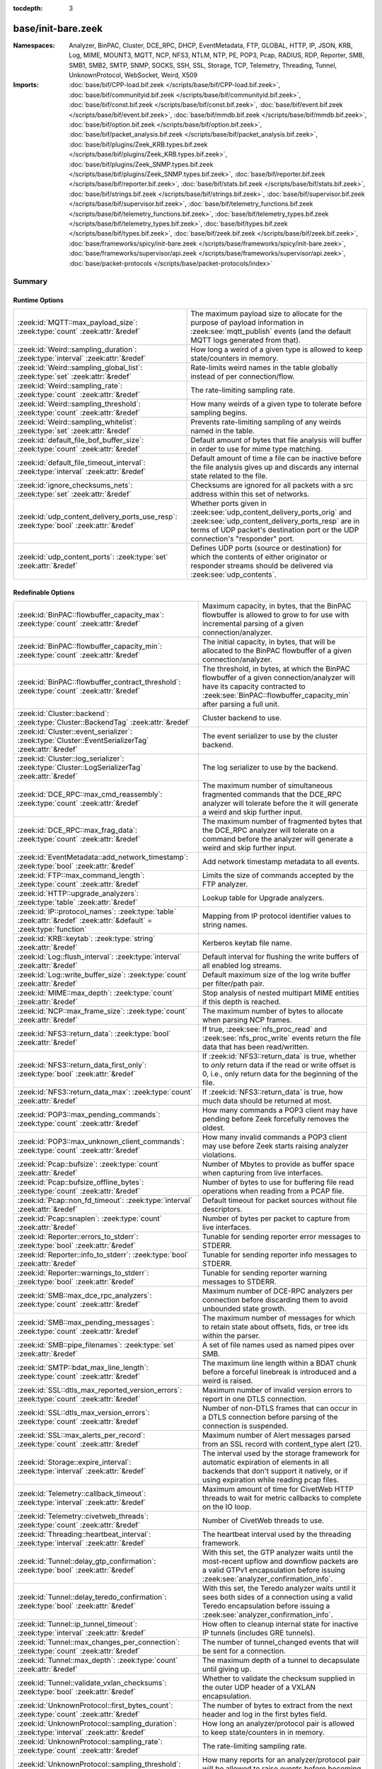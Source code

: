 :tocdepth: 3

base/init-bare.zeek
===================
.. zeek:namespace:: Analyzer
.. zeek:namespace:: BinPAC
.. zeek:namespace:: Cluster
.. zeek:namespace:: DCE_RPC
.. zeek:namespace:: DHCP
.. zeek:namespace:: EventMetadata
.. zeek:namespace:: FTP
.. zeek:namespace:: GLOBAL
.. zeek:namespace:: HTTP
.. zeek:namespace:: IP
.. zeek:namespace:: JSON
.. zeek:namespace:: KRB
.. zeek:namespace:: Log
.. zeek:namespace:: MIME
.. zeek:namespace:: MOUNT3
.. zeek:namespace:: MQTT
.. zeek:namespace:: NCP
.. zeek:namespace:: NFS3
.. zeek:namespace:: NTLM
.. zeek:namespace:: NTP
.. zeek:namespace:: PE
.. zeek:namespace:: POP3
.. zeek:namespace:: Pcap
.. zeek:namespace:: RADIUS
.. zeek:namespace:: RDP
.. zeek:namespace:: Reporter
.. zeek:namespace:: SMB
.. zeek:namespace:: SMB1
.. zeek:namespace:: SMB2
.. zeek:namespace:: SMTP
.. zeek:namespace:: SNMP
.. zeek:namespace:: SOCKS
.. zeek:namespace:: SSH
.. zeek:namespace:: SSL
.. zeek:namespace:: Storage
.. zeek:namespace:: TCP
.. zeek:namespace:: Telemetry
.. zeek:namespace:: Threading
.. zeek:namespace:: Tunnel
.. zeek:namespace:: UnknownProtocol
.. zeek:namespace:: WebSocket
.. zeek:namespace:: Weird
.. zeek:namespace:: X509


:Namespaces: Analyzer, BinPAC, Cluster, DCE_RPC, DHCP, EventMetadata, FTP, GLOBAL, HTTP, IP, JSON, KRB, Log, MIME, MOUNT3, MQTT, NCP, NFS3, NTLM, NTP, PE, POP3, Pcap, RADIUS, RDP, Reporter, SMB, SMB1, SMB2, SMTP, SNMP, SOCKS, SSH, SSL, Storage, TCP, Telemetry, Threading, Tunnel, UnknownProtocol, WebSocket, Weird, X509
:Imports: :doc:`base/bif/CPP-load.bif.zeek </scripts/base/bif/CPP-load.bif.zeek>`, :doc:`base/bif/communityid.bif.zeek </scripts/base/bif/communityid.bif.zeek>`, :doc:`base/bif/const.bif.zeek </scripts/base/bif/const.bif.zeek>`, :doc:`base/bif/event.bif.zeek </scripts/base/bif/event.bif.zeek>`, :doc:`base/bif/mmdb.bif.zeek </scripts/base/bif/mmdb.bif.zeek>`, :doc:`base/bif/option.bif.zeek </scripts/base/bif/option.bif.zeek>`, :doc:`base/bif/packet_analysis.bif.zeek </scripts/base/bif/packet_analysis.bif.zeek>`, :doc:`base/bif/plugins/Zeek_KRB.types.bif.zeek </scripts/base/bif/plugins/Zeek_KRB.types.bif.zeek>`, :doc:`base/bif/plugins/Zeek_SNMP.types.bif.zeek </scripts/base/bif/plugins/Zeek_SNMP.types.bif.zeek>`, :doc:`base/bif/reporter.bif.zeek </scripts/base/bif/reporter.bif.zeek>`, :doc:`base/bif/stats.bif.zeek </scripts/base/bif/stats.bif.zeek>`, :doc:`base/bif/strings.bif.zeek </scripts/base/bif/strings.bif.zeek>`, :doc:`base/bif/supervisor.bif.zeek </scripts/base/bif/supervisor.bif.zeek>`, :doc:`base/bif/telemetry_functions.bif.zeek </scripts/base/bif/telemetry_functions.bif.zeek>`, :doc:`base/bif/telemetry_types.bif.zeek </scripts/base/bif/telemetry_types.bif.zeek>`, :doc:`base/bif/types.bif.zeek </scripts/base/bif/types.bif.zeek>`, :doc:`base/bif/zeek.bif.zeek </scripts/base/bif/zeek.bif.zeek>`, :doc:`base/frameworks/spicy/init-bare.zeek </scripts/base/frameworks/spicy/init-bare.zeek>`, :doc:`base/frameworks/supervisor/api.zeek </scripts/base/frameworks/supervisor/api.zeek>`, :doc:`base/packet-protocols </scripts/base/packet-protocols/index>`

Summary
~~~~~~~
Runtime Options
###############
===================================================================================== =============================================================================
:zeek:id:`MQTT::max_payload_size`: :zeek:type:`count` :zeek:attr:`&redef`             The maximum payload size to allocate for the purpose of
                                                                                      payload information in :zeek:see:`mqtt_publish` events (and the
                                                                                      default MQTT logs generated from that).
:zeek:id:`Weird::sampling_duration`: :zeek:type:`interval` :zeek:attr:`&redef`        How long a weird of a given type is allowed to keep state/counters in
                                                                                      memory.
:zeek:id:`Weird::sampling_global_list`: :zeek:type:`set` :zeek:attr:`&redef`          Rate-limits weird names in the table globally instead of per connection/flow.
:zeek:id:`Weird::sampling_rate`: :zeek:type:`count` :zeek:attr:`&redef`               The rate-limiting sampling rate.
:zeek:id:`Weird::sampling_threshold`: :zeek:type:`count` :zeek:attr:`&redef`          How many weirds of a given type to tolerate before sampling begins.
:zeek:id:`Weird::sampling_whitelist`: :zeek:type:`set` :zeek:attr:`&redef`            Prevents rate-limiting sampling of any weirds named in the table.
:zeek:id:`default_file_bof_buffer_size`: :zeek:type:`count` :zeek:attr:`&redef`       Default amount of bytes that file analysis will buffer in order to use
                                                                                      for mime type matching.
:zeek:id:`default_file_timeout_interval`: :zeek:type:`interval` :zeek:attr:`&redef`   Default amount of time a file can be inactive before the file analysis
                                                                                      gives up and discards any internal state related to the file.
:zeek:id:`ignore_checksums_nets`: :zeek:type:`set` :zeek:attr:`&redef`                Checksums are ignored for all packets with a src address within this set of
                                                                                      networks.
:zeek:id:`udp_content_delivery_ports_use_resp`: :zeek:type:`bool` :zeek:attr:`&redef` Whether ports given in :zeek:see:`udp_content_delivery_ports_orig`
                                                                                      and :zeek:see:`udp_content_delivery_ports_resp` are in terms of
                                                                                      UDP packet's destination port or the UDP connection's "responder"
                                                                                      port.
:zeek:id:`udp_content_ports`: :zeek:type:`set` :zeek:attr:`&redef`                    Defines UDP ports (source or destination) for which the contents of
                                                                                      either originator or responder streams should be delivered via
                                                                                      :zeek:see:`udp_contents`.
===================================================================================== =============================================================================

Redefinable Options
###################
=================================================================================================================== ================================================================================
:zeek:id:`BinPAC::flowbuffer_capacity_max`: :zeek:type:`count` :zeek:attr:`&redef`                                  Maximum capacity, in bytes, that the BinPAC flowbuffer is allowed to
                                                                                                                    grow to for use with incremental parsing of a given connection/analyzer.
:zeek:id:`BinPAC::flowbuffer_capacity_min`: :zeek:type:`count` :zeek:attr:`&redef`                                  The initial capacity, in bytes, that will be allocated to the BinPAC
                                                                                                                    flowbuffer of a given connection/analyzer.
:zeek:id:`BinPAC::flowbuffer_contract_threshold`: :zeek:type:`count` :zeek:attr:`&redef`                            The threshold, in bytes, at which the BinPAC flowbuffer of a given
                                                                                                                    connection/analyzer will have its capacity contracted to
                                                                                                                    :zeek:see:`BinPAC::flowbuffer_capacity_min` after parsing a full unit.
:zeek:id:`Cluster::backend`: :zeek:type:`Cluster::BackendTag` :zeek:attr:`&redef`                                   Cluster backend to use.
:zeek:id:`Cluster::event_serializer`: :zeek:type:`Cluster::EventSerializerTag` :zeek:attr:`&redef`                  The event serializer to use by the cluster backend.
:zeek:id:`Cluster::log_serializer`: :zeek:type:`Cluster::LogSerializerTag` :zeek:attr:`&redef`                      The log serializer to use by the backend.
:zeek:id:`DCE_RPC::max_cmd_reassembly`: :zeek:type:`count` :zeek:attr:`&redef`                                      The maximum number of simultaneous fragmented commands that
                                                                                                                    the DCE_RPC analyzer will tolerate before the it will generate
                                                                                                                    a weird and skip further input.
:zeek:id:`DCE_RPC::max_frag_data`: :zeek:type:`count` :zeek:attr:`&redef`                                           The maximum number of fragmented bytes that the DCE_RPC analyzer
                                                                                                                    will tolerate on a command before the analyzer will generate a weird
                                                                                                                    and skip further input.
:zeek:id:`EventMetadata::add_network_timestamp`: :zeek:type:`bool` :zeek:attr:`&redef`                              Add network timestamp metadata to all events.
:zeek:id:`FTP::max_command_length`: :zeek:type:`count` :zeek:attr:`&redef`                                          Limits the size of commands accepted by the FTP analyzer.
:zeek:id:`HTTP::upgrade_analyzers`: :zeek:type:`table` :zeek:attr:`&redef`                                          Lookup table for Upgrade analyzers.
:zeek:id:`IP::protocol_names`: :zeek:type:`table` :zeek:attr:`&redef` :zeek:attr:`&default` = :zeek:type:`function` Mapping from IP protocol identifier values to string names.
:zeek:id:`KRB::keytab`: :zeek:type:`string` :zeek:attr:`&redef`                                                     Kerberos keytab file name.
:zeek:id:`Log::flush_interval`: :zeek:type:`interval` :zeek:attr:`&redef`                                           Default interval for flushing the write buffers of all
                                                                                                                    enabled log streams.
:zeek:id:`Log::write_buffer_size`: :zeek:type:`count` :zeek:attr:`&redef`                                           Default maximum size of the log write buffer per filter/path pair.
:zeek:id:`MIME::max_depth`: :zeek:type:`count` :zeek:attr:`&redef`                                                  Stop analysis of nested multipart MIME entities if this depth is
                                                                                                                    reached.
:zeek:id:`NCP::max_frame_size`: :zeek:type:`count` :zeek:attr:`&redef`                                              The maximum number of bytes to allocate when parsing NCP frames.
:zeek:id:`NFS3::return_data`: :zeek:type:`bool` :zeek:attr:`&redef`                                                 If true, :zeek:see:`nfs_proc_read` and :zeek:see:`nfs_proc_write`
                                                                                                                    events return the file data that has been read/written.
:zeek:id:`NFS3::return_data_first_only`: :zeek:type:`bool` :zeek:attr:`&redef`                                      If :zeek:id:`NFS3::return_data` is true, whether to *only* return data
                                                                                                                    if the read or write offset is 0, i.e., only return data for the
                                                                                                                    beginning of the file.
:zeek:id:`NFS3::return_data_max`: :zeek:type:`count` :zeek:attr:`&redef`                                            If :zeek:id:`NFS3::return_data` is true, how much data should be
                                                                                                                    returned at most.
:zeek:id:`POP3::max_pending_commands`: :zeek:type:`count` :zeek:attr:`&redef`                                       How many commands a POP3 client may have pending
                                                                                                                    before Zeek forcefully removes the oldest.
:zeek:id:`POP3::max_unknown_client_commands`: :zeek:type:`count` :zeek:attr:`&redef`                                How many invalid commands a POP3 client may use
                                                                                                                    before Zeek starts raising analyzer violations.
:zeek:id:`Pcap::bufsize`: :zeek:type:`count` :zeek:attr:`&redef`                                                    Number of Mbytes to provide as buffer space when capturing from live
                                                                                                                    interfaces.
:zeek:id:`Pcap::bufsize_offline_bytes`: :zeek:type:`count` :zeek:attr:`&redef`                                      Number of bytes to use for buffering file read operations when reading
                                                                                                                    from a PCAP file.
:zeek:id:`Pcap::non_fd_timeout`: :zeek:type:`interval` :zeek:attr:`&redef`                                          Default timeout for packet sources without file descriptors.
:zeek:id:`Pcap::snaplen`: :zeek:type:`count` :zeek:attr:`&redef`                                                    Number of bytes per packet to capture from live interfaces.
:zeek:id:`Reporter::errors_to_stderr`: :zeek:type:`bool` :zeek:attr:`&redef`                                        Tunable for sending reporter error messages to STDERR.
:zeek:id:`Reporter::info_to_stderr`: :zeek:type:`bool` :zeek:attr:`&redef`                                          Tunable for sending reporter info messages to STDERR.
:zeek:id:`Reporter::warnings_to_stderr`: :zeek:type:`bool` :zeek:attr:`&redef`                                      Tunable for sending reporter warning messages to STDERR.
:zeek:id:`SMB::max_dce_rpc_analyzers`: :zeek:type:`count` :zeek:attr:`&redef`                                       Maximum number of DCE-RPC analyzers per connection
                                                                                                                    before discarding them to avoid unbounded state growth.
:zeek:id:`SMB::max_pending_messages`: :zeek:type:`count` :zeek:attr:`&redef`                                        The maximum number of messages for which to retain state
                                                                                                                    about offsets, fids, or tree ids within the parser.
:zeek:id:`SMB::pipe_filenames`: :zeek:type:`set` :zeek:attr:`&redef`                                                A set of file names used as named pipes over SMB.
:zeek:id:`SMTP::bdat_max_line_length`: :zeek:type:`count` :zeek:attr:`&redef`                                       The maximum line length within a BDAT chunk before a forceful linebreak
                                                                                                                    is introduced and a weird is raised.
:zeek:id:`SSL::dtls_max_reported_version_errors`: :zeek:type:`count` :zeek:attr:`&redef`                            Maximum number of invalid version errors to report in one DTLS connection.
:zeek:id:`SSL::dtls_max_version_errors`: :zeek:type:`count` :zeek:attr:`&redef`                                     Number of non-DTLS frames that can occur in a DTLS connection before
                                                                                                                    parsing of the connection is suspended.
:zeek:id:`SSL::max_alerts_per_record`: :zeek:type:`count` :zeek:attr:`&redef`                                       Maximum number of Alert messages parsed from an SSL record with
                                                                                                                    content_type alert (21).
:zeek:id:`Storage::expire_interval`: :zeek:type:`interval` :zeek:attr:`&redef`                                      The interval used by the storage framework for automatic expiration
                                                                                                                    of elements in all backends that don't support it natively, or if
                                                                                                                    using expiration while reading pcap files.
:zeek:id:`Telemetry::callback_timeout`: :zeek:type:`interval` :zeek:attr:`&redef`                                   Maximum amount of time for CivetWeb HTTP threads to
                                                                                                                    wait for metric callbacks to complete on the IO loop.
:zeek:id:`Telemetry::civetweb_threads`: :zeek:type:`count` :zeek:attr:`&redef`                                      Number of CivetWeb threads to use.
:zeek:id:`Threading::heartbeat_interval`: :zeek:type:`interval` :zeek:attr:`&redef`                                 The heartbeat interval used by the threading framework.
:zeek:id:`Tunnel::delay_gtp_confirmation`: :zeek:type:`bool` :zeek:attr:`&redef`                                    With this set, the GTP analyzer waits until the most-recent upflow
                                                                                                                    and downflow packets are a valid GTPv1 encapsulation before
                                                                                                                    issuing :zeek:see:`analyzer_confirmation_info`.
:zeek:id:`Tunnel::delay_teredo_confirmation`: :zeek:type:`bool` :zeek:attr:`&redef`                                 With this set, the Teredo analyzer waits until it sees both sides
                                                                                                                    of a connection using a valid Teredo encapsulation before issuing
                                                                                                                    a :zeek:see:`analyzer_confirmation_info`.
:zeek:id:`Tunnel::ip_tunnel_timeout`: :zeek:type:`interval` :zeek:attr:`&redef`                                     How often to cleanup internal state for inactive IP tunnels
                                                                                                                    (includes GRE tunnels).
:zeek:id:`Tunnel::max_changes_per_connection`: :zeek:type:`count` :zeek:attr:`&redef`                               The number of tunnel_changed events that will be sent for a connection.
:zeek:id:`Tunnel::max_depth`: :zeek:type:`count` :zeek:attr:`&redef`                                                The maximum depth of a tunnel to decapsulate until giving up.
:zeek:id:`Tunnel::validate_vxlan_checksums`: :zeek:type:`bool` :zeek:attr:`&redef`                                  Whether to validate the checksum supplied in the outer UDP header
                                                                                                                    of a VXLAN encapsulation.
:zeek:id:`UnknownProtocol::first_bytes_count`: :zeek:type:`count` :zeek:attr:`&redef`                               The number of bytes to extract from the next header and log in the
                                                                                                                    first bytes field.
:zeek:id:`UnknownProtocol::sampling_duration`: :zeek:type:`interval` :zeek:attr:`&redef`                            How long an analyzer/protocol pair is allowed to keep state/counters in
                                                                                                                    in memory.
:zeek:id:`UnknownProtocol::sampling_rate`: :zeek:type:`count` :zeek:attr:`&redef`                                   The rate-limiting sampling rate.
:zeek:id:`UnknownProtocol::sampling_threshold`: :zeek:type:`count` :zeek:attr:`&redef`                              How many reports for an analyzer/protocol pair will be allowed to
                                                                                                                    raise events before becoming rate-limited.
:zeek:id:`WebSocket::payload_chunk_size`: :zeek:type:`count` :zeek:attr:`&redef`                                    The WebSocket analyzer consumes and forwards
                                                                                                                    frame payload in chunks to keep memory usage
                                                                                                                    bounded.
:zeek:id:`WebSocket::use_dpd_default`: :zeek:type:`bool` :zeek:attr:`&redef`                                        Whether to enable DPD on WebSocket frame payload by default.
:zeek:id:`WebSocket::use_spicy_analyzer`: :zeek:type:`bool` :zeek:attr:`&redef`                                     Whether to use the Spicy WebSocket protocol analyzer.
:zeek:id:`allow_network_time_forward`: :zeek:type:`bool` :zeek:attr:`&redef`                                        Whether Zeek will forward network_time to the current time upon
                                                                                                                    observing an idle packet source (or no configured packet source).
:zeek:id:`bits_per_uid`: :zeek:type:`count` :zeek:attr:`&redef`                                                     Number of bits in UIDs that are generated to identify connections and
                                                                                                                    files.
:zeek:id:`cmd_line_bpf_filter`: :zeek:type:`string` :zeek:attr:`&redef`                                             BPF filter the user has set via the -f command line options.
:zeek:id:`detect_filtered_trace`: :zeek:type:`bool` :zeek:attr:`&redef`                                             Whether to attempt to automatically detect SYN/FIN/RST-filtered trace
                                                                                                                    and not report missing segments for such connections.
:zeek:id:`digest_salt`: :zeek:type:`string` :zeek:attr:`&redef`                                                     This salt value is used for several message digests in Zeek.
:zeek:id:`dns_session_timeout`: :zeek:type:`interval` :zeek:attr:`&redef`                                           Time to wait before timing out a DNS request.
:zeek:id:`dpd_buffer_size`: :zeek:type:`count` :zeek:attr:`&redef`                                                  Size of per-connection buffer used for dynamic protocol detection.
:zeek:id:`dpd_ignore_ports`: :zeek:type:`bool` :zeek:attr:`&redef`                                                  If true, don't consider any ports for deciding which protocol analyzer to
                                                                                                                    use.
:zeek:id:`dpd_late_match_stop`: :zeek:type:`bool` :zeek:attr:`&redef`                                               If true, stops signature matching after a late match.
:zeek:id:`dpd_match_only_beginning`: :zeek:type:`bool` :zeek:attr:`&redef`                                          If true, stops signature matching if :zeek:see:`dpd_buffer_size` has been
                                                                                                                    reached.
:zeek:id:`dpd_max_packets`: :zeek:type:`count` :zeek:attr:`&redef`                                                  Maximum number of per-connection packets that will be buffered for dynamic
                                                                                                                    protocol detection.
:zeek:id:`dpd_reassemble_first_packets`: :zeek:type:`bool` :zeek:attr:`&redef`                                      Reassemble the beginning of all TCP connections before doing
                                                                                                                    signature matching.
:zeek:id:`exit_only_after_terminate`: :zeek:type:`bool` :zeek:attr:`&redef`                                         Flag to prevent Zeek from exiting automatically when input is exhausted.
:zeek:id:`expensive_profiling_multiple`: :zeek:type:`count` :zeek:attr:`&redef`                                     Multiples of :zeek:see:`profiling_interval` at which (more expensive) memory
                                                                                                                    profiling is done (0 disables).
:zeek:id:`frag_timeout`: :zeek:type:`interval` :zeek:attr:`&redef`                                                  How long to hold onto fragments for possible reassembly.
:zeek:id:`global_hash_seed`: :zeek:type:`string` :zeek:attr:`&redef`                                                Seed for hashes computed internally for probabilistic data structures.
:zeek:id:`icmp_inactivity_timeout`: :zeek:type:`interval` :zeek:attr:`&redef`                                       If an ICMP flow is inactive, time it out after this interval.
:zeek:id:`ignore_checksums`: :zeek:type:`bool` :zeek:attr:`&redef`                                                  If true, don't verify checksums, and accept packets that give a length of
                                                                                                                    zero in the IPv4 header.
:zeek:id:`ignore_keep_alive_rexmit`: :zeek:type:`bool` :zeek:attr:`&redef`                                          Ignore certain TCP retransmissions for :zeek:see:`conn_stats`.
:zeek:id:`io_poll_interval_default`: :zeek:type:`count` :zeek:attr:`&redef`                                         How many rounds to go without checking IO sources with file descriptors
                                                                                                                    for readiness by default.
:zeek:id:`io_poll_interval_live`: :zeek:type:`count` :zeek:attr:`&redef`                                            How often to check IO sources with file descriptors for readiness when
                                                                                                                    monitoring with a live packet source.
:zeek:id:`likely_server_ports`: :zeek:type:`set` :zeek:attr:`&redef`                                                Ports which the core considers being likely used by servers.
:zeek:id:`log_rotate_base_time`: :zeek:type:`string` :zeek:attr:`&redef`                                            Base time of log rotations in 24-hour time format (``%H:%M``), e.g.
:zeek:id:`max_analyzer_violations`: :zeek:type:`count` :zeek:attr:`&redef`                                          The maximum number of analyzer violations the core generates before
                                                                                                                    suppressing them for a given analyzer instance.
:zeek:id:`max_find_all_string_length`: :zeek:type:`int` :zeek:attr:`&redef`                                         Maximum string length allowed for calls to the :zeek:see:`find_all` and
                                                                                                                    :zeek:see:`find_all_ordered` BIFs.
:zeek:id:`max_timer_expires`: :zeek:type:`count` :zeek:attr:`&redef`                                                The maximum number of expired timers to process after processing each new
                                                                                                                    packet.
:zeek:id:`mmdb_asn_db`: :zeek:type:`string` :zeek:attr:`&redef`                                                     Default name of the MaxMind ASN database file:
:zeek:id:`mmdb_city_db`: :zeek:type:`string` :zeek:attr:`&redef`                                                    Default name of the MaxMind City database file:
:zeek:id:`mmdb_country_db`: :zeek:type:`string` :zeek:attr:`&redef`                                                 Default name of the MaxMind Country database file:
:zeek:id:`mmdb_dir`: :zeek:type:`string` :zeek:attr:`&redef`                                                        The directory containing MaxMind DB (.mmdb) files to use for GeoIP support.
:zeek:id:`mmdb_dir_fallbacks`: :zeek:type:`vector` :zeek:attr:`&redef`                                              Fallback locations for MaxMind databases.
:zeek:id:`mmdb_stale_check_interval`: :zeek:type:`interval` :zeek:attr:`&redef`                                     Sets the interval for MaxMind DB file staleness checks.
:zeek:id:`non_analyzed_lifetime`: :zeek:type:`interval` :zeek:attr:`&redef`                                         If a connection belongs to an application that we don't analyze,
                                                                                                                    time it out after this interval.
:zeek:id:`packet_filter_default`: :zeek:type:`bool` :zeek:attr:`&redef`                                             Default mode for Zeek's user-space dynamic packet filter.
:zeek:id:`packet_source_inactivity_timeout`: :zeek:type:`interval` :zeek:attr:`&redef`                              If a packet source does not yield packets for this amount of time,
                                                                                                                    it is considered idle.
:zeek:id:`partial_connection_ok`: :zeek:type:`bool` :zeek:attr:`&redef`                                             If true, instantiate connection state when a partial connection
                                                                                                                    (one missing its initial establishment negotiation) is seen.
:zeek:id:`peer_description`: :zeek:type:`string` :zeek:attr:`&redef`                                                Description transmitted to remote communication peers for identification.
:zeek:id:`pkt_profile_freq`: :zeek:type:`double` :zeek:attr:`&redef`                                                Frequency associated with packet profiling.
:zeek:id:`pkt_profile_mode`: :zeek:type:`pkt_profile_modes` :zeek:attr:`&redef`                                     Output mode for packet profiling information.
:zeek:id:`profiling_interval`: :zeek:type:`interval` :zeek:attr:`&redef`                                            Update interval for profiling (0 disables).
:zeek:id:`record_all_packets`: :zeek:type:`bool` :zeek:attr:`&redef`                                                If a trace file is given with ``-w``, dump *all* packets seen by Zeek into it.
:zeek:id:`report_gaps_for_partial`: :zeek:type:`bool` :zeek:attr:`&redef`                                           Whether we want :zeek:see:`content_gap` for partial
                                                                                                                    connections.
:zeek:id:`rpc_timeout`: :zeek:type:`interval` :zeek:attr:`&redef`                                                   Time to wait before timing out an RPC request.
:zeek:id:`running_under_test`: :zeek:type:`bool` :zeek:attr:`&redef`                                                Whether Zeek is being run under test.
:zeek:id:`sig_max_group_size`: :zeek:type:`count` :zeek:attr:`&redef`                                               Maximum size of regular expression groups for signature matching.
:zeek:id:`skip_http_data`: :zeek:type:`bool` :zeek:attr:`&redef`                                                    Skip HTTP data for performance considerations.
:zeek:id:`table_expire_delay`: :zeek:type:`interval` :zeek:attr:`&redef`                                            When expiring table entries, wait this amount of time before checking the
                                                                                                                    next chunk of entries.
:zeek:id:`table_expire_interval`: :zeek:type:`interval` :zeek:attr:`&redef`                                         Check for expired table entries after this amount of time.
:zeek:id:`table_incremental_step`: :zeek:type:`count` :zeek:attr:`&redef`                                           When expiring/serializing table entries, don't work on more than this many
                                                                                                                    table entries at a time.
:zeek:id:`tcp_SYN_ack_ok`: :zeek:type:`bool` :zeek:attr:`&redef`                                                    If true, instantiate connection state when a SYN/ACK is seen but not the
                                                                                                                    initial SYN (even if :zeek:see:`partial_connection_ok` is false).
:zeek:id:`tcp_SYN_timeout`: :zeek:type:`interval` :zeek:attr:`&redef`                                               Check up on the result of an initial SYN after this much time.
:zeek:id:`tcp_attempt_delay`: :zeek:type:`interval` :zeek:attr:`&redef`                                             Wait this long upon seeing an initial SYN before timing out the
                                                                                                                    connection attempt.
:zeek:id:`tcp_close_delay`: :zeek:type:`interval` :zeek:attr:`&redef`                                               Upon seeing a normal connection close, flush state after this much time.
:zeek:id:`tcp_connection_linger`: :zeek:type:`interval` :zeek:attr:`&redef`                                         When checking a closed connection for further activity, consider it
                                                                                                                    inactive if there hasn't been any for this long.
:zeek:id:`tcp_content_deliver_all_orig`: :zeek:type:`bool` :zeek:attr:`&redef`                                      If true, all TCP originator-side traffic is reported via
                                                                                                                    :zeek:see:`tcp_contents`.
:zeek:id:`tcp_content_deliver_all_resp`: :zeek:type:`bool` :zeek:attr:`&redef`                                      If true, all TCP responder-side traffic is reported via
                                                                                                                    :zeek:see:`tcp_contents`.
:zeek:id:`tcp_content_delivery_ports_orig`: :zeek:type:`table` :zeek:attr:`&redef`                                  Defines destination TCP ports for which the contents of the originator stream
                                                                                                                    should be delivered via :zeek:see:`tcp_contents`.
:zeek:id:`tcp_content_delivery_ports_resp`: :zeek:type:`table` :zeek:attr:`&redef`                                  Defines destination TCP ports for which the contents of the responder stream
                                                                                                                    should be delivered via :zeek:see:`tcp_contents`.
:zeek:id:`tcp_excessive_data_without_further_acks`: :zeek:type:`count` :zeek:attr:`&redef`                          If we've seen this much data without any of it being acked, we give up
                                                                                                                    on that connection to avoid memory exhaustion due to buffering all that
                                                                                                                    stuff.
:zeek:id:`tcp_inactivity_timeout`: :zeek:type:`interval` :zeek:attr:`&redef`                                        If a TCP connection is inactive, time it out after this interval.
:zeek:id:`tcp_match_undelivered`: :zeek:type:`bool` :zeek:attr:`&redef`                                             If true, pass any undelivered to the signature engine before flushing the state.
:zeek:id:`tcp_max_above_hole_without_any_acks`: :zeek:type:`count` :zeek:attr:`&redef`                              If we're not seeing our peer's ACKs, the maximum volume of data above a
                                                                                                                    sequence hole that we'll tolerate before assuming that there's been a packet
                                                                                                                    drop and we should give up on tracking a connection.
:zeek:id:`tcp_max_initial_window`: :zeek:type:`count` :zeek:attr:`&redef`                                           Maximum amount of data that might plausibly be sent in an initial flight
                                                                                                                    (prior to receiving any acks).
:zeek:id:`tcp_max_old_segments`: :zeek:type:`count` :zeek:attr:`&redef`                                             Number of TCP segments to buffer beyond what's been acknowledged already
                                                                                                                    to detect retransmission inconsistencies.
:zeek:id:`tcp_partial_close_delay`: :zeek:type:`interval` :zeek:attr:`&redef`                                       Generate a :zeek:id:`connection_partial_close` event this much time after one
                                                                                                                    half of a partial connection closes, assuming there has been no subsequent
                                                                                                                    activity.
:zeek:id:`tcp_reassembler_ports_orig`: :zeek:type:`set` :zeek:attr:`&redef` :zeek:attr:`&deprecated` = *...*        For services without a handler, these sets define originator-side ports
                                                                                                                    that still trigger reassembly.
:zeek:id:`tcp_reassembler_ports_resp`: :zeek:type:`set` :zeek:attr:`&redef` :zeek:attr:`&deprecated` = *...*        For services without a handler, these sets define responder-side ports
                                                                                                                    that still trigger reassembly.
:zeek:id:`tcp_reset_delay`: :zeek:type:`interval` :zeek:attr:`&redef`                                               Upon seeing a RST, flush state after this much time.
:zeek:id:`tcp_session_timer`: :zeek:type:`interval` :zeek:attr:`&redef`                                             After a connection has closed, wait this long for further activity
                                                                                                                    before checking whether to time out its state.
:zeek:id:`tcp_storm_interarrival_thresh`: :zeek:type:`interval` :zeek:attr:`&redef`                                 FINs/RSTs must come with this much time or less between them to be
                                                                                                                    considered a "storm".
:zeek:id:`tcp_storm_thresh`: :zeek:type:`count` :zeek:attr:`&redef`                                                 Number of FINs/RSTs in a row that constitute a "storm".
:zeek:id:`truncate_http_URI`: :zeek:type:`int` :zeek:attr:`&redef`                                                  Maximum length of HTTP URIs passed to events.
:zeek:id:`udp_content_deliver_all_orig`: :zeek:type:`bool` :zeek:attr:`&redef`                                      If true, all UDP originator-side traffic is reported via
                                                                                                                    :zeek:see:`udp_contents`.
:zeek:id:`udp_content_deliver_all_resp`: :zeek:type:`bool` :zeek:attr:`&redef`                                      If true, all UDP responder-side traffic is reported via
                                                                                                                    :zeek:see:`udp_contents`.
:zeek:id:`udp_content_delivery_ports_orig`: :zeek:type:`table` :zeek:attr:`&redef`                                  Defines UDP destination ports for which the contents of the originator stream
                                                                                                                    should be delivered via :zeek:see:`udp_contents`.
:zeek:id:`udp_content_delivery_ports_resp`: :zeek:type:`table` :zeek:attr:`&redef`                                  Defines UDP destination ports for which the contents of the responder stream
                                                                                                                    should be delivered via :zeek:see:`udp_contents`.
:zeek:id:`udp_inactivity_timeout`: :zeek:type:`interval` :zeek:attr:`&redef`                                        If a UDP flow is inactive, time it out after this interval.
:zeek:id:`unknown_ip_inactivity_timeout`: :zeek:type:`interval` :zeek:attr:`&redef`                                 If a flow with an unknown IP-based protocol is inactive, time it out after
                                                                                                                    this interval.
:zeek:id:`use_conn_size_analyzer`: :zeek:type:`bool` :zeek:attr:`&redef`                                            Whether to use the ``ConnSize`` analyzer to count the number of packets and
                                                                                                                    IP-level bytes transferred by each endpoint.
:zeek:id:`watchdog_interval`: :zeek:type:`interval` :zeek:attr:`&redef`                                             Zeek's watchdog interval.
=================================================================================================================== ================================================================================

Constants
#########
=========================================================== =======================================================================
:zeek:id:`CONTENTS_BOTH`: :zeek:type:`count`                Record both originator and responder contents.
:zeek:id:`CONTENTS_NONE`: :zeek:type:`count`                Turn off recording of contents.
:zeek:id:`CONTENTS_ORIG`: :zeek:type:`count`                Record originator contents.
:zeek:id:`CONTENTS_RESP`: :zeek:type:`count`                Record responder contents.
:zeek:id:`DNS_ADDL`: :zeek:type:`count`                     An additional record.
:zeek:id:`DNS_ANS`: :zeek:type:`count`                      An answer record.
:zeek:id:`DNS_AUTH`: :zeek:type:`count`                     An authoritative record.
:zeek:id:`DNS_QUERY`: :zeek:type:`count`                    A query.
:zeek:id:`ENDIAN_BIG`: :zeek:type:`count`                   Big endian.
:zeek:id:`ENDIAN_CONFUSED`: :zeek:type:`count`              Tried to determine endian, but failed.
:zeek:id:`ENDIAN_LITTLE`: :zeek:type:`count`                Little endian.
:zeek:id:`ENDIAN_UNKNOWN`: :zeek:type:`count`               Endian not yet determined.
:zeek:id:`ICMP_UNREACH_ADMIN_PROHIB`: :zeek:type:`count`    Administratively prohibited.
:zeek:id:`ICMP_UNREACH_HOST`: :zeek:type:`count`            Host unreachable.
:zeek:id:`ICMP_UNREACH_NEEDFRAG`: :zeek:type:`count`        Fragment needed.
:zeek:id:`ICMP_UNREACH_NET`: :zeek:type:`count`             Network unreachable.
:zeek:id:`ICMP_UNREACH_PORT`: :zeek:type:`count`            Port unreachable.
:zeek:id:`ICMP_UNREACH_PROTOCOL`: :zeek:type:`count`        Protocol unreachable.
:zeek:id:`IPPROTO_AH`: :zeek:type:`count`                   IPv6 authentication header.
:zeek:id:`IPPROTO_DSTOPTS`: :zeek:type:`count`              IPv6 destination options header.
:zeek:id:`IPPROTO_ESP`: :zeek:type:`count`                  IPv6 encapsulating security payload header.
:zeek:id:`IPPROTO_FRAGMENT`: :zeek:type:`count`             IPv6 fragment header.
:zeek:id:`IPPROTO_HOPOPTS`: :zeek:type:`count`              IPv6 hop-by-hop-options header.
:zeek:id:`IPPROTO_ICMP`: :zeek:type:`count`                 Control message protocol.
:zeek:id:`IPPROTO_ICMPV6`: :zeek:type:`count`               ICMP for IPv6.
:zeek:id:`IPPROTO_IGMP`: :zeek:type:`count`                 Group management protocol.
:zeek:id:`IPPROTO_IP`: :zeek:type:`count`                   Dummy for IP.
:zeek:id:`IPPROTO_IPIP`: :zeek:type:`count`                 IP encapsulation in IP.
:zeek:id:`IPPROTO_IPV6`: :zeek:type:`count`                 IPv6 header.
:zeek:id:`IPPROTO_MOBILITY`: :zeek:type:`count`             IPv6 mobility header.
:zeek:id:`IPPROTO_NONE`: :zeek:type:`count`                 IPv6 no next header.
:zeek:id:`IPPROTO_RAW`: :zeek:type:`count`                  Raw IP packet.
:zeek:id:`IPPROTO_ROUTING`: :zeek:type:`count`              IPv6 routing header.
:zeek:id:`IPPROTO_TCP`: :zeek:type:`count`                  TCP.
:zeek:id:`IPPROTO_UDP`: :zeek:type:`count`                  User datagram protocol.
:zeek:id:`LOGIN_STATE_AUTHENTICATE`: :zeek:type:`count`     
:zeek:id:`LOGIN_STATE_CONFUSED`: :zeek:type:`count`         
:zeek:id:`LOGIN_STATE_LOGGED_IN`: :zeek:type:`count`        
:zeek:id:`LOGIN_STATE_SKIP`: :zeek:type:`count`             
:zeek:id:`RPC_status`: :zeek:type:`table`                   Mapping of numerical RPC status codes to readable messages.
:zeek:id:`SNMP::OBJ_COUNTER32_TAG`: :zeek:type:`count`      Unsigned 32-bit integer.
:zeek:id:`SNMP::OBJ_COUNTER64_TAG`: :zeek:type:`count`      Unsigned 64-bit integer.
:zeek:id:`SNMP::OBJ_ENDOFMIBVIEW_TAG`: :zeek:type:`count`   A NULL value.
:zeek:id:`SNMP::OBJ_INTEGER_TAG`: :zeek:type:`count`        Signed 64-bit integer.
:zeek:id:`SNMP::OBJ_IPADDRESS_TAG`: :zeek:type:`count`      An IP address.
:zeek:id:`SNMP::OBJ_NOSUCHINSTANCE_TAG`: :zeek:type:`count` A NULL value.
:zeek:id:`SNMP::OBJ_NOSUCHOBJECT_TAG`: :zeek:type:`count`   A NULL value.
:zeek:id:`SNMP::OBJ_OCTETSTRING_TAG`: :zeek:type:`count`    An octet string.
:zeek:id:`SNMP::OBJ_OID_TAG`: :zeek:type:`count`            An Object Identifier.
:zeek:id:`SNMP::OBJ_OPAQUE_TAG`: :zeek:type:`count`         An octet string.
:zeek:id:`SNMP::OBJ_TIMETICKS_TAG`: :zeek:type:`count`      Unsigned 32-bit integer.
:zeek:id:`SNMP::OBJ_UNSIGNED32_TAG`: :zeek:type:`count`     Unsigned 32-bit integer.
:zeek:id:`SNMP::OBJ_UNSPECIFIED_TAG`: :zeek:type:`count`    A NULL value.
:zeek:id:`TCP_CLOSED`: :zeek:type:`count`                   Endpoint has closed connection.
:zeek:id:`TCP_ESTABLISHED`: :zeek:type:`count`              Endpoint has finished initial handshake regularly.
:zeek:id:`TCP_INACTIVE`: :zeek:type:`count`                 Error string if unsuccessful.
:zeek:id:`TCP_PARTIAL`: :zeek:type:`count`                  Endpoint has sent data but no initial SYN.
:zeek:id:`TCP_RESET`: :zeek:type:`count`                    Endpoint has sent RST.
:zeek:id:`TCP_SYN_ACK_SENT`: :zeek:type:`count`             Endpoint has sent SYN/ACK.
:zeek:id:`TCP_SYN_SENT`: :zeek:type:`count`                 Endpoint has sent SYN.
:zeek:id:`TH_ACK`: :zeek:type:`count`                       ACK.
:zeek:id:`TH_FIN`: :zeek:type:`count`                       FIN.
:zeek:id:`TH_FLAGS`: :zeek:type:`count`                     Mask combining all flags.
:zeek:id:`TH_PUSH`: :zeek:type:`count`                      PUSH.
:zeek:id:`TH_RST`: :zeek:type:`count`                       RST.
:zeek:id:`TH_SYN`: :zeek:type:`count`                       SYN.
:zeek:id:`TH_URG`: :zeek:type:`count`                       URG.
:zeek:id:`UDP_ACTIVE`: :zeek:type:`count`                   Endpoint has sent something.
:zeek:id:`UDP_INACTIVE`: :zeek:type:`count`                 Endpoint is still inactive.
:zeek:id:`trace_output_file`: :zeek:type:`string`           Holds the filename of the trace file given with ``-w`` (empty if none).
:zeek:id:`zeek_script_args`: :zeek:type:`vector`            Arguments given to Zeek from the command line.
=========================================================== =======================================================================

State Variables
###############
=========================================================================================================================== ============================================================================
:zeek:id:`capture_filters`: :zeek:type:`table` :zeek:attr:`&redef`                                                          Set of BPF capture filters to use for capturing, indexed by a user-definable
                                                                                                                            ID (which must be unique).
:zeek:id:`direct_login_prompts`: :zeek:type:`set` :zeek:attr:`&redef`                                                       TODO.
:zeek:id:`discarder_maxlen`: :zeek:type:`count` :zeek:attr:`&redef`                                                         Maximum length of payload passed to discarder functions.
:zeek:id:`dns_max_queries`: :zeek:type:`count` :zeek:attr:`&redef`                                                          If a DNS request includes more than this many queries, assume it's non-DNS
                                                                                                                            traffic and do not process it.
:zeek:id:`dns_skip_addl`: :zeek:type:`set` :zeek:attr:`&redef`                                                              For DNS servers in these sets, omit processing the ADDL records they include
                                                                                                                            in their replies.
:zeek:id:`dns_skip_all_addl`: :zeek:type:`bool` :zeek:attr:`&redef`                                                         If true, all DNS ADDL records are skipped.
:zeek:id:`dns_skip_all_auth`: :zeek:type:`bool` :zeek:attr:`&redef`                                                         If true, all DNS AUTH records are skipped.
:zeek:id:`dns_skip_auth`: :zeek:type:`set` :zeek:attr:`&redef`                                                              For DNS servers in these sets, omit processing the AUTH records they include
                                                                                                                            in their replies.
:zeek:id:`done_with_network`: :zeek:type:`bool`                                                                             
:zeek:id:`http_entity_data_delivery_size`: :zeek:type:`count` :zeek:attr:`&redef`                                           Maximum number of HTTP entity data delivered to events.
:zeek:id:`interfaces`: :zeek:type:`string` :zeek:attr:`&add_func` = :zeek:see:`add_interface` :zeek:attr:`&redef`           Network interfaces to listen on.
:zeek:id:`login_failure_msgs`: :zeek:type:`set` :zeek:attr:`&redef`                                                         TODO.
:zeek:id:`login_non_failure_msgs`: :zeek:type:`set` :zeek:attr:`&redef`                                                     TODO.
:zeek:id:`login_prompts`: :zeek:type:`set` :zeek:attr:`&redef`                                                              TODO.
:zeek:id:`login_success_msgs`: :zeek:type:`set` :zeek:attr:`&redef`                                                         TODO.
:zeek:id:`login_timeouts`: :zeek:type:`set` :zeek:attr:`&redef`                                                             TODO.
:zeek:id:`mime_segment_length`: :zeek:type:`count` :zeek:attr:`&redef`                                                      The length of MIME data segments delivered to handlers of
                                                                                                                            :zeek:see:`mime_segment_data`.
:zeek:id:`mime_segment_overlap_length`: :zeek:type:`count` :zeek:attr:`&redef`                                              The number of bytes of overlap between successive segments passed to
                                                                                                                            :zeek:see:`mime_segment_data`.
:zeek:id:`pkt_profile_file`: :zeek:type:`file` :zeek:attr:`&redef`                                                          File where packet profiles are logged.
:zeek:id:`profiling_file`: :zeek:type:`file` :zeek:attr:`&redef`                                                            Write profiling info into this file in regular intervals.
:zeek:id:`restrict_filters`: :zeek:type:`table` :zeek:attr:`&redef`                                                         Set of BPF filters to restrict capturing, indexed by a user-definable ID
                                                                                                                            (which must be unique).
:zeek:id:`secondary_filters`: :zeek:type:`table` :zeek:attr:`&redef`                                                        Definition of "secondary filters".
:zeek:id:`signature_files`: :zeek:type:`string` :zeek:attr:`&add_func` = :zeek:see:`add_signature_file` :zeek:attr:`&redef` Signature files to read.
:zeek:id:`skip_authentication`: :zeek:type:`set` :zeek:attr:`&redef`                                                        TODO.
=========================================================================================================================== ============================================================================

Types
#####
================================================================================ =======================================================================================================================
:zeek:type:`Analyzer::disabling_analyzer`: :zeek:type:`hook` :zeek:attr:`&redef` A hook taking a connection, analyzer tag and analyzer id that can be
                                                                                 used to veto disabling protocol analyzers.
:zeek:type:`AnalyzerConfirmationInfo`: :zeek:type:`record`                       Generic analyzer confirmation info record.
:zeek:type:`AnalyzerViolationInfo`: :zeek:type:`record`                          Generic analyzer violation info record.
:zeek:type:`Backtrace`: :zeek:type:`vector`                                      A representation of a Zeek script's call stack.
:zeek:type:`BacktraceElement`: :zeek:type:`record`                               A representation of an element in a Zeek script's call stack.
:zeek:type:`BrokerPeeringStats`: :zeek:type:`record`                             Broker statistics for an individual peering.
:zeek:type:`BrokerPeeringStatsTable`: :zeek:type:`table`                         
:zeek:type:`BrokerStats`: :zeek:type:`record`                                    Statistics about Broker communication.
:zeek:type:`Cluster::Pool`: :zeek:type:`record`                                  A pool used for distributing data/work among a set of cluster nodes.
:zeek:type:`ConnStats`: :zeek:type:`record`                                      
:zeek:type:`DHCP::Addrs`: :zeek:type:`vector`                                    A list of addresses offered by a DHCP server.
:zeek:type:`DHCP::ClientFQDN`: :zeek:type:`record`                               DHCP Client FQDN Option information (Option 81)
:zeek:type:`DHCP::ClientID`: :zeek:type:`record`                                 DHCP Client Identifier (Option 61)
:zeek:type:`DHCP::Msg`: :zeek:type:`record`                                      A DHCP message.
:zeek:type:`DHCP::Options`: :zeek:type:`record`                                  
:zeek:type:`DHCP::SubOpt`: :zeek:type:`record`                                   DHCP Relay Agent Information Option (Option 82)
:zeek:type:`DHCP::SubOpts`: :zeek:type:`vector`                                  
:zeek:type:`DNSStats`: :zeek:type:`record`                                       Statistics related to Zeek's active use of DNS.
:zeek:type:`EncapsulatingConnVector`: :zeek:type:`vector`                        A type alias for a vector of encapsulating "connections", i.e.
:zeek:type:`EventMetadata::Entry`: :zeek:type:`record`                           A event metadata entry.
:zeek:type:`EventMetadata::ID`: :zeek:type:`enum`                                Enum type for metadata identifiers.
:zeek:type:`EventNameCounter`: :zeek:type:`record` :zeek:attr:`&log`             Statistics about how many times each event name is queued.
:zeek:type:`EventNameStats`: :zeek:type:`vector`                                 
:zeek:type:`EventStats`: :zeek:type:`record`                                     
:zeek:type:`FileAnalysisStats`: :zeek:type:`record`                              Statistics of file analysis.
:zeek:type:`GapStats`: :zeek:type:`record`                                       Statistics about number of gaps in TCP connections.
:zeek:type:`IPAddrAnonymization`: :zeek:type:`enum`                              ..
:zeek:type:`IPAddrAnonymizationClass`: :zeek:type:`enum`                         ..
:zeek:type:`JSON::TimestampFormat`: :zeek:type:`enum`                            
:zeek:type:`KRB::AP_Options`: :zeek:type:`record`                                AP Options.
:zeek:type:`KRB::Encrypted_Data`: :zeek:type:`record`                            
:zeek:type:`KRB::Error_Msg`: :zeek:type:`record`                                 The data from the ERROR_MSG message.
:zeek:type:`KRB::Host_Address`: :zeek:type:`record`                              A Kerberos host address See :rfc:`4120`.
:zeek:type:`KRB::Host_Address_Vector`: :zeek:type:`vector`                       
:zeek:type:`KRB::KDC_Options`: :zeek:type:`record`                               KDC Options.
:zeek:type:`KRB::KDC_Request`: :zeek:type:`record`                               The data from the AS_REQ and TGS_REQ messages.
:zeek:type:`KRB::KDC_Response`: :zeek:type:`record`                              The data from the AS_REQ and TGS_REQ messages.
:zeek:type:`KRB::SAFE_Msg`: :zeek:type:`record`                                  The data from the SAFE message.
:zeek:type:`KRB::Ticket`: :zeek:type:`record`                                    A Kerberos ticket.
:zeek:type:`KRB::Ticket_Vector`: :zeek:type:`vector`                             
:zeek:type:`KRB::Type_Value`: :zeek:type:`record`                                Used in a few places in the Kerberos analyzer for elements
                                                                                 that have a type and a string value.
:zeek:type:`KRB::Type_Value_Vector`: :zeek:type:`vector`                         
:zeek:type:`MOUNT3::dirmntargs_t`: :zeek:type:`record`                           MOUNT *mnt* arguments.
:zeek:type:`MOUNT3::info_t`: :zeek:type:`record`                                 Record summarizing the general results and status of MOUNT3
                                                                                 request/reply pairs.
:zeek:type:`MOUNT3::mnt_reply_t`: :zeek:type:`record`                            MOUNT lookup reply.
:zeek:type:`MQTT::ConnectAckMsg`: :zeek:type:`record`                            
:zeek:type:`MQTT::ConnectMsg`: :zeek:type:`record`                               
:zeek:type:`MQTT::PublishMsg`: :zeek:type:`record`                               
:zeek:type:`MatcherStats`: :zeek:type:`record`                                   Statistics of all regular expression matchers.
:zeek:type:`ModbusCoils`: :zeek:type:`vector`                                    A vector of boolean values that indicate the setting
                                                                                 for a range of modbus coils.
:zeek:type:`ModbusFileRecordRequest`: :zeek:type:`record`                        
:zeek:type:`ModbusFileRecordRequests`: :zeek:type:`vector`                       
:zeek:type:`ModbusFileRecordResponse`: :zeek:type:`record`                       
:zeek:type:`ModbusFileRecordResponses`: :zeek:type:`vector`                      
:zeek:type:`ModbusFileReference`: :zeek:type:`record`                            
:zeek:type:`ModbusFileReferences`: :zeek:type:`vector`                           
:zeek:type:`ModbusHeaders`: :zeek:type:`record`                                  
:zeek:type:`ModbusRegisters`: :zeek:type:`vector`                                A vector of count values that represent 16bit modbus
                                                                                 register values.
:zeek:type:`NFS3::delobj_reply_t`: :zeek:type:`record`                           NFS reply for *remove*, *rmdir*.
:zeek:type:`NFS3::direntry_t`: :zeek:type:`record`                               NFS *direntry*.
:zeek:type:`NFS3::direntry_vec_t`: :zeek:type:`vector`                           Vector of NFS *direntry*.
:zeek:type:`NFS3::diropargs_t`: :zeek:type:`record`                              NFS *readdir* arguments.
:zeek:type:`NFS3::fattr_t`: :zeek:type:`record`                                  NFS file attributes.
:zeek:type:`NFS3::fsstat_t`: :zeek:type:`record`                                 NFS *fsstat*.
:zeek:type:`NFS3::info_t`: :zeek:type:`record`                                   Record summarizing the general results and status of NFSv3
                                                                                 request/reply pairs.
:zeek:type:`NFS3::link_reply_t`: :zeek:type:`record`                             NFS *link* reply.
:zeek:type:`NFS3::linkargs_t`: :zeek:type:`record`                               NFS *link* arguments.
:zeek:type:`NFS3::lookup_reply_t`: :zeek:type:`record`                           NFS lookup reply.
:zeek:type:`NFS3::newobj_reply_t`: :zeek:type:`record`                           NFS reply for *create*, *mkdir*, and *symlink*.
:zeek:type:`NFS3::read_reply_t`: :zeek:type:`record`                             NFS *read* reply.
:zeek:type:`NFS3::readargs_t`: :zeek:type:`record`                               NFS *read* arguments.
:zeek:type:`NFS3::readdir_reply_t`: :zeek:type:`record`                          NFS *readdir* reply.
:zeek:type:`NFS3::readdirargs_t`: :zeek:type:`record`                            NFS *readdir* arguments.
:zeek:type:`NFS3::readlink_reply_t`: :zeek:type:`record`                         NFS *readline* reply.
:zeek:type:`NFS3::renameobj_reply_t`: :zeek:type:`record`                        NFS reply for *rename*.
:zeek:type:`NFS3::renameopargs_t`: :zeek:type:`record`                           NFS *rename* arguments.
:zeek:type:`NFS3::sattr_reply_t`: :zeek:type:`record`                            NFS *sattr* reply.
:zeek:type:`NFS3::sattr_t`: :zeek:type:`record`                                  NFS file attributes.
:zeek:type:`NFS3::sattrargs_t`: :zeek:type:`record`                              NFS *sattr* arguments.
:zeek:type:`NFS3::symlinkargs_t`: :zeek:type:`record`                            NFS *symlink* arguments.
:zeek:type:`NFS3::symlinkdata_t`: :zeek:type:`record`                            NFS symlinkdata attributes.
:zeek:type:`NFS3::wcc_attr_t`: :zeek:type:`record`                               NFS *wcc* attributes.
:zeek:type:`NFS3::write_reply_t`: :zeek:type:`record`                            NFS *write* reply.
:zeek:type:`NFS3::writeargs_t`: :zeek:type:`record`                              NFS *write* arguments.
:zeek:type:`NTLM::AVs`: :zeek:type:`record`                                      
:zeek:type:`NTLM::Authenticate`: :zeek:type:`record`                             
:zeek:type:`NTLM::Challenge`: :zeek:type:`record`                                
:zeek:type:`NTLM::Negotiate`: :zeek:type:`record`                                
:zeek:type:`NTLM::NegotiateFlags`: :zeek:type:`record`                           
:zeek:type:`NTLM::Version`: :zeek:type:`record`                                  
:zeek:type:`NTP::ControlMessage`: :zeek:type:`record`                            NTP control message as defined in :rfc:`1119` for mode=6
                                                                                 This record contains the fields used by the NTP protocol
                                                                                 for control operations.
:zeek:type:`NTP::Message`: :zeek:type:`record`                                   NTP message as defined in :rfc:`5905`.
:zeek:type:`NTP::Mode7Message`: :zeek:type:`record`                              NTP mode 7 message.
:zeek:type:`NTP::StandardMessage`: :zeek:type:`record`                           NTP standard message as defined in :rfc:`5905` for modes 1-5
                                                                                 This record contains the standard fields used by the NTP protocol
                                                                                 for standard synchronization operations.
:zeek:type:`NetStats`: :zeek:type:`record`                                       Packet capture statistics.
:zeek:type:`PE::DOSHeader`: :zeek:type:`record`                                  
:zeek:type:`PE::FileHeader`: :zeek:type:`record`                                 
:zeek:type:`PE::OptionalHeader`: :zeek:type:`record`                             
:zeek:type:`PE::SectionHeader`: :zeek:type:`record`                              Record for Portable Executable (PE) section headers.
:zeek:type:`PacketSource`: :zeek:type:`record`                                   Properties of an I/O packet source being read by Zeek.
:zeek:type:`Pcap::Interface`: :zeek:type:`record`                                The definition of a "pcap interface".
:zeek:type:`Pcap::Interfaces`: :zeek:type:`set`                                  
:zeek:type:`Pcap::filter_state`: :zeek:type:`enum`                               The state of the compilation for a pcap filter.
:zeek:type:`PcapFilterID`: :zeek:type:`enum`                                     Enum type identifying dynamic BPF filters.
:zeek:type:`ProcStats`: :zeek:type:`record`                                      Statistics about Zeek's process.
:zeek:type:`RADIUS::AttributeList`: :zeek:type:`vector`                          
:zeek:type:`RADIUS::Attributes`: :zeek:type:`table`                              
:zeek:type:`RADIUS::Message`: :zeek:type:`record`                                
:zeek:type:`RDP::ClientChannelDef`: :zeek:type:`record`                          Name and flags for a single channel requested by the client.
:zeek:type:`RDP::ClientChannelList`: :zeek:type:`vector`                         The list of channels requested by the client.
:zeek:type:`RDP::ClientClusterData`: :zeek:type:`record`                         The TS_UD_CS_CLUSTER data block is sent by the client to the server
                                                                                 either to advertise that it can support the Server Redirection PDUs
                                                                                 or to request a connection to a given session identifier.
:zeek:type:`RDP::ClientCoreData`: :zeek:type:`record`                            
:zeek:type:`RDP::ClientSecurityData`: :zeek:type:`record`                        The TS_UD_CS_SEC data block contains security-related information used
                                                                                 to advertise client cryptographic support.
:zeek:type:`RDP::EarlyCapabilityFlags`: :zeek:type:`record`                      
:zeek:type:`ReassemblerStats`: :zeek:type:`record`                               Holds statistics for all types of reassembly.
:zeek:type:`ReporterStats`: :zeek:type:`record`                                  Statistics about reporter messages and weirds.
:zeek:type:`SMB1::Find_First2_Request_Args`: :zeek:type:`record`                 
:zeek:type:`SMB1::Find_First2_Response_Args`: :zeek:type:`record`                
:zeek:type:`SMB1::Header`: :zeek:type:`record`                                   An SMB1 header.
:zeek:type:`SMB1::NegotiateCapabilities`: :zeek:type:`record`                    
:zeek:type:`SMB1::NegotiateRawMode`: :zeek:type:`record`                         
:zeek:type:`SMB1::NegotiateResponse`: :zeek:type:`record`                        
:zeek:type:`SMB1::NegotiateResponseCore`: :zeek:type:`record`                    
:zeek:type:`SMB1::NegotiateResponseLANMAN`: :zeek:type:`record`                  
:zeek:type:`SMB1::NegotiateResponseNTLM`: :zeek:type:`record`                    
:zeek:type:`SMB1::NegotiateResponseSecurity`: :zeek:type:`record`                
:zeek:type:`SMB1::SessionSetupAndXCapabilities`: :zeek:type:`record`             
:zeek:type:`SMB1::SessionSetupAndXRequest`: :zeek:type:`record`                  
:zeek:type:`SMB1::SessionSetupAndXResponse`: :zeek:type:`record`                 
:zeek:type:`SMB1::Trans2_Args`: :zeek:type:`record`                              
:zeek:type:`SMB1::Trans2_Sec_Args`: :zeek:type:`record`                          
:zeek:type:`SMB1::Trans_Sec_Args`: :zeek:type:`record`                           
:zeek:type:`SMB2::CloseResponse`: :zeek:type:`record`                            The response to an SMB2 *close* request, which is used by the client to close an instance
                                                                                 of a file that was opened previously.
:zeek:type:`SMB2::CompressionCapabilities`: :zeek:type:`record`                  Compression information as defined in SMB v.
:zeek:type:`SMB2::CreateRequest`: :zeek:type:`record`                            The request sent by the client to request either creation of or access to a file.
:zeek:type:`SMB2::CreateResponse`: :zeek:type:`record`                           The response to an SMB2 *create_request* request, which is sent by the client to request
                                                                                 either creation of or access to a file.
:zeek:type:`SMB2::EncryptionCapabilities`: :zeek:type:`record`                   Encryption information as defined in SMB v.
:zeek:type:`SMB2::FileAttrs`: :zeek:type:`record`                                A series of boolean flags describing basic and extended file attributes for SMB2.
:zeek:type:`SMB2::FileEA`: :zeek:type:`record`                                   This information class is used to query or set extended attribute (EA) information for a file.
:zeek:type:`SMB2::FileEAs`: :zeek:type:`vector`                                  A vector of extended attribute (EA) information for a file.
:zeek:type:`SMB2::Fscontrol`: :zeek:type:`record`                                A series of integers flags used to set quota and content indexing control information for a file system volume in SMB2.
:zeek:type:`SMB2::GUID`: :zeek:type:`record`                                     An SMB2 globally unique identifier which identifies a file.
:zeek:type:`SMB2::Header`: :zeek:type:`record`                                   An SMB2 header.
:zeek:type:`SMB2::NegotiateContextValue`: :zeek:type:`record`                    The context type information as defined in SMB v.
:zeek:type:`SMB2::NegotiateContextValues`: :zeek:type:`vector`                   
:zeek:type:`SMB2::NegotiateResponse`: :zeek:type:`record`                        The response to an SMB2 *negotiate* request, which is used by the client to notify the server
                                                                                 what dialects of the SMB2 protocol the client understands.
:zeek:type:`SMB2::PreAuthIntegrityCapabilities`: :zeek:type:`record`             Preauthentication information as defined in SMB v.
:zeek:type:`SMB2::SessionSetupFlags`: :zeek:type:`record`                        A flags field that indicates additional information about the session that's sent in the
                                                                                 *session_setup* response.
:zeek:type:`SMB2::SessionSetupRequest`: :zeek:type:`record`                      The request sent by the client to request a new authenticated session
                                                                                 within a new or existing SMB 2 Protocol transport connection to the server.
:zeek:type:`SMB2::SessionSetupResponse`: :zeek:type:`record`                     The response to an SMB2 *session_setup* request, which is sent by the client to request a
                                                                                 new authenticated session within a new or existing SMB 2 Protocol transport connection
                                                                                 to the server.
:zeek:type:`SMB2::Transform_header`: :zeek:type:`record`                         An SMB2 transform header (for SMB 3.x dialects with encryption enabled).
:zeek:type:`SMB2::TreeConnectResponse`: :zeek:type:`record`                      The response to an SMB2 *tree_connect* request, which is sent by the client to request
                                                                                 access to a particular share on the server.
:zeek:type:`SMB::MACTimes`: :zeek:type:`record`                                  MAC times for a file.
:zeek:type:`SNMP::Binding`: :zeek:type:`record`                                  The ``VarBind`` data structure from either :rfc:`1157` or
                                                                                 :rfc:`3416`, which maps an Object Identifier to a value.
:zeek:type:`SNMP::Bindings`: :zeek:type:`vector`                                 A ``VarBindList`` data structure from either :rfc:`1157` or :rfc:`3416`.
:zeek:type:`SNMP::BulkPDU`: :zeek:type:`record`                                  A ``BulkPDU`` data structure from :rfc:`3416`.
:zeek:type:`SNMP::Header`: :zeek:type:`record`                                   A generic SNMP header data structure that may include data from
                                                                                 any version of SNMP.
:zeek:type:`SNMP::HeaderV1`: :zeek:type:`record`                                 The top-level message data structure of an SNMPv1 datagram, not
                                                                                 including the PDU data.
:zeek:type:`SNMP::HeaderV2`: :zeek:type:`record`                                 The top-level message data structure of an SNMPv2 datagram, not
                                                                                 including the PDU data.
:zeek:type:`SNMP::HeaderV3`: :zeek:type:`record`                                 The top-level message data structure of an SNMPv3 datagram, not
                                                                                 including the PDU data.
:zeek:type:`SNMP::ObjectValue`: :zeek:type:`record`                              A generic SNMP object value, that may include any of the
                                                                                 valid ``ObjectSyntax`` values from :rfc:`1155` or :rfc:`3416`.
:zeek:type:`SNMP::PDU`: :zeek:type:`record`                                      A ``PDU`` data structure from either :rfc:`1157` or :rfc:`3416`.
:zeek:type:`SNMP::ScopedPDU_Context`: :zeek:type:`record`                        The ``ScopedPduData`` data structure of an SNMPv3 datagram, not
                                                                                 including the PDU data (i.e.
:zeek:type:`SNMP::TrapPDU`: :zeek:type:`record`                                  A ``Trap-PDU`` data structure from :rfc:`1157`.
:zeek:type:`SOCKS::Address`: :zeek:type:`record` :zeek:attr:`&log`               This record is for a SOCKS client or server to provide either a
                                                                                 name or an address to represent a desired or established connection.
:zeek:type:`SSH::Algorithm_Prefs`: :zeek:type:`record`                           The client and server each have some preferences for the algorithms used
                                                                                 in each direction.
:zeek:type:`SSH::Capabilities`: :zeek:type:`record`                              This record lists the preferences of an SSH endpoint for
                                                                                 algorithm selection.
:zeek:type:`SSL::PSKIdentity`: :zeek:type:`record`                               
:zeek:type:`SSL::SignatureAndHashAlgorithm`: :zeek:type:`record`                 
:zeek:type:`SYN_packet`: :zeek:type:`record`                                     Fields of a SYN packet.
:zeek:type:`Storage::OperationResult`: :zeek:type:`record`                       Returned as the result of the various storage operations.
:zeek:type:`Storage::ReturnCode`: :zeek:type:`enum` :zeek:attr:`&redef`          Common set of statuses that can be returned by storage operations.
:zeek:type:`TCP::Option`: :zeek:type:`record`                                    A TCP Option field parsed from a TCP header.
:zeek:type:`TCP::OptionList`: :zeek:type:`vector`                                The full list of TCP Option fields parsed from a TCP header.
:zeek:type:`Telemetry::HistogramMetric`: :zeek:type:`record`                     Histograms returned by the :zeek:see:`Telemetry::collect_histogram_metrics` function.
:zeek:type:`Telemetry::HistogramMetricVector`: :zeek:type:`vector`               
:zeek:type:`Telemetry::Metric`: :zeek:type:`record`                              Metrics returned by the :zeek:see:`Telemetry::collect_metrics` function.
:zeek:type:`Telemetry::MetricOpts`: :zeek:type:`record`                          Type that captures options used to create metrics.
:zeek:type:`Telemetry::MetricVector`: :zeek:type:`vector`                        
:zeek:type:`ThreadStats`: :zeek:type:`record`                                    Statistics about threads.
:zeek:type:`TimerStats`: :zeek:type:`record`                                     Statistics of timers.
:zeek:type:`Tunnel::EncapsulatingConn`: :zeek:type:`record` :zeek:attr:`&log`    Records the identity of an encapsulating parent of a tunneled connection.
:zeek:type:`WebSocket::AnalyzerConfig`: :zeek:type:`record`                      Record type that is passed to :zeek:see:`WebSocket::configure_analyzer`.
:zeek:type:`X509::BasicConstraints`: :zeek:type:`record` :zeek:attr:`&log`       
:zeek:type:`X509::Certificate`: :zeek:type:`record`                              
:zeek:type:`X509::Extension`: :zeek:type:`record`                                
:zeek:type:`X509::Result`: :zeek:type:`record`                                   Result of an X509 certificate chain verification
:zeek:type:`X509::SubjectAlternativeName`: :zeek:type:`record`                   
:zeek:type:`addr_set`: :zeek:type:`set`                                          A set of addresses.
:zeek:type:`addr_vec`: :zeek:type:`vector`                                       A vector of addresses.
:zeek:type:`any_vec`: :zeek:type:`vector`                                        A vector of any, used by some builtin functions to store a list of varying
                                                                                 types.
:zeek:type:`assertion_failure`: :zeek:type:`hook`                                A hook that is invoked when an assert statement fails.
:zeek:type:`assertion_result`: :zeek:type:`hook`                                 A hook that is invoked with the result of every assert statement.
:zeek:type:`bittorrent_benc_dir`: :zeek:type:`table`                             A table of BitTorrent "benc" values.
:zeek:type:`bittorrent_benc_value`: :zeek:type:`record`                          BitTorrent "benc" value.
:zeek:type:`bittorrent_peer`: :zeek:type:`record`                                A BitTorrent peer.
:zeek:type:`bittorrent_peer_set`: :zeek:type:`set`                               A set of BitTorrent peers.
:zeek:type:`bt_tracker_headers`: :zeek:type:`table`                              Header table type used by BitTorrent analyzer.
:zeek:type:`call_argument`: :zeek:type:`record`                                  Meta-information about a parameter to a function/event.
:zeek:type:`call_argument_vector`: :zeek:type:`vector`                           Vector type used to capture parameters of a function/event call.
:zeek:type:`conn_id`: :zeek:type:`record`                                        A connection's identifying 4-tuple of endpoints and ports.
:zeek:type:`connection`: :zeek:type:`record`                                     A connection.
:zeek:type:`count_set`: :zeek:type:`set`                                         A set of counts.
:zeek:type:`dns_answer`: :zeek:type:`record`                                     The general part of a DNS reply.
:zeek:type:`dns_binds_rr`: :zeek:type:`record`                                   A Private RR type BINDS record.
:zeek:type:`dns_dnskey_rr`: :zeek:type:`record`                                  A DNSSEC DNSKEY record.
:zeek:type:`dns_ds_rr`: :zeek:type:`record`                                      A DNSSEC DS record.
:zeek:type:`dns_edns_additional`: :zeek:type:`record`                            An additional DNS EDNS record.
:zeek:type:`dns_edns_cookie`: :zeek:type:`record`                                An DNS EDNS COOKIE (COOKIE) record.
:zeek:type:`dns_edns_ecs`: :zeek:type:`record`                                   An DNS EDNS Client Subnet (ECS) record.
:zeek:type:`dns_edns_tcp_keepalive`: :zeek:type:`record`                         An DNS EDNS TCP KEEPALIVE (TCP KEEPALIVE) record.
:zeek:type:`dns_loc_rr`: :zeek:type:`record`                                     A Private RR type LOC record.
:zeek:type:`dns_mapping`: :zeek:type:`record`                                    
:zeek:type:`dns_msg`: :zeek:type:`record`                                        A DNS message.
:zeek:type:`dns_nsec3_rr`: :zeek:type:`record`                                   A DNSSEC NSEC3 record.
:zeek:type:`dns_nsec3param_rr`: :zeek:type:`record`                              A DNSSEC NSEC3PARAM record.
:zeek:type:`dns_rrsig_rr`: :zeek:type:`record`                                   A DNSSEC RRSIG record.
:zeek:type:`dns_soa`: :zeek:type:`record`                                        A DNS SOA record.
:zeek:type:`dns_svcb_rr`: :zeek:type:`record`                                    DNS SVCB and HTTPS RRs
:zeek:type:`dns_tkey`: :zeek:type:`record`                                       A DNS TKEY record.
:zeek:type:`dns_tsig_additional`: :zeek:type:`record`                            An additional DNS TSIG record.
:zeek:type:`double_vec`: :zeek:type:`vector`                                     A vector of floating point numbers, used by telemetry builtin functions to store histogram bounds.
:zeek:type:`endpoint`: :zeek:type:`record`                                       Statistics about a :zeek:type:`connection` endpoint.
:zeek:type:`endpoint_stats`: :zeek:type:`record`                                 Statistics about what a TCP endpoint sent.
:zeek:type:`entropy_test_result`: :zeek:type:`record`                            Computed entropy values.
:zeek:type:`event_metadata_vec`: :zeek:type:`vector`                             A type alias for event metadata.
:zeek:type:`fa_file`: :zeek:type:`record` :zeek:attr:`&redef`                    File Analysis handle for a file that Zeek is analyzing.
:zeek:type:`fa_metadata`: :zeek:type:`record`                                    File Analysis metadata that's been inferred about a particular file.
:zeek:type:`files_tag_set`: :zeek:type:`set`                                     A set of file analyzer tags.
:zeek:type:`flow_id`: :zeek:type:`record` :zeek:attr:`&log`                      The identifying 4-tuple of a uni-directional flow.
:zeek:type:`from_json_result`: :zeek:type:`record`                               Return type for from_json BIF.
:zeek:type:`ftp_port`: :zeek:type:`record`                                       A parsed host/port combination describing server endpoint for an upcoming
                                                                                 data transfer.
:zeek:type:`geo_autonomous_system`: :zeek:type:`record` :zeek:attr:`&log`        GeoIP autonomous system information.
:zeek:type:`geo_location`: :zeek:type:`record` :zeek:attr:`&log`                 GeoIP location information.
:zeek:type:`gtp_access_point_name`: :zeek:type:`string`                          
:zeek:type:`gtp_cause`: :zeek:type:`count`                                       
:zeek:type:`gtp_charging_characteristics`: :zeek:type:`count`                    
:zeek:type:`gtp_charging_gateway_addr`: :zeek:type:`addr`                        
:zeek:type:`gtp_charging_id`: :zeek:type:`count`                                 
:zeek:type:`gtp_create_pdp_ctx_request_elements`: :zeek:type:`record`            
:zeek:type:`gtp_create_pdp_ctx_response_elements`: :zeek:type:`record`           
:zeek:type:`gtp_delete_pdp_ctx_request_elements`: :zeek:type:`record`            
:zeek:type:`gtp_delete_pdp_ctx_response_elements`: :zeek:type:`record`           
:zeek:type:`gtp_end_user_addr`: :zeek:type:`record`                              
:zeek:type:`gtp_gsn_addr`: :zeek:type:`record`                                   
:zeek:type:`gtp_imsi`: :zeek:type:`count`                                        
:zeek:type:`gtp_msisdn`: :zeek:type:`string`                                     
:zeek:type:`gtp_nsapi`: :zeek:type:`count`                                       
:zeek:type:`gtp_omc_id`: :zeek:type:`string`                                     
:zeek:type:`gtp_private_extension`: :zeek:type:`record`                          
:zeek:type:`gtp_proto_config_options`: :zeek:type:`string`                       
:zeek:type:`gtp_qos_profile`: :zeek:type:`record`                                
:zeek:type:`gtp_rai`: :zeek:type:`record`                                        
:zeek:type:`gtp_recovery`: :zeek:type:`count`                                    
:zeek:type:`gtp_reordering_required`: :zeek:type:`bool`                          
:zeek:type:`gtp_selection_mode`: :zeek:type:`count`                              
:zeek:type:`gtp_teardown_ind`: :zeek:type:`bool`                                 
:zeek:type:`gtp_teid1`: :zeek:type:`count`                                       
:zeek:type:`gtp_teid_control_plane`: :zeek:type:`count`                          
:zeek:type:`gtp_tft`: :zeek:type:`string`                                        
:zeek:type:`gtp_trace_reference`: :zeek:type:`count`                             
:zeek:type:`gtp_trace_type`: :zeek:type:`count`                                  
:zeek:type:`gtp_trigger_id`: :zeek:type:`string`                                 
:zeek:type:`gtp_update_pdp_ctx_request_elements`: :zeek:type:`record`            
:zeek:type:`gtp_update_pdp_ctx_response_elements`: :zeek:type:`record`           
:zeek:type:`gtpv1_hdr`: :zeek:type:`record`                                      A GTPv1 (GPRS Tunneling Protocol) header.
:zeek:type:`http_message_stat`: :zeek:type:`record`                              HTTP message statistics.
:zeek:type:`http_stats_rec`: :zeek:type:`record`                                 HTTP session statistics.
:zeek:type:`icmp6_nd_option`: :zeek:type:`record`                                Options extracted from ICMPv6 neighbor discovery messages as specified
                                                                                 by :rfc:`4861`.
:zeek:type:`icmp6_nd_options`: :zeek:type:`vector`                               A type alias for a vector of ICMPv6 neighbor discovery message options.
:zeek:type:`icmp6_nd_prefix_info`: :zeek:type:`record`                           Values extracted from a Prefix Information option in an ICMPv6 neighbor
                                                                                 discovery message as specified by :rfc:`4861`.
:zeek:type:`icmp_context`: :zeek:type:`record`                                   Packet context part of an ICMP message.
:zeek:type:`icmp_hdr`: :zeek:type:`record`                                       Values extracted from an ICMP header.
:zeek:type:`icmp_info`: :zeek:type:`record`                                      Specifics about an ICMP conversation/packet.
:zeek:type:`id_table`: :zeek:type:`table`                                        Table type used to map script-level identifiers to meta-information
                                                                                 describing them.
:zeek:type:`index_vec`: :zeek:type:`vector`                                      A vector of counts, used by some builtin functions to store a list of indices.
:zeek:type:`int_vec`: :zeek:type:`vector`                                        A vector of integers, used by telemetry builtin functions to store histogram bounds.
:zeek:type:`interval_set`: :zeek:type:`set`                                      A set of intervals.
:zeek:type:`ip4_hdr`: :zeek:type:`record`                                        Values extracted from an IPv4 header.
:zeek:type:`ip6_ah`: :zeek:type:`record`                                         Values extracted from an IPv6 Authentication extension header.
:zeek:type:`ip6_dstopts`: :zeek:type:`record`                                    Values extracted from an IPv6 Destination options extension header.
:zeek:type:`ip6_esp`: :zeek:type:`record`                                        Values extracted from an IPv6 ESP extension header.
:zeek:type:`ip6_ext_hdr`: :zeek:type:`record`                                    A general container for a more specific IPv6 extension header.
:zeek:type:`ip6_ext_hdr_chain`: :zeek:type:`vector`                              A type alias for a vector of IPv6 extension headers.
:zeek:type:`ip6_fragment`: :zeek:type:`record`                                   Values extracted from an IPv6 Fragment extension header.
:zeek:type:`ip6_hdr`: :zeek:type:`record`                                        Values extracted from an IPv6 header.
:zeek:type:`ip6_hopopts`: :zeek:type:`record`                                    Values extracted from an IPv6 Hop-by-Hop options extension header.
:zeek:type:`ip6_mobility_back`: :zeek:type:`record`                              Values extracted from an IPv6 Mobility Binding Acknowledgement message.
:zeek:type:`ip6_mobility_be`: :zeek:type:`record`                                Values extracted from an IPv6 Mobility Binding Error message.
:zeek:type:`ip6_mobility_brr`: :zeek:type:`record`                               Values extracted from an IPv6 Mobility Binding Refresh Request message.
:zeek:type:`ip6_mobility_bu`: :zeek:type:`record`                                Values extracted from an IPv6 Mobility Binding Update message.
:zeek:type:`ip6_mobility_cot`: :zeek:type:`record`                               Values extracted from an IPv6 Mobility Care-of Test message.
:zeek:type:`ip6_mobility_coti`: :zeek:type:`record`                              Values extracted from an IPv6 Mobility Care-of Test Init message.
:zeek:type:`ip6_mobility_hdr`: :zeek:type:`record`                               Values extracted from an IPv6 Mobility header.
:zeek:type:`ip6_mobility_hot`: :zeek:type:`record`                               Values extracted from an IPv6 Mobility Home Test message.
:zeek:type:`ip6_mobility_hoti`: :zeek:type:`record`                              Values extracted from an IPv6 Mobility Home Test Init message.
:zeek:type:`ip6_mobility_msg`: :zeek:type:`record`                               Values extracted from an IPv6 Mobility header's message data.
:zeek:type:`ip6_option`: :zeek:type:`record`                                     Values extracted from an IPv6 extension header's (e.g.
:zeek:type:`ip6_options`: :zeek:type:`vector`                                    A type alias for a vector of IPv6 options.
:zeek:type:`ip6_routing`: :zeek:type:`record`                                    Values extracted from an IPv6 Routing extension header.
:zeek:type:`irc_join_info`: :zeek:type:`record`                                  IRC join information.
:zeek:type:`irc_join_list`: :zeek:type:`set`                                     Set of IRC join information.
:zeek:type:`l2_hdr`: :zeek:type:`record`                                         Values extracted from the layer 2 header.
:zeek:type:`mime_header_list`: :zeek:type:`table`                                A list of MIME headers.
:zeek:type:`mime_header_rec`: :zeek:type:`record`                                A MIME header key/value pair.
:zeek:type:`mime_match`: :zeek:type:`record`                                     A structure indicating a MIME type and strength of a match against
                                                                                 file magic signatures.
:zeek:type:`mime_matches`: :zeek:type:`vector`                                   A vector of file magic signature matches, ordered by strength of
                                                                                 the signature, strongest first.
:zeek:type:`pcap_packet`: :zeek:type:`record`                                    Policy-level representation of a packet passed on by libpcap.
:zeek:type:`pkt_hdr`: :zeek:type:`record`                                        A packet header, consisting of an IP header and transport-layer header.
:zeek:type:`pkt_profile_modes`: :zeek:type:`enum`                                Output modes for packet profiling information.
:zeek:type:`pm_callit_request`: :zeek:type:`record`                              An RPC portmapper *callit* request.
:zeek:type:`pm_mapping`: :zeek:type:`record`                                     An RPC portmapper mapping.
:zeek:type:`pm_mappings`: :zeek:type:`table`                                     Table of RPC portmapper mappings.
:zeek:type:`pm_port_request`: :zeek:type:`record`                                An RPC portmapper request.
:zeek:type:`psk_identity_vec`: :zeek:type:`vector`                               
:zeek:type:`raw_pkt_hdr`: :zeek:type:`record`                                    A raw packet header, consisting of L2 header and everything in
                                                                                 :zeek:see:`pkt_hdr`.
:zeek:type:`record_field`: :zeek:type:`record`                                   Meta-information about a record field.
:zeek:type:`record_field_table`: :zeek:type:`table`                              Table type used to map record field declarations to meta-information
                                                                                 describing them.
:zeek:type:`rotate_info`: :zeek:type:`record`                                    ..
:zeek:type:`script_id`: :zeek:type:`record`                                      Meta-information about a script-level identifier.
:zeek:type:`signature_and_hashalgorithm_vec`: :zeek:type:`vector`                A vector of Signature and Hash Algorithms.
:zeek:type:`signature_state`: :zeek:type:`record`                                Description of a signature match.
:zeek:type:`string_any_file_hook`: :zeek:type:`hook`                             A hook taking a fa_file, an any, and a string.
:zeek:type:`string_any_table`: :zeek:type:`table`                                A string-table of any.
:zeek:type:`string_array`: :zeek:type:`table`                                    An ordered array of strings.
:zeek:type:`string_mapper`: :zeek:type:`function`                                Function mapping a string to a string.
:zeek:type:`string_set`: :zeek:type:`set`                                        A set of strings.
:zeek:type:`string_vec`: :zeek:type:`vector`                                     A vector of strings.
:zeek:type:`subnet_set`: :zeek:type:`set`                                        A set of subnets.
:zeek:type:`subnet_vec`: :zeek:type:`vector`                                     A vector of subnets.
:zeek:type:`sw_align`: :zeek:type:`record`                                       Helper type for return value of Smith-Waterman algorithm.
:zeek:type:`sw_align_vec`: :zeek:type:`vector`                                   Helper type for return value of Smith-Waterman algorithm.
:zeek:type:`sw_params`: :zeek:type:`record`                                      Parameters for the Smith-Waterman algorithm.
:zeek:type:`sw_substring`: :zeek:type:`record`                                   Helper type for return value of Smith-Waterman algorithm.
:zeek:type:`sw_substring_vec`: :zeek:type:`vector`                               Return type for Smith-Waterman algorithm.
:zeek:type:`table_string_of_count`: :zeek:type:`table`                           A table of counts indexed by strings.
:zeek:type:`table_string_of_string`: :zeek:type:`table`                          A table of strings indexed by strings.
:zeek:type:`tcp_hdr`: :zeek:type:`record`                                        Values extracted from a TCP header.
:zeek:type:`teredo_auth`: :zeek:type:`record`                                    A Teredo origin indication header.
:zeek:type:`teredo_hdr`: :zeek:type:`record`                                     A Teredo packet header.
:zeek:type:`teredo_origin`: :zeek:type:`record`                                  A Teredo authentication header.
:zeek:type:`transport_proto`: :zeek:type:`enum`                                  A connection's transport-layer protocol.
:zeek:type:`udp_hdr`: :zeek:type:`record`                                        Values extracted from a UDP header.
:zeek:type:`var_sizes`: :zeek:type:`table`                                       Table type used to map variable names to their memory allocation.
:zeek:type:`x509_opaque_vector`: :zeek:type:`vector`                             A vector of x509 opaques.
================================================================================ =======================================================================================================================

Hooks
#####
============================================= ====================
:zeek:id:`Telemetry::sync`: :zeek:type:`hook` Telemetry sync hook.
============================================= ====================

Functions
#########
============================================================== =========================================================
:zeek:id:`add_interface`: :zeek:type:`function`                Internal function.
:zeek:id:`add_signature_file`: :zeek:type:`function`           Internal function.
:zeek:id:`discarder_check_icmp`: :zeek:type:`function`         Function for skipping packets based on their ICMP header.
:zeek:id:`discarder_check_ip`: :zeek:type:`function`           Function for skipping packets based on their IP header.
:zeek:id:`discarder_check_tcp`: :zeek:type:`function`          Function for skipping packets based on their TCP header.
:zeek:id:`discarder_check_udp`: :zeek:type:`function`          Function for skipping packets based on their UDP header.
:zeek:id:`from_json_default_key_mapper`: :zeek:type:`function` The default JSON key mapper function.
:zeek:id:`max_count`: :zeek:type:`function`                    Returns maximum of two ``count`` values.
:zeek:id:`max_double`: :zeek:type:`function`                   Returns maximum of two ``double`` values.
:zeek:id:`max_interval`: :zeek:type:`function`                 Returns maximum of two ``interval`` values.
:zeek:id:`min_count`: :zeek:type:`function`                    Returns minimum of two ``count`` values.
:zeek:id:`min_double`: :zeek:type:`function`                   Returns minimum of two ``double`` values.
:zeek:id:`min_interval`: :zeek:type:`function`                 Returns minimum of two ``interval`` values.
============================================================== =========================================================


Detailed Interface
~~~~~~~~~~~~~~~~~~
Runtime Options
###############
.. zeek:id:: MQTT::max_payload_size
   :source-code: base/init-bare.zeek 5865 5865

   :Type: :zeek:type:`count`
   :Attributes: :zeek:attr:`&redef`
   :Default: ``100``

   The maximum payload size to allocate for the purpose of
   payload information in :zeek:see:`mqtt_publish` events (and the
   default MQTT logs generated from that).

.. zeek:id:: Weird::sampling_duration
   :source-code: base/init-bare.zeek 5918 5918

   :Type: :zeek:type:`interval`
   :Attributes: :zeek:attr:`&redef`
   :Default: ``10.0 mins``

   How long a weird of a given type is allowed to keep state/counters in
   memory. For "net" weirds an expiration timer starts per weird name when
   first initializing its counter. For "flow" weirds an expiration timer
   starts once per src/dst IP pair for the first weird of any name. For
   "conn" weirds, counters and expiration timers are kept for the duration
   of the connection for each named weird and reset when necessary. E.g.
   if a "conn" weird by the name of "foo" is seen more than
   :zeek:see:`Weird::sampling_threshold` times, then an expiration timer
   begins for "foo" and upon triggering will reset the counter for "foo"
   and unthrottle its rate-limiting until it once again exceeds the
   threshold.

.. zeek:id:: Weird::sampling_global_list
   :source-code: base/init-bare.zeek 5894 5894

   :Type: :zeek:type:`set` [:zeek:type:`string`]
   :Attributes: :zeek:attr:`&redef`
   :Default: ``{}``

   Rate-limits weird names in the table globally instead of per connection/flow.

.. zeek:id:: Weird::sampling_rate
   :source-code: base/init-bare.zeek 5905 5905

   :Type: :zeek:type:`count`
   :Attributes: :zeek:attr:`&redef`
   :Default: ``1000``

   The rate-limiting sampling rate. One out of every of this number of
   rate-limited weirds of a given type will be allowed to raise events
   for further script-layer handling. Setting the sampling rate to 0
   will disable all output of rate-limited weirds.

.. zeek:id:: Weird::sampling_threshold
   :source-code: base/init-bare.zeek 5899 5899

   :Type: :zeek:type:`count`
   :Attributes: :zeek:attr:`&redef`
   :Default: ``25``

   How many weirds of a given type to tolerate before sampling begins.
   I.e. this many consecutive weirds of a given type will be allowed to
   raise events for script-layer handling before being rate-limited.

.. zeek:id:: Weird::sampling_whitelist
   :source-code: base/init-bare.zeek 5891 5891

   :Type: :zeek:type:`set` [:zeek:type:`string`]
   :Attributes: :zeek:attr:`&redef`
   :Default: ``{}``

   Prevents rate-limiting sampling of any weirds named in the table.

.. zeek:id:: default_file_bof_buffer_size
   :source-code: base/init-bare.zeek 853 853

   :Type: :zeek:type:`count`
   :Attributes: :zeek:attr:`&redef`
   :Default: ``4096``
   :Redefinition: from :doc:`/scripts/policy/frameworks/signatures/iso-9660.zeek`

      ``=``::

         2048 * (16 + 1)


   Default amount of bytes that file analysis will buffer in order to use
   for mime type matching.  File analyzers attached at the time of mime type
   matching or later, will receive a copy of this buffer.

.. zeek:id:: default_file_timeout_interval
   :source-code: base/init-bare.zeek 848 848

   :Type: :zeek:type:`interval`
   :Attributes: :zeek:attr:`&redef`
   :Default: ``2.0 mins``

   Default amount of time a file can be inactive before the file analysis
   gives up and discards any internal state related to the file.

.. zeek:id:: ignore_checksums_nets
   :source-code: base/init-bare.zeek 1557 1557

   :Type: :zeek:type:`set` [:zeek:type:`subnet`]
   :Attributes: :zeek:attr:`&redef`
   :Default: ``{}``

   Checksums are ignored for all packets with a src address within this set of
   networks. Useful for cases where a host might be seeing packets collected
   from local hosts before checksums were applied by hardware. This frequently
   manifests when sniffing a local management interface on a host and Zeek sees
   packets before the hardware has had a chance to apply the checksums.

.. zeek:id:: udp_content_delivery_ports_use_resp
   :source-code: base/init-bare.zeek 1756 1756

   :Type: :zeek:type:`bool`
   :Attributes: :zeek:attr:`&redef`
   :Default: ``F``

   Whether ports given in :zeek:see:`udp_content_delivery_ports_orig`
   and :zeek:see:`udp_content_delivery_ports_resp` are in terms of
   UDP packet's destination port or the UDP connection's "responder"
   port.

.. zeek:id:: udp_content_ports
   :source-code: base/init-bare.zeek 1750 1750

   :Type: :zeek:type:`set` [:zeek:type:`port`]
   :Attributes: :zeek:attr:`&redef`
   :Default: ``{}``

   Defines UDP ports (source or destination) for which the contents of
   either originator or responder streams should be delivered via
   :zeek:see:`udp_contents`.
   
   .. zeek:see:: tcp_content_delivery_ports_orig
      tcp_content_delivery_ports_resp tcp_content_deliver_all_orig
      tcp_content_deliver_all_resp udp_content_delivery_ports_orig
      udp_content_deliver_all_orig udp_content_deliver_all_resp udp_contents
      udp_content_delivery_ports_use_resp udp_content_delivery_ports_resp

Redefinable Options
###################
.. zeek:id:: BinPAC::flowbuffer_capacity_max
   :source-code: base/init-bare.zeek 5949 5949

   :Type: :zeek:type:`count`
   :Attributes: :zeek:attr:`&redef`
   :Default: ``10485760``

   Maximum capacity, in bytes, that the BinPAC flowbuffer is allowed to
   grow to for use with incremental parsing of a given connection/analyzer.

.. zeek:id:: BinPAC::flowbuffer_capacity_min
   :source-code: base/init-bare.zeek 5954 5954

   :Type: :zeek:type:`count`
   :Attributes: :zeek:attr:`&redef`
   :Default: ``512``

   The initial capacity, in bytes, that will be allocated to the BinPAC
   flowbuffer of a given connection/analyzer.  If the buffer is
   later contracted, its capacity is also reduced to this size.

.. zeek:id:: BinPAC::flowbuffer_contract_threshold
   :source-code: base/init-bare.zeek 5962 5962

   :Type: :zeek:type:`count`
   :Attributes: :zeek:attr:`&redef`
   :Default: ``2097152``

   The threshold, in bytes, at which the BinPAC flowbuffer of a given
   connection/analyzer will have its capacity contracted to
   :zeek:see:`BinPAC::flowbuffer_capacity_min` after parsing a full unit.
   I.e. this is the maximum capacity to reserve in between the parsing of
   units.  If, after parsing a unit, the flowbuffer capacity is greater
   than this value, it will be contracted.

.. zeek:id:: Cluster::backend
   :source-code: base/init-bare.zeek 5874 5874

   :Type: :zeek:type:`Cluster::BackendTag`
   :Attributes: :zeek:attr:`&redef`
   :Default: ``Cluster::CLUSTER_BACKEND_BROKER``
   :Redefinition: from :doc:`/scripts/policy/frameworks/cluster/backend/zeromq/main.zeek`

      ``=``::

         Cluster::CLUSTER_BACKEND_ZEROMQ


   Cluster backend to use. Default is the broker backend.

.. zeek:id:: Cluster::event_serializer
   :source-code: base/init-bare.zeek 5879 5879

   :Type: :zeek:type:`Cluster::EventSerializerTag`
   :Attributes: :zeek:attr:`&redef`
   :Default: ``Cluster::EVENT_SERIALIZER_BROKER_BIN_V1``

   The event serializer to use by the cluster backend.
   
   This currently has no effect for backend BROKER.

.. zeek:id:: Cluster::log_serializer
   :source-code: base/init-bare.zeek 5884 5884

   :Type: :zeek:type:`Cluster::LogSerializerTag`
   :Attributes: :zeek:attr:`&redef`
   :Default: ``Cluster::LOG_SERIALIZER_ZEEK_BIN_V1``

   The log serializer to use by the backend.
   
   This currently has no effect for backend BROKER.

.. zeek:id:: DCE_RPC::max_cmd_reassembly
   :source-code: base/init-bare.zeek 5602 5602

   :Type: :zeek:type:`count`
   :Attributes: :zeek:attr:`&redef`
   :Default: ``20``

   The maximum number of simultaneous fragmented commands that
   the DCE_RPC analyzer will tolerate before the it will generate
   a weird and skip further input.

.. zeek:id:: DCE_RPC::max_frag_data
   :source-code: base/init-bare.zeek 5607 5607

   :Type: :zeek:type:`count`
   :Attributes: :zeek:attr:`&redef`
   :Default: ``30000``

   The maximum number of fragmented bytes that the DCE_RPC analyzer
   will tolerate on a command before the analyzer will generate a weird
   and skip further input.

.. zeek:id:: EventMetadata::add_network_timestamp
   :source-code: base/init-bare.zeek 603 603

   :Type: :zeek:type:`bool`
   :Attributes: :zeek:attr:`&redef`
   :Default: ``F``

   Add network timestamp metadata to all events.
   
   Adding network timestamp metadata affects local and
   remote events. Events scheduled have a network timestamp
   of when the scheduled timer was supposed to expire, which
   might be a value before the network_time() when the event
   was actually dispatched.

.. zeek:id:: FTP::max_command_length
   :source-code: base/init-bare.zeek 611 611

   :Type: :zeek:type:`count`
   :Attributes: :zeek:attr:`&redef`
   :Default: ``100``

   Limits the size of commands accepted by the FTP analyzer. Longer commands
   raise a FTP_max_command_length_exceeded weird and are discarded.

.. zeek:id:: HTTP::upgrade_analyzers
   :source-code: base/init-bare.zeek 723 723

   :Type: :zeek:type:`table` [:zeek:type:`string`] of :zeek:type:`Analyzer::Tag`
   :Attributes: :zeek:attr:`&redef`
   :Default: ``{}``
   :Redefinition: from :doc:`/scripts/base/protocols/websocket/main.zeek`

      ``+=``::

         websocket = Analyzer::ANALYZER_WEBSOCKET


   Lookup table for Upgrade analyzers. First, a case sensitive lookup
   is done using the client's Upgrade header. If no match is found,
   the all lower-case value is used. If there's still no match Zeek
   uses dynamic protocol detection for the upgraded to protocol instead.

.. zeek:id:: IP::protocol_names
   :source-code: base/init-bare.zeek 6102 6102

   :Type: :zeek:type:`table` [:zeek:type:`count`] of :zeek:type:`string`
   :Attributes: :zeek:attr:`&redef` :zeek:attr:`&default` = :zeek:type:`function`
   :Default:

      ::

         {
            [96] = "scc-sp",
            [73] = "cphb",
            [39] = "tp++",
            [46] = "rsvp",
            [28] = "irtp",
            [9] = "igp",
            [68] = "distributed-files",
            [107] = "a/n",
            [53] = "swipe",
            [71] = "ipcu",
            [127] = "crudp",
            [52] = "i-nlsp",
            [41] = "ipv6",
            [17] = "udp",
            [105] = "scps",
            [119] = "srp",
            [81] = "vmtp",
            [88] = "eigrp",
            [111] = "ipx-in-ip",
            [29] = "iso-tp4",
            [115] = "l2tp",
            [133] = "fc",
            [95] = "micp",
            [54] = "narp",
            [90] = "sprite-rpc",
            [146] = "homa",
            [86] = "dgp",
            [1] = "icmp",
            [116] = "ddx",
            [35] = "idpr",
            [102] = "pnni",
            [135] = "mobility-header",
            [3] = "ggp",
            [114] = "zero-hop",
            [140] = "shim6",
            [44] = "ipv6-frag",
            [129] = "iplt",
            [34] = "3pc",
            [45] = "idrp",
            [14] = "emcon",
            [31] = "mfe-nsp",
            [82] = "secure-vmtp",
            [56] = "tlsp",
            [7] = "cbt",
            [66] = "rvd",
            [26] = "leaf-2",
            [128] = "sccopmce",
            [47] = "gre",
            [70] = "visa",
            [93] = "ax.25",
            [2] = "igmp",
            [132] = "sctp",
            [72] = "cpnx",
            [24] = "trunk-2",
            [69] = "sat-on",
            [99] = "private-encryption",
            [109] = "snp",
            [103] = "pim",
            [126] = "crtp",
            [104] = "aris",
            [61] = "host-protocol",
            [60] = "ipv6-opts",
            [51] = "ah",
            [37] = "ddp",
            [18] = "mux",
            [0] = "hopopt",
            [110] = "compaq-peer",
            [137] = "mpls-in-ip",
            [94] = "os",
            [19] = "dcn-meas",
            [20] = "hmp",
            [33] = "dccp",
            [75] = "pvp",
            [67] = "ippc",
            [15] = "xnet",
            [30] = "netblt",
            [77] = "sun-and",
            [64] = "sat-expak",
            [106] = "qnx",
            [91] = "larp",
            [97] = "etherip",
            [55] = "mobile",
            [21] = "prm",
            [4] = "ip-in-ip",
            [12] = "pup",
            [124] = "is-is-over-ipv4",
            [130] = "sps",
            [58] = "ipv6-icmp",
            [134] = "rsvp-e2e-ignore",
            [80] = "iso-ip",
            [76] = "br-sat-mon",
            [25] = "leaf-1",
            [142] = "rohc",
            [16] = "chaos",
            [59] = "ipv6-nonxt",
            [38] = "idpr-cmtp",
            [63] = "local-network",
            [42] = "sdrp",
            [57] = "skip",
            [78] = "wb-mon",
            [98] = "encap",
            [11] = "nvp-ii",
            [113] = "pgm",
            [108] = "ipcomp",
            [22] = "xns-idp",
            [43] = "ipv6-route",
            [143] = "ethernet",
            [136] = "udplite",
            [144] = "aggfrag",
            [40] = "il",
            [36] = "xtp",
            [6] = "tcp",
            [125] = "fire",
            [141] = "wesp",
            [8] = "egp",
            [23] = "trunk-1",
            [27] = "rdp",
            [145] = "nsh",
            [83] = "vines",
            [122] = "sm",
            [92] = "mtp",
            [10] = "bbc-rcc-mon",
            [65] = "kryptolan",
            [13] = "argus",
            [32] = "merit-inp",
            [74] = "wsn",
            [62] = "cftp",
            [101] = "ifmp",
            [89] = "ospf",
            [118] = "stp",
            [138] = "manet",
            [139] = "hip",
            [50] = "esp",
            [120] = "uti",
            [79] = "wb-expak",
            [121] = "smp",
            [48] = "dsr",
            [85] = "nsfnet-igp",
            [49] = "bna",
            [5] = "st",
            [112] = "vrrp",
            [100] = "gtmp",
            [117] = "iatp",
            [123] = "ptp",
            [131] = "pipe",
            [87] = "tcf",
            [84] = "ttp or iptm"
         }


   Mapping from IP protocol identifier values to string names.

.. zeek:id:: KRB::keytab
   :source-code: base/init-bare.zeek 5297 5297

   :Type: :zeek:type:`string`
   :Attributes: :zeek:attr:`&redef`
   :Default: ``""``

   Kerberos keytab file name. Used to decrypt tickets encountered on the wire.

.. zeek:id:: Log::flush_interval
   :source-code: base/init-bare.zeek 3666 3666

   :Type: :zeek:type:`interval`
   :Attributes: :zeek:attr:`&redef`
   :Default: ``1.0 sec``

   Default interval for flushing the write buffers of all
   enabled log streams.
   
   In earlier Zeek releases this was governed by :zeek:see:`Threading::heartbeat_interval`.
   For Broker, see also :zeek:see:`Broker::log_batch_interval`.
   
   .. :zeek:see:`Log::flush`
   .. :zeek:see:`Log::set_buf`
   .. :zeek:see:`Log::write_buffer_size`

.. zeek:id:: Log::write_buffer_size
   :source-code: base/init-bare.zeek 3677 3677

   :Type: :zeek:type:`count`
   :Attributes: :zeek:attr:`&redef`
   :Default: ``1000``

   Default maximum size of the log write buffer per filter/path pair.
   If this many log writes are buffered, the writer frontend flushes
   its writes to its backend before flush_interval expires.
   
   In earlier Zeek releases this was hard-coded to 1000.
   
   .. :zeek:see:`Log::flush`
   .. :zeek:see:`Log::set_buf`
   .. :zeek:see:`Log::flush_interval`

.. zeek:id:: MIME::max_depth
   :source-code: base/init-bare.zeek 3586 3586

   :Type: :zeek:type:`count`
   :Attributes: :zeek:attr:`&redef`
   :Default: ``100``

   Stop analysis of nested multipart MIME entities if this depth is
   reached. Setting this value to 0 removes the limit.

.. zeek:id:: NCP::max_frame_size
   :source-code: base/init-bare.zeek 5614 5614

   :Type: :zeek:type:`count`
   :Attributes: :zeek:attr:`&redef`
   :Default: ``65536``

   The maximum number of bytes to allocate when parsing NCP frames.

.. zeek:id:: NFS3::return_data
   :source-code: base/init-bare.zeek 3272 3272

   :Type: :zeek:type:`bool`
   :Attributes: :zeek:attr:`&redef`
   :Default: ``F``

   If true, :zeek:see:`nfs_proc_read` and :zeek:see:`nfs_proc_write`
   events return the file data that has been read/written.
   
   .. zeek:see:: NFS3::return_data_max NFS3::return_data_first_only

.. zeek:id:: NFS3::return_data_first_only
   :source-code: base/init-bare.zeek 3281 3281

   :Type: :zeek:type:`bool`
   :Attributes: :zeek:attr:`&redef`
   :Default: ``T``

   If :zeek:id:`NFS3::return_data` is true, whether to *only* return data
   if the read or write offset is 0, i.e., only return data for the
   beginning of the file.

.. zeek:id:: NFS3::return_data_max
   :source-code: base/init-bare.zeek 3276 3276

   :Type: :zeek:type:`count`
   :Attributes: :zeek:attr:`&redef`
   :Default: ``512``

   If :zeek:id:`NFS3::return_data` is true, how much data should be
   returned at most.

.. zeek:id:: POP3::max_pending_commands
   :source-code: base/init-bare.zeek 3688 3688

   :Type: :zeek:type:`count`
   :Attributes: :zeek:attr:`&redef`
   :Default: ``10``

   How many commands a POP3 client may have pending
   before Zeek forcefully removes the oldest.
   
   Setting this value to 0 removes the limit.

.. zeek:id:: POP3::max_unknown_client_commands
   :source-code: base/init-bare.zeek 3694 3694

   :Type: :zeek:type:`count`
   :Attributes: :zeek:attr:`&redef`
   :Default: ``10``

   How many invalid commands a POP3 client may use
   before Zeek starts raising analyzer violations.
   
   Setting this value to 0 removes the limit.

.. zeek:id:: Pcap::bufsize
   :source-code: base/init-bare.zeek 5535 5535

   :Type: :zeek:type:`count`
   :Attributes: :zeek:attr:`&redef`
   :Default: ``128``

   Number of Mbytes to provide as buffer space when capturing from live
   interfaces.

.. zeek:id:: Pcap::bufsize_offline_bytes
   :source-code: base/init-bare.zeek 5540 5540

   :Type: :zeek:type:`count`
   :Attributes: :zeek:attr:`&redef`
   :Default: ``131072``

   Number of bytes to use for buffering file read operations when reading
   from a PCAP file. Setting this to 0 uses operating system defaults
   as chosen by fopen().

.. zeek:id:: Pcap::non_fd_timeout
   :source-code: base/init-bare.zeek 5566 5566

   :Type: :zeek:type:`interval`
   :Attributes: :zeek:attr:`&redef`
   :Default: ``20.0 usecs``

   Default timeout for packet sources without file descriptors.
   
   For libpcap based packet sources that do not provide a usable
   file descriptor for select(), the timeout provided to the IO
   loop is either zero if a packet was most recently available
   or else this value.
   
   Depending on the expected packet rate per-worker and the amount of
   available packet buffer, raising this value can significantly reduce
   Zeek's CPU usage at the cost of a small delay before processing
   packets. Setting this value too high may cause packet drops due
   to running out of available buffer space.
   
   Increasing this value to 200usec on low-traffic Myricom based systems
   (5 kpps per Zeek worker) has shown a 50% reduction in CPU usage.
   
   This is an advanced setting. Do monitor dropped packets and capture
   loss information when changing it.
   
   .. note:: Packet sources that override ``GetNextTimeout()`` method
      may not respect this value.
   
   .. zeek:see:: io_poll_interval_live
   

.. zeek:id:: Pcap::snaplen
   :source-code: base/init-bare.zeek 5531 5531

   :Type: :zeek:type:`count`
   :Attributes: :zeek:attr:`&redef`
   :Default: ``9216``

   Number of bytes per packet to capture from live interfaces.

.. zeek:id:: Reporter::errors_to_stderr
   :source-code: base/init-bare.zeek 5524 5524

   :Type: :zeek:type:`bool`
   :Attributes: :zeek:attr:`&redef`
   :Default: ``T``

   Tunable for sending reporter error messages to STDERR.  The option to
   turn it off is presented here in case Zeek is being run by some
   external harness and shouldn't output anything to the console.

.. zeek:id:: Reporter::info_to_stderr
   :source-code: base/init-bare.zeek 5514 5514

   :Type: :zeek:type:`bool`
   :Attributes: :zeek:attr:`&redef`
   :Default: ``T``

   Tunable for sending reporter info messages to STDERR.  The option to
   turn it off is presented here in case Zeek is being run by some
   external harness and shouldn't output anything to the console.

.. zeek:id:: Reporter::warnings_to_stderr
   :source-code: base/init-bare.zeek 5519 5519

   :Type: :zeek:type:`bool`
   :Attributes: :zeek:attr:`&redef`
   :Default: ``T``

   Tunable for sending reporter warning messages to STDERR.  The option
   to turn it off is presented here in case Zeek is being run by some
   external harness and shouldn't output anything to the console.

.. zeek:id:: SMB::max_dce_rpc_analyzers
   :source-code: base/init-bare.zeek 3930 3930

   :Type: :zeek:type:`count`
   :Attributes: :zeek:attr:`&redef`
   :Default: ``1000``

   Maximum number of DCE-RPC analyzers per connection
   before discarding them to avoid unbounded state growth.
   
   .. zeek:see:: smb_discarded_dce_rpc_analyzers

.. zeek:id:: SMB::max_pending_messages
   :source-code: base/init-bare.zeek 3924 3924

   :Type: :zeek:type:`count`
   :Attributes: :zeek:attr:`&redef`
   :Default: ``1000``

   The maximum number of messages for which to retain state
   about offsets, fids, or tree ids within the parser. When
   the limit is reached, internal parser state is discarded
   and :zeek:see:`smb2_discarded_messages_state` raised.
   
   Setting this to zero will disable the functionality.
   
   .. zeek:see:: smb2_discarded_messages_state

.. zeek:id:: SMB::pipe_filenames
   :source-code: base/init-bare.zeek 3914 3914

   :Type: :zeek:type:`set` [:zeek:type:`string`]
   :Attributes: :zeek:attr:`&redef`
   :Default: ``{}``
   :Redefinition: from :doc:`/scripts/base/protocols/smb/consts.zeek`

      ``=``::

         spoolss, winreg, samr, srvsvc, netdfs, lsarpc, wkssvc, MsFteWds


   A set of file names used as named pipes over SMB. This
   only comes into play as a heuristic to identify named
   pipes when the drive mapping wasn't seen by Zeek.
   
   .. zeek:see:: smb_pipe_connect_heuristic

.. zeek:id:: SMTP::bdat_max_line_length
   :source-code: base/init-bare.zeek 620 620

   :Type: :zeek:type:`count`
   :Attributes: :zeek:attr:`&redef`
   :Default: ``4096``

   The maximum line length within a BDAT chunk before a forceful linebreak
   is introduced and a weird is raised. Conventionally, MIME messages
   have a maximum line length of 1000 octets when properly encoded.

.. zeek:id:: SSL::dtls_max_reported_version_errors
   :source-code: base/init-bare.zeek 4955 4955

   :Type: :zeek:type:`count`
   :Attributes: :zeek:attr:`&redef`
   :Default: ``1``

   Maximum number of invalid version errors to report in one DTLS connection.

.. zeek:id:: SSL::dtls_max_version_errors
   :source-code: base/init-bare.zeek 4952 4952

   :Type: :zeek:type:`count`
   :Attributes: :zeek:attr:`&redef`
   :Default: ``10``

   Number of non-DTLS frames that can occur in a DTLS connection before
   parsing of the connection is suspended.
   DTLS does not immediately stop parsing a connection because other protocols
   might be interleaved in the same UDP "connection".

.. zeek:id:: SSL::max_alerts_per_record
   :source-code: base/init-bare.zeek 4960 4960

   :Type: :zeek:type:`count`
   :Attributes: :zeek:attr:`&redef`
   :Default: ``10``

   Maximum number of Alert messages parsed from an SSL record with
   content_type alert (21). The remaining alerts are discarded. For
   TLS 1.3 connections, this is implicitly 1 as defined by RFC 8446.

.. zeek:id:: Storage::expire_interval
   :source-code: base/init-bare.zeek 6261 6261

   :Type: :zeek:type:`interval`
   :Attributes: :zeek:attr:`&redef`
   :Default: ``15.0 secs``

   The interval used by the storage framework for automatic expiration
   of elements in all backends that don't support it natively, or if
   using expiration while reading pcap files.

.. zeek:id:: Telemetry::callback_timeout
   :source-code: base/init-bare.zeek 6092 6092

   :Type: :zeek:type:`interval`
   :Attributes: :zeek:attr:`&redef`
   :Default: ``5.0 secs``

   Maximum amount of time for CivetWeb HTTP threads to
   wait for metric callbacks to complete on the IO loop.

.. zeek:id:: Telemetry::civetweb_threads
   :source-code: base/init-bare.zeek 6095 6095

   :Type: :zeek:type:`count`
   :Attributes: :zeek:attr:`&redef`
   :Default: ``2``

   Number of CivetWeb threads to use.

.. zeek:id:: Threading::heartbeat_interval
   :source-code: base/init-bare.zeek 3704 3704

   :Type: :zeek:type:`interval`
   :Attributes: :zeek:attr:`&redef`
   :Default: ``1.0 sec``

   The heartbeat interval used by the threading framework.
   Changing this should usually not be necessary and will break
   several tests.

.. zeek:id:: Tunnel::delay_gtp_confirmation
   :source-code: base/init-bare.zeek 702 702

   :Type: :zeek:type:`bool`
   :Attributes: :zeek:attr:`&redef`
   :Default: ``F``

   With this set, the GTP analyzer waits until the most-recent upflow
   and downflow packets are a valid GTPv1 encapsulation before
   issuing :zeek:see:`analyzer_confirmation_info`.  If it's false, the
   first occurrence of a packet with valid GTPv1 encapsulation causes
   confirmation.  Since the same inner connection can be carried
   differing outer upflow/downflow connections, setting to false
   may work better.

.. zeek:id:: Tunnel::delay_teredo_confirmation
   :source-code: base/init-bare.zeek 693 693

   :Type: :zeek:type:`bool`
   :Attributes: :zeek:attr:`&redef`
   :Default: ``T``

   With this set, the Teredo analyzer waits until it sees both sides
   of a connection using a valid Teredo encapsulation before issuing
   a :zeek:see:`analyzer_confirmation_info`.  If it's false, the first
   occurrence of a packet with valid Teredo encapsulation causes a
   confirmation.

.. zeek:id:: Tunnel::ip_tunnel_timeout
   :source-code: base/init-bare.zeek 706 706

   :Type: :zeek:type:`interval`
   :Attributes: :zeek:attr:`&redef`
   :Default: ``1.0 day``

   How often to cleanup internal state for inactive IP tunnels
   (includes GRE tunnels).

.. zeek:id:: Tunnel::max_changes_per_connection
   :source-code: base/init-bare.zeek 682 682

   :Type: :zeek:type:`count`
   :Attributes: :zeek:attr:`&redef`
   :Default: ``5``

   The number of tunnel_changed events that will be sent for a connection. Once this
   limit is hit, no more of those events will be sent to avoid a large number of events
   being sent for connections that regularly swap. This can be set to zero to disable
   this limiting.

.. zeek:id:: Tunnel::max_depth
   :source-code: base/init-bare.zeek 686 686

   :Type: :zeek:type:`count`
   :Attributes: :zeek:attr:`&redef`
   :Default: ``4``

   The maximum depth of a tunnel to decapsulate until giving up.
   Setting this to zero will disable all types of tunnel decapsulation.

.. zeek:id:: Tunnel::validate_vxlan_checksums
   :source-code: base/init-bare.zeek 712 712

   :Type: :zeek:type:`bool`
   :Attributes: :zeek:attr:`&redef`
   :Default: ``T``

   Whether to validate the checksum supplied in the outer UDP header
   of a VXLAN encapsulation.  The spec says the checksum should be
   transmitted as zero, but if not, then the decapsulating destination
   may choose whether to perform the validation.

.. zeek:id:: UnknownProtocol::first_bytes_count
   :source-code: base/init-bare.zeek 5941 5941

   :Type: :zeek:type:`count`
   :Attributes: :zeek:attr:`&redef`
   :Default: ``10``

   The number of bytes to extract from the next header and log in the
   first bytes field.

.. zeek:id:: UnknownProtocol::sampling_duration
   :source-code: base/init-bare.zeek 5937 5937

   :Type: :zeek:type:`interval`
   :Attributes: :zeek:attr:`&redef`
   :Default: ``1.0 hr``

   How long an analyzer/protocol pair is allowed to keep state/counters in
   in memory. Once the threshold has been hit, this is the amount of time
   before the rate-limiting for a pair expires and is reset.

.. zeek:id:: UnknownProtocol::sampling_rate
   :source-code: base/init-bare.zeek 5932 5932

   :Type: :zeek:type:`count`
   :Attributes: :zeek:attr:`&redef`
   :Default: ``100000``

   The rate-limiting sampling rate. One out of every of this number of
   rate-limited pairs of a given type will be allowed to raise events
   for further script-layer handling. Setting the sampling rate to 0
   will disable all output of rate-limited pairs.

.. zeek:id:: UnknownProtocol::sampling_threshold
   :source-code: base/init-bare.zeek 5926 5926

   :Type: :zeek:type:`count`
   :Attributes: :zeek:attr:`&redef`
   :Default: ``3``

   How many reports for an analyzer/protocol pair will be allowed to
   raise events before becoming rate-limited.

.. zeek:id:: WebSocket::payload_chunk_size
   :source-code: base/init-bare.zeek 734 734

   :Type: :zeek:type:`count`
   :Attributes: :zeek:attr:`&redef`
   :Default: ``8192``

   The WebSocket analyzer consumes and forwards
   frame payload in chunks to keep memory usage
   bounded. There should not be a reason to change
   this value except for debugging and
   testing reasons.

.. zeek:id:: WebSocket::use_dpd_default
   :source-code: base/init-bare.zeek 737 737

   :Type: :zeek:type:`bool`
   :Attributes: :zeek:attr:`&redef`
   :Default: ``T``

   Whether to enable DPD on WebSocket frame payload by default.

.. zeek:id:: WebSocket::use_spicy_analyzer
   :source-code: base/init-bare.zeek 743 743

   :Type: :zeek:type:`bool`
   :Attributes: :zeek:attr:`&redef`
   :Default: ``F``

   Whether to use the Spicy WebSocket protocol analyzer.
   
   As of now, the BinPac version has better performance, but
   we may change the default in the future.

.. zeek:id:: allow_network_time_forward
   :source-code: base/init-bare.zeek 195 195

   :Type: :zeek:type:`bool`
   :Attributes: :zeek:attr:`&redef`
   :Default: ``T``

   Whether Zeek will forward network_time to the current time upon
   observing an idle packet source (or no configured packet source).
   
   Only set this to *F* if you really know what you're doing. Setting this to
   *F* on non-worker systems causes :zeek:see:`network_time` to be stuck
   at 0.0 and timer expiration will be non-functional.
   
   The main purpose of this option is to yield control over network time
   to plugins or scripts via broker or other non-timer events.
   
   .. zeek:see:: network_time set_network_time packet_source_inactivity_timeout
   

.. zeek:id:: bits_per_uid
   :source-code: base/init-bare.zeek 536 536

   :Type: :zeek:type:`count`
   :Attributes: :zeek:attr:`&redef`
   :Default: ``96``

   Number of bits in UIDs that are generated to identify connections and
   files.  The larger the value, the more confidence in UID uniqueness.
   The maximum is currently 128 bits.

.. zeek:id:: cmd_line_bpf_filter
   :source-code: base/init-bare.zeek 389 389

   :Type: :zeek:type:`string`
   :Attributes: :zeek:attr:`&redef`
   :Default: ``""``

   BPF filter the user has set via the -f command line options. Empty if none.

.. zeek:id:: detect_filtered_trace
   :source-code: base/init-bare.zeek 398 398

   :Type: :zeek:type:`bool`
   :Attributes: :zeek:attr:`&redef`
   :Default: ``F``

   Whether to attempt to automatically detect SYN/FIN/RST-filtered trace
   and not report missing segments for such connections.
   If this is enabled, then missing data at the end of connections may not
   be reported via :zeek:see:`content_gap`.

.. zeek:id:: digest_salt
   :source-code: base/init-bare.zeek 544 544

   :Type: :zeek:type:`string`
   :Attributes: :zeek:attr:`&redef`
   :Default: ``"Please change this value."``

   This salt value is used for several message digests in Zeek. We
   use a salt to help mitigate the possibility of an attacker
   manipulating source data to, e.g., mount complexity attacks or
   cause ID collisions.
   This salt is, for example, used by :zeek:see:`get_file_handle`
   to generate installation-unique file IDs (the *id* field of :zeek:see:`fa_file`).

.. zeek:id:: dns_session_timeout
   :source-code: base/init-bare.zeek 1798 1798

   :Type: :zeek:type:`interval`
   :Attributes: :zeek:attr:`&redef`
   :Default: ``10.0 secs``

   Time to wait before timing out a DNS request.

.. zeek:id:: dpd_buffer_size
   :source-code: base/init-bare.zeek 455 455

   :Type: :zeek:type:`count`
   :Attributes: :zeek:attr:`&redef`
   :Default: ``1024``

   Size of per-connection buffer used for dynamic protocol detection. For each
   connection, Zeek buffers this initial amount of payload in memory so that
   complete protocol analysis can start even after the initial packets have
   already passed through (i.e., when a DPD signature matches only later).
   However, once the buffer is full, data is deleted and lost to analyzers that
   are activated afterwards. Then only analyzers that can deal with partial
   connections will be able to analyze the session.
   
   .. zeek:see:: dpd_reassemble_first_packets dpd_match_only_beginning
      dpd_ignore_ports dpd_max_packets

.. zeek:id:: dpd_ignore_ports
   :source-code: base/init-bare.zeek 496 496

   :Type: :zeek:type:`bool`
   :Attributes: :zeek:attr:`&redef`
   :Default: ``F``

   If true, don't consider any ports for deciding which protocol analyzer to
   use.
   
   .. zeek:see:: dpd_reassemble_first_packets dpd_buffer_size
      dpd_match_only_beginning

.. zeek:id:: dpd_late_match_stop
   :source-code: base/init-bare.zeek 489 489

   :Type: :zeek:type:`bool`
   :Attributes: :zeek:attr:`&redef`
   :Default: ``F``
   :Redefinition: from :doc:`/scripts/policy/protocols/conn/speculative-service.zeek`

      ``=``::

         T


   If true, stops signature matching after a late match. A late match may occur
   in case the DPD buffer is exhausted but a protocol signature matched. To
   allow late matching, :zeek:see:`dpd_match_only_beginning` must be disabled.
   
   .. zeek:see:: dpd_reassemble_first_packets dpd_buffer_size
      dpd_match_only_beginning
   
   .. note:: Despite the name, this option stops *all* signature matching, not
      only signatures used for dynamic protocol detection but is triggered by
      DPD signatures only.

.. zeek:id:: dpd_match_only_beginning
   :source-code: base/init-bare.zeek 477 477

   :Type: :zeek:type:`bool`
   :Attributes: :zeek:attr:`&redef`
   :Default: ``T``
   :Redefinition: from :doc:`/scripts/policy/protocols/conn/speculative-service.zeek`

      ``=``::

         F


   If true, stops signature matching if :zeek:see:`dpd_buffer_size` has been
   reached.
   
   .. zeek:see:: dpd_reassemble_first_packets dpd_buffer_size
      dpd_ignore_ports
   
   .. note:: Despite the name, this option affects *all* signature matching, not
      only signatures used for dynamic protocol detection.

.. zeek:id:: dpd_max_packets
   :source-code: base/init-bare.zeek 467 467

   :Type: :zeek:type:`count`
   :Attributes: :zeek:attr:`&redef`
   :Default: ``100``

   Maximum number of per-connection packets that will be buffered for dynamic
   protocol detection. For each connection, Zeek buffers up to this amount
   of packets in memory so that complete protocol analysis can start even after
   the initial packets have already passed through (i.e., when a DPD signature
   matches only later). However, once the buffer is full, data is deleted and lost
   to analyzers that are activated afterwards. Then only analyzers that can deal
   with partial connections will be able to analyze the session.
   
   .. zeek:see:: dpd_reassemble_first_packets dpd_match_only_beginning
      dpd_ignore_ports dpd_buffer_size

.. zeek:id:: dpd_reassemble_first_packets
   :source-code: base/init-bare.zeek 443 443

   :Type: :zeek:type:`bool`
   :Attributes: :zeek:attr:`&redef`
   :Default: ``T``

   Reassemble the beginning of all TCP connections before doing
   signature matching. Enabling this provides more accurate matching at the
   expense of CPU cycles.
   
   .. zeek:see:: dpd_buffer_size
      dpd_match_only_beginning dpd_ignore_ports
   
   .. note:: Despite the name, this option affects *all* signature matching, not
      only signatures used for dynamic protocol detection.

.. zeek:id:: exit_only_after_terminate
   :source-code: base/init-bare.zeek 414 414

   :Type: :zeek:type:`bool`
   :Attributes: :zeek:attr:`&redef`
   :Default: ``F``

   Flag to prevent Zeek from exiting automatically when input is exhausted.
   Normally Zeek terminates when all packet sources have gone dry
   and communication isn't enabled. If this flag is set, Zeek's main loop will
   instead keep idling until :zeek:see:`terminate` is explicitly called.
   
   This is mainly for testing purposes when termination behaviour needs to be
   controlled for reproducing results.

.. zeek:id:: expensive_profiling_multiple
   :source-code: base/init-bare.zeek 2785 2785

   :Type: :zeek:type:`count`
   :Attributes: :zeek:attr:`&redef`
   :Default: ``0``
   :Redefinition: from :doc:`/scripts/policy/misc/profiling.zeek`

      ``=``::

         20


   Multiples of :zeek:see:`profiling_interval` at which (more expensive) memory
   profiling is done (0 disables).
   
   .. zeek:see:: profiling_interval profiling_file

.. zeek:id:: frag_timeout
   :source-code: base/init-bare.zeek 1805 1805

   :Type: :zeek:type:`interval`
   :Attributes: :zeek:attr:`&redef`
   :Default: ``5.0 mins``

   How long to hold onto fragments for possible reassembly.  A value of 0.0
   means "forever", which resists evasion, but can lead to state accrual.

.. zeek:id:: global_hash_seed
   :source-code: base/init-bare.zeek 531 531

   :Type: :zeek:type:`string`
   :Attributes: :zeek:attr:`&redef`
   :Default: ``""``

   Seed for hashes computed internally for probabilistic data structures. Using
   the same value here will make the hashes compatible between independent Zeek
   instances. If left unset, Zeek will use a temporary local seed.

.. zeek:id:: icmp_inactivity_timeout
   :source-code: base/init-bare.zeek 1621 1621

   :Type: :zeek:type:`interval`
   :Attributes: :zeek:attr:`&redef`
   :Default: ``1.0 min``

   If an ICMP flow is inactive, time it out after this interval. If 0 secs, then
   don't time it out.
   
   .. zeek:see:: tcp_inactivity_timeout udp_inactivity_timeout unknown_ip_inactivity_timeout set_inactivity_timeout

.. zeek:id:: ignore_checksums
   :source-code: base/init-bare.zeek 1550 1550

   :Type: :zeek:type:`bool`
   :Attributes: :zeek:attr:`&redef`
   :Default: ``F``

   If true, don't verify checksums, and accept packets that give a length of
   zero in the IPv4 header. This is useful when running against traces of local
   traffic and the NIC checksum offloading feature is enabled. It can also
   be useful for running on altered trace files, and for saving a few cycles
   at the risk of analyzing invalid data.
   With this option, packets that have a value of zero in the total-length field
   of the IPv4 header are also accepted, and the capture-length is used instead.
   The total-length field is commonly set to zero when the NIC sequence offloading
   feature is enabled.
   Note that the ``-C`` command-line option overrides the setting of this
   variable.

.. zeek:id:: ignore_keep_alive_rexmit
   :source-code: base/init-bare.zeek 524 524

   :Type: :zeek:type:`bool`
   :Attributes: :zeek:attr:`&redef`
   :Default: ``F``

   Ignore certain TCP retransmissions for :zeek:see:`conn_stats`.  Some
   connections (e.g., SSH) retransmit the acknowledged last byte to keep the
   connection alive. If *ignore_keep_alive_rexmit* is set to true, such
   retransmissions will be excluded in the rexmit counter in
   :zeek:see:`conn_stats`.
   
   .. zeek:see:: conn_stats

.. zeek:id:: io_poll_interval_default
   :source-code: base/init-bare.zeek 561 561

   :Type: :zeek:type:`count`
   :Attributes: :zeek:attr:`&redef`
   :Default: ``100``

   How many rounds to go without checking IO sources with file descriptors
   for readiness by default. This is used when reading from traces.
   
   Very roughly, when reading from a pcap, setting this to 100 results in
   100 packets being processed without checking FD based IO sources.
   
   .. note:: This should not be changed outside of development or when
      debugging problems with the main-loop, or developing features with
      tight main-loop interaction.
   
   .. zeek:see:: io_poll_interval_live

.. zeek:id:: io_poll_interval_live
   :source-code: base/init-bare.zeek 576 576

   :Type: :zeek:type:`count`
   :Attributes: :zeek:attr:`&redef`
   :Default: ``10``

   How often to check IO sources with file descriptors for readiness when
   monitoring with a live packet source.
   
   The poll interval gets defaulted to 100 which is good for cases like reading
   from pcap files and when there isn't a packet source, but is a little too
   infrequent for live sources (especially fast live sources). Set it down a
   little bit for those sources.
   
   .. note:: This should not be changed outside of development or when
      debugging problems with the main-loop, or developing features with
      tight main-loop interaction.
   
   .. zeek:see:: io_poll_interval_default

.. zeek:id:: likely_server_ports
   :source-code: base/init-bare.zeek 501 501

   :Type: :zeek:type:`set` [:zeek:type:`port`]
   :Attributes: :zeek:attr:`&redef`
   :Default: ``{}``
   :Redefinition: from :doc:`/scripts/base/packet-protocols/ayiya/main.zeek`

      ``+=``::

         PacketAnalyzer::AYIYA::ayiya_ports

   :Redefinition: from :doc:`/scripts/base/packet-protocols/geneve/main.zeek`

      ``+=``::

         PacketAnalyzer::Geneve::geneve_ports

   :Redefinition: from :doc:`/scripts/base/packet-protocols/vxlan/main.zeek`

      ``+=``::

         PacketAnalyzer::VXLAN::vxlan_ports

   :Redefinition: from :doc:`/scripts/base/packet-protocols/teredo/main.zeek`

      ``+=``::

         PacketAnalyzer::TEREDO::teredo_ports

   :Redefinition: from :doc:`/scripts/base/packet-protocols/gtpv1/main.zeek`

      ``+=``::

         PacketAnalyzer::GTPV1::gtpv1_ports

   :Redefinition: from :doc:`/scripts/base/protocols/dce-rpc/main.zeek`

      ``+=``::

         DCE_RPC::ports

   :Redefinition: from :doc:`/scripts/base/protocols/dhcp/main.zeek`

      ``+=``::

         67/udp

   :Redefinition: from :doc:`/scripts/base/protocols/dnp3/main.zeek`

      ``+=``::

         DNP3::ports

   :Redefinition: from :doc:`/scripts/base/protocols/dns/main.zeek`

      ``+=``::

         DNS::ports

   :Redefinition: from :doc:`/scripts/base/protocols/finger/main.zeek`

      ``+=``::

         Finger::ports

   :Redefinition: from :doc:`/scripts/base/protocols/ftp/main.zeek`

      ``+=``::

         FTP::ports

   :Redefinition: from :doc:`/scripts/base/protocols/ssl/main.zeek`

      ``+=``::

         SSL::ssl_ports, SSL::dtls_ports

   :Redefinition: from :doc:`/scripts/base/protocols/http/main.zeek`

      ``+=``::

         HTTP::ports

   :Redefinition: from :doc:`/scripts/base/protocols/imap/main.zeek`

      ``+=``::

         IMAP::ports

   :Redefinition: from :doc:`/scripts/base/protocols/irc/main.zeek`

      ``+=``::

         IRC::ports

   :Redefinition: from :doc:`/scripts/base/protocols/krb/main.zeek`

      ``+=``::

         KRB::tcp_ports, KRB::udp_ports

   :Redefinition: from :doc:`/scripts/base/protocols/ldap/main.zeek`

      ``+=``::

         LDAP::ports_tcp, LDAP::ports_udp

   :Redefinition: from :doc:`/scripts/base/protocols/modbus/main.zeek`

      ``+=``::

         Modbus::ports

   :Redefinition: from :doc:`/scripts/base/protocols/mqtt/main.zeek`

      ``+=``::

         MQTT::ports

   :Redefinition: from :doc:`/scripts/base/protocols/ntp/main.zeek`

      ``+=``::

         NTP::ports

   :Redefinition: from :doc:`/scripts/base/protocols/postgresql/main.zeek`

      ``+=``::

         PostgreSQL::ports

   :Redefinition: from :doc:`/scripts/base/protocols/radius/main.zeek`

      ``+=``::

         RADIUS::ports

   :Redefinition: from :doc:`/scripts/base/protocols/rdp/main.zeek`

      ``+=``::

         RDP::rdp_ports, RDP::rdpeudp_ports

   :Redefinition: from :doc:`/scripts/base/protocols/redis/main.zeek`

      ``+=``::

         Redis::ports

   :Redefinition: from :doc:`/scripts/base/protocols/sip/main.zeek`

      ``+=``::

         SIP::ports

   :Redefinition: from :doc:`/scripts/base/protocols/snmp/main.zeek`

      ``+=``::

         SNMP::ports

   :Redefinition: from :doc:`/scripts/base/protocols/smb/main.zeek`

      ``+=``::

         SMB::ports

   :Redefinition: from :doc:`/scripts/base/protocols/smtp/main.zeek`

      ``+=``::

         SMTP::ports

   :Redefinition: from :doc:`/scripts/base/protocols/socks/main.zeek`

      ``+=``::

         SOCKS::ports

   :Redefinition: from :doc:`/scripts/base/protocols/ssh/main.zeek`

      ``+=``::

         SSH::ports

   :Redefinition: from :doc:`/scripts/base/protocols/syslog/main.zeek`

      ``+=``::

         Syslog::ports

   :Redefinition: from :doc:`/scripts/base/protocols/xmpp/main.zeek`

      ``+=``::

         XMPP::ports


   Ports which the core considers being likely used by servers. For ports in
   this set, it may heuristically decide to flip the direction of the
   connection if it misses the initial handshake.

.. zeek:id:: log_rotate_base_time
   :source-code: base/init-bare.zeek 392 392

   :Type: :zeek:type:`string`
   :Attributes: :zeek:attr:`&redef`
   :Default: ``"0:00"``

   Base time of log rotations in 24-hour time format (``%H:%M``), e.g. "12:00".

.. zeek:id:: max_analyzer_violations
   :source-code: base/init-bare.zeek 984 984

   :Type: :zeek:type:`count`
   :Attributes: :zeek:attr:`&redef`
   :Default: ``1000``

   The maximum number of analyzer violations the core generates before
   suppressing them for a given analyzer instance. A weird providing
   information about the analyzer and connection is generated once the
   limit is reached.
   
   An analyzer generating this many violations is unlikely parsing
   the right protocol or potentially buggy.

.. zeek:id:: max_find_all_string_length
   :source-code: base/init-bare.zeek 548 548

   :Type: :zeek:type:`int`
   :Attributes: :zeek:attr:`&redef`
   :Default: ``10000``

   Maximum string length allowed for calls to the :zeek:see:`find_all` and
   :zeek:see:`find_all_ordered` BIFs.

.. zeek:id:: max_timer_expires
   :source-code: base/init-bare.zeek 2601 2601

   :Type: :zeek:type:`count`
   :Attributes: :zeek:attr:`&redef`
   :Default: ``300``

   The maximum number of expired timers to process after processing each new
   packet. The value trades off spreading out the timer expiration load
   with possibly having to hold state longer.  A value of 0 means
   "process all expired timers with each new packet".

.. zeek:id:: mmdb_asn_db
   :source-code: base/init-bare.zeek 1476 1476

   :Type: :zeek:type:`string`
   :Attributes: :zeek:attr:`&redef`
   :Default: ``"GeoLite2-ASN.mmdb"``

   Default name of the MaxMind ASN database file:

.. zeek:id:: mmdb_city_db
   :source-code: base/init-bare.zeek 1472 1472

   :Type: :zeek:type:`string`
   :Attributes: :zeek:attr:`&redef`
   :Default: ``"GeoLite2-City.mmdb"``

   Default name of the MaxMind City database file:

.. zeek:id:: mmdb_country_db
   :source-code: base/init-bare.zeek 1474 1474

   :Type: :zeek:type:`string`
   :Attributes: :zeek:attr:`&redef`
   :Default: ``"GeoLite2-Country.mmdb"``

   Default name of the MaxMind Country database file:

.. zeek:id:: mmdb_dir
   :source-code: base/init-bare.zeek 1469 1469

   :Type: :zeek:type:`string`
   :Attributes: :zeek:attr:`&redef`
   :Default: ``""``

   The directory containing MaxMind DB (.mmdb) files to use for GeoIP support.

.. zeek:id:: mmdb_dir_fallbacks
   :source-code: base/init-bare.zeek 1483 1483

   :Type: :zeek:type:`vector` of :zeek:type:`string`
   :Attributes: :zeek:attr:`&redef`
   :Default:

      ::

         ["/usr/share/GeoIP", "/var/lib/GeoIP", "/usr/local/share/GeoIP", "/usr/local/var/GeoIP"]


   Fallback locations for MaxMind databases. Zeek attempts these when
   :zeek:see:`mmdb_dir` is not set, or it cannot read a DB file from it. For
   geolocation lookups, Zeek will first attempt to locate the city database in
   each of the fallback locations, and should this fail, attempt to locate the
   country one.

.. zeek:id:: mmdb_stale_check_interval
   :source-code: base/init-bare.zeek 1493 1493

   :Type: :zeek:type:`interval`
   :Attributes: :zeek:attr:`&redef`
   :Default: ``5.0 mins``

   Sets the interval for MaxMind DB file staleness checks. When Zeek detects a
   change in inode or modification time, the database is re-opened. Setting
   a negative interval disables staleness checks.

.. zeek:id:: non_analyzed_lifetime
   :source-code: base/init-bare.zeek 1603 1603

   :Type: :zeek:type:`interval`
   :Attributes: :zeek:attr:`&redef`
   :Default: ``0 secs``

   If a connection belongs to an application that we don't analyze,
   time it out after this interval.  If 0 secs, then don't time it out (but
   :zeek:see:`tcp_inactivity_timeout`, :zeek:see:`udp_inactivity_timeout`, and
   :zeek:see:`icmp_inactivity_timeout` still apply).

.. zeek:id:: packet_filter_default
   :source-code: base/init-bare.zeek 426 426

   :Type: :zeek:type:`bool`
   :Attributes: :zeek:attr:`&redef`
   :Default: ``F``

   Default mode for Zeek's user-space dynamic packet filter. If true, packets
   that aren't explicitly allowed through, are dropped from any further
   processing.
   
   .. note:: This is not the BPF packet filter but an additional dynamic filter
      that Zeek optionally applies just before normal processing starts.
   
   .. zeek:see:: install_dst_addr_filter install_dst_net_filter
      install_src_addr_filter install_src_net_filter  uninstall_dst_addr_filter
      uninstall_dst_net_filter uninstall_src_addr_filter uninstall_src_net_filter

.. zeek:id:: packet_source_inactivity_timeout
   :source-code: base/init-bare.zeek 181 181

   :Type: :zeek:type:`interval`
   :Attributes: :zeek:attr:`&redef`
   :Default: ``100.0 msecs``

   If a packet source does not yield packets for this amount of time,
   it is considered idle. When a packet source is found to be idle,
   Zeek will update network_time to current time in order for timer expiration
   to function. A packet source queueing up packets and not yielding them for
   longer than this interval without yielding any packets will provoke
   not-very-well-defined timer behavior.
   
   On Zeek workers with low packet rates, timer expiration may be delayed
   by this many milliseconds after the last packet has been received.

.. zeek:id:: partial_connection_ok
   :source-code: base/init-bare.zeek 1561 1561

   :Type: :zeek:type:`bool`
   :Attributes: :zeek:attr:`&redef`
   :Default: ``T``

   If true, instantiate connection state when a partial connection
   (one missing its initial establishment negotiation) is seen.

.. zeek:id:: peer_description
   :source-code: base/init-bare.zeek 432 432

   :Type: :zeek:type:`string`
   :Attributes: :zeek:attr:`&redef`
   :Default: ``"zeek"``

   Description transmitted to remote communication peers for identification.

.. zeek:id:: pkt_profile_freq
   :source-code: base/init-bare.zeek 2805 2805

   :Type: :zeek:type:`double`
   :Attributes: :zeek:attr:`&redef`
   :Default: ``0.0``

   Frequency associated with packet profiling.
   
   .. zeek:see:: pkt_profile_modes pkt_profile_mode pkt_profile_file

.. zeek:id:: pkt_profile_mode
   :source-code: base/init-bare.zeek 2800 2800

   :Type: :zeek:type:`pkt_profile_modes`
   :Attributes: :zeek:attr:`&redef`
   :Default: ``PKT_PROFILE_MODE_NONE``

   Output mode for packet profiling information.
   
   .. zeek:see:: pkt_profile_modes pkt_profile_freq pkt_profile_file

.. zeek:id:: profiling_interval
   :source-code: base/init-bare.zeek 2779 2779

   :Type: :zeek:type:`interval`
   :Attributes: :zeek:attr:`&redef`
   :Default: ``0 secs``
   :Redefinition: from :doc:`/scripts/policy/misc/profiling.zeek`

      ``=``::

         15.0 secs


   Update interval for profiling (0 disables).  The easiest way to activate
   profiling is loading  :doc:`/scripts/policy/misc/profiling.zeek`.
   
   .. zeek:see:: profiling_file expensive_profiling_multiple

.. zeek:id:: record_all_packets
   :source-code: base/init-bare.zeek 515 515

   :Type: :zeek:type:`bool`
   :Attributes: :zeek:attr:`&redef`
   :Default: ``F``

   If a trace file is given with ``-w``, dump *all* packets seen by Zeek into it.
   By default, Zeek applies (very few) heuristics to reduce the volume. A side
   effect of setting this to true is that we can write the packets out before we
   actually process them, which can be helpful for debugging in case the
   analysis triggers a crash.
   
   .. zeek:see:: trace_output_file

.. zeek:id:: report_gaps_for_partial
   :source-code: base/init-bare.zeek 405 405

   :Type: :zeek:type:`bool`
   :Attributes: :zeek:attr:`&redef`
   :Default: ``F``

   Whether we want :zeek:see:`content_gap` for partial
   connections. A connection is partial if it is missing a full handshake. Note
   that gap reports for partial connections might not be reliable.
   
   .. zeek:see:: content_gap partial_connection

.. zeek:id:: rpc_timeout
   :source-code: base/init-bare.zeek 1801 1801

   :Type: :zeek:type:`interval`
   :Attributes: :zeek:attr:`&redef`
   :Default: ``24.0 secs``

   Time to wait before timing out an RPC request.

.. zeek:id:: running_under_test
   :source-code: base/init-bare.zeek 580 580

   :Type: :zeek:type:`bool`
   :Attributes: :zeek:attr:`&redef`
   :Default: ``F``

   Whether Zeek is being run under test. This can be used to alter functionality
   while testing, but should be used sparingly.

.. zeek:id:: sig_max_group_size
   :source-code: base/init-bare.zeek 429 429

   :Type: :zeek:type:`count`
   :Attributes: :zeek:attr:`&redef`
   :Default: ``50``

   Maximum size of regular expression groups for signature matching.

.. zeek:id:: skip_http_data
   :source-code: base/init-bare.zeek 3125 3125

   :Type: :zeek:type:`bool`
   :Attributes: :zeek:attr:`&redef`
   :Default: ``F``

   Skip HTTP data for performance considerations. The skipped
   portion will not go through TCP reassembly.
   
   .. zeek:see:: http_entity_data skip_http_entity_data http_entity_data_delivery_size

.. zeek:id:: table_expire_delay
   :source-code: base/init-bare.zeek 1795 1795

   :Type: :zeek:type:`interval`
   :Attributes: :zeek:attr:`&redef`
   :Default: ``10.0 msecs``

   When expiring table entries, wait this amount of time before checking the
   next chunk of entries.
   
   .. zeek:see:: table_expire_interval table_incremental_step

.. zeek:id:: table_expire_interval
   :source-code: base/init-bare.zeek 1783 1783

   :Type: :zeek:type:`interval`
   :Attributes: :zeek:attr:`&redef`
   :Default: ``10.0 secs``
   :Redefinition: from :doc:`/scripts/policy/frameworks/management/agent/main.zeek`

      ``=``::

         2.0 secs

   :Redefinition: from :doc:`/scripts/policy/frameworks/management/controller/main.zeek`

      ``=``::

         2.0 secs


   Check for expired table entries after this amount of time.
   
   .. zeek:see:: table_incremental_step table_expire_delay

.. zeek:id:: table_incremental_step
   :source-code: base/init-bare.zeek 1789 1789

   :Type: :zeek:type:`count`
   :Attributes: :zeek:attr:`&redef`
   :Default: ``5000``

   When expiring/serializing table entries, don't work on more than this many
   table entries at a time.
   
   .. zeek:see:: table_expire_interval table_expire_delay

.. zeek:id:: tcp_SYN_ack_ok
   :source-code: base/init-bare.zeek 1565 1565

   :Type: :zeek:type:`bool`
   :Attributes: :zeek:attr:`&redef`
   :Default: ``T``

   If true, instantiate connection state when a SYN/ACK is seen but not the
   initial SYN (even if :zeek:see:`partial_connection_ok` is false).

.. zeek:id:: tcp_SYN_timeout
   :source-code: base/init-bare.zeek 1573 1573

   :Type: :zeek:type:`interval`
   :Attributes: :zeek:attr:`&redef`
   :Default: ``5.0 secs``

   Check up on the result of an initial SYN after this much time.

.. zeek:id:: tcp_attempt_delay
   :source-code: base/init-bare.zeek 1586 1586

   :Type: :zeek:type:`interval`
   :Attributes: :zeek:attr:`&redef`
   :Default: ``5.0 secs``

   Wait this long upon seeing an initial SYN before timing out the
   connection attempt.

.. zeek:id:: tcp_close_delay
   :source-code: base/init-bare.zeek 1589 1589

   :Type: :zeek:type:`interval`
   :Attributes: :zeek:attr:`&redef`
   :Default: ``5.0 secs``

   Upon seeing a normal connection close, flush state after this much time.

.. zeek:id:: tcp_connection_linger
   :source-code: base/init-bare.zeek 1582 1582

   :Type: :zeek:type:`interval`
   :Attributes: :zeek:attr:`&redef`
   :Default: ``5.0 secs``

   When checking a closed connection for further activity, consider it
   inactive if there hasn't been any for this long.  Complain if the
   connection is reused before this much time has elapsed.

.. zeek:id:: tcp_content_deliver_all_orig
   :source-code: base/init-bare.zeek 1708 1708

   :Type: :zeek:type:`bool`
   :Attributes: :zeek:attr:`&redef`
   :Default: ``F``

   If true, all TCP originator-side traffic is reported via
   :zeek:see:`tcp_contents`.
   
   .. zeek:see:: tcp_content_delivery_ports_orig tcp_content_delivery_ports_resp
      tcp_content_deliver_all_resp udp_content_delivery_ports_orig
      udp_content_delivery_ports_resp  udp_content_deliver_all_orig
      udp_content_deliver_all_resp tcp_contents

.. zeek:id:: tcp_content_deliver_all_resp
   :source-code: base/init-bare.zeek 1718 1718

   :Type: :zeek:type:`bool`
   :Attributes: :zeek:attr:`&redef`
   :Default: ``F``

   If true, all TCP responder-side traffic is reported via
   :zeek:see:`tcp_contents`.
   
   .. zeek:see:: tcp_content_delivery_ports_orig
      tcp_content_delivery_ports_resp
      tcp_content_deliver_all_orig udp_content_delivery_ports_orig
      udp_content_delivery_ports_resp  udp_content_deliver_all_orig
      udp_content_deliver_all_resp tcp_contents

.. zeek:id:: tcp_content_delivery_ports_orig
   :source-code: base/init-bare.zeek 1690 1690

   :Type: :zeek:type:`table` [:zeek:type:`port`] of :zeek:type:`bool`
   :Attributes: :zeek:attr:`&redef`
   :Default: ``{}``

   Defines destination TCP ports for which the contents of the originator stream
   should be delivered via :zeek:see:`tcp_contents`.
   
   .. zeek:see:: tcp_content_delivery_ports_resp tcp_content_deliver_all_orig
      tcp_content_deliver_all_resp udp_content_delivery_ports_orig
      udp_content_delivery_ports_resp  udp_content_deliver_all_orig
      udp_content_deliver_all_resp  tcp_contents

.. zeek:id:: tcp_content_delivery_ports_resp
   :source-code: base/init-bare.zeek 1699 1699

   :Type: :zeek:type:`table` [:zeek:type:`port`] of :zeek:type:`bool`
   :Attributes: :zeek:attr:`&redef`
   :Default: ``{}``

   Defines destination TCP ports for which the contents of the responder stream
   should be delivered via :zeek:see:`tcp_contents`.
   
   .. zeek:see:: tcp_content_delivery_ports_orig tcp_content_deliver_all_orig
      tcp_content_deliver_all_resp udp_content_delivery_ports_orig
      udp_content_delivery_ports_resp  udp_content_deliver_all_orig
      udp_content_deliver_all_resp tcp_contents

.. zeek:id:: tcp_excessive_data_without_further_acks
   :source-code: base/init-bare.zeek 1664 1664

   :Type: :zeek:type:`count`
   :Attributes: :zeek:attr:`&redef`
   :Default: ``10485760``

   If we've seen this much data without any of it being acked, we give up
   on that connection to avoid memory exhaustion due to buffering all that
   stuff.  If set to zero, then we don't ever give up.  Ideally, Zeek would
   track the current window on a connection and use it to infer that data
   has in fact gone too far, but for now we just make this quite beefy.
   
   .. zeek:see:: tcp_max_initial_window tcp_max_above_hole_without_any_acks

.. zeek:id:: tcp_inactivity_timeout
   :source-code: base/init-bare.zeek 1609 1609

   :Type: :zeek:type:`interval`
   :Attributes: :zeek:attr:`&redef`
   :Default: ``5.0 mins``

   If a TCP connection is inactive, time it out after this interval. If 0 secs,
   then don't time it out.
   
   .. zeek:see:: udp_inactivity_timeout icmp_inactivity_timeout unknown_ip_inactivity_timeout set_inactivity_timeout

.. zeek:id:: tcp_match_undelivered
   :source-code: base/init-bare.zeek 1570 1570

   :Type: :zeek:type:`bool`
   :Attributes: :zeek:attr:`&redef`
   :Default: ``T``

   If true, pass any undelivered to the signature engine before flushing the state.
   If a connection state is removed, there may still be some data waiting in the
   reassembler.

.. zeek:id:: tcp_max_above_hole_without_any_acks
   :source-code: base/init-bare.zeek 1655 1655

   :Type: :zeek:type:`count`
   :Attributes: :zeek:attr:`&redef`
   :Default: ``16384``

   If we're not seeing our peer's ACKs, the maximum volume of data above a
   sequence hole that we'll tolerate before assuming that there's been a packet
   drop and we should give up on tracking a connection. If set to zero, then we
   don't ever give up.
   
   .. zeek:see:: tcp_max_initial_window tcp_excessive_data_without_further_acks

.. zeek:id:: tcp_max_initial_window
   :source-code: base/init-bare.zeek 1647 1647

   :Type: :zeek:type:`count`
   :Attributes: :zeek:attr:`&redef`
   :Default: ``16384``

   Maximum amount of data that might plausibly be sent in an initial flight
   (prior to receiving any acks).  Used to determine whether we must not be
   seeing our peer's ACKs.  Set to zero to turn off this determination.
   
   .. zeek:see:: tcp_max_above_hole_without_any_acks tcp_excessive_data_without_further_acks

.. zeek:id:: tcp_max_old_segments
   :source-code: base/init-bare.zeek 1669 1669

   :Type: :zeek:type:`count`
   :Attributes: :zeek:attr:`&redef`
   :Default: ``0``

   Number of TCP segments to buffer beyond what's been acknowledged already
   to detect retransmission inconsistencies. Zero disables any additional
   buffering.

.. zeek:id:: tcp_partial_close_delay
   :source-code: base/init-bare.zeek 1597 1597

   :Type: :zeek:type:`interval`
   :Attributes: :zeek:attr:`&redef`
   :Default: ``3.0 secs``

   Generate a :zeek:id:`connection_partial_close` event this much time after one
   half of a partial connection closes, assuming there has been no subsequent
   activity.

.. zeek:id:: tcp_reassembler_ports_orig
   :source-code: base/init-bare.zeek 1675 1675

   :Type: :zeek:type:`set` [:zeek:type:`port`]
   :Attributes: :zeek:attr:`&redef` :zeek:attr:`&deprecated` = *"Remove in v8.1. Non-functional since v4.1"*
   :Default: ``{}``

   For services without a handler, these sets define originator-side ports
   that still trigger reassembly.
   
   .. zeek:see:: tcp_reassembler_ports_resp

.. zeek:id:: tcp_reassembler_ports_resp
   :source-code: base/init-bare.zeek 1681 1681

   :Type: :zeek:type:`set` [:zeek:type:`port`]
   :Attributes: :zeek:attr:`&redef` :zeek:attr:`&deprecated` = *"Remove in v8.1. Non-functional since v4.1"*
   :Default: ``{}``

   For services without a handler, these sets define responder-side ports
   that still trigger reassembly.
   
   .. zeek:see:: tcp_reassembler_ports_orig

.. zeek:id:: tcp_reset_delay
   :source-code: base/init-bare.zeek 1592 1592

   :Type: :zeek:type:`interval`
   :Attributes: :zeek:attr:`&redef`
   :Default: ``5.0 secs``

   Upon seeing a RST, flush state after this much time.

.. zeek:id:: tcp_session_timer
   :source-code: base/init-bare.zeek 1577 1577

   :Type: :zeek:type:`interval`
   :Attributes: :zeek:attr:`&redef`
   :Default: ``6.0 secs``

   After a connection has closed, wait this long for further activity
   before checking whether to time out its state.

.. zeek:id:: tcp_storm_interarrival_thresh
   :source-code: base/init-bare.zeek 1640 1640

   :Type: :zeek:type:`interval`
   :Attributes: :zeek:attr:`&redef`
   :Default: ``1.0 sec``

   FINs/RSTs must come with this much time or less between them to be
   considered a "storm".
   
   .. zeek:see:: tcp_storm_thresh

.. zeek:id:: tcp_storm_thresh
   :source-code: base/init-bare.zeek 1634 1634

   :Type: :zeek:type:`count`
   :Attributes: :zeek:attr:`&redef`
   :Default: ``1000``

   Number of FINs/RSTs in a row that constitute a "storm". Storms are reported
   as ``weird`` via the notice framework, and they must also come within
   intervals of at most :zeek:see:`tcp_storm_interarrival_thresh`.
   
   .. zeek:see:: tcp_storm_interarrival_thresh

.. zeek:id:: truncate_http_URI
   :source-code: base/init-bare.zeek 3132 3132

   :Type: :zeek:type:`int`
   :Attributes: :zeek:attr:`&redef`
   :Default: ``-1``

   Maximum length of HTTP URIs passed to events. Longer ones will be truncated
   to prevent over-long URIs (usually sent by worms) from slowing down event
   processing.  A value of -1 means "do not truncate".
   
   .. zeek:see:: http_request

.. zeek:id:: udp_content_deliver_all_orig
   :source-code: base/init-bare.zeek 1767 1767

   :Type: :zeek:type:`bool`
   :Attributes: :zeek:attr:`&redef`
   :Default: ``F``

   If true, all UDP originator-side traffic is reported via
   :zeek:see:`udp_contents`.
   
   .. zeek:see:: tcp_content_delivery_ports_orig
      tcp_content_delivery_ports_resp tcp_content_deliver_all_resp
      tcp_content_delivery_ports_orig udp_content_delivery_ports_orig
      udp_content_delivery_ports_resp  udp_content_deliver_all_resp
      udp_contents
      udp_content_delivery_ports_use_resp

.. zeek:id:: udp_content_deliver_all_resp
   :source-code: base/init-bare.zeek 1778 1778

   :Type: :zeek:type:`bool`
   :Attributes: :zeek:attr:`&redef`
   :Default: ``F``

   If true, all UDP responder-side traffic is reported via
   :zeek:see:`udp_contents`.
   
   .. zeek:see:: tcp_content_delivery_ports_orig
      tcp_content_delivery_ports_resp tcp_content_deliver_all_resp
      tcp_content_delivery_ports_orig udp_content_delivery_ports_orig
      udp_content_delivery_ports_resp  udp_content_deliver_all_orig
      udp_contents
      udp_content_delivery_ports_use_resp

.. zeek:id:: udp_content_delivery_ports_orig
   :source-code: base/init-bare.zeek 1729 1729

   :Type: :zeek:type:`table` [:zeek:type:`port`] of :zeek:type:`bool`
   :Attributes: :zeek:attr:`&redef`
   :Default: ``{}``

   Defines UDP destination ports for which the contents of the originator stream
   should be delivered via :zeek:see:`udp_contents`.
   
   .. zeek:see:: tcp_content_delivery_ports_orig
      tcp_content_delivery_ports_resp
      tcp_content_deliver_all_orig tcp_content_deliver_all_resp
      udp_content_delivery_ports_resp  udp_content_deliver_all_orig
      udp_content_deliver_all_resp  udp_contents
      udp_content_delivery_ports_use_resp udp_content_ports

.. zeek:id:: udp_content_delivery_ports_resp
   :source-code: base/init-bare.zeek 1739 1739

   :Type: :zeek:type:`table` [:zeek:type:`port`] of :zeek:type:`bool`
   :Attributes: :zeek:attr:`&redef`
   :Default: ``{}``

   Defines UDP destination ports for which the contents of the responder stream
   should be delivered via :zeek:see:`udp_contents`.
   
   .. zeek:see:: tcp_content_delivery_ports_orig
      tcp_content_delivery_ports_resp tcp_content_deliver_all_orig
      tcp_content_deliver_all_resp udp_content_delivery_ports_orig
      udp_content_deliver_all_orig udp_content_deliver_all_resp udp_contents
      udp_content_delivery_ports_use_resp udp_content_ports

.. zeek:id:: udp_inactivity_timeout
   :source-code: base/init-bare.zeek 1615 1615

   :Type: :zeek:type:`interval`
   :Attributes: :zeek:attr:`&redef`
   :Default: ``1.0 min``

   If a UDP flow is inactive, time it out after this interval. If 0 secs, then
   don't time it out.
   
   .. zeek:see:: tcp_inactivity_timeout icmp_inactivity_timeout unknown_ip_inactivity_timeout set_inactivity_timeout

.. zeek:id:: unknown_ip_inactivity_timeout
   :source-code: base/init-bare.zeek 1627 1627

   :Type: :zeek:type:`interval`
   :Attributes: :zeek:attr:`&redef`
   :Default: ``1.0 min``

   If a flow with an unknown IP-based protocol is inactive, time it out after
   this interval. If 0 secs, then don't time it out.
   
   .. zeek:see:: tcp_inactivity_timeout udp_inactivity_timeout icmp_inactivity_timeout set_inactivity_timeout

.. zeek:id:: use_conn_size_analyzer
   :source-code: base/init-bare.zeek 1810 1810

   :Type: :zeek:type:`bool`
   :Attributes: :zeek:attr:`&redef`
   :Default: ``T``

   Whether to use the ``ConnSize`` analyzer to count the number of packets and
   IP-level bytes transferred by each endpoint. If true, these values are
   returned in the connection's :zeek:see:`endpoint` record value.

.. zeek:id:: watchdog_interval
   :source-code: base/init-bare.zeek 2595 2595

   :Type: :zeek:type:`interval`
   :Attributes: :zeek:attr:`&redef`
   :Default: ``10.0 secs``

   Zeek's watchdog interval.

Constants
#########
.. zeek:id:: CONTENTS_BOTH
   :source-code: base/init-bare.zeek 1823 1823

   :Type: :zeek:type:`count`
   :Default: ``3``

   Record both originator and responder contents.

.. zeek:id:: CONTENTS_NONE
   :source-code: base/init-bare.zeek 1820 1820

   :Type: :zeek:type:`count`
   :Default: ``0``

   Turn off recording of contents.

.. zeek:id:: CONTENTS_ORIG
   :source-code: base/init-bare.zeek 1821 1821

   :Type: :zeek:type:`count`
   :Default: ``1``

   Record originator contents.

.. zeek:id:: CONTENTS_RESP
   :source-code: base/init-bare.zeek 1822 1822

   :Type: :zeek:type:`count`
   :Default: ``2``

   Record responder contents.

.. zeek:id:: DNS_ADDL
   :source-code: base/init-bare.zeek 3045 3045

   :Type: :zeek:type:`count`
   :Default: ``3``

   An additional record.

.. zeek:id:: DNS_ANS
   :source-code: base/init-bare.zeek 3043 3043

   :Type: :zeek:type:`count`
   :Default: ``1``

   An answer record.

.. zeek:id:: DNS_AUTH
   :source-code: base/init-bare.zeek 3044 3044

   :Type: :zeek:type:`count`
   :Default: ``2``

   An authoritative record.

.. zeek:id:: DNS_QUERY
   :source-code: base/init-bare.zeek 3042 3042

   :Type: :zeek:type:`count`
   :Default: ``0``

   A query. This shouldn't occur, just for completeness.

.. zeek:id:: ENDIAN_BIG
   :source-code: base/init-bare.zeek 1815 1815

   :Type: :zeek:type:`count`
   :Default: ``2``

   Big endian.

.. zeek:id:: ENDIAN_CONFUSED
   :source-code: base/init-bare.zeek 1816 1816

   :Type: :zeek:type:`count`
   :Default: ``3``

   Tried to determine endian, but failed.

.. zeek:id:: ENDIAN_LITTLE
   :source-code: base/init-bare.zeek 1814 1814

   :Type: :zeek:type:`count`
   :Default: ``1``

   Little endian.

.. zeek:id:: ENDIAN_UNKNOWN
   :source-code: base/init-bare.zeek 1813 1813

   :Type: :zeek:type:`count`
   :Default: ``0``

   Endian not yet determined.

.. zeek:id:: ICMP_UNREACH_ADMIN_PROHIB
   :source-code: base/init-bare.zeek 1834 1834

   :Type: :zeek:type:`count`
   :Default: ``13``

   Administratively prohibited.

.. zeek:id:: ICMP_UNREACH_HOST
   :source-code: base/init-bare.zeek 1830 1830

   :Type: :zeek:type:`count`
   :Default: ``1``

   Host unreachable.

.. zeek:id:: ICMP_UNREACH_NEEDFRAG
   :source-code: base/init-bare.zeek 1833 1833

   :Type: :zeek:type:`count`
   :Default: ``4``

   Fragment needed.

.. zeek:id:: ICMP_UNREACH_NET
   :source-code: base/init-bare.zeek 1829 1829

   :Type: :zeek:type:`count`
   :Default: ``0``

   Network unreachable.

.. zeek:id:: ICMP_UNREACH_PORT
   :source-code: base/init-bare.zeek 1832 1832

   :Type: :zeek:type:`count`
   :Default: ``3``

   Port unreachable.

.. zeek:id:: ICMP_UNREACH_PROTOCOL
   :source-code: base/init-bare.zeek 1831 1831

   :Type: :zeek:type:`count`
   :Default: ``2``

   Protocol unreachable.

.. zeek:id:: IPPROTO_AH
   :source-code: base/init-bare.zeek 1854 1854

   :Type: :zeek:type:`count`
   :Default: ``51``

   IPv6 authentication header.

.. zeek:id:: IPPROTO_DSTOPTS
   :source-code: base/init-bare.zeek 1856 1856

   :Type: :zeek:type:`count`
   :Default: ``60``

   IPv6 destination options header.

.. zeek:id:: IPPROTO_ESP
   :source-code: base/init-bare.zeek 1853 1853

   :Type: :zeek:type:`count`
   :Default: ``50``

   IPv6 encapsulating security payload header.

.. zeek:id:: IPPROTO_FRAGMENT
   :source-code: base/init-bare.zeek 1852 1852

   :Type: :zeek:type:`count`
   :Default: ``44``

   IPv6 fragment header.

.. zeek:id:: IPPROTO_HOPOPTS
   :source-code: base/init-bare.zeek 1850 1850

   :Type: :zeek:type:`count`
   :Default: ``0``

   IPv6 hop-by-hop-options header.

.. zeek:id:: IPPROTO_ICMP
   :source-code: base/init-bare.zeek 1840 1840

   :Type: :zeek:type:`count`
   :Default: ``1``

   Control message protocol.

.. zeek:id:: IPPROTO_ICMPV6
   :source-code: base/init-bare.zeek 1846 1846

   :Type: :zeek:type:`count`
   :Default: ``58``

   ICMP for IPv6.

.. zeek:id:: IPPROTO_IGMP
   :source-code: base/init-bare.zeek 1841 1841

   :Type: :zeek:type:`count`
   :Default: ``2``

   Group management protocol.

.. zeek:id:: IPPROTO_IP
   :source-code: base/init-bare.zeek 1839 1839

   :Type: :zeek:type:`count`
   :Default: ``0``

   Dummy for IP.

.. zeek:id:: IPPROTO_IPIP
   :source-code: base/init-bare.zeek 1842 1842

   :Type: :zeek:type:`count`
   :Default: ``4``

   IP encapsulation in IP.

.. zeek:id:: IPPROTO_IPV6
   :source-code: base/init-bare.zeek 1845 1845

   :Type: :zeek:type:`count`
   :Default: ``41``

   IPv6 header.

.. zeek:id:: IPPROTO_MOBILITY
   :source-code: base/init-bare.zeek 1857 1857

   :Type: :zeek:type:`count`
   :Default: ``135``

   IPv6 mobility header.

.. zeek:id:: IPPROTO_NONE
   :source-code: base/init-bare.zeek 1855 1855

   :Type: :zeek:type:`count`
   :Default: ``59``

   IPv6 no next header.

.. zeek:id:: IPPROTO_RAW
   :source-code: base/init-bare.zeek 1847 1847

   :Type: :zeek:type:`count`
   :Default: ``255``

   Raw IP packet.

.. zeek:id:: IPPROTO_ROUTING
   :source-code: base/init-bare.zeek 1851 1851

   :Type: :zeek:type:`count`
   :Default: ``43``

   IPv6 routing header.

.. zeek:id:: IPPROTO_TCP
   :source-code: base/init-bare.zeek 1843 1843

   :Type: :zeek:type:`count`
   :Default: ``6``

   TCP.

.. zeek:id:: IPPROTO_UDP
   :source-code: base/init-bare.zeek 1844 1844

   :Type: :zeek:type:`count`
   :Default: ``17``

   User datagram protocol.

.. zeek:id:: LOGIN_STATE_AUTHENTICATE
   :source-code: base/init-bare.zeek 2608 2608

   :Type: :zeek:type:`count`
   :Default: ``0``


.. zeek:id:: LOGIN_STATE_CONFUSED
   :source-code: base/init-bare.zeek 2611 2611

   :Type: :zeek:type:`count`
   :Default: ``3``


.. zeek:id:: LOGIN_STATE_LOGGED_IN
   :source-code: base/init-bare.zeek 2609 2609

   :Type: :zeek:type:`count`
   :Default: ``1``


.. zeek:id:: LOGIN_STATE_SKIP
   :source-code: base/init-bare.zeek 2610 2610

   :Type: :zeek:type:`count`
   :Default: ``2``


.. zeek:id:: RPC_status
   :source-code: base/init-bare.zeek 2757 2757

   :Type: :zeek:type:`table` [:zeek:type:`rpc_status`] of :zeek:type:`string`
   :Default:

      ::

         {
            [RPC_PROG_MISMATCH] = "mismatch",
            [RPC_AUTH_ERROR] = "auth error",
            [RPC_SYSTEM_ERR] = "system err",
            [RPC_PROC_UNAVAIL] = "proc unavail",
            [RPC_SUCCESS] = "ok",
            [RPC_UNKNOWN_ERROR] = "unknown",
            [RPC_TIMEOUT] = "timeout",
            [RPC_GARBAGE_ARGS] = "garbage args",
            [RPC_PROG_UNAVAIL] = "prog unavail"
         }


   Mapping of numerical RPC status codes to readable messages.
   
   .. zeek:see:: pm_attempt_callit pm_attempt_dump pm_attempt_getport
      pm_attempt_null pm_attempt_set pm_attempt_unset rpc_dialogue rpc_reply

.. zeek:id:: SNMP::OBJ_COUNTER32_TAG
   :source-code: base/init-bare.zeek 5244 5244

   :Type: :zeek:type:`count`
   :Default: ``65``

   Unsigned 32-bit integer.

.. zeek:id:: SNMP::OBJ_COUNTER64_TAG
   :source-code: base/init-bare.zeek 5248 5248

   :Type: :zeek:type:`count`
   :Default: ``70``

   Unsigned 64-bit integer.

.. zeek:id:: SNMP::OBJ_ENDOFMIBVIEW_TAG
   :source-code: base/init-bare.zeek 5251 5251

   :Type: :zeek:type:`count`
   :Default: ``130``

   A NULL value.

.. zeek:id:: SNMP::OBJ_INTEGER_TAG
   :source-code: base/init-bare.zeek 5239 5239

   :Type: :zeek:type:`count`
   :Default: ``2``

   Signed 64-bit integer.

.. zeek:id:: SNMP::OBJ_IPADDRESS_TAG
   :source-code: base/init-bare.zeek 5243 5243

   :Type: :zeek:type:`count`
   :Default: ``64``

   An IP address.

.. zeek:id:: SNMP::OBJ_NOSUCHINSTANCE_TAG
   :source-code: base/init-bare.zeek 5250 5250

   :Type: :zeek:type:`count`
   :Default: ``129``

   A NULL value.

.. zeek:id:: SNMP::OBJ_NOSUCHOBJECT_TAG
   :source-code: base/init-bare.zeek 5249 5249

   :Type: :zeek:type:`count`
   :Default: ``128``

   A NULL value.

.. zeek:id:: SNMP::OBJ_OCTETSTRING_TAG
   :source-code: base/init-bare.zeek 5240 5240

   :Type: :zeek:type:`count`
   :Default: ``4``

   An octet string.

.. zeek:id:: SNMP::OBJ_OID_TAG
   :source-code: base/init-bare.zeek 5242 5242

   :Type: :zeek:type:`count`
   :Default: ``6``

   An Object Identifier.

.. zeek:id:: SNMP::OBJ_OPAQUE_TAG
   :source-code: base/init-bare.zeek 5247 5247

   :Type: :zeek:type:`count`
   :Default: ``68``

   An octet string.

.. zeek:id:: SNMP::OBJ_TIMETICKS_TAG
   :source-code: base/init-bare.zeek 5246 5246

   :Type: :zeek:type:`count`
   :Default: ``67``

   Unsigned 32-bit integer.

.. zeek:id:: SNMP::OBJ_UNSIGNED32_TAG
   :source-code: base/init-bare.zeek 5245 5245

   :Type: :zeek:type:`count`
   :Default: ``66``

   Unsigned 32-bit integer.

.. zeek:id:: SNMP::OBJ_UNSPECIFIED_TAG
   :source-code: base/init-bare.zeek 5241 5241

   :Type: :zeek:type:`count`
   :Default: ``5``

   A NULL value.

.. zeek:id:: TCP_CLOSED
   :source-code: base/init-bare.zeek 1531 1531

   :Type: :zeek:type:`count`
   :Default: ``5``

   Endpoint has closed connection.

.. zeek:id:: TCP_ESTABLISHED
   :source-code: base/init-bare.zeek 1530 1530

   :Type: :zeek:type:`count`
   :Default: ``4``

   Endpoint has finished initial handshake regularly.

.. zeek:id:: TCP_INACTIVE
   :source-code: base/init-bare.zeek 1526 1526

   :Type: :zeek:type:`count`
   :Default: ``0``

   Error string if unsuccessful.
   Endpoint is still inactive.

.. zeek:id:: TCP_PARTIAL
   :source-code: base/init-bare.zeek 1529 1529

   :Type: :zeek:type:`count`
   :Default: ``3``

   Endpoint has sent data but no initial SYN.

.. zeek:id:: TCP_RESET
   :source-code: base/init-bare.zeek 1532 1532

   :Type: :zeek:type:`count`
   :Default: ``6``

   Endpoint has sent RST.

.. zeek:id:: TCP_SYN_ACK_SENT
   :source-code: base/init-bare.zeek 1528 1528

   :Type: :zeek:type:`count`
   :Default: ``2``

   Endpoint has sent SYN/ACK.

.. zeek:id:: TCP_SYN_SENT
   :source-code: base/init-bare.zeek 1527 1527

   :Type: :zeek:type:`count`
   :Default: ``1``

   Endpoint has sent SYN.

.. zeek:id:: TH_ACK
   :source-code: base/init-bare.zeek 2185 2185

   :Type: :zeek:type:`count`
   :Default: ``16``

   ACK.

.. zeek:id:: TH_FIN
   :source-code: base/init-bare.zeek 2181 2181

   :Type: :zeek:type:`count`
   :Default: ``1``

   FIN.

.. zeek:id:: TH_FLAGS
   :source-code: base/init-bare.zeek 2187 2187

   :Type: :zeek:type:`count`
   :Default: ``63``

   Mask combining all flags.

.. zeek:id:: TH_PUSH
   :source-code: base/init-bare.zeek 2184 2184

   :Type: :zeek:type:`count`
   :Default: ``8``

   PUSH.

.. zeek:id:: TH_RST
   :source-code: base/init-bare.zeek 2183 2183

   :Type: :zeek:type:`count`
   :Default: ``4``

   RST.

.. zeek:id:: TH_SYN
   :source-code: base/init-bare.zeek 2182 2182

   :Type: :zeek:type:`count`
   :Default: ``2``

   SYN.

.. zeek:id:: TH_URG
   :source-code: base/init-bare.zeek 2186 2186

   :Type: :zeek:type:`count`
   :Default: ``32``

   URG.

.. zeek:id:: UDP_ACTIVE
   :source-code: base/init-bare.zeek 1537 1537

   :Type: :zeek:type:`count`
   :Default: ``1``

   Endpoint has sent something.

.. zeek:id:: UDP_INACTIVE
   :source-code: base/init-bare.zeek 1536 1536

   :Type: :zeek:type:`count`
   :Default: ``0``

   Endpoint is still inactive.

.. zeek:id:: trace_output_file
   :source-code: base/init-bare.zeek 506 506

   :Type: :zeek:type:`string`
   :Default: ``""``

   Holds the filename of the trace file given with ``-w`` (empty if none).
   
   .. zeek:see:: record_all_packets

.. zeek:id:: zeek_script_args
   :source-code: base/init-bare.zeek 386 386

   :Type: :zeek:type:`vector` of :zeek:type:`string`
   :Default:

      ::

         []


   Arguments given to Zeek from the command line. In order to use this, Zeek
   must use a ``--`` command line argument immediately followed by a script
   file and additional arguments after that. For example::
   
     zeek --bare-mode -- myscript.zeek -a -b -c
   
   To use Zeek as an executable interpreter, include a line at the top of a script
   like the following and make the script executable::
   
     #!/usr/local/zeek/bin/zeek --

State Variables
###############
.. zeek:id:: capture_filters
   :source-code: base/init-bare.zeek 1347 1347

   :Type: :zeek:type:`table` [:zeek:type:`string`] of :zeek:type:`string`
   :Attributes: :zeek:attr:`&redef`
   :Default: ``{}``

   Set of BPF capture filters to use for capturing, indexed by a user-definable
   ID (which must be unique). If Zeek is *not* configured with
   :zeek:id:`PacketFilter::enable_auto_protocol_capture_filters`,
   all packets matching at least one of the filters in this table (and all in
   :zeek:id:`restrict_filters`) will be analyzed.
   
   .. zeek:see:: PacketFilter PacketFilter::enable_auto_protocol_capture_filters
      PacketFilter::unrestricted_filter restrict_filters

.. zeek:id:: direct_login_prompts
   :source-code: base/init-bare.zeek 2668 2668

   :Type: :zeek:type:`set` [:zeek:type:`string`]
   :Attributes: :zeek:attr:`&redef`
   :Default: ``{}``

   TODO.

.. zeek:id:: discarder_maxlen
   :source-code: base/init-bare.zeek 2524 2524

   :Type: :zeek:type:`count`
   :Attributes: :zeek:attr:`&redef`
   :Default: ``128``

   Maximum length of payload passed to discarder functions.
   
   .. zeek:see:: discarder_check_tcp discarder_check_udp discarder_check_icmp
      discarder_check_ip

.. zeek:id:: dns_max_queries
   :source-code: base/init-bare.zeek 3086 3086

   :Type: :zeek:type:`count`
   :Attributes: :zeek:attr:`&redef`
   :Default: ``25``

   If a DNS request includes more than this many queries, assume it's non-DNS
   traffic and do not process it.  Set to 0 to turn off this functionality.

.. zeek:id:: dns_skip_addl
   :source-code: base/init-bare.zeek 3072 3072

   :Type: :zeek:type:`set` [:zeek:type:`addr`]
   :Attributes: :zeek:attr:`&redef`
   :Default: ``{}``

   For DNS servers in these sets, omit processing the ADDL records they include
   in their replies.
   
   .. zeek:see:: dns_skip_all_addl dns_skip_auth

.. zeek:id:: dns_skip_all_addl
   :source-code: base/init-bare.zeek 3082 3082

   :Type: :zeek:type:`bool`
   :Attributes: :zeek:attr:`&redef`
   :Default: ``T``
   :Redefinition: from :doc:`/scripts/policy/protocols/dns/auth-addl.zeek`

      ``=``::

         F


   If true, all DNS ADDL records are skipped.
   
   .. zeek:see:: dns_skip_all_auth dns_skip_addl

.. zeek:id:: dns_skip_all_auth
   :source-code: base/init-bare.zeek 3077 3077

   :Type: :zeek:type:`bool`
   :Attributes: :zeek:attr:`&redef`
   :Default: ``T``
   :Redefinition: from :doc:`/scripts/policy/protocols/dns/auth-addl.zeek`

      ``=``::

         F


   If true, all DNS AUTH records are skipped.
   
   .. zeek:see:: dns_skip_all_addl dns_skip_auth

.. zeek:id:: dns_skip_auth
   :source-code: base/init-bare.zeek 3066 3066

   :Type: :zeek:type:`set` [:zeek:type:`addr`]
   :Attributes: :zeek:attr:`&redef`
   :Default: ``{}``

   For DNS servers in these sets, omit processing the AUTH records they include
   in their replies.
   
   .. zeek:see:: dns_skip_all_auth dns_skip_addl

.. zeek:id:: done_with_network
   :source-code: base/init-bare.zeek 6317 6317

   :Type: :zeek:type:`bool`
   :Default: ``F``


.. zeek:id:: http_entity_data_delivery_size
   :source-code: base/init-bare.zeek 3119 3119

   :Type: :zeek:type:`count`
   :Attributes: :zeek:attr:`&redef`
   :Default: ``1500``

   Maximum number of HTTP entity data delivered to events.
   
   .. zeek:see:: http_entity_data skip_http_entity_data skip_http_data

.. zeek:id:: interfaces
   :source-code: base/init-bare.zeek 2497 2497

   :Type: :zeek:type:`string`
   :Attributes: :zeek:attr:`&add_func` = :zeek:see:`add_interface` :zeek:attr:`&redef`
   :Default: ``""``

   Network interfaces to listen on. Use ``redef interfaces += "eth0"`` to
   extend.

.. zeek:id:: login_failure_msgs
   :source-code: base/init-bare.zeek 2677 2677

   :Type: :zeek:type:`set` [:zeek:type:`string`]
   :Attributes: :zeek:attr:`&redef`
   :Default: ``{}``

   TODO.

.. zeek:id:: login_non_failure_msgs
   :source-code: base/init-bare.zeek 2674 2674

   :Type: :zeek:type:`set` [:zeek:type:`string`]
   :Attributes: :zeek:attr:`&redef`
   :Default: ``{}``

   TODO.

.. zeek:id:: login_prompts
   :source-code: base/init-bare.zeek 2671 2671

   :Type: :zeek:type:`set` [:zeek:type:`string`]
   :Attributes: :zeek:attr:`&redef`
   :Default: ``{}``

   TODO.

.. zeek:id:: login_success_msgs
   :source-code: base/init-bare.zeek 2680 2680

   :Type: :zeek:type:`set` [:zeek:type:`string`]
   :Attributes: :zeek:attr:`&redef`
   :Default: ``{}``

   TODO.

.. zeek:id:: login_timeouts
   :source-code: base/init-bare.zeek 2683 2683

   :Type: :zeek:type:`set` [:zeek:type:`string`]
   :Attributes: :zeek:attr:`&redef`
   :Default: ``{}``

   TODO.

.. zeek:id:: mime_segment_length
   :source-code: base/init-bare.zeek 2703 2703

   :Type: :zeek:type:`count`
   :Attributes: :zeek:attr:`&redef`
   :Default: ``1024``

   The length of MIME data segments delivered to handlers of
   :zeek:see:`mime_segment_data`.
   
   .. zeek:see:: mime_segment_data mime_segment_overlap_length

.. zeek:id:: mime_segment_overlap_length
   :source-code: base/init-bare.zeek 2707 2707

   :Type: :zeek:type:`count`
   :Attributes: :zeek:attr:`&redef`
   :Default: ``0``

   The number of bytes of overlap between successive segments passed to
   :zeek:see:`mime_segment_data`.

.. zeek:id:: pkt_profile_file
   :source-code: base/init-bare.zeek 2810 2810

   :Type: :zeek:type:`file`
   :Attributes: :zeek:attr:`&redef`

   File where packet profiles are logged.
   
   .. zeek:see:: pkt_profile_modes pkt_profile_freq pkt_profile_mode

.. zeek:id:: profiling_file
   :source-code: base/init-bare.zeek 2773 2773

   :Type: :zeek:type:`file`
   :Attributes: :zeek:attr:`&redef`
   :Default:

      ::

         file "prof.log" of string

   :Redefinition: from :doc:`/scripts/policy/misc/profiling.zeek`

      ``=``::

         open(fmt(prof.%s, Profiling::log_suffix()))


   Write profiling info into this file in regular intervals. The easiest way to
   activate profiling is loading :doc:`/scripts/policy/misc/profiling.zeek`.
   
   .. zeek:see:: profiling_interval expensive_profiling_multiple

.. zeek:id:: restrict_filters
   :source-code: base/init-bare.zeek 1354 1354

   :Type: :zeek:type:`table` [:zeek:type:`string`] of :zeek:type:`string`
   :Attributes: :zeek:attr:`&redef`
   :Default: ``{}``

   Set of BPF filters to restrict capturing, indexed by a user-definable ID
   (which must be unique).
   
   .. zeek:see:: PacketFilter PacketFilter::enable_auto_protocol_capture_filters
      PacketFilter::unrestricted_filter capture_filters

.. zeek:id:: secondary_filters
   :source-code: base/init-bare.zeek 2517 2517

   :Type: :zeek:type:`table` [:zeek:type:`string`] of :zeek:type:`event` (filter: :zeek:type:`string`, pkt: :zeek:type:`pkt_hdr`)
   :Attributes: :zeek:attr:`&redef`
   :Default: ``{}``

   Definition of "secondary filters". A secondary filter is a BPF filter given
   as index in this table. For each such filter, the corresponding event is
   raised for all matching packets.

.. zeek:id:: signature_files
   :source-code: base/init-bare.zeek 2512 2512

   :Type: :zeek:type:`string`
   :Attributes: :zeek:attr:`&add_func` = :zeek:see:`add_signature_file` :zeek:attr:`&redef`
   :Default: ``""``

   Signature files to read. Use ``redef signature_files  += "foo.sig"`` to
   extend. Signature files added this way will be searched relative to
   ``ZEEKPATH``.  Using the ``@load-sigs`` directive instead is preferred
   since that can search paths relative to the current script.

.. zeek:id:: skip_authentication
   :source-code: base/init-bare.zeek 2665 2665

   :Type: :zeek:type:`set` [:zeek:type:`string`]
   :Attributes: :zeek:attr:`&redef`
   :Default: ``{}``

   TODO.

Types
#####
.. zeek:type:: Analyzer::disabling_analyzer
   :source-code: base/init-bare.zeek 3262 3262

   :Type: :zeek:type:`hook` (c: :zeek:type:`connection`, atype: :zeek:type:`AllAnalyzers::Tag`, aid: :zeek:type:`count`) : :zeek:type:`bool`
   :Attributes: :zeek:attr:`&redef`

   A hook taking a connection, analyzer tag and analyzer id that can be
   used to veto disabling protocol analyzers. Specifically, an analyzer
   can be prevented from being disabled by using a :zeek:see:`break`
   statement within the hook.
   This hook is invoked synchronously during a :zeek:see:`disable_analyzer` call.
   
   Scripts implementing this hook should have other logic that will eventually
   disable the analyzer for the given connection. That is, if a script vetoes
   disabling an analyzer, it takes responsibility for a later call to
   :zeek:see:`disable_analyzer`, which may be never.
   

   :param c: The connection
   

   :param atype: The type / tag of the analyzer being disabled.
   

   :param aid: The analyzer ID.

.. zeek:type:: AnalyzerConfirmationInfo
   :source-code: base/init-bare.zeek 936 950

   :Type: :zeek:type:`record`

      c: :zeek:type:`connection` :zeek:attr:`&optional`
         The connection related to this confirmation, if any.
         This field may be set if there's any connection related information
         available for this confirmation. For protocol analyzers it is guaranteed
         to be set, but may also be added by file analyzers as additional
         contextual information.

      f: :zeek:type:`fa_file` :zeek:attr:`&optional`
         The file object related to this confirmation, if any.

      aid: :zeek:type:`count` :zeek:attr:`&optional`
         Specific analyzer instance that can be used to reference the analyzer
         when using builtin functions like :zeek:id:`disable_analyzer`.

   Generic analyzer confirmation info record.
   
   .. zeek:see:: analyzer_confirmation_info

.. zeek:type:: AnalyzerViolationInfo
   :source-code: base/init-bare.zeek 955 975

   :Type: :zeek:type:`record`

      reason: :zeek:type:`string`
         The reason for the violation - should be user readable.

      c: :zeek:type:`connection` :zeek:attr:`&optional`
         The connection related to this violation, if any.
         This field may be set if there's any connection related information
         available for this violation. For protocol analyzers it is guaranteed
         to be set, but may also be added by file analyzers as additional
         contextual information.

      f: :zeek:type:`fa_file` :zeek:attr:`&optional`
         The file object related to this violation, if any.

      aid: :zeek:type:`count` :zeek:attr:`&optional`
         Specific analyzer instance that can be used to reference the analyzer
         when using builtin functions like :zeek:id:`disable_analyzer`.

      data: :zeek:type:`string` :zeek:attr:`&optional`
         Piece of binary data that was parsed and caused the violation.

   Generic analyzer violation info record.
   
   .. zeek:see:: analyzer_violation_info

.. zeek:type:: Backtrace
   :source-code: base/init-bare.zeek 1292 1292

   :Type: :zeek:type:`vector` of :zeek:type:`BacktraceElement`

   A representation of a Zeek script's call stack.
   
   .. zeek:see:: backtrace print_backtrace

.. zeek:type:: BacktraceElement
   :source-code: base/init-bare.zeek 1278 1287

   :Type: :zeek:type:`record`

      function_name: :zeek:type:`string`
         The name of the function being called at this point in the call stack.

      function_args: :zeek:type:`call_argument_vector`
         The arguments passed to the function being called.

      file_location: :zeek:type:`string` :zeek:attr:`&optional`
         The file in which the function call is being made.

      line_location: :zeek:type:`count` :zeek:attr:`&optional`
         The line number at which the function call is being made.

   A representation of an element in a Zeek script's call stack.
   
   .. zeek:see:: backtrace print_backtrace

.. zeek:type:: BrokerPeeringStats
   :source-code: base/init-bare.zeek 1167 1175

   :Type: :zeek:type:`record`

      num_queued: :zeek:type:`count`
         The number of messages currently queued locally for transmission.

      max_queued_recently: :zeek:type:`count`
         The maximum number of messages queued in the recent
         :zeek:see:`Broker::buffer_stats_reset_interval` time interval.

      num_overflows: :zeek:type:`count`
         The number of times the send buffer has overflowed.

   Broker statistics for an individual peering.
   

.. zeek:type:: BrokerPeeringStatsTable
   :source-code: base/init-bare.zeek 1177 1177

   :Type: :zeek:type:`table` [:zeek:type:`string`] of :zeek:type:`BrokerPeeringStats`


.. zeek:type:: BrokerStats
   :source-code: base/init-bare.zeek 1145 1163

   :Type: :zeek:type:`record`

      num_peers: :zeek:type:`count`

      num_stores: :zeek:type:`count`
         Number of active data stores.

      num_pending_queries: :zeek:type:`count`
         Number of pending data store queries.

      num_events_incoming: :zeek:type:`count`
         Number of total log messages received.

      num_events_outgoing: :zeek:type:`count`
         Number of total log messages sent.

      num_logs_incoming: :zeek:type:`count`
         Number of total log records received.

      num_logs_outgoing: :zeek:type:`count`
         Number of total log records sent.

      num_ids_incoming: :zeek:type:`count`
         Number of total identifiers received.

      num_ids_outgoing: :zeek:type:`count`
         Number of total identifiers sent.

   Statistics about Broker communication.
   
   .. zeek:see:: get_broker_stats

.. zeek:type:: Cluster::Pool
   :source-code: base/frameworks/cluster/pools.zeek 46 61

   :Type: :zeek:type:`record`

      spec: :zeek:type:`Cluster::PoolSpec`
         (present if :doc:`/scripts/base/frameworks/cluster/pools.zeek` is loaded)

         The specification of the pool that was used when registering it.

      nodes: :zeek:type:`Cluster::PoolNodeTable` :zeek:attr:`&default` = ``{  }`` :zeek:attr:`&optional`
         (present if :doc:`/scripts/base/frameworks/cluster/pools.zeek` is loaded)

         Nodes in the pool, indexed by their name (e.g. "manager").

      node_list: :zeek:type:`vector` of :zeek:type:`Cluster::PoolNode` :zeek:attr:`&default` = ``[]`` :zeek:attr:`&optional`
         (present if :doc:`/scripts/base/frameworks/cluster/pools.zeek` is loaded)

         A list of nodes in the pool in a deterministic order.

      hrw_pool: :zeek:type:`HashHRW::Pool` :zeek:attr:`&default` = ``[sites={  }]`` :zeek:attr:`&optional`
         (present if :doc:`/scripts/base/frameworks/cluster/pools.zeek` is loaded)

         The Rendezvous hashing structure.

      rr_key_seq: :zeek:type:`Cluster::RoundRobinTable` :zeek:attr:`&default` = ``{  }`` :zeek:attr:`&optional`
         (present if :doc:`/scripts/base/frameworks/cluster/pools.zeek` is loaded)

         Round-Robin table indexed by arbitrary key and storing the next
         index of *node_list* that will be eligible to receive work (if it's
         alive at the time of next request).

      alive_count: :zeek:type:`count` :zeek:attr:`&default` = ``0`` :zeek:attr:`&optional`
         (present if :doc:`/scripts/base/frameworks/cluster/pools.zeek` is loaded)

         Number of pool nodes that are currently alive.

   A pool used for distributing data/work among a set of cluster nodes.

.. zeek:type:: ConnStats
   :source-code: base/init-bare.zeek 1018 1040

   :Type: :zeek:type:`record`

      total_conns: :zeek:type:`count`
         

      current_conns: :zeek:type:`count`
         

      sess_current_conns: :zeek:type:`count`
         

      num_packets: :zeek:type:`count`

      num_fragments: :zeek:type:`count`

      max_fragments: :zeek:type:`count`

      num_tcp_conns: :zeek:type:`count`
         Current number of TCP connections in memory.

      max_tcp_conns: :zeek:type:`count`
         Maximum number of concurrent TCP connections so far.

      cumulative_tcp_conns: :zeek:type:`count`
         Total number of TCP connections so far.

      num_udp_conns: :zeek:type:`count`
         Current number of UDP flows in memory.

      max_udp_conns: :zeek:type:`count`
         Maximum number of concurrent UDP flows so far.

      cumulative_udp_conns: :zeek:type:`count`
         Total number of UDP flows so far.

      num_icmp_conns: :zeek:type:`count`
         Current number of ICMP flows in memory.

      max_icmp_conns: :zeek:type:`count`
         Maximum number of concurrent ICMP flows so far.

      cumulative_icmp_conns: :zeek:type:`count`
         Total number of ICMP flows so far.

      killed_by_inactivity: :zeek:type:`count`


.. zeek:type:: DHCP::Addrs
   :source-code: base/init-bare.zeek 4642 4642

   :Type: :zeek:type:`vector` of :zeek:type:`addr`

   A list of addresses offered by a DHCP server.  Could be routers,
   DNS servers, or other.
   
   .. zeek:see:: dhcp_message

.. zeek:type:: DHCP::ClientFQDN
   :source-code: base/init-bare.zeek 4673 4683

   :Type: :zeek:type:`record`

      flags: :zeek:type:`count`
         An unparsed bitfield of flags (refer to RFC 4702).

      rcode1: :zeek:type:`count`
         This field is deprecated in the standard.

      rcode2: :zeek:type:`count`
         This field is deprecated in the standard.

      domain_name: :zeek:type:`string`
         The Domain Name part of the option carries all or part of the FQDN
         of a DHCP client.

   DHCP Client FQDN Option information (Option 81)

.. zeek:type:: DHCP::ClientID
   :source-code: base/init-bare.zeek 4667 4670

   :Type: :zeek:type:`record`

      hwtype: :zeek:type:`count`

      hwaddr: :zeek:type:`string`

   DHCP Client Identifier (Option 61)
   
   .. zeek:see:: dhcp_message

.. zeek:type:: DHCP::Msg
   :source-code: base/init-bare.zeek 4647 4662

   :Type: :zeek:type:`record`

      op: :zeek:type:`count`
         Message OP code. 1 = BOOTREQUEST, 2 = BOOTREPLY

      m_type: :zeek:type:`count`
         The type of DHCP message.

      xid: :zeek:type:`count`
         Transaction ID of a DHCP session.

      secs: :zeek:type:`interval`
         Number of seconds since client began address acquisition
         or renewal process

      flags: :zeek:type:`count`

      ciaddr: :zeek:type:`addr`
         Original IP address of the client.

      yiaddr: :zeek:type:`addr`
         IP address assigned to the client.

      siaddr: :zeek:type:`addr`
         IP address of the server.

      giaddr: :zeek:type:`addr`
         IP address of the relaying gateway.

      chaddr: :zeek:type:`string`
         Client hardware address.

      sname: :zeek:type:`string` :zeek:attr:`&default` = ``""`` :zeek:attr:`&optional`
         Server host name.

      file_n: :zeek:type:`string` :zeek:attr:`&default` = ``""`` :zeek:attr:`&optional`
         Boot file name.

   A DHCP message.
   
   .. zeek:see:: dhcp_message

.. zeek:type:: DHCP::Options
   :source-code: base/init-bare.zeek 4695 4793

   :Type: :zeek:type:`record`

      options: :zeek:type:`index_vec` :zeek:attr:`&optional`
         The ordered list of all DHCP option numbers.

      subnet_mask: :zeek:type:`addr` :zeek:attr:`&optional`
         Subnet Mask Value (option 1)

      routers: :zeek:type:`DHCP::Addrs` :zeek:attr:`&optional`
         Router addresses (option 3)

      dns_servers: :zeek:type:`DHCP::Addrs` :zeek:attr:`&optional`
         DNS Server addresses (option 6)

      host_name: :zeek:type:`string` :zeek:attr:`&optional`
         The Hostname of the client (option 12)

      domain_name: :zeek:type:`string` :zeek:attr:`&optional`
         The DNS domain name of the client (option 15)

      forwarding: :zeek:type:`bool` :zeek:attr:`&optional`
         Enable/Disable IP Forwarding (option 19)

      broadcast: :zeek:type:`addr` :zeek:attr:`&optional`
         Broadcast Address (option 28)

      vendor: :zeek:type:`string` :zeek:attr:`&optional`
         Vendor specific data. This can frequently
         be unparsed binary data. (option 43)

      nbns: :zeek:type:`DHCP::Addrs` :zeek:attr:`&optional`
         NETBIOS name server list (option 44)

      addr_request: :zeek:type:`addr` :zeek:attr:`&optional`
         Address requested by the client (option 50)

      lease: :zeek:type:`interval` :zeek:attr:`&optional`
         Lease time offered by the server. (option 51)

      serv_addr: :zeek:type:`addr` :zeek:attr:`&optional`
         Server address to allow clients to distinguish
         between lease offers. (option 54)

      param_list: :zeek:type:`index_vec` :zeek:attr:`&optional`
         DHCP Parameter Request list (option 55)

      message: :zeek:type:`string` :zeek:attr:`&optional`
         Textual error message (option 56)

      max_msg_size: :zeek:type:`count` :zeek:attr:`&optional`
         Maximum Message Size (option 57)

      renewal_time: :zeek:type:`interval` :zeek:attr:`&optional`
         This option specifies the time interval from address
         assignment until the client transitions to the
         RENEWING state. (option 58)

      rebinding_time: :zeek:type:`interval` :zeek:attr:`&optional`
         This option specifies the time interval from address
         assignment until the client transitions to the
         REBINDING state. (option 59)

      vendor_class: :zeek:type:`string` :zeek:attr:`&optional`
         This option is used by DHCP clients to optionally
         identify the vendor type and configuration of a DHCP
         client. (option 60)

      client_id: :zeek:type:`DHCP::ClientID` :zeek:attr:`&optional`
         DHCP Client Identifier (Option 61)

      user_class: :zeek:type:`string` :zeek:attr:`&optional`
         User Class opaque value (Option 77)

      client_fqdn: :zeek:type:`DHCP::ClientFQDN` :zeek:attr:`&optional`
         DHCP Client FQDN (Option 81)

      sub_opt: :zeek:type:`DHCP::SubOpts` :zeek:attr:`&optional`
         DHCP Relay Agent Information Option (Option 82)

      auto_config: :zeek:type:`bool` :zeek:attr:`&optional`
         Auto Config option to let host know if it's allowed to
         auto assign an IP address. (Option 116)

      auto_proxy_config: :zeek:type:`string` :zeek:attr:`&optional`
         URL to find a proxy.pac for auto proxy config (Option 252)

      time_offset: :zeek:type:`int` :zeek:attr:`&optional`
         The offset of the client's subnet in seconds from UTC. (Option 2)

      time_servers: :zeek:type:`DHCP::Addrs` :zeek:attr:`&optional`
         A list of :rfc:`868` time servers available to the client.
         (Option 4)

      name_servers: :zeek:type:`DHCP::Addrs` :zeek:attr:`&optional`
         A list of IEN 116 name servers available to the client. (Option 5)

      ntp_servers: :zeek:type:`DHCP::Addrs` :zeek:attr:`&optional`
         A list of IP addresses indicating NTP servers available to the
         client. (Option 42)


.. zeek:type:: DHCP::SubOpt
   :source-code: base/init-bare.zeek 4688 4691

   :Type: :zeek:type:`record`

      code: :zeek:type:`count`

      value: :zeek:type:`string`

   DHCP Relay Agent Information Option (Option 82)
   
   .. zeek:see:: dhcp_message

.. zeek:type:: DHCP::SubOpts
   :source-code: base/init-bare.zeek 4693 4693

   :Type: :zeek:type:`vector` of :zeek:type:`DHCP::SubOpt`


.. zeek:type:: DNSStats
   :source-code: base/init-bare.zeek 1114 1123

   :Type: :zeek:type:`record`

      requests: :zeek:type:`count`
         Number of DNS requests made

      successful: :zeek:type:`count`
         Number of successful DNS replies.

      failed: :zeek:type:`count`
         Number of DNS reply failures.

      pending: :zeek:type:`count`
         Current pending queries.

      cached_hosts: :zeek:type:`count`
         Number of cached hosts.

      cached_addresses: :zeek:type:`count`
         Number of cached addresses.

      cached_texts: :zeek:type:`count`
         Number of cached text entries.

      cached_total: :zeek:type:`count`
         Total number of cached entries.

   Statistics related to Zeek's active use of DNS.  These numbers are
   about Zeek performing DNS queries on it's own, not traffic
   being seen.
   
   .. zeek:see:: get_dns_stats

.. zeek:type:: EncapsulatingConnVector
   :source-code: base/init-bare.zeek 776 776

   :Type: :zeek:type:`vector` of :zeek:type:`Tunnel::EncapsulatingConn`

   A type alias for a vector of encapsulating "connections", i.e. for when
   there are tunnels within tunnels.
   
   .. todo:: We need this type definition only for declaring builtin functions
      via ``bifcl``. We should extend ``bifcl`` to understand composite types
      directly and then remove this alias.

.. zeek:type:: EventMetadata::Entry
   :source-code: base/init-bare.zeek 591 594

   :Type: :zeek:type:`record`

      id: :zeek:type:`EventMetadata::ID`
         The registered :zeek:see:`EventMetadata::ID` value.

      val: :zeek:type:`any`
         The value. Its type matches what was passed to :zeek:see:`EventMetadata::register`.

   A event metadata entry.

.. zeek:type:: EventMetadata::ID
   :source-code: base/init-bare.zeek 586 589

   :Type: :zeek:type:`enum`

      .. zeek:enum:: EventMetadata::NETWORK_TIMESTAMP EventMetadata::ID

   Enum type for metadata identifiers.

.. zeek:type:: EventNameCounter
   :source-code: base/init-bare.zeek 1193 1198

   :Type: :zeek:type:`record`

      name: :zeek:type:`string` :zeek:attr:`&log`
         Name of the zeek event.

      times_called: :zeek:type:`count` :zeek:attr:`&log`
         Times it was called, as counted by the event handlers.
   :Attributes: :zeek:attr:`&log`

   Statistics about how many times each event name is queued.
   
   .. zeek:see:: get_event_handler_stats

.. zeek:type:: EventNameStats
   :source-code: base/init-bare.zeek 1200 1200

   :Type: :zeek:type:`vector` of :zeek:type:`EventNameCounter`


.. zeek:type:: EventStats
   :source-code: base/init-bare.zeek 1063 1066

   :Type: :zeek:type:`record`

      queued: :zeek:type:`count`
         Total number of events queued so far.

      dispatched: :zeek:type:`count`
         Total number of events dispatched so far.


.. zeek:type:: FileAnalysisStats
   :source-code: base/init-bare.zeek 1103 1107

   :Type: :zeek:type:`record`

      current: :zeek:type:`count`
         Current number of files being analyzed.

      max: :zeek:type:`count`
         Maximum number of concurrent files so far.

      cumulative: :zeek:type:`count`
         Cumulative number of files analyzed.

   Statistics of file analysis.
   
   .. zeek:see:: get_file_analysis_stats

.. zeek:type:: GapStats
   :source-code: base/init-bare.zeek 1128 1133

   :Type: :zeek:type:`record`

      ack_events: :zeek:type:`count`
         How many ack events *could* have had gaps.

      ack_bytes: :zeek:type:`count`
         How many bytes those covered.

      gap_events: :zeek:type:`count`
         How many *did* have gaps.

      gap_bytes: :zeek:type:`count`
         How many bytes were missing in the gaps.

   Statistics about number of gaps in TCP connections.
   
   .. zeek:see:: get_gap_stats

.. zeek:type:: IPAddrAnonymization
   :source-code: base/init-bare.zeek 1361 1368

   :Type: :zeek:type:`enum`

      .. zeek:enum:: KEEP_ORIG_ADDR IPAddrAnonymization

      .. zeek:enum:: SEQUENTIALLY_NUMBERED IPAddrAnonymization

      .. zeek:enum:: RANDOM_MD5 IPAddrAnonymization

      .. zeek:enum:: PREFIX_PRESERVING_A50 IPAddrAnonymization

      .. zeek:enum:: PREFIX_PRESERVING_MD5 IPAddrAnonymization

   .. zeek:see:: anonymize_addr

.. zeek:type:: IPAddrAnonymizationClass
   :source-code: base/init-bare.zeek 1370 1375

   :Type: :zeek:type:`enum`

      .. zeek:enum:: ORIG_ADDR IPAddrAnonymizationClass

      .. zeek:enum:: RESP_ADDR IPAddrAnonymizationClass

      .. zeek:enum:: OTHER_ADDR IPAddrAnonymizationClass

   .. zeek:see:: anonymize_addr

.. zeek:type:: JSON::TimestampFormat
   :source-code: base/init-bare.zeek 5492 5506

   :Type: :zeek:type:`enum`

      .. zeek:enum:: JSON::TS_EPOCH JSON::TimestampFormat

         Timestamps will be formatted as UNIX epoch doubles.  This is
         the format that Zeek typically writes out timestamps.

      .. zeek:enum:: JSON::TS_MILLIS JSON::TimestampFormat

         Timestamps will be formatted as unsigned integers that
         represent the number of milliseconds since the UNIX
         epoch.

      .. zeek:enum:: JSON::TS_ISO8601 JSON::TimestampFormat

         Timestamps will be formatted in the ISO8601 DateTime format.
         Subseconds are also included which isn't actually part of the
         standard but most consumers that parse ISO8601 seem to be able
         to cope with that.


.. zeek:type:: KRB::AP_Options
   :source-code: base/init-bare.zeek 5333 5338

   :Type: :zeek:type:`record`

      use_session_key: :zeek:type:`bool`
         Indicates that user-to-user-authentication is in use

      mutual_required: :zeek:type:`bool`
         Mutual authentication is required

   AP Options. See :rfc:`4120`

.. zeek:type:: KRB::Encrypted_Data
   :source-code: base/init-bare.zeek 5351 5358

   :Type: :zeek:type:`record`

      kvno: :zeek:type:`count` :zeek:attr:`&optional`
         The key version number

      cipher: :zeek:type:`count`
         The cipher the data was encrypted with

      ciphertext: :zeek:type:`string`
         The encrypted data


.. zeek:type:: KRB::Error_Msg
   :source-code: base/init-bare.zeek 5392 5415

   :Type: :zeek:type:`record`

      pvno: :zeek:type:`count` :zeek:attr:`&optional`
         Protocol version number (5 for KRB5)

      msg_type: :zeek:type:`count` :zeek:attr:`&optional`
         The message type (30 for ERROR_MSG)

      client_time: :zeek:type:`time` :zeek:attr:`&optional`
         Current time on the client

      server_time: :zeek:type:`time` :zeek:attr:`&optional`
         Current time on the server

      error_code: :zeek:type:`count`
         The specific error code

      client_realm: :zeek:type:`string` :zeek:attr:`&optional`
         Realm of the ticket

      client_name: :zeek:type:`string` :zeek:attr:`&optional`
         Name on the ticket

      service_realm: :zeek:type:`string` :zeek:attr:`&optional`
         Realm of the service

      service_name: :zeek:type:`string` :zeek:attr:`&optional`
         Name of the service

      error_text: :zeek:type:`string` :zeek:attr:`&optional`
         Additional text to explain the error

      pa_data: :zeek:type:`vector` of :zeek:type:`KRB::Type_Value` :zeek:attr:`&optional`
         Optional pre-authentication data

   The data from the ERROR_MSG message. See :rfc:`4120`.

.. zeek:type:: KRB::Host_Address
   :source-code: base/init-bare.zeek 5361 5368

   :Type: :zeek:type:`record`

      ip: :zeek:type:`addr` :zeek:attr:`&log` :zeek:attr:`&optional`
         IPv4 or IPv6 address

      netbios: :zeek:type:`string` :zeek:attr:`&log` :zeek:attr:`&optional`
         NetBIOS address

      unknown: :zeek:type:`KRB::Type_Value` :zeek:attr:`&optional`
         Some other type that we don't support yet

   A Kerberos host address See :rfc:`4120`.

.. zeek:type:: KRB::Host_Address_Vector
   :source-code: base/init-bare.zeek 5370 5370

   :Type: :zeek:type:`vector` of :zeek:type:`KRB::Host_Address`


.. zeek:type:: KRB::KDC_Options
   :source-code: base/init-bare.zeek 5299 5330

   :Type: :zeek:type:`record`

      forwardable: :zeek:type:`bool`
         The ticket to be issued should have its forwardable flag set.

      forwarded: :zeek:type:`bool`
         A (TGT) request for forwarding.

      proxiable: :zeek:type:`bool`
         The ticket to be issued should have its proxiable flag set.

      proxy: :zeek:type:`bool`
         A request for a proxy.

      allow_postdate: :zeek:type:`bool`
         The ticket to be issued should have its may-postdate flag set.

      postdated: :zeek:type:`bool`
         A request for a postdated ticket.

      renewable: :zeek:type:`bool`
         The ticket to be issued should have its renewable  flag set.

      opt_hardware_auth: :zeek:type:`bool`
         Reserved for opt_hardware_auth

      disable_transited_check: :zeek:type:`bool`
         Request that the KDC not check the transited field of a TGT against
         the policy of the local realm before it will issue derivative tickets
         based on the TGT.

      renewable_ok: :zeek:type:`bool`
         If a ticket with the requested lifetime cannot be issued, a renewable
         ticket is acceptable

      enc_tkt_in_skey: :zeek:type:`bool`
         The ticket for the end server is to be encrypted in the session key
         from the additional TGT provided

      renew: :zeek:type:`bool`
         The request is for a renewal

      validate: :zeek:type:`bool`
         The request is to validate a postdated ticket.

   KDC Options. See :rfc:`4120`

.. zeek:type:: KRB::KDC_Request
   :source-code: base/init-bare.zeek 5436 5467

   :Type: :zeek:type:`record`

      pvno: :zeek:type:`count`
         Protocol version number (5 for KRB5)

      msg_type: :zeek:type:`count`
         The message type (10 for AS_REQ, 12 for TGS_REQ)

      pa_data: :zeek:type:`vector` of :zeek:type:`KRB::Type_Value` :zeek:attr:`&optional`
         Optional pre-authentication data

      kdc_options: :zeek:type:`KRB::KDC_Options` :zeek:attr:`&optional`
         Options specified in the request

      client_name: :zeek:type:`string` :zeek:attr:`&optional`
         Name on the ticket

      service_realm: :zeek:type:`string` :zeek:attr:`&optional`
         Realm of the service

      service_name: :zeek:type:`string` :zeek:attr:`&optional`
         Name of the service

      from: :zeek:type:`time` :zeek:attr:`&optional`
         Time the ticket is good from

      till: :zeek:type:`time` :zeek:attr:`&optional`
         Time the ticket is good till

      rtime: :zeek:type:`time` :zeek:attr:`&optional`
         The requested renew-till time

      nonce: :zeek:type:`count` :zeek:attr:`&optional`
         A random nonce generated by the client

      encryption_types: :zeek:type:`vector` of :zeek:type:`count` :zeek:attr:`&optional`
         The desired encryption algorithms, in order of preference

      host_addrs: :zeek:type:`vector` of :zeek:type:`KRB::Host_Address` :zeek:attr:`&optional`
         Any additional addresses the ticket should be valid for

      additional_tickets: :zeek:type:`vector` of :zeek:type:`KRB::Ticket` :zeek:attr:`&optional`
         Additional tickets may be included for certain transactions

   The data from the AS_REQ and TGS_REQ messages. See :rfc:`4120`.

.. zeek:type:: KRB::KDC_Response
   :source-code: base/init-bare.zeek 5470 5486

   :Type: :zeek:type:`record`

      pvno: :zeek:type:`count`
         Protocol version number (5 for KRB5)

      msg_type: :zeek:type:`count`
         The message type (11 for AS_REP, 13 for TGS_REP)

      pa_data: :zeek:type:`vector` of :zeek:type:`KRB::Type_Value` :zeek:attr:`&optional`
         Optional pre-authentication data

      client_realm: :zeek:type:`string` :zeek:attr:`&optional`
         Realm on the ticket

      client_name: :zeek:type:`string`
         Name on the service

      ticket: :zeek:type:`KRB::Ticket`
         The ticket that was issued

      enc_part: :zeek:type:`KRB::Encrypted_Data`
         The encrypted session key for the client

   The data from the AS_REQ and TGS_REQ messages. See :rfc:`4120`.

.. zeek:type:: KRB::SAFE_Msg
   :source-code: base/init-bare.zeek 5373 5389

   :Type: :zeek:type:`record`

      pvno: :zeek:type:`count`
         Protocol version number (5 for KRB5)

      msg_type: :zeek:type:`count`
         The message type (20 for SAFE_MSG)

      data: :zeek:type:`string`
         The application-specific data that is being passed
         from the sender to the receiver

      timestamp: :zeek:type:`time` :zeek:attr:`&optional`
         Current time from the sender of the message

      seq: :zeek:type:`count` :zeek:attr:`&optional`
         Sequence number used to detect replays

      sender: :zeek:type:`KRB::Host_Address` :zeek:attr:`&optional`
         Sender address

      recipient: :zeek:type:`KRB::Host_Address` :zeek:attr:`&optional`
         Recipient address

   The data from the SAFE message. See :rfc:`4120`.

.. zeek:type:: KRB::Ticket
   :source-code: base/init-bare.zeek 5418 5431

   :Type: :zeek:type:`record`

      pvno: :zeek:type:`count`
         Protocol version number (5 for KRB5)

      realm: :zeek:type:`string`
         Realm

      service_name: :zeek:type:`string`
         Name of the service

      cipher: :zeek:type:`count`
         Cipher the ticket was encrypted with

      ciphertext: :zeek:type:`string` :zeek:attr:`&optional`
         Cipher text of the ticket

      authenticationinfo: :zeek:type:`string` :zeek:attr:`&optional`
         Authentication info

   A Kerberos ticket. See :rfc:`4120`.

.. zeek:type:: KRB::Ticket_Vector
   :source-code: base/init-bare.zeek 5433 5433

   :Type: :zeek:type:`vector` of :zeek:type:`KRB::Ticket`


.. zeek:type:: KRB::Type_Value
   :source-code: base/init-bare.zeek 5342 5347

   :Type: :zeek:type:`record`

      data_type: :zeek:type:`count`
         The data type

      val: :zeek:type:`string`
         The data value

   Used in a few places in the Kerberos analyzer for elements
   that have a type and a string value.

.. zeek:type:: KRB::Type_Value_Vector
   :source-code: base/init-bare.zeek 5349 5349

   :Type: :zeek:type:`vector` of :zeek:type:`KRB::Type_Value`


.. zeek:type:: MOUNT3::dirmntargs_t
   :source-code: base/init-bare.zeek 3639 3641

   :Type: :zeek:type:`record`

      dirname: :zeek:type:`string`
         Name of directory to mount

   MOUNT *mnt* arguments.
   
   .. zeek:see:: mount_proc_mnt

.. zeek:type:: MOUNT3::info_t
   :source-code: base/init-bare.zeek 3607 3634

   :Type: :zeek:type:`record`

      rpc_stat: :zeek:type:`rpc_status`
         The RPC status.

      mnt_stat: :zeek:type:`MOUNT3::status_t`
         The MOUNT status.

      req_start: :zeek:type:`time`
         The start time of the request.

      req_dur: :zeek:type:`interval`
         The duration of the request.

      req_len: :zeek:type:`count`
         The length in bytes of the request.

      rep_start: :zeek:type:`time`
         The start time of the reply.

      rep_dur: :zeek:type:`interval`
         The duration of the reply.

      rep_len: :zeek:type:`count`
         The length in bytes of the reply.

      rpc_uid: :zeek:type:`count`
         The user id of the reply.

      rpc_gid: :zeek:type:`count`
         The group id of the reply.

      rpc_stamp: :zeek:type:`count`
         The stamp of the reply.

      rpc_machine_name: :zeek:type:`string`
         The machine name of the reply.

      rpc_auxgids: :zeek:type:`index_vec`
         The auxiliary ids of the reply.

   Record summarizing the general results and status of MOUNT3
   request/reply pairs.
   
   Note that when *rpc_stat* or *mount_stat* indicates not successful,
   the reply record passed to the corresponding event will be empty and
   contain uninitialized fields, so don't use it. Also note that time

.. zeek:type:: MOUNT3::mnt_reply_t
   :source-code: base/init-bare.zeek 3647 3650

   :Type: :zeek:type:`record`

      dirfh: :zeek:type:`string` :zeek:attr:`&optional`
         Dir handle

      auth_flavors: :zeek:type:`vector` of :zeek:type:`MOUNT3::auth_flavor_t` :zeek:attr:`&optional`
         Returned authentication flavors

   MOUNT lookup reply. If the mount failed, *dir_attr* may be set. If the
   mount succeeded, *fh* is always set.
   
   .. zeek:see:: mount_proc_mnt

.. zeek:type:: MQTT::ConnectAckMsg
   :source-code: base/init-bare.zeek 5827 5836

   :Type: :zeek:type:`record`

      return_code: :zeek:type:`count`
         Return code from the connack message

      session_present: :zeek:type:`bool`
         The Session present flag helps the client
         establish whether the Client and Server
         have a consistent view about whether there
         is already stored Session state.


.. zeek:type:: MQTT::ConnectMsg
   :source-code: base/init-bare.zeek 5795 5825

   :Type: :zeek:type:`record`

      protocol_name: :zeek:type:`string`
         Protocol name

      protocol_version: :zeek:type:`count`
         Protocol version

      client_id: :zeek:type:`string`
         Identifies the Client to the Server.

      keep_alive: :zeek:type:`interval`
         The maximum time interval that is permitted to elapse between the
         point at which the Client finishes transmitting one Control Packet
         and the point it starts sending the next.

      clean_session: :zeek:type:`bool`
         The clean_session flag indicates if the server should or shouldn't
         use a clean session or use existing previous session state.

      will_retain: :zeek:type:`bool`
         Specifies if the Will Message is to be retained when it is published.

      will_qos: :zeek:type:`count`
         Specifies the QoS level to be used when publishing the Will Message.

      will_topic: :zeek:type:`string` :zeek:attr:`&optional`
         Topic to publish the Will message to.

      will_msg: :zeek:type:`string` :zeek:attr:`&optional`
         The actual Will message to publish.

      username: :zeek:type:`string` :zeek:attr:`&optional`
         Username to use for authentication to the server.

      password: :zeek:type:`string` :zeek:attr:`&optional`
         Pass to use for authentication to the server.


.. zeek:type:: MQTT::PublishMsg
   :source-code: base/init-bare.zeek 5838 5860

   :Type: :zeek:type:`record`

      dup: :zeek:type:`bool`
         Indicates if this is the first attempt at publishing the message.

      qos: :zeek:type:`count`
         Indicates what level of QoS is enabled for this message.

      retain: :zeek:type:`bool`
         Indicates if the server should retain this message so that clients
         subscribing to the topic in the future will receive this message
         automatically.

      topic: :zeek:type:`string`
         Name of the topic the published message is directed into.

      payload: :zeek:type:`string`
         Payload of the published message.

      payload_len: :zeek:type:`count`
         The actual length of the payload in the case the *payload*
         field's contents were truncated according to
         :zeek:see:`MQTT::max_payload_size`.


.. zeek:type:: MatcherStats
   :source-code: base/init-bare.zeek 1081 1089

   :Type: :zeek:type:`record`

      matchers: :zeek:type:`count`
         Number of distinct RE matchers.

      nfa_states: :zeek:type:`count`
         Number of NFA states across all matchers.

      dfa_states: :zeek:type:`count`
         Number of DFA states across all matchers.

      computed: :zeek:type:`count`
         Number of computed DFA state transitions.

      mem: :zeek:type:`count`
         Number of bytes used by DFA states.

      hits: :zeek:type:`count`
         Number of cache hits.

      misses: :zeek:type:`count`
         Number of cache misses.

   Statistics of all regular expression matchers.
   
   .. zeek:see:: get_matcher_stats

.. zeek:type:: ModbusCoils
   :source-code: base/init-bare.zeek 3196 3196

   :Type: :zeek:type:`vector` of :zeek:type:`bool`

   A vector of boolean values that indicate the setting
   for a range of modbus coils.

.. zeek:type:: ModbusFileRecordRequest
   :source-code: base/init-bare.zeek 3216 3221

   :Type: :zeek:type:`record`

      ref_type: :zeek:type:`count`

      file_num: :zeek:type:`count`

      record_num: :zeek:type:`count`

      record_len: :zeek:type:`count`


.. zeek:type:: ModbusFileRecordRequests
   :source-code: base/init-bare.zeek 3223 3223

   :Type: :zeek:type:`vector` of :zeek:type:`ModbusFileRecordRequest`


.. zeek:type:: ModbusFileRecordResponse
   :source-code: base/init-bare.zeek 3225 3229

   :Type: :zeek:type:`record`

      file_len: :zeek:type:`count`

      ref_type: :zeek:type:`count`

      record_data: :zeek:type:`string`


.. zeek:type:: ModbusFileRecordResponses
   :source-code: base/init-bare.zeek 3231 3231

   :Type: :zeek:type:`vector` of :zeek:type:`ModbusFileRecordResponse`


.. zeek:type:: ModbusFileReference
   :source-code: base/init-bare.zeek 3233 3239

   :Type: :zeek:type:`record`

      ref_type: :zeek:type:`count`

      file_num: :zeek:type:`count`

      record_num: :zeek:type:`count`

      record_len: :zeek:type:`count`

      record_data: :zeek:type:`string`


.. zeek:type:: ModbusFileReferences
   :source-code: base/init-bare.zeek 3241 3241

   :Type: :zeek:type:`vector` of :zeek:type:`ModbusFileReference`


.. zeek:type:: ModbusHeaders
   :source-code: base/init-bare.zeek 3202 3214

   :Type: :zeek:type:`record`

      tid: :zeek:type:`count`
         Transaction identifier

      pid: :zeek:type:`count`
         Protocol identifier

      uid: :zeek:type:`count`
         Unit identifier (previously 'slave address')

      function_code: :zeek:type:`count`
         MODBUS function code

      len: :zeek:type:`count`
         Length of the application PDU following the header plus
         one byte for the uid field.


.. zeek:type:: ModbusRegisters
   :source-code: base/init-bare.zeek 3200 3200

   :Type: :zeek:type:`vector` of :zeek:type:`count`

   A vector of count values that represent 16bit modbus
   register values.

.. zeek:type:: NFS3::delobj_reply_t
   :source-code: base/init-bare.zeek 3513 3516

   :Type: :zeek:type:`record`

      dir_pre_attr: :zeek:type:`NFS3::wcc_attr_t` :zeek:attr:`&optional`
         Optional attributes associated w/ dir.

      dir_post_attr: :zeek:type:`NFS3::fattr_t` :zeek:attr:`&optional`
         Optional attributes associated w/ dir.

   NFS reply for *remove*, *rmdir*. Corresponds to *wcc_data* in the spec.
   
   .. zeek:see:: nfs_proc_remove nfs_proc_rmdir

.. zeek:type:: NFS3::direntry_t
   :source-code: base/init-bare.zeek 3544 3550

   :Type: :zeek:type:`record`

      fileid: :zeek:type:`count`
         E.g., inode number.

      fname: :zeek:type:`string`
         Filename.

      cookie: :zeek:type:`count`
         Cookie value.

      attr: :zeek:type:`NFS3::fattr_t` :zeek:attr:`&optional`
         *readdirplus*: the *fh* attributes for the entry.

      fh: :zeek:type:`string` :zeek:attr:`&optional`
         *readdirplus*: the *fh* for the entry

   NFS *direntry*.  *fh* and *attr* are used for *readdirplus*. However,
   even for *readdirplus* they may not be filled out.
   
   .. zeek:see:: NFS3::direntry_vec_t NFS3::readdir_reply_t

.. zeek:type:: NFS3::direntry_vec_t
   :source-code: base/init-bare.zeek 3555 3555

   :Type: :zeek:type:`vector` of :zeek:type:`NFS3::direntry_t`

   Vector of NFS *direntry*.
   
   .. zeek:see:: NFS3::readdir_reply_t

.. zeek:type:: NFS3::diropargs_t
   :source-code: base/init-bare.zeek 3370 3373

   :Type: :zeek:type:`record`

      dirfh: :zeek:type:`string`
         The file handle of the directory.

      fname: :zeek:type:`string`
         The name of the file we are interested in.

   NFS *readdir* arguments.
   
   .. zeek:see:: nfs_proc_readdir

.. zeek:type:: NFS3::fattr_t
   :source-code: base/init-bare.zeek 3342 3357

   :Type: :zeek:type:`record`

      ftype: :zeek:type:`NFS3::file_type_t`
         File type.

      mode: :zeek:type:`count`
         Mode

      nlink: :zeek:type:`count`
         Number of links.

      uid: :zeek:type:`count`
         User ID.

      gid: :zeek:type:`count`
         Group ID.

      size: :zeek:type:`count`
         Size.

      used: :zeek:type:`count`
         TODO.

      rdev1: :zeek:type:`count`
         TODO.

      rdev2: :zeek:type:`count`
         TODO.

      fsid: :zeek:type:`count`
         TODO.

      fileid: :zeek:type:`count`
         TODO.

      atime: :zeek:type:`time`
         Time of last access.

      mtime: :zeek:type:`time`
         Time of last modification.

      ctime: :zeek:type:`time`
         Time of creation.

   NFS file attributes. Field names are based on RFC 1813.
   
   .. zeek:see:: nfs_proc_getattr

.. zeek:type:: NFS3::fsstat_t
   :source-code: base/init-bare.zeek 3569 3578

   :Type: :zeek:type:`record`

      attrs: :zeek:type:`NFS3::fattr_t` :zeek:attr:`&optional`
         Attributes.

      tbytes: :zeek:type:`double`
         TODO.

      fbytes: :zeek:type:`double`
         TODO.

      abytes: :zeek:type:`double`
         TODO.

      tfiles: :zeek:type:`double`
         TODO.

      ffiles: :zeek:type:`double`
         TODO.

      afiles: :zeek:type:`double`
         TODO.

      invarsec: :zeek:type:`interval`
         TODO.

   NFS *fsstat*.

.. zeek:type:: NFS3::info_t
   :source-code: base/init-bare.zeek 3298 3325

   :Type: :zeek:type:`record`

      rpc_stat: :zeek:type:`rpc_status`
         The RPC status.

      nfs_stat: :zeek:type:`NFS3::status_t`
         The NFS status.

      req_start: :zeek:type:`time`
         The start time of the request.

      req_dur: :zeek:type:`interval`
         The duration of the request.

      req_len: :zeek:type:`count`
         The length in bytes of the request.

      rep_start: :zeek:type:`time`
         The start time of the reply.

      rep_dur: :zeek:type:`interval`
         The duration of the reply.

      rep_len: :zeek:type:`count`
         The length in bytes of the reply.

      rpc_uid: :zeek:type:`count`
         The user id of the reply.

      rpc_gid: :zeek:type:`count`
         The group id of the reply.

      rpc_stamp: :zeek:type:`count`
         The stamp of the reply.

      rpc_machine_name: :zeek:type:`string`
         The machine name of the reply.

      rpc_auxgids: :zeek:type:`index_vec`
         The auxiliary ids of the reply.

   Record summarizing the general results and status of NFSv3
   request/reply pairs.
   
   Note that when *rpc_stat* or *nfs_stat* indicates not successful,
   the reply record passed to the corresponding event will be empty and
   contain uninitialized fields, so don't use it. Also note that time
   and duration values might not be fully accurate. For TCP, we record
   times when the corresponding chunk of data is delivered to the
   analyzer. Depending on the reassembler, this might be well after the
   first packet of the request was received.
   
   .. zeek:see:: nfs_proc_create nfs_proc_getattr nfs_proc_lookup
      nfs_proc_mkdir nfs_proc_not_implemented nfs_proc_null
      nfs_proc_read nfs_proc_readdir nfs_proc_readlink nfs_proc_remove
      nfs_proc_rmdir nfs_proc_write nfs_reply_status

.. zeek:type:: NFS3::link_reply_t
   :source-code: base/init-bare.zeek 3470 3474

   :Type: :zeek:type:`record`

      post_attr: :zeek:type:`NFS3::fattr_t` :zeek:attr:`&optional`
         Optional post-operation attributes of the file system object identified by file

      preattr: :zeek:type:`NFS3::wcc_attr_t` :zeek:attr:`&optional`
         Optional attributes associated w/ file.

      postattr: :zeek:type:`NFS3::fattr_t` :zeek:attr:`&optional`
         Optional attributes associated w/ file.

   NFS *link* reply.
   
   .. zeek:see:: nfs_proc_link

.. zeek:type:: NFS3::linkargs_t
   :source-code: base/init-bare.zeek 3396 3399

   :Type: :zeek:type:`record`

      fh: :zeek:type:`string`
         The file handle for the existing file system object.

      link: :zeek:type:`NFS3::diropargs_t`
         The location of the link to be created.

   NFS *link* arguments.
   
   .. zeek:see:: nfs_proc_link

.. zeek:type:: NFS3::lookup_reply_t
   :source-code: base/init-bare.zeek 3414 3418

   :Type: :zeek:type:`record`

      fh: :zeek:type:`string` :zeek:attr:`&optional`
         File handle of object looked up.

      obj_attr: :zeek:type:`NFS3::fattr_t` :zeek:attr:`&optional`
         Optional attributes associated w/ file

      dir_attr: :zeek:type:`NFS3::fattr_t` :zeek:attr:`&optional`
         Optional attributes associated w/ dir.

   NFS lookup reply. If the lookup failed, *dir_attr* may be set. If the
   lookup succeeded, *fh* is always set and *obj_attr* and *dir_attr*
   may be set.
   
   .. zeek:see:: nfs_proc_lookup

.. zeek:type:: NFS3::newobj_reply_t
   :source-code: base/init-bare.zeek 3503 3508

   :Type: :zeek:type:`record`

      fh: :zeek:type:`string` :zeek:attr:`&optional`
         File handle of object created.

      obj_attr: :zeek:type:`NFS3::fattr_t` :zeek:attr:`&optional`
         Optional attributes associated w/ new object.

      dir_pre_attr: :zeek:type:`NFS3::wcc_attr_t` :zeek:attr:`&optional`
         Optional attributes associated w/ dir.

      dir_post_attr: :zeek:type:`NFS3::fattr_t` :zeek:attr:`&optional`
         Optional attributes associated w/ dir.

   NFS reply for *create*, *mkdir*, and *symlink*. If the proc
   failed, *dir_\*_attr* may be set. If the proc succeeded, *fh* and the
   *attr*'s may be set. Note: no guarantee that *fh* is set after
   success.
   
   .. zeek:see:: nfs_proc_create nfs_proc_mkdir

.. zeek:type:: NFS3::read_reply_t
   :source-code: base/init-bare.zeek 3431 3436

   :Type: :zeek:type:`record`

      attr: :zeek:type:`NFS3::fattr_t` :zeek:attr:`&optional`
         Attributes.

      size: :zeek:type:`count` :zeek:attr:`&optional`
         Number of bytes read.

      eof: :zeek:type:`bool` :zeek:attr:`&optional`
         Sid the read end at EOF.

      data: :zeek:type:`string` :zeek:attr:`&optional`
         The actual data; not yet implemented.

   NFS *read* reply. If the lookup fails, *attr* may be set. If the
   lookup succeeds, *attr* may be set and all other fields are set.

.. zeek:type:: NFS3::readargs_t
   :source-code: base/init-bare.zeek 3423 3427

   :Type: :zeek:type:`record`

      fh: :zeek:type:`string`
         File handle to read from.

      offset: :zeek:type:`count`
         Offset in file.

      size: :zeek:type:`count`
         Number of bytes to read.

   NFS *read* arguments.
   
   .. zeek:see:: nfs_proc_read

.. zeek:type:: NFS3::readdir_reply_t
   :source-code: base/init-bare.zeek 3560 3566

   :Type: :zeek:type:`record`

      isplus: :zeek:type:`bool`
         True if the reply for a *readdirplus* request.

      dir_attr: :zeek:type:`NFS3::fattr_t` :zeek:attr:`&optional`
         Directory attributes.

      cookieverf: :zeek:type:`count` :zeek:attr:`&optional`
         TODO.

      entries: :zeek:type:`NFS3::direntry_vec_t` :zeek:attr:`&optional`
         Returned directory entries.

      eof: :zeek:type:`bool`
         If true, no more entries in directory.

   NFS *readdir* reply. Used for *readdir* and *readdirplus*. If an is
   returned, *dir_attr* might be set. On success, *dir_attr* may be set,
   all others must be set.

.. zeek:type:: NFS3::readdirargs_t
   :source-code: base/init-bare.zeek 3531 3538

   :Type: :zeek:type:`record`

      isplus: :zeek:type:`bool`
         Is this a readdirplus request?

      dirfh: :zeek:type:`string`
         The directory filehandle.

      cookie: :zeek:type:`count`
         Cookie / pos in dir; 0 for first call.

      cookieverf: :zeek:type:`count`
         The cookie verifier.

      dircount: :zeek:type:`count`
         "count" field for readdir; maxcount otherwise (in bytes).

      maxcount: :zeek:type:`count` :zeek:attr:`&optional`
         Only used for readdirplus. in bytes.

   NFS *readdir* arguments. Used for both *readdir* and *readdirplus*.
   
   .. zeek:see:: nfs_proc_readdir

.. zeek:type:: NFS3::readlink_reply_t
   :source-code: base/init-bare.zeek 3442 3445

   :Type: :zeek:type:`record`

      attr: :zeek:type:`NFS3::fattr_t` :zeek:attr:`&optional`
         Attributes.

      nfspath: :zeek:type:`string` :zeek:attr:`&optional`
         Contents of the symlink; in general a pathname as text.

   NFS *readline* reply. If the request fails, *attr* may be set. If the
   request succeeds, *attr* may be set and all other fields are set.
   
   .. zeek:see:: nfs_proc_readlink

.. zeek:type:: NFS3::renameobj_reply_t
   :source-code: base/init-bare.zeek 3521 3526

   :Type: :zeek:type:`record`

      src_dir_pre_attr: :zeek:type:`NFS3::wcc_attr_t`

      src_dir_post_attr: :zeek:type:`NFS3::fattr_t`

      dst_dir_pre_attr: :zeek:type:`NFS3::wcc_attr_t`

      dst_dir_post_attr: :zeek:type:`NFS3::fattr_t`

   NFS reply for *rename*. Corresponds to *wcc_data* in the spec.
   
   .. zeek:see:: nfs_proc_rename

.. zeek:type:: NFS3::renameopargs_t
   :source-code: base/init-bare.zeek 3378 3383

   :Type: :zeek:type:`record`

      src_dirfh: :zeek:type:`string`

      src_fname: :zeek:type:`string`

      dst_dirfh: :zeek:type:`string`

      dst_fname: :zeek:type:`string`

   NFS *rename* arguments.
   
   .. zeek:see:: nfs_proc_rename

.. zeek:type:: NFS3::sattr_reply_t
   :source-code: base/init-bare.zeek 3479 3482

   :Type: :zeek:type:`record`

      dir_pre_attr: :zeek:type:`NFS3::wcc_attr_t` :zeek:attr:`&optional`
         Optional attributes associated w/ dir.

      dir_post_attr: :zeek:type:`NFS3::fattr_t` :zeek:attr:`&optional`
         Optional attributes associated w/ dir.

   NFS *sattr* reply. If the request fails, *pre|post* attr may be set.
   If the request succeeds, *pre|post* attr are set.
   

.. zeek:type:: NFS3::sattr_t
   :source-code: base/init-bare.zeek 3330 3337

   :Type: :zeek:type:`record`

      mode: :zeek:type:`count` :zeek:attr:`&optional`
         Mode

      uid: :zeek:type:`count` :zeek:attr:`&optional`
         User ID.

      gid: :zeek:type:`count` :zeek:attr:`&optional`
         Group ID.

      size: :zeek:type:`count` :zeek:attr:`&optional`
         Size.

      atime: :zeek:type:`NFS3::time_how_t` :zeek:attr:`&optional`
         Time of last access.

      mtime: :zeek:type:`NFS3::time_how_t` :zeek:attr:`&optional`
         Time of last modification.

   NFS file attributes. Field names are based on RFC 1813.
   
   .. zeek:see:: nfs_proc_sattr

.. zeek:type:: NFS3::sattrargs_t
   :source-code: base/init-bare.zeek 3404 3407

   :Type: :zeek:type:`record`

      fh: :zeek:type:`string`
         The file handle for the existing file system object.

      new_attributes: :zeek:type:`NFS3::sattr_t`
         The new attributes for the file.

   NFS *sattr* arguments.
   
   .. zeek:see:: nfs_proc_sattr

.. zeek:type:: NFS3::symlinkargs_t
   :source-code: base/init-bare.zeek 3388 3391

   :Type: :zeek:type:`record`

      link: :zeek:type:`NFS3::diropargs_t`
         The location of the link to be created.

      symlinkdata: :zeek:type:`NFS3::symlinkdata_t`
         The symbolic link to be created.

   NFS *symlink* arguments.
   
   .. zeek:see:: nfs_proc_symlink

.. zeek:type:: NFS3::symlinkdata_t
   :source-code: base/init-bare.zeek 3362 3365

   :Type: :zeek:type:`record`

      symlink_attributes: :zeek:type:`NFS3::sattr_t`
         The initial attributes for the symbolic link

      nfspath: :zeek:type:`string` :zeek:attr:`&optional`
         The string containing the symbolic link data.

   NFS symlinkdata attributes. Field names are based on RFC 1813
   
   .. zeek:see:: nfs_proc_symlink

.. zeek:type:: NFS3::wcc_attr_t
   :source-code: base/init-bare.zeek 3461 3465

   :Type: :zeek:type:`record`

      size: :zeek:type:`count`
         The size.

      atime: :zeek:type:`time`
         Access time.

      mtime: :zeek:type:`time`
         Modification time.

   NFS *wcc* attributes.
   
   .. zeek:see:: NFS3::write_reply_t

.. zeek:type:: NFS3::write_reply_t
   :source-code: base/init-bare.zeek 3489 3495

   :Type: :zeek:type:`record`

      preattr: :zeek:type:`NFS3::wcc_attr_t` :zeek:attr:`&optional`
         Pre operation attributes.

      postattr: :zeek:type:`NFS3::fattr_t` :zeek:attr:`&optional`
         Post operation attributes.

      size: :zeek:type:`count` :zeek:attr:`&optional`
         Size.

      commited: :zeek:type:`NFS3::stable_how_t` :zeek:attr:`&optional`
         TODO.

      verf: :zeek:type:`count` :zeek:attr:`&optional`
         Write verifier cookie.

   NFS *write* reply. If the request fails, *pre|post* attr may be set.
   If the request succeeds, *pre|post* attr may be set and all other
   fields are set.
   
   .. zeek:see:: nfs_proc_write

.. zeek:type:: NFS3::writeargs_t
   :source-code: base/init-bare.zeek 3450 3456

   :Type: :zeek:type:`record`

      fh: :zeek:type:`string`
         File handle to write to.

      offset: :zeek:type:`count`
         Offset in file.

      size: :zeek:type:`count`
         Number of bytes to write.

      stable: :zeek:type:`NFS3::stable_how_t`
         How and when data is committed.

      data: :zeek:type:`string` :zeek:attr:`&optional`
         The actual data; not implemented yet.

   NFS *write* arguments.
   
   .. zeek:see:: nfs_proc_write

.. zeek:type:: NTLM::AVs
   :source-code: base/init-bare.zeek 3822 3846

   :Type: :zeek:type:`record`

      nb_computer_name: :zeek:type:`string`
         The server's NetBIOS computer name

      nb_domain_name: :zeek:type:`string`
         The server's NetBIOS domain name

      dns_computer_name: :zeek:type:`string` :zeek:attr:`&optional`
         The FQDN of the computer

      dns_domain_name: :zeek:type:`string` :zeek:attr:`&optional`
         The FQDN of the domain

      dns_tree_name: :zeek:type:`string` :zeek:attr:`&optional`
         The FQDN of the forest

      constrained_auth: :zeek:type:`bool` :zeek:attr:`&optional`
         Indicates to the client that the account
         authentication is constrained

      timestamp: :zeek:type:`time` :zeek:attr:`&optional`
         The associated timestamp, if present

      single_host_id: :zeek:type:`count` :zeek:attr:`&optional`
         Indicates that the client is providing
         a machine ID created at computer startup to
         identify the calling machine

      target_name: :zeek:type:`string` :zeek:attr:`&optional`
         The SPN of the target server


.. zeek:type:: NTLM::Authenticate
   :source-code: base/init-bare.zeek 3864 3879

   :Type: :zeek:type:`record`

      flags: :zeek:type:`NTLM::NegotiateFlags`
         The negotiate flags

      domain_name: :zeek:type:`string` :zeek:attr:`&optional`
         The domain or computer name hosting the account

      user_name: :zeek:type:`string` :zeek:attr:`&optional`
         The name of the user to be authenticated.

      workstation: :zeek:type:`string` :zeek:attr:`&optional`
         The name of the computer to which the user was logged on.

      session_key: :zeek:type:`string` :zeek:attr:`&optional`
         The session key

      version: :zeek:type:`NTLM::Version` :zeek:attr:`&optional`
         The Windows version information, if supplied

      response: :zeek:type:`string` :zeek:attr:`&optional`
         The client's response for the challenge


.. zeek:type:: NTLM::Challenge
   :source-code: base/init-bare.zeek 3848 3862

   :Type: :zeek:type:`record`

      flags: :zeek:type:`NTLM::NegotiateFlags`
         The negotiate flags

      challenge: :zeek:type:`count`
         A 64-bit value that contains the NTLM challenge.

      target_name: :zeek:type:`string` :zeek:attr:`&optional`
         The server authentication realm. If the server is
         domain-joined, the name of the domain. Otherwise
         the server name. See flags.target_type_domain
         and flags.target_type_server

      version: :zeek:type:`NTLM::Version` :zeek:attr:`&optional`
         The Windows version information, if supplied

      target_info: :zeek:type:`NTLM::AVs` :zeek:attr:`&optional`
         Attribute-value pairs specified by the server


.. zeek:type:: NTLM::Negotiate
   :source-code: base/init-bare.zeek 3811 3820

   :Type: :zeek:type:`record`

      flags: :zeek:type:`NTLM::NegotiateFlags`
         The negotiate flags

      domain_name: :zeek:type:`string` :zeek:attr:`&optional`
         The domain name of the client, if known

      workstation: :zeek:type:`string` :zeek:attr:`&optional`
         The machine name of the client, if known

      version: :zeek:type:`NTLM::Version` :zeek:attr:`&optional`
         The Windows version information, if supplied


.. zeek:type:: NTLM::NegotiateFlags
   :source-code: base/init-bare.zeek 3756 3809

   :Type: :zeek:type:`record`

      negotiate_56: :zeek:type:`bool`
         If set, requires 56-bit encryption

      negotiate_key_exch: :zeek:type:`bool`
         If set, requests an explicit key exchange

      negotiate_128: :zeek:type:`bool`
         If set, requests 128-bit session key negotiation

      negotiate_version: :zeek:type:`bool`
         If set, requests the protocol version number

      negotiate_target_info: :zeek:type:`bool`
         If set, indicates that the TargetInfo fields in the
         CHALLENGE_MESSAGE are populated

      request_non_nt_session_key: :zeek:type:`bool`
         If set, requests the usage of the LMOWF function

      negotiate_identify: :zeek:type:`bool`
         If set, requests and identify level token

      negotiate_extended_sessionsecurity: :zeek:type:`bool`
         If set, requests usage of NTLM v2 session security
         Note: NTLM v2 session security is actually NTLM v1

      target_type_server: :zeek:type:`bool`
         If set, TargetName must be a server name

      target_type_domain: :zeek:type:`bool`
         If set, TargetName must be a domain name

      negotiate_always_sign: :zeek:type:`bool`
         If set, requests the presence of a signature block
         on all messages

      negotiate_oem_workstation_supplied: :zeek:type:`bool`
         If set, the workstation name is provided

      negotiate_oem_domain_supplied: :zeek:type:`bool`
         If set, the domain name is provided

      negotiate_anonymous_connection: :zeek:type:`bool`
         If set, the connection should be anonymous

      negotiate_ntlm: :zeek:type:`bool`
         If set, requests usage of NTLM v1

      negotiate_lm_key: :zeek:type:`bool`
         If set, requests LAN Manager session key computation

      negotiate_datagram: :zeek:type:`bool`
         If set, requests connectionless authentication

      negotiate_seal: :zeek:type:`bool`
         If set, requests session key negotiation for message
         confidentiality

      negotiate_sign: :zeek:type:`bool`
         If set, requests session key negotiation for message
         signatures

      request_target: :zeek:type:`bool`
         If set, the TargetName field is present

      negotiate_oem: :zeek:type:`bool`
         If set, requests OEM character set encoding

      negotiate_unicode: :zeek:type:`bool`
         If set, requests Unicode character set encoding


.. zeek:type:: NTLM::Version
   :source-code: base/init-bare.zeek 3745 3754

   :Type: :zeek:type:`record`

      major: :zeek:type:`count`
         The major version of the Windows operating system in use

      minor: :zeek:type:`count`
         The minor version of the Windows operating system in use

      build: :zeek:type:`count`
         The build number of the Windows operating system in use

      ntlmssp: :zeek:type:`count`
         The current revision of NTLMSSP in use


.. zeek:type:: NTP::ControlMessage
   :source-code: base/init-bare.zeek 5681 5715

   :Type: :zeek:type:`record`

      op_code: :zeek:type:`count`
         An integer specifying the command function. Values currently defined:
         
         * 1 read status command/response
         * 2 read variables command/response
         * 3 write variables command/response
         * 4 read clock variables command/response
         * 5 write clock variables command/response
         * 6 set trap address/port command/response
         * 7 trap response
         
         Other values are reserved.

      resp_bit: :zeek:type:`bool`
         The response bit. Set to zero for commands, one for responses.

      err_bit: :zeek:type:`bool`
         The error bit. Set to zero for normal response, one for error
         response.

      more_bit: :zeek:type:`bool`
         The more bit. Set to zero for last fragment, one for all others.

      sequence: :zeek:type:`count`
         The sequence number of the command or response.

      status: :zeek:type:`count`
         The current status of the system, peer or clock.

      association_id: :zeek:type:`count`
         A 16-bit integer identifying a valid association.

      data: :zeek:type:`string` :zeek:attr:`&optional`
         Message data for the command or response + Authenticator (optional).

      key_id: :zeek:type:`count` :zeek:attr:`&optional`
         This is an integer identifying the cryptographic
         key used to generate the message-authentication code.

      crypto_checksum: :zeek:type:`string` :zeek:attr:`&optional`
         This is a crypto-checksum computed by the encryption procedure.

   NTP control message as defined in :rfc:`1119` for mode=6
   This record contains the fields used by the NTP protocol
   for control operations.

.. zeek:type:: NTP::Message
   :source-code: base/init-bare.zeek 5762 5789

   :Type: :zeek:type:`record`

      version: :zeek:type:`count`
         The NTP version number (1, 2, 3, 4).

      mode: :zeek:type:`count`
         The NTP mode being used. Possible values are:
         
           * 1 - symmetric active
           * 2 - symmetric passive
           * 3 - client
           * 4 - server
           * 5 - broadcast
           * 6 - NTP control message
           * 7 - reserved for private use

      std_msg: :zeek:type:`NTP::StandardMessage` :zeek:attr:`&optional`
         If mode 1-5, the standard fields for synchronization operations are
         here.  See :rfc:`5905`

      control_msg: :zeek:type:`NTP::ControlMessage` :zeek:attr:`&optional`
         If mode 6, the fields for control operations are here.
         See :rfc:`1119`

      mode7_msg: :zeek:type:`NTP::Mode7Message` :zeek:attr:`&optional`
         If mode 7, the fields for extra operations are here.
         Note that this is not defined in any RFC
         and is implementation dependent. We used the official implementation
         from the `NTP official project <https://www.ntp.org>`_.
         A mode 7 packet is used exchanging data between an NTP server
         and a client for purposes other than time synchronization, e.g.
         monitoring, statistics gathering and configuration.

   NTP message as defined in :rfc:`5905`.  Does include fields for mode 7,
   reserved for private use in :rfc:`5905`, but used in some implementation
   for commands such as "monlist".

.. zeek:type:: NTP::Mode7Message
   :source-code: base/init-bare.zeek 5724 5757

   :Type: :zeek:type:`record`

      req_code: :zeek:type:`count`
         An implementation-specific code which specifies the
         operation to be (which has been) performed and/or the
         format and semantics of the data included in the packet.

      auth_bit: :zeek:type:`bool`
         The authenticated bit. If set, this packet is authenticated.

      sequence: :zeek:type:`count`
         For a multipacket response, contains the sequence
         number of this packet.  0 is the first in the sequence,
         127 (or less) is the last.  The More Bit must be set in
         all packets but the last.

      implementation: :zeek:type:`count`
         The number of the implementation this request code
         is defined by.  An implementation number of zero is used
         for request codes/data formats which all implementations
         agree on.  Implementation number 255 is reserved (for
         extensions, in case we run out).

      err: :zeek:type:`count`
         Must be 0 for a request.  For a response, holds an error
         code relating to the request.  If nonzero, the operation
         requested wasn't performed.
         
           * 0 - no error
           * 1 - incompatible implementation number
           * 2 - unimplemented request code
           * 3 - format error (wrong data items, data size, packet size etc.)
           * 4 - no data available (e.g. request for details on unknown peer)
           * 5 - unknown
           * 6 - unknown
           * 7 - authentication failure (i.e. permission denied)

      data: :zeek:type:`string` :zeek:attr:`&optional`
         Rest of data

   NTP mode 7 message. Note that this is not defined in any RFC and is
   implementation dependent. We used the official implementation from the
   `NTP official project <https://www.ntp.org>`_.  A mode 7 packet is used
   exchanging data between an NTP server and a client for purposes other
   than time synchronization, e.g.  monitoring, statistics gathering and
   configuration.  For details see the documentation from the `NTP official
   project <https://www.ntp.org>`_, code v. ntp-4.2.8p13, in include/ntp_request.h.

.. zeek:type:: NTP::StandardMessage
   :source-code: base/init-bare.zeek 5623 5676

   :Type: :zeek:type:`record`

      stratum: :zeek:type:`count`
         This value mainly identifies the type of server (primary server,
         secondary server, etc.). Possible values, as in :rfc:`5905`, are:
         
           * 0 -> unspecified or invalid
           * 1 -> primary server (e.g., equipped with a GPS receiver)
           * 2-15 -> secondary server (via NTP)
           * 16 -> unsynchronized
           * 17-255 -> reserved
         
         For stratum 0, a *kiss_code* can be given for debugging and
         monitoring.

      poll: :zeek:type:`interval`
         The maximum interval between successive messages.

      precision: :zeek:type:`interval`
         The precision of the system clock.

      root_delay: :zeek:type:`interval`
         Root delay. The total round-trip delay to the reference clock.

      root_disp: :zeek:type:`interval`
         Root Dispersion. The total dispersion to the reference clock.

      kiss_code: :zeek:type:`string` :zeek:attr:`&optional`
         For stratum 0, four-character ASCII string used for debugging and
         monitoring. Values are defined in :rfc:`1345`.

      ref_id: :zeek:type:`string` :zeek:attr:`&optional`
         Reference ID. For stratum 1, this is the ID assigned to the
         reference clock by IANA.
         For example: GOES, GPS, GAL, etc. (see :rfc:`5905`)

      ref_addr: :zeek:type:`addr` :zeek:attr:`&optional`
         Above stratum 1, when using IPv4, the IP address of the reference
         clock.  Note that the NTP protocol did not originally specify a
         large enough field to represent IPv6 addresses, so they use
         the first four bytes of the MD5 hash of the reference clock's
         IPv6 address (i.e. an IPv4 address here is not necessarily IPv4).

      ref_time: :zeek:type:`time`
         Reference timestamp. Time when the system clock was last set or
         correct.

      org_time: :zeek:type:`time`
         Origin timestamp. Time at the client when the request departed for
         the NTP server.

      rec_time: :zeek:type:`time`
         Receive timestamp. Time at the server when the request arrived from
         the NTP client.

      xmt_time: :zeek:type:`time`
         Transmit timestamp. Time at the server when the response departed

      key_id: :zeek:type:`count` :zeek:attr:`&optional`
         Key used to designate a secret MD5 key.

      digest: :zeek:type:`string` :zeek:attr:`&optional`
         MD5 hash computed over the key followed by the NTP packet header and
         extension fields.

      num_exts: :zeek:type:`count` :zeek:attr:`&default` = ``0`` :zeek:attr:`&optional`
         Number of extension fields (which are not currently parsed).

   NTP standard message as defined in :rfc:`5905` for modes 1-5
   This record contains the standard fields used by the NTP protocol
   for standard synchronization operations.

.. zeek:type:: NetStats
   :source-code: base/init-bare.zeek 1005 1016

   :Type: :zeek:type:`record`

      pkts_recvd: :zeek:type:`count` :zeek:attr:`&default` = ``0`` :zeek:attr:`&optional`
         Packets received by Zeek.

      pkts_dropped: :zeek:type:`count` :zeek:attr:`&default` = ``0`` :zeek:attr:`&optional`
         Packets reported dropped by the system.

      pkts_link: :zeek:type:`count` :zeek:attr:`&default` = ``0`` :zeek:attr:`&optional`
         Packets seen on the link. Note that this may differ
         from *pkts_recvd* because of a potential capture_filter. See
         :doc:`/scripts/base/frameworks/packet-filter/main.zeek`. Depending on the
         packet capture system, this value may not be available and will then
         be always set to zero.

      bytes_recvd: :zeek:type:`count` :zeek:attr:`&default` = ``0`` :zeek:attr:`&optional`
         Bytes received by Zeek.

      pkts_filtered: :zeek:type:`count` :zeek:attr:`&optional`
         Packets filtered by the packet source.

   Packet capture statistics.  All counts are cumulative.
   
   .. zeek:see:: get_net_stats

.. zeek:type:: PE::DOSHeader
   :source-code: base/init-bare.zeek 4799 4835

   :Type: :zeek:type:`record`

      signature: :zeek:type:`string`
         The magic number of a portable executable file ("MZ").

      used_bytes_in_last_page: :zeek:type:`count`
         The number of bytes in the last page that are used.

      file_in_pages: :zeek:type:`count`
         The number of pages in the file that are part of the PE file itself.

      num_reloc_items: :zeek:type:`count`
         Number of relocation entries stored after the header.

      header_in_paragraphs: :zeek:type:`count`
         Number of paragraphs in the header.

      min_extra_paragraphs: :zeek:type:`count`
         Number of paragraphs of additional memory that the program will need.

      max_extra_paragraphs: :zeek:type:`count`
         Maximum number of paragraphs of additional memory.

      init_relative_ss: :zeek:type:`count`
         Relative value of the stack segment.

      init_sp: :zeek:type:`count`
         Initial value of the SP register.

      checksum: :zeek:type:`count`
         Checksum. The 16-bit sum of all words in the file should be 0. Normally not set.

      init_ip: :zeek:type:`count`
         Initial value of the IP register.

      init_relative_cs: :zeek:type:`count`
         Initial value of the CS register (relative to the initial segment).

      addr_of_reloc_table: :zeek:type:`count`
         Offset of the first relocation table.

      overlay_num: :zeek:type:`count`
         Overlays allow you to append data to the end of the file. If this is the main program,
         this will be 0.

      oem_id: :zeek:type:`count`
         OEM identifier.

      oem_info: :zeek:type:`count`
         Additional OEM info, specific to oem_id.

      addr_of_new_exe_header: :zeek:type:`count`
         Address of the new EXE header.


.. zeek:type:: PE::FileHeader
   :source-code: base/init-bare.zeek 4837 4850

   :Type: :zeek:type:`record`

      machine: :zeek:type:`count`
         The target machine that the file was compiled for.

      ts: :zeek:type:`time`
         The time that the file was created at.

      sym_table_ptr: :zeek:type:`count`
         Pointer to the symbol table.

      num_syms: :zeek:type:`count`
         Number of symbols.

      optional_header_size: :zeek:type:`count`
         The size of the optional header.

      characteristics: :zeek:type:`set` [:zeek:type:`count`]
         Bit flags that determine if this file is executable, non-relocatable, and/or a DLL.


.. zeek:type:: PE::OptionalHeader
   :source-code: base/init-bare.zeek 4852 4903

   :Type: :zeek:type:`record`

      magic: :zeek:type:`count`
         PE32 or PE32+ indicator.

      major_linker_version: :zeek:type:`count`
         The major version of the linker used to create the PE.

      minor_linker_version: :zeek:type:`count`
         The minor version of the linker used to create the PE.

      size_of_code: :zeek:type:`count`
         Size of the .text section.

      size_of_init_data: :zeek:type:`count`
         Size of the .data section.

      size_of_uninit_data: :zeek:type:`count`
         Size of the .bss section.

      addr_of_entry_point: :zeek:type:`count`
         The relative virtual address (RVA) of the entry point.

      base_of_code: :zeek:type:`count`
         The relative virtual address (RVA) of the .text section.

      base_of_data: :zeek:type:`count` :zeek:attr:`&optional`
         The relative virtual address (RVA) of the .data section.

      image_base: :zeek:type:`count`
         Preferred memory location for the image to be based at.

      section_alignment: :zeek:type:`count`
         The alignment (in bytes) of sections when they're loaded in memory.

      file_alignment: :zeek:type:`count`
         The alignment (in bytes) of the raw data of sections.

      os_version_major: :zeek:type:`count`
         The major version of the required OS.

      os_version_minor: :zeek:type:`count`
         The minor version of the required OS.

      major_image_version: :zeek:type:`count`
         The major version of this image.

      minor_image_version: :zeek:type:`count`
         The minor version of this image.

      major_subsys_version: :zeek:type:`count`
         The major version of the subsystem required to run this file.

      minor_subsys_version: :zeek:type:`count`
         The minor version of the subsystem required to run this file.

      size_of_image: :zeek:type:`count`
         The size (in bytes) of the image as the image is loaded in memory.

      size_of_headers: :zeek:type:`count`
         The size (in bytes) of the headers, rounded up to file_alignment.

      checksum: :zeek:type:`count`
         The image file checksum.

      subsystem: :zeek:type:`count`
         The subsystem that's required to run this image.

      dll_characteristics: :zeek:type:`set` [:zeek:type:`count`]
         Bit flags that determine how to execute or load this file.

      table_sizes: :zeek:type:`vector` of :zeek:type:`count`
         A vector with the sizes of various tables and strings that are
         defined in the optional header data directories. Examples include
         the import table, the resource table, and debug information.


.. zeek:type:: PE::SectionHeader
   :source-code: base/init-bare.zeek 4907 4932

   :Type: :zeek:type:`record`

      name: :zeek:type:`string`
         The name of the section

      virtual_size: :zeek:type:`count`
         The total size of the section when loaded into memory.

      virtual_addr: :zeek:type:`count`
         The relative virtual address (RVA) of the section.

      size_of_raw_data: :zeek:type:`count`
         The size of the initialized data for the section, as it is
         in the file on disk.

      ptr_to_raw_data: :zeek:type:`count`
         The virtual address of the initialized dat for the section,
         as it is in the file on disk.

      ptr_to_relocs: :zeek:type:`count`
         The file pointer to the beginning of relocation entries for
         the section.

      ptr_to_line_nums: :zeek:type:`count`
         The file pointer to the beginning of line-number entries for
         the section.

      num_of_relocs: :zeek:type:`count`
         The number of relocation entries for the section.

      num_of_line_nums: :zeek:type:`count`
         The number of line-number entries for the section.

      characteristics: :zeek:type:`set` [:zeek:type:`count`]
         Bit-flags that describe the characteristics of the section.

   Record for Portable Executable (PE) section headers.

.. zeek:type:: PacketSource
   :source-code: base/init-bare.zeek 159 169

   :Type: :zeek:type:`record`

      live: :zeek:type:`bool`
         Whether the packet source is a live interface or offline pcap file.

      path: :zeek:type:`string`
         The interface name for a live interface or filesystem path of
         an offline pcap file.

      link_type: :zeek:type:`int`
         The data link-layer type of the packet source.

      netmask: :zeek:type:`count`
         The netmask associated with the source or ``NETMASK_UNKNOWN``.

   Properties of an I/O packet source being read by Zeek.

.. zeek:type:: Pcap::Interface
   :source-code: base/init-bare.zeek 5569 5584

   :Type: :zeek:type:`record`

      name: :zeek:type:`string`
         The interface/device name.

      description: :zeek:type:`string` :zeek:attr:`&optional`
         A human-readable description of the device.

      addrs: :zeek:type:`set` [:zeek:type:`addr`]
         The network addresses associated with the device.

      is_loopback: :zeek:type:`bool`
         Whether the device is a loopback interface.  E.g. addresses
         of ``127.0.0.1`` or ``[::1]`` are used by loopback interfaces.

      is_up: :zeek:type:`bool` :zeek:attr:`&optional`
         Whether the device is up.  Not set when that info is unavailable.

      is_running: :zeek:type:`bool` :zeek:attr:`&optional`
         Whether the device is running.  Not set when that info is unavailable.

   The definition of a "pcap interface".

.. zeek:type:: Pcap::Interfaces
   :source-code: base/init-bare.zeek 5586 5586

   :Type: :zeek:type:`set` [:zeek:type:`Pcap::Interface`]


.. zeek:type:: Pcap::filter_state
   :source-code: base/init-bare.zeek 5589 5594

   :Type: :zeek:type:`enum`

      .. zeek:enum:: Pcap::ok Pcap::filter_state

      .. zeek:enum:: Pcap::fatal Pcap::filter_state

      .. zeek:enum:: Pcap::warning Pcap::filter_state

   The state of the compilation for a pcap filter.

.. zeek:type:: PcapFilterID
   :source-code: base/init-bare.zeek 1358 1359

   :Type: :zeek:type:`enum`

      .. zeek:enum:: None PcapFilterID

      .. zeek:enum:: PacketFilter::DefaultPcapFilter PcapFilterID

         (present if :doc:`/scripts/base/frameworks/packet-filter/main.zeek` is loaded)


      .. zeek:enum:: PacketFilter::FilterTester PcapFilterID

         (present if :doc:`/scripts/base/frameworks/packet-filter/main.zeek` is loaded)


   Enum type identifying dynamic BPF filters. These are used by
   :zeek:see:`Pcap::precompile_pcap_filter` and :zeek:see:`Pcap::precompile_pcap_filter`.

.. zeek:type:: ProcStats
   :source-code: base/init-bare.zeek 1048 1061

   :Type: :zeek:type:`record`

      debug: :zeek:type:`bool`
         True if compiled with --enable-debug.

      start_time: :zeek:type:`time`
         Start time of process.

      real_time: :zeek:type:`interval`
         Elapsed real time since Zeek started running.

      user_time: :zeek:type:`interval`
         User CPU seconds.

      system_time: :zeek:type:`interval`
         System CPU seconds.

      mem: :zeek:type:`count`
         Maximum memory consumed, in bytes.

      minor_faults: :zeek:type:`count`
         Page faults not requiring actual I/O.

      major_faults: :zeek:type:`count`
         Page faults requiring actual I/O.

      num_swap: :zeek:type:`count`
         Times swapped out.

      blocking_input: :zeek:type:`count`
         Blocking input operations.

      blocking_output: :zeek:type:`count`
         Blocking output operations.

      num_context: :zeek:type:`count`
         Number of involuntary context switches.

   Statistics about Zeek's process.
   
   .. zeek:see:: get_proc_stats
   
   .. note:: All process-level values refer to Zeek's main process only, not to
      the child process it spawns for doing communication.

.. zeek:type:: RADIUS::AttributeList
   :source-code: base/init-bare.zeek 5040 5040

   :Type: :zeek:type:`vector` of :zeek:type:`string`


.. zeek:type:: RADIUS::Attributes
   :source-code: base/init-bare.zeek 5041 5041

   :Type: :zeek:type:`table` [:zeek:type:`count`] of :zeek:type:`RADIUS::AttributeList`


.. zeek:type:: RADIUS::Message
   :source-code: base/init-bare.zeek 5043 5052

   :Type: :zeek:type:`record`

      code: :zeek:type:`count`
         The type of message (Access-Request, Access-Accept, etc.).

      trans_id: :zeek:type:`count`
         The transaction ID.

      authenticator: :zeek:type:`string`
         The "authenticator" string.

      attributes: :zeek:type:`RADIUS::Attributes` :zeek:attr:`&optional`
         Any attributes.


.. zeek:type:: RDP::ClientChannelDef
   :source-code: base/init-bare.zeek 5110 5138

   :Type: :zeek:type:`record`

      name: :zeek:type:`string`
         A unique name for the channel

      options: :zeek:type:`count`
         Channel Def raw options as count

      initialized: :zeek:type:`bool`
         Absence of this flag indicates that this channel is
         a placeholder and that the server MUST NOT set it up.

      encrypt_rdp: :zeek:type:`bool`
         Unused, must be ignored by the server.

      encrypt_sc: :zeek:type:`bool`
         Unused, must be ignored by the server.

      encrypt_cs: :zeek:type:`bool`
         Unused, must be ignored by the server.

      pri_high: :zeek:type:`bool`
         Channel data must be sent with high MCS priority.

      pri_med: :zeek:type:`bool`
         Channel data must be sent with medium MCS priority.

      pri_low: :zeek:type:`bool`
         Channel data must be sent with low MCS priority.

      compress_rdp: :zeek:type:`bool`
         Virtual channel data must be compressed if RDP data is being compressed.

      compress: :zeek:type:`bool`
         Virtual channel data must be compressed.

      show_protocol: :zeek:type:`bool`
         Ignored by the server.

      persistent: :zeek:type:`bool`
         Channel must be persistent across remote control transactions.

   Name and flags for a single channel requested by the client.

.. zeek:type:: RDP::ClientChannelList
   :source-code: base/init-bare.zeek 5165 5165

   :Type: :zeek:type:`vector` of :zeek:type:`RDP::ClientChannelDef`

   The list of channels requested by the client.

.. zeek:type:: RDP::ClientClusterData
   :source-code: base/init-bare.zeek 5143 5162

   :Type: :zeek:type:`record`

      flags: :zeek:type:`count`
         Cluster information flags.

      redir_session_id: :zeek:type:`count`
         If the *redir_sessionid_field_valid* flag is set, this field
         contains a valid session identifier to which the client requests
         to connect.

      redir_supported: :zeek:type:`bool`
         The client can receive server session redirection packets.
         If this flag is set, the *svr_session_redir_version_mask*
         field MUST contain the server session redirection version that
         the client supports.

      svr_session_redir_version_mask: :zeek:type:`count`
         The server session redirection version that the client supports.

      redir_sessionid_field_valid: :zeek:type:`bool`
         Whether the *redir_session_id* field identifies a session on
         the server to associate with the connection.

      redir_smartcard: :zeek:type:`bool`
         The client logged on with a smart card.

   The TS_UD_CS_CLUSTER data block is sent by the client to the server
   either to advertise that it can support the Server Redirection PDUs
   or to request a connection to a given session identifier.

.. zeek:type:: RDP::ClientCoreData
   :source-code: base/init-bare.zeek 5070 5091

   :Type: :zeek:type:`record`

      version_major: :zeek:type:`count`

      version_minor: :zeek:type:`count`

      desktop_width: :zeek:type:`count`

      desktop_height: :zeek:type:`count`

      color_depth: :zeek:type:`count`

      sas_sequence: :zeek:type:`count`

      keyboard_layout: :zeek:type:`count`

      client_build: :zeek:type:`count`

      client_name: :zeek:type:`string`

      keyboard_type: :zeek:type:`count`

      keyboard_sub: :zeek:type:`count`

      keyboard_function_key: :zeek:type:`count`

      ime_file_name: :zeek:type:`string`

      post_beta2_color_depth: :zeek:type:`count` :zeek:attr:`&optional`

      client_product_id: :zeek:type:`count` :zeek:attr:`&optional`

      serial_number: :zeek:type:`count` :zeek:attr:`&optional`

      high_color_depth: :zeek:type:`count` :zeek:attr:`&optional`

      supported_color_depths: :zeek:type:`count` :zeek:attr:`&optional`

      ec_flags: :zeek:type:`RDP::EarlyCapabilityFlags` :zeek:attr:`&optional`

      dig_product_id: :zeek:type:`string` :zeek:attr:`&optional`


.. zeek:type:: RDP::ClientSecurityData
   :source-code: base/init-bare.zeek 5095 5107

   :Type: :zeek:type:`record`

      encryption_methods: :zeek:type:`count`
         Cryptographic encryption methods supported by the client and used in
         conjunction with Standard RDP Security.  Known flags:
         
         - 0x00000001: support for 40-bit session encryption keys
         - 0x00000002: support for 128-bit session encryption keys
         - 0x00000008: support for 56-bit session encryption keys
         - 0x00000010: support for FIPS compliant encryption and MAC methods

      ext_encryption_methods: :zeek:type:`count`
         Only used in French locale and designates the encryption method.  If
         non-zero, then encryption_methods should be set to 0.

   The TS_UD_CS_SEC data block contains security-related information used
   to advertise client cryptographic support.

.. zeek:type:: RDP::EarlyCapabilityFlags
   :source-code: base/init-bare.zeek 5058 5068

   :Type: :zeek:type:`record`

      support_err_info_pdu: :zeek:type:`bool`

      want_32bpp_session: :zeek:type:`bool`

      support_statusinfo_pdu: :zeek:type:`bool`

      strong_asymmetric_keys: :zeek:type:`bool`

      support_monitor_layout_pdu: :zeek:type:`bool`

      support_netchar_autodetect: :zeek:type:`bool`

      support_dynvc_gfx_protocol: :zeek:type:`bool`

      support_dynamic_time_zone: :zeek:type:`bool`

      support_heartbeat_pdu: :zeek:type:`bool`


.. zeek:type:: ReassemblerStats
   :source-code: base/init-bare.zeek 1071 1076

   :Type: :zeek:type:`record`

      file_size: :zeek:type:`count`
         Byte size of File reassembly tracking.

      frag_size: :zeek:type:`count`
         Byte size of Fragment reassembly tracking.

      tcp_size: :zeek:type:`count`
         Byte size of TCP reassembly tracking.

      unknown_size: :zeek:type:`count`
         Byte size of reassembly tracking for unknown purposes.

   Holds statistics for all types of reassembly.
   
   .. zeek:see:: get_reassembler_stats

.. zeek:type:: ReporterStats
   :source-code: base/init-bare.zeek 1182 1188

   :Type: :zeek:type:`record`

      weirds: :zeek:type:`count`
         Number of total weirds encountered, before any rate-limiting.

      weirds_by_type: :zeek:type:`table` [:zeek:type:`string`] of :zeek:type:`count`
         Number of times each individual weird is encountered, before any
         rate-limiting is applied.

   Statistics about reporter messages and weirds.
   
   .. zeek:see:: get_reporter_stats

.. zeek:type:: SMB1::Find_First2_Request_Args
   :source-code: base/init-bare.zeek 4257 4271

   :Type: :zeek:type:`record`

      search_attrs: :zeek:type:`count`
         File attributes to apply as a constraint to the search

      search_count: :zeek:type:`count`
         Max search results

      flags: :zeek:type:`count`
         Misc. flags for how the server should manage the transaction
         once results are returned

      info_level: :zeek:type:`count`
         How detailed the information returned in the results should be

      search_storage_type: :zeek:type:`count`
         Specify whether to search for directories or files

      file_name: :zeek:type:`string`
         The string to search for (note: may contain wildcards)


.. zeek:type:: SMB1::Find_First2_Response_Args
   :source-code: base/init-bare.zeek 4273 4283

   :Type: :zeek:type:`record`

      sid: :zeek:type:`count`
         The server generated search identifier

      search_count: :zeek:type:`count`
         Number of results returned by the search

      end_of_search: :zeek:type:`bool`
         Whether or not the search can be continued using
         the TRANS2_FIND_NEXT2 transaction

      ext_attr_error: :zeek:type:`string` :zeek:attr:`&optional`
         An extended attribute name that couldn't be retrieved


.. zeek:type:: SMB1::Header
   :source-code: base/init-bare.zeek 3954 3963

   :Type: :zeek:type:`record`

      command: :zeek:type:`count`
         The command number

      status: :zeek:type:`count`
         The status code

      flags: :zeek:type:`count`
         Flag set 1

      flags2: :zeek:type:`count`
         Flag set 2

      tid: :zeek:type:`count`
         Tree ID

      pid: :zeek:type:`count`
         Process ID

      uid: :zeek:type:`count`
         User ID

      mid: :zeek:type:`count`
         Multiplex ID

   An SMB1 header.
   
   .. zeek:see:: smb1_message smb1_empty_response smb1_error
      smb1_check_directory_request smb1_check_directory_response
      smb1_close_request smb1_create_directory_request
      smb1_create_directory_response smb1_echo_request
      smb1_echo_response smb1_negotiate_request
      smb1_negotiate_response smb1_nt_cancel_request
      smb1_nt_create_andx_request smb1_nt_create_andx_response
      smb1_query_information_request smb1_read_andx_request
      smb1_read_andx_response smb1_session_setup_andx_request
      smb1_session_setup_andx_response smb1_transaction_request
      smb1_transaction2_request smb1_trans2_find_first2_request
      smb1_trans2_query_path_info_request
      smb1_trans2_get_dfs_referral_request
      smb1_tree_connect_andx_request smb1_tree_connect_andx_response
      smb1_tree_disconnect smb1_write_andx_request
      smb1_write_andx_response

.. zeek:type:: SMB1::NegotiateCapabilities
   :source-code: base/init-bare.zeek 3972 4014

   :Type: :zeek:type:`record`

      raw_mode: :zeek:type:`bool`
         The server supports SMB_COM_READ_RAW and SMB_COM_WRITE_RAW

      mpx_mode: :zeek:type:`bool`
         The server supports SMB_COM_READ_MPX and SMB_COM_WRITE_MPX

      unicode: :zeek:type:`bool`
         The server supports unicode strings

      large_files: :zeek:type:`bool`
         The server supports large files with 64 bit offsets

      nt_smbs: :zeek:type:`bool`
         The server supports the SMBs particular to the NT LM 0.12 dialect. Implies nt_find.

      rpc_remote_apis: :zeek:type:`bool`
         The server supports remote admin API requests via DCE-RPC

      status32: :zeek:type:`bool`
         The server can respond with 32 bit status codes in Status.Status

      level_2_oplocks: :zeek:type:`bool`
         The server supports level 2 oplocks

      lock_and_read: :zeek:type:`bool`
         The server supports SMB_COM_LOCK_AND_READ

      nt_find: :zeek:type:`bool`
         Reserved

      dfs: :zeek:type:`bool`
         The server is DFS aware

      infolevel_passthru: :zeek:type:`bool`
         The server supports NT information level requests passing through

      large_readx: :zeek:type:`bool`
         The server supports large SMB_COM_READ_ANDX (up to 64k)

      large_writex: :zeek:type:`bool`
         The server supports large SMB_COM_WRITE_ANDX (up to 64k)

      unix: :zeek:type:`bool`
         The server supports CIFS Extensions for UNIX

      bulk_transfer: :zeek:type:`bool`
         The server supports SMB_BULK_READ, SMB_BULK_WRITE
         Note: No known implementations support this

      compressed_data: :zeek:type:`bool`
         The server supports compressed data transfer. Requires bulk_transfer.
         Note: No known implementations support this

      extended_security: :zeek:type:`bool`
         The server supports extended security exchanges


.. zeek:type:: SMB1::NegotiateRawMode
   :source-code: base/init-bare.zeek 3965 3970

   :Type: :zeek:type:`record`

      read_raw: :zeek:type:`bool`
         Read raw supported

      write_raw: :zeek:type:`bool`
         Write raw supported


.. zeek:type:: SMB1::NegotiateResponse
   :source-code: base/init-bare.zeek 4104 4113

   :Type: :zeek:type:`record`

      core: :zeek:type:`SMB1::NegotiateResponseCore` :zeek:attr:`&optional`
         If the server does not understand any of the dialect strings, or if
         PC NETWORK PROGRAM 1.0 is the chosen dialect.

      lanman: :zeek:type:`SMB1::NegotiateResponseLANMAN` :zeek:attr:`&optional`
         If the chosen dialect is greater than core up to and including
         LANMAN 2.1.

      ntlm: :zeek:type:`SMB1::NegotiateResponseNTLM` :zeek:attr:`&optional`
         If the chosen dialect is NT LM 0.12.


.. zeek:type:: SMB1::NegotiateResponseCore
   :source-code: base/init-bare.zeek 4033 4036

   :Type: :zeek:type:`record`

      dialect_index: :zeek:type:`count`
         Index of selected dialect


.. zeek:type:: SMB1::NegotiateResponseLANMAN
   :source-code: base/init-bare.zeek 4038 4064

   :Type: :zeek:type:`record`

      word_count: :zeek:type:`count`
         Count of parameter words (should be 13)

      dialect_index: :zeek:type:`count`
         Index of selected dialect

      security_mode: :zeek:type:`SMB1::NegotiateResponseSecurity`
         Security mode

      max_buffer_size: :zeek:type:`count`
         Max transmit buffer size (>= 1024)

      max_mpx_count: :zeek:type:`count`
         Max pending multiplexed requests

      max_number_vcs: :zeek:type:`count`
         Max number of virtual circuits (VCs - transport-layer connections)
         between client and server

      raw_mode: :zeek:type:`SMB1::NegotiateRawMode`
         Raw mode

      session_key: :zeek:type:`count`
         Unique token identifying this session

      server_time: :zeek:type:`time`
         Current date and time at server

      encryption_key: :zeek:type:`string`
         The challenge encryption key

      primary_domain: :zeek:type:`string`
         The server's primary domain


.. zeek:type:: SMB1::NegotiateResponseNTLM
   :source-code: base/init-bare.zeek 4066 4102

   :Type: :zeek:type:`record`

      word_count: :zeek:type:`count`
         Count of parameter words (should be 17)

      dialect_index: :zeek:type:`count`
         Index of selected dialect

      security_mode: :zeek:type:`SMB1::NegotiateResponseSecurity`
         Security mode

      max_buffer_size: :zeek:type:`count`
         Max transmit buffer size

      max_mpx_count: :zeek:type:`count`
         Max pending multiplexed requests

      max_number_vcs: :zeek:type:`count`
         Max number of virtual circuits (VCs - transport-layer connections)
         between client and server

      max_raw_size: :zeek:type:`count`
         Max raw buffer size

      session_key: :zeek:type:`count`
         Unique token identifying this session

      capabilities: :zeek:type:`SMB1::NegotiateCapabilities`
         Server capabilities

      server_time: :zeek:type:`time`
         Current date and time at server

      encryption_key: :zeek:type:`string` :zeek:attr:`&optional`
         The challenge encryption key.
         Present only for non-extended security (i.e. capabilities$extended_security = F)

      domain_name: :zeek:type:`string` :zeek:attr:`&optional`
         The name of the domain.
         Present only for non-extended security (i.e. capabilities$extended_security = F)

      guid: :zeek:type:`string` :zeek:attr:`&optional`
         A globally unique identifier assigned to the server.
         Present only for extended security (i.e. capabilities$extended_security = T)

      security_blob: :zeek:type:`string`
         Opaque security blob associated with the security package if capabilities$extended_security = T
         Otherwise, the challenge for challenge/response authentication.


.. zeek:type:: SMB1::NegotiateResponseSecurity
   :source-code: base/init-bare.zeek 4016 4031

   :Type: :zeek:type:`record`

      user_level: :zeek:type:`bool`
         This indicates whether the server, as a whole, is operating under
         Share Level or User Level security.

      challenge_response: :zeek:type:`bool`
         This indicates whether or not the server supports Challenge/Response
         authentication. If the bit is false, then plaintext passwords must
         be used.

      signatures_enabled: :zeek:type:`bool` :zeek:attr:`&optional`
         This indicates if the server is capable of performing MAC message
         signing. Note: Requires NT LM 0.12 or later.

      signatures_required: :zeek:type:`bool` :zeek:attr:`&optional`
         This indicates if the server is requiring the use of a MAC in each
         packet. If false, message signing is optional. Note: Requires NT LM 0.12
         or later.


.. zeek:type:: SMB1::SessionSetupAndXCapabilities
   :source-code: base/init-bare.zeek 4115 4129

   :Type: :zeek:type:`record`

      unicode: :zeek:type:`bool`
         The client can use unicode strings

      large_files: :zeek:type:`bool`
         The client can deal with files having 64 bit offsets

      nt_smbs: :zeek:type:`bool`
         The client understands the SMBs introduced with NT LM 0.12
         Implies nt_find

      status32: :zeek:type:`bool`
         The client can receive 32 bit errors encoded in Status.Status

      level_2_oplocks: :zeek:type:`bool`
         The client understands Level II oplocks

      nt_find: :zeek:type:`bool`
         Reserved. Implied by nt_smbs.


.. zeek:type:: SMB1::SessionSetupAndXRequest
   :source-code: base/init-bare.zeek 4131 4173

   :Type: :zeek:type:`record`

      word_count: :zeek:type:`count`
         Count of parameter words
            - 10 for pre NT LM 0.12
            - 12 for NT LM 0.12 with extended security
            - 13 for NT LM 0.12 without extended security

      max_buffer_size: :zeek:type:`count`
         Client maximum buffer size

      max_mpx_count: :zeek:type:`count`
         Actual maximum multiplexed pending request

      vc_number: :zeek:type:`count`
         Virtual circuit number. First VC == 0

      session_key: :zeek:type:`count`
         Session key (valid iff vc_number > 0)

      native_os: :zeek:type:`string`
         Client's native operating system

      native_lanman: :zeek:type:`string`
         Client's native LAN Manager type

      account_name: :zeek:type:`string` :zeek:attr:`&optional`
         Account name
         Note: not set for NT LM 0.12 with extended security

      account_password: :zeek:type:`string` :zeek:attr:`&optional`
         If challenge/response auth is not being used, this is the password.
         Otherwise, it's the response to the server's challenge.
         Note: Only set for pre NT LM 0.12

      primary_domain: :zeek:type:`string` :zeek:attr:`&optional`
         Client's primary domain, if known
         Note: not set for NT LM 0.12 with extended security

      case_insensitive_password: :zeek:type:`string` :zeek:attr:`&optional`
         Case insensitive password
         Note: only set for NT LM 0.12 without extended security

      case_sensitive_password: :zeek:type:`string` :zeek:attr:`&optional`
         Case sensitive password
         Note: only set for NT LM 0.12 without extended security

      security_blob: :zeek:type:`string` :zeek:attr:`&optional`
         Security blob
         Note: only set for NT LM 0.12 with extended security

      capabilities: :zeek:type:`SMB1::SessionSetupAndXCapabilities` :zeek:attr:`&optional`
         Client capabilities
         Note: only set for NT LM 0.12


.. zeek:type:: SMB1::SessionSetupAndXResponse
   :source-code: base/init-bare.zeek 4175 4188

   :Type: :zeek:type:`record`

      word_count: :zeek:type:`count`
         Count of parameter words (should be 3 for pre NT LM 0.12 and 4 for NT LM 0.12)

      is_guest: :zeek:type:`bool` :zeek:attr:`&optional`
         Were we logged in as a guest user?

      native_os: :zeek:type:`string` :zeek:attr:`&optional`
         Server's native operating system

      native_lanman: :zeek:type:`string` :zeek:attr:`&optional`
         Server's native LAN Manager type

      primary_domain: :zeek:type:`string` :zeek:attr:`&optional`
         Server's primary domain

      security_blob: :zeek:type:`string` :zeek:attr:`&optional`
         Security blob if NTLM


.. zeek:type:: SMB1::Trans2_Args
   :source-code: base/init-bare.zeek 4190 4215

   :Type: :zeek:type:`record`

      total_param_count: :zeek:type:`count`
         Total parameter count

      total_data_count: :zeek:type:`count`
         Total data count

      max_param_count: :zeek:type:`count`
         Max parameter count

      max_data_count: :zeek:type:`count`
         Max data count

      max_setup_count: :zeek:type:`count`
         Max setup count

      flags: :zeek:type:`count`
         Flags

      trans_timeout: :zeek:type:`count`
         Timeout

      param_count: :zeek:type:`count`
         Parameter count

      param_offset: :zeek:type:`count`
         Parameter offset

      data_count: :zeek:type:`count`
         Data count

      data_offset: :zeek:type:`count`
         Data offset

      setup_count: :zeek:type:`count`
         Setup count


.. zeek:type:: SMB1::Trans2_Sec_Args
   :source-code: base/init-bare.zeek 4236 4255

   :Type: :zeek:type:`record`

      total_param_count: :zeek:type:`count`
         Total parameter count

      total_data_count: :zeek:type:`count`
         Total data count

      param_count: :zeek:type:`count`
         Parameter count

      param_offset: :zeek:type:`count`
         Parameter offset

      param_displacement: :zeek:type:`count`
         Parameter displacement

      data_count: :zeek:type:`count`
         Data count

      data_offset: :zeek:type:`count`
         Data offset

      data_displacement: :zeek:type:`count`
         Data displacement

      FID: :zeek:type:`count`
         File ID


.. zeek:type:: SMB1::Trans_Sec_Args
   :source-code: base/init-bare.zeek 4217 4234

   :Type: :zeek:type:`record`

      total_param_count: :zeek:type:`count`
         Total parameter count

      total_data_count: :zeek:type:`count`
         Total data count

      param_count: :zeek:type:`count`
         Parameter count

      param_offset: :zeek:type:`count`
         Parameter offset

      param_displacement: :zeek:type:`count`
         Parameter displacement

      data_count: :zeek:type:`count`
         Data count

      data_offset: :zeek:type:`count`
         Data offset

      data_displacement: :zeek:type:`count`
         Data displacement


.. zeek:type:: SMB2::CloseResponse
   :source-code: base/init-bare.zeek 4398 4407

   :Type: :zeek:type:`record`

      alloc_size: :zeek:type:`count`
         The size, in bytes of the data that is allocated to the file.

      eof: :zeek:type:`count`
         The size, in bytes, of the file.

      times: :zeek:type:`SMB::MACTimes`
         The creation, last access, last write, and change times.

      attrs: :zeek:type:`SMB2::FileAttrs`
         The attributes of the file.

   The response to an SMB2 *close* request, which is used by the client to close an instance
   of a file that was opened previously.
   
   For more information, see MS-SMB2:2.2.16
   
   .. zeek:see:: smb2_close_response

.. zeek:type:: SMB2::CompressionCapabilities
   :source-code: base/init-bare.zeek 4439 4444

   :Type: :zeek:type:`record`

      alg_count: :zeek:type:`count`
         The number of algorithms.

      algs: :zeek:type:`vector` of :zeek:type:`count`
         An array of compression algorithms.

   Compression information as defined in SMB v. 3.1.1
   
   For more information, see MS-SMB2:2.3.1.3
   

.. zeek:type:: SMB2::CreateRequest
   :source-code: base/init-bare.zeek 4546 4553

   :Type: :zeek:type:`record`

      filename: :zeek:type:`string`
         Name of the file

      disposition: :zeek:type:`count`
         Defines the action the server MUST take if the file that is specified already exists.

      create_options: :zeek:type:`count`
         Specifies the options to be applied when creating or opening the file.

   The request sent by the client to request either creation of or access to a file.
   
   For more information, see MS-SMB2:2.2.13
   
   .. zeek:see:: smb2_create_request

.. zeek:type:: SMB2::CreateResponse
   :source-code: base/init-bare.zeek 4561 4572

   :Type: :zeek:type:`record`

      file_id: :zeek:type:`SMB2::GUID`
         The SMB2 GUID for the file.

      size: :zeek:type:`count`
         Size of the file.

      times: :zeek:type:`SMB::MACTimes`
         Timestamps associated with the file in question.

      attrs: :zeek:type:`SMB2::FileAttrs`
         File attributes.

      create_action: :zeek:type:`count`
         The action taken in establishing the open.

   The response to an SMB2 *create_request* request, which is sent by the client to request
   either creation of or access to a file.
   
   For more information, see MS-SMB2:2.2.14
   
   .. zeek:see:: smb2_create_response

.. zeek:type:: SMB2::EncryptionCapabilities
   :source-code: base/init-bare.zeek 4428 4433

   :Type: :zeek:type:`record`

      cipher_count: :zeek:type:`count`
         The number of ciphers.

      ciphers: :zeek:type:`vector` of :zeek:type:`count`
         An array of ciphers.

   Encryption information as defined in SMB v. 3.1.1
   
   For more information, see MS-SMB2:2.3.1.2
   

.. zeek:type:: SMB2::FileAttrs
   :source-code: base/init-bare.zeek 4347 4390

   :Type: :zeek:type:`record`

      read_only: :zeek:type:`bool`
         The file is read only. Applications can read the file but cannot
         write to it or delete it.

      hidden: :zeek:type:`bool`
         The file is hidden. It is not to be included in an ordinary directory listing.

      system: :zeek:type:`bool`
         The file is part of or is used exclusively by the operating system.

      directory: :zeek:type:`bool`
         The file is a directory.

      archive: :zeek:type:`bool`
         The file has not been archived since it was last modified. Applications use
         this attribute to mark files for backup or removal.

      normal: :zeek:type:`bool`
         The file has no other attributes set. This attribute is valid only if used alone.

      temporary: :zeek:type:`bool`
         The file is temporary. This is a hint to the cache manager that it does not need
         to flush the file to backing storage.

      sparse_file: :zeek:type:`bool`
         A file that is a sparse file.

      reparse_point: :zeek:type:`bool`
         A file or directory that has an associated reparse point.

      compressed: :zeek:type:`bool`
         The file or directory is compressed. For a file, this means that all of the data
         in the file is compressed. For a directory, this means that compression is the
         default for newly created files and subdirectories.

      offline: :zeek:type:`bool`
         The data in this file is not available immediately. This attribute indicates that
         the file data is physically moved to offline storage. This attribute is used by
         Remote Storage, which is hierarchical storage management software.

      not_content_indexed: :zeek:type:`bool`
         A file or directory that is not indexed by the content indexing service.

      encrypted: :zeek:type:`bool`
         A file or directory that is encrypted. For a file, all data streams in the file
         are encrypted. For a directory, encryption is the default for newly created files
         and subdirectories.

      integrity_stream: :zeek:type:`bool`
         A file or directory that is configured with integrity support. For a file, all
         data streams in the file have integrity support. For a directory, integrity support
         is the default for newly created files and subdirectories, unless the caller
         specifies otherwise.

      no_scrub_data: :zeek:type:`bool`
         A file or directory that is configured to be excluded from the data integrity scan.

   A series of boolean flags describing basic and extended file attributes for SMB2.
   
   For more information, see MS-CIFS:2.2.1.2.3 and MS-FSCC:2.6
   
   .. zeek:see:: smb2_create_response

.. zeek:type:: SMB2::FileEA
   :source-code: base/init-bare.zeek 4597 4602

   :Type: :zeek:type:`record`

      ea_name: :zeek:type:`string`
         Specifies the extended attribute name

      ea_value: :zeek:type:`string`
         Contains the extended attribute value

   This information class is used to query or set extended attribute (EA) information for a file.
   
   For more information, see MS-SMB2:2.2.39 and MS-FSCC:2.4.15
   

.. zeek:type:: SMB2::FileEAs
   :source-code: base/init-bare.zeek 4608 4608

   :Type: :zeek:type:`vector` of :zeek:type:`SMB2::FileEA`

   A vector of extended attribute (EA) information for a file.
   
   For more information, see MS-SMB2:2.2.39 and MS-FSCC:2.4.15
   

.. zeek:type:: SMB2::Fscontrol
   :source-code: base/init-bare.zeek 4578 4591

   :Type: :zeek:type:`record`

      free_space_start_filtering: :zeek:type:`int`
         minimum amount of free disk space required to begin document filtering

      free_space_threshold: :zeek:type:`int`
         minimum amount of free disk space required to continue filtering documents and merging word lists

      free_space_stop_filtering: :zeek:type:`int`
         minimum amount of free disk space required to continue content filtering

      delete_quota_threshold: :zeek:type:`count`
         default per-user disk quota

      default_quota_limit: :zeek:type:`count`
         default per-user disk limit

      fs_control_flags: :zeek:type:`count`
         file systems control flags passed as unsigned int

   A series of integers flags used to set quota and content indexing control information for a file system volume in SMB2.
   
   For more information, see MS-SMB2:2.2.39 and MS-FSCC:2.5.2
   

.. zeek:type:: SMB2::GUID
   :source-code: base/init-bare.zeek 4335 4340

   :Type: :zeek:type:`record`

      persistent: :zeek:type:`count`
         A file handle that remains persistent when reconnected after a disconnect

      volatile: :zeek:type:`count`
         A file handle that can be changed when reconnected after a disconnect

   An SMB2 globally unique identifier which identifies a file.
   
   For more information, see MS-SMB2:2.2.14.1
   
   .. zeek:see:: smb2_close_request smb2_create_response smb2_read_request
      smb2_file_rename smb2_file_delete smb2_write_request

.. zeek:type:: SMB2::Header
   :source-code: base/init-bare.zeek 4302 4327

   :Type: :zeek:type:`record`

      credit_charge: :zeek:type:`count`
         The number of credits that this request consumes

      status: :zeek:type:`count`
         In a request, this is an indication to the server about the client's channel
         change. In a response, this is the status field

      command: :zeek:type:`count`
         The command code of the packet

      credits: :zeek:type:`count`
         The number of credits the client is requesting, or the number of credits
         granted to the client in a response.

      flags: :zeek:type:`count`
         A flags field, which indicates how to process the operation (e.g. asynchronously)

      message_id: :zeek:type:`count`
         A value that uniquely identifies the message request/response pair across all
         messages that are sent on the same transport protocol connection

      process_id: :zeek:type:`count`
         A value that uniquely identifies the process that generated the event.

      tree_id: :zeek:type:`count`
         A value that uniquely identifies the tree connect for the command.

      session_id: :zeek:type:`count`
         A value that uniquely identifies the established session for the command.

      signature: :zeek:type:`string`
         The 16-byte signature of the message, if SMB2_FLAGS_SIGNED is set in the ``flags``
         field.

   An SMB2 header.
   
   For more information, see MS-SMB2:2.2.1.1 and MS-SMB2:2.2.1.2
   
   .. zeek:see:: smb2_message smb2_close_request smb2_close_response
      smb2_create_request smb2_create_response smb2_negotiate_request
      smb2_negotiate_response smb2_read_request
      smb2_session_setup_request smb2_session_setup_response
      smb2_file_rename smb2_file_delete
      smb2_tree_connect_request smb2_tree_connect_response
      smb2_write_request

.. zeek:type:: SMB2::NegotiateContextValue
   :source-code: base/init-bare.zeek 4450 4463

   :Type: :zeek:type:`record`

      context_type: :zeek:type:`count`
         Specifies the type of context (preauth or encryption).

      data_length: :zeek:type:`count`
         The length in byte of the data field.

      preauth_info: :zeek:type:`SMB2::PreAuthIntegrityCapabilities` :zeek:attr:`&optional`
         The preauthentication information.

      encryption_info: :zeek:type:`SMB2::EncryptionCapabilities` :zeek:attr:`&optional`
         The encryption information.

      compression_info: :zeek:type:`SMB2::CompressionCapabilities` :zeek:attr:`&optional`
         The compression information.

      netname: :zeek:type:`string` :zeek:attr:`&optional`
         Indicates the server name the client must connect to.

   The context type information as defined in SMB v. 3.1.1
   
   For more information, see MS-SMB2:2.3.1
   

.. zeek:type:: SMB2::NegotiateContextValues
   :source-code: base/init-bare.zeek 4465 4465

   :Type: :zeek:type:`vector` of :zeek:type:`SMB2::NegotiateContextValue`


.. zeek:type:: SMB2::NegotiateResponse
   :source-code: base/init-bare.zeek 4473 4490

   :Type: :zeek:type:`record`

      dialect_revision: :zeek:type:`count`
         The preferred common SMB2 Protocol dialect number from the array that was sent in the SMB2
         NEGOTIATE Request.

      security_mode: :zeek:type:`count`
         The security mode field specifies whether SMB signing is enabled, required at the server, or both.

      server_guid: :zeek:type:`SMB2::GUID`
         A globally unique identifier that is generate by the server to uniquely identify the server.

      system_time: :zeek:type:`time`
         The system time of the SMB2 server when the SMB2 NEGOTIATE Request was processed.

      server_start_time: :zeek:type:`time`
         The SMB2 server start time.

      negotiate_context_count: :zeek:type:`count`
         The number of negotiate context values in SMB v. 3.1.1, otherwise reserved to 0.

      negotiate_context_values: :zeek:type:`SMB2::NegotiateContextValues`
         An array of context values in SMB v. 3.1.1.

   The response to an SMB2 *negotiate* request, which is used by the client to notify the server
   what dialects of the SMB2 protocol the client understands.
   
   For more information, see MS-SMB2:2.2.4
   
   .. zeek:see:: smb2_negotiate_response

.. zeek:type:: SMB2::PreAuthIntegrityCapabilities
   :source-code: base/init-bare.zeek 4413 4422

   :Type: :zeek:type:`record`

      hash_alg_count: :zeek:type:`count`
         The number of hash algorithms.

      salt_length: :zeek:type:`count`
         The salt length.

      hash_alg: :zeek:type:`vector` of :zeek:type:`count`
         An array of hash algorithms (counts).

      salt: :zeek:type:`string`
         The salt.

   Preauthentication information as defined in SMB v. 3.1.1
   
   For more information, see MS-SMB2:2.3.1.1
   

.. zeek:type:: SMB2::SessionSetupFlags
   :source-code: base/init-bare.zeek 4509 4516

   :Type: :zeek:type:`record`

      guest: :zeek:type:`bool`
         If set, the client has been authenticated as a guest user.

      anonymous: :zeek:type:`bool`
         If set, the client has been authenticated as an anonymous user.

      encrypt: :zeek:type:`bool`
         If set, the server requires encryption of messages on this session.

   A flags field that indicates additional information about the session that's sent in the
   *session_setup* response.
   
   For more information, see MS-SMB2:2.2.6
   
   .. zeek:see:: smb2_session_setup_response

.. zeek:type:: SMB2::SessionSetupRequest
   :source-code: base/init-bare.zeek 4498 4501

   :Type: :zeek:type:`record`

      security_mode: :zeek:type:`count`
         The security mode field specifies whether SMB signing is enabled or required at the client.

   The request sent by the client to request a new authenticated session
   within a new or existing SMB 2 Protocol transport connection to the server.
   
   For more information, see MS-SMB2:2.2.5
   
   .. zeek:see:: smb2_session_setup_request

.. zeek:type:: SMB2::SessionSetupResponse
   :source-code: base/init-bare.zeek 4525 4528

   :Type: :zeek:type:`record`

      flags: :zeek:type:`SMB2::SessionSetupFlags`
         Additional information about the session

   The response to an SMB2 *session_setup* request, which is sent by the client to request a
   new authenticated session within a new or existing SMB 2 Protocol transport connection
   to the server.
   
   For more information, see MS-SMB2:2.2.6
   
   .. zeek:see:: smb2_session_setup_response

.. zeek:type:: SMB2::Transform_header
   :source-code: base/init-bare.zeek 4621 4632

   :Type: :zeek:type:`record`

      signature: :zeek:type:`string`
         The 16-byte signature of the encrypted message, generated by using Session.EncryptionKey.

      nonce: :zeek:type:`string`
         An implementation specific value assigned for every encrypted message.

      orig_msg_size: :zeek:type:`count`
         The size, in bytes, of the SMB2 message.

      flags: :zeek:type:`count`
         A flags field, interpreted in different ways depending of the SMB2 dialect.

      session_id: :zeek:type:`count`
         A value that uniquely identifies the established session for the command.

   An SMB2 transform header (for SMB 3.x dialects with encryption enabled).
   
   For more information, see MS-SMB2:2.2.41
   
   .. zeek:see:: smb2_transform_header smb2_message smb2_close_request smb2_close_response
      smb2_create_request smb2_create_response smb2_negotiate_request
      smb2_negotiate_response smb2_read_request
      smb2_session_setup_request smb2_session_setup_response
      smb2_file_rename smb2_file_delete
      smb2_tree_connect_request smb2_tree_connect_response
      smb2_write_request

.. zeek:type:: SMB2::TreeConnectResponse
   :source-code: base/init-bare.zeek 4536 4539

   :Type: :zeek:type:`record`

      share_type: :zeek:type:`count`
         The type of share being accessed. Physical disk, named pipe, or printer.

   The response to an SMB2 *tree_connect* request, which is sent by the client to request
   access to a particular share on the server.
   
   For more information, see MS-SMB2:2.2.9
   
   .. zeek:see:: smb2_tree_connect_response

.. zeek:type:: SMB::MACTimes
   :source-code: base/init-bare.zeek 3890 3907

   :Type: :zeek:type:`record`

      modified: :zeek:type:`time` :zeek:attr:`&log`
         The time when data was last written to the file.

      modified_raw: :zeek:type:`count`
         Same as `modified` but in SMB's original `FILETIME` integer format.

      accessed: :zeek:type:`time` :zeek:attr:`&log`
         The time when the file was last accessed.

      accessed_raw: :zeek:type:`count`
         Same as `accessed` but in SMB's original `FILETIME` integer format.

      created: :zeek:type:`time` :zeek:attr:`&log`
         The time the file was created.

      created_raw: :zeek:type:`count`
         Same as `created` but in SMB's original `FILETIME` integer format.

      changed: :zeek:type:`time` :zeek:attr:`&log`
         The time when the file was last modified.

      changed_raw: :zeek:type:`count`
         Same as `changed` but in SMB's original `FILETIME` integer format.

   MAC times for a file.
   
   For more information, see MS-SMB2:2.2.16
   
   .. zeek:see:: smb1_nt_create_andx_response smb2_create_response

.. zeek:type:: SNMP::Binding
   :source-code: base/init-bare.zeek 5255 5258

   :Type: :zeek:type:`record`

      oid: :zeek:type:`string`

      value: :zeek:type:`SNMP::ObjectValue`

   The ``VarBind`` data structure from either :rfc:`1157` or
   :rfc:`3416`, which maps an Object Identifier to a value.

.. zeek:type:: SNMP::Bindings
   :source-code: base/init-bare.zeek 5262 5262

   :Type: :zeek:type:`vector` of :zeek:type:`SNMP::Binding`

   A ``VarBindList`` data structure from either :rfc:`1157` or :rfc:`3416`.
   A sequences of :zeek:see:`SNMP::Binding`, which maps an OIDs to values.

.. zeek:type:: SNMP::BulkPDU
   :source-code: base/init-bare.zeek 5283 5288

   :Type: :zeek:type:`record`

      request_id: :zeek:type:`int`

      non_repeaters: :zeek:type:`count`

      max_repetitions: :zeek:type:`count`

      bindings: :zeek:type:`SNMP::Bindings`

   A ``BulkPDU`` data structure from :rfc:`3416`.

.. zeek:type:: SNMP::Header
   :source-code: base/init-bare.zeek 5210 5215

   :Type: :zeek:type:`record`

      version: :zeek:type:`count`

      v1: :zeek:type:`SNMP::HeaderV1` :zeek:attr:`&optional`
         Set when ``version`` is 0.

      v2: :zeek:type:`SNMP::HeaderV2` :zeek:attr:`&optional`
         Set when ``version`` is 1.

      v3: :zeek:type:`SNMP::HeaderV3` :zeek:attr:`&optional`
         Set when ``version`` is 3.

   A generic SNMP header data structure that may include data from
   any version of SNMP.  The value of the ``version`` field
   determines what header field is initialized.

.. zeek:type:: SNMP::HeaderV1
   :source-code: base/init-bare.zeek 5175 5177

   :Type: :zeek:type:`record`

      community: :zeek:type:`string`

   The top-level message data structure of an SNMPv1 datagram, not
   including the PDU data.  See :rfc:`1157`.

.. zeek:type:: SNMP::HeaderV2
   :source-code: base/init-bare.zeek 5181 5183

   :Type: :zeek:type:`record`

      community: :zeek:type:`string`

   The top-level message data structure of an SNMPv2 datagram, not
   including the PDU data.  See :rfc:`1901`.

.. zeek:type:: SNMP::HeaderV3
   :source-code: base/init-bare.zeek 5195 5205

   :Type: :zeek:type:`record`

      id: :zeek:type:`count`

      max_size: :zeek:type:`count`

      flags: :zeek:type:`count`

      auth_flag: :zeek:type:`bool`

      priv_flag: :zeek:type:`bool`

      reportable_flag: :zeek:type:`bool`

      security_model: :zeek:type:`count`

      security_params: :zeek:type:`string`

      pdu_context: :zeek:type:`SNMP::ScopedPDU_Context` :zeek:attr:`&optional`

   The top-level message data structure of an SNMPv3 datagram, not
   including the PDU data.  See :rfc:`3412`.

.. zeek:type:: SNMP::ObjectValue
   :source-code: base/init-bare.zeek 5226 5233

   :Type: :zeek:type:`record`

      tag: :zeek:type:`count`

      oid: :zeek:type:`string` :zeek:attr:`&optional`

      signed: :zeek:type:`int` :zeek:attr:`&optional`

      unsigned: :zeek:type:`count` :zeek:attr:`&optional`

      address: :zeek:type:`addr` :zeek:attr:`&optional`

      octets: :zeek:type:`string` :zeek:attr:`&optional`

   A generic SNMP object value, that may include any of the
   valid ``ObjectSyntax`` values from :rfc:`1155` or :rfc:`3416`.
   The value is decoded whenever possible and assigned to
   the appropriate field, which can be determined from the value
   of the ``tag`` field.  For tags that can't be mapped to an
   appropriate type, the ``octets`` field holds the BER encoded
   ASN.1 content if there is any (though, ``octets`` is may also
   be used for other tags such as OCTET STRINGS or Opaque).  Null
   values will only have their corresponding tag value set.

.. zeek:type:: SNMP::PDU
   :source-code: base/init-bare.zeek 5265 5270

   :Type: :zeek:type:`record`

      request_id: :zeek:type:`int`

      error_status: :zeek:type:`int`

      error_index: :zeek:type:`int`

      bindings: :zeek:type:`SNMP::Bindings`

   A ``PDU`` data structure from either :rfc:`1157` or :rfc:`3416`.

.. zeek:type:: SNMP::ScopedPDU_Context
   :source-code: base/init-bare.zeek 5188 5191

   :Type: :zeek:type:`record`

      engine_id: :zeek:type:`string`

      name: :zeek:type:`string`

   The ``ScopedPduData`` data structure of an SNMPv3 datagram, not
   including the PDU data (i.e. just the "context" fields).
   See :rfc:`3412`.

.. zeek:type:: SNMP::TrapPDU
   :source-code: base/init-bare.zeek 5273 5280

   :Type: :zeek:type:`record`

      enterprise: :zeek:type:`string`

      agent: :zeek:type:`addr`

      generic_trap: :zeek:type:`int`

      specific_trap: :zeek:type:`int`

      time_stamp: :zeek:type:`count`

      bindings: :zeek:type:`SNMP::Bindings`

   A ``Trap-PDU`` data structure from :rfc:`1157`.

.. zeek:type:: SOCKS::Address
   :source-code: base/init-bare.zeek 5031 5034

   :Type: :zeek:type:`record`

      host: :zeek:type:`addr` :zeek:attr:`&optional` :zeek:attr:`&log`

      name: :zeek:type:`string` :zeek:attr:`&optional` :zeek:attr:`&log`
   :Attributes: :zeek:attr:`&log`

   This record is for a SOCKS client or server to provide either a
   name or an address to represent a desired or established connection.

.. zeek:type:: SSH::Algorithm_Prefs
   :source-code: base/init-bare.zeek 3712 3717

   :Type: :zeek:type:`record`

      client_to_server: :zeek:type:`vector` of :zeek:type:`string` :zeek:attr:`&optional`
         The algorithm preferences for client to server communication

      server_to_client: :zeek:type:`vector` of :zeek:type:`string` :zeek:attr:`&optional`
         The algorithm preferences for server to client communication

   The client and server each have some preferences for the algorithms used
   in each direction.

.. zeek:type:: SSH::Capabilities
   :source-code: base/init-bare.zeek 3724 3739

   :Type: :zeek:type:`record`

      kex_algorithms: :zeek:type:`string_vec`
         Key exchange algorithms

      server_host_key_algorithms: :zeek:type:`string_vec`
         The algorithms supported for the server host key

      encryption_algorithms: :zeek:type:`SSH::Algorithm_Prefs`
         Symmetric encryption algorithm preferences

      mac_algorithms: :zeek:type:`SSH::Algorithm_Prefs`
         Symmetric MAC algorithm preferences

      compression_algorithms: :zeek:type:`SSH::Algorithm_Prefs`
         Compression algorithm preferences

      languages: :zeek:type:`SSH::Algorithm_Prefs` :zeek:attr:`&optional`
         Language preferences

      is_server: :zeek:type:`bool`
         Are these the capabilities of the server?

   This record lists the preferences of an SSH endpoint for
   algorithm selection. During the initial :abbr:`SSH (Secure Shell)`
   key exchange, each endpoint lists the algorithms
   that it supports, in order of preference. See
   :rfc:`4253#section-7.1` for details.

.. zeek:type:: SSL::PSKIdentity
   :source-code: base/init-bare.zeek 4943 4946

   :Type: :zeek:type:`record`

      identity: :zeek:type:`string`
         PSK identity

      obfuscated_ticket_age: :zeek:type:`count`


.. zeek:type:: SSL::SignatureAndHashAlgorithm
   :source-code: base/init-bare.zeek 4938 4941

   :Type: :zeek:type:`record`

      HashAlgorithm: :zeek:type:`count`
         Hash algorithm number

      SignatureAlgorithm: :zeek:type:`count`
         Signature algorithm number


.. zeek:type:: SYN_packet
   :source-code: base/init-bare.zeek 989 1000

   :Type: :zeek:type:`record`

      is_orig: :zeek:type:`bool`
         True if the packet was sent the connection's originator.

      DF: :zeek:type:`bool`
         True if the *don't fragment* is set in the IP header.

      ttl: :zeek:type:`count`
         The IP header's time-to-live.

      size: :zeek:type:`count`
         The size of the packet's payload as specified in the IP header.

      win_size: :zeek:type:`count`
         The window size from the TCP header.

      win_scale: :zeek:type:`int`
         The window scale option if present, or -1 if not.

      MSS: :zeek:type:`count`
         The maximum segment size if present, or 0 if not.

      SACK_OK: :zeek:type:`bool`
         True if the *SACK* option is present.

      TSval: :zeek:type:`count` :zeek:attr:`&optional`
         The TCP TS value if present.

      TSecr: :zeek:type:`count` :zeek:attr:`&optional`
         The TCP TS echo reply if present.

   Fields of a SYN packet.
   
   .. zeek:see:: connection_SYN_packet

.. zeek:type:: Storage::OperationResult
   :source-code: base/init-bare.zeek 6299 6310

   :Type: :zeek:type:`record`

      code: :zeek:type:`Storage::ReturnCode`
         One of a set of backend-redefinable return codes.

      error_str: :zeek:type:`string` :zeek:attr:`&optional`
         An optional error string. This should be set when the
         ``code`` field is not set to ``SUCCESS``.

      value: :zeek:type:`any` :zeek:attr:`&optional`
         An optional value for operations that can return data. ``get``
         operations uses this to return the value when a match was found
         for the key requested. ``open_backend`` uses this to return the
         backend handle on successful connections.

   Returned as the result of the various storage operations.

.. zeek:type:: Storage::ReturnCode
   :source-code: base/init-bare.zeek 6265 6297

   :Type: :zeek:type:`enum`

      .. zeek:enum:: Storage::SUCCESS Storage::ReturnCode

         Operation succeeded.

      .. zeek:enum:: Storage::VAL_TYPE_MISMATCH Storage::ReturnCode

         Type of value passed to operation does not match type of
         value passed when opening backend.

      .. zeek:enum:: Storage::KEY_TYPE_MISMATCH Storage::ReturnCode

         Type of key passed to operation does not match type of
         key passed when opening backend.

      .. zeek:enum:: Storage::NOT_CONNECTED Storage::ReturnCode

         Backend is not connected.

      .. zeek:enum:: Storage::TIMEOUT Storage::ReturnCode

         Operation timed out.

      .. zeek:enum:: Storage::CONNECTION_LOST Storage::ReturnCode

         Connection to backed was lost unexpectedly.

      .. zeek:enum:: Storage::OPERATION_FAILED Storage::ReturnCode

         Generic operation failure.

      .. zeek:enum:: Storage::KEY_NOT_FOUND Storage::ReturnCode

         Key requested was not found in backend.

      .. zeek:enum:: Storage::KEY_EXISTS Storage::ReturnCode

         Key requested for overwrite already exists.

      .. zeek:enum:: Storage::CONNECTION_FAILED Storage::ReturnCode

         Generic connection-setup failure. This is not if the connection
         was lost, but if it failed to be setup in the first place.

      .. zeek:enum:: Storage::DISCONNECTION_FAILED Storage::ReturnCode

         Generic disconnection failure.

      .. zeek:enum:: Storage::INITIALIZATION_FAILED Storage::ReturnCode

         Generic initialization failure.

      .. zeek:enum:: Storage::IN_PROGRESS Storage::ReturnCode

         Returned from async operations when the backend is waiting
         for a result.
   :Attributes: :zeek:attr:`&redef`

   Common set of statuses that can be returned by storage operations. Backend plugins
   can add to this enum if custom values are needed.

.. zeek:type:: TCP::Option
   :source-code: base/init-bare.zeek 627 654

   :Type: :zeek:type:`record`

      kind: :zeek:type:`count`
         The kind number associated with the option.  Other optional fields
         of this record may be set depending on this value.

      length: :zeek:type:`count`
         The total length of the option in bytes, including the kind byte and
         length byte (if present).

      data: :zeek:type:`string` :zeek:attr:`&optional`
         This field is set to the raw option bytes if the kind is not
         otherwise known/parsed.  It's also set for known kinds whose length
         was invalid.

      mss: :zeek:type:`count` :zeek:attr:`&optional`
         Kind 2: Maximum Segment Size.

      window_scale: :zeek:type:`count` :zeek:attr:`&optional`
         Kind 3: Window scale.

      sack: :zeek:type:`index_vec` :zeek:attr:`&optional`
         Kind 5: Selective ACKnowledgement (SACK).  This is a list of 2, 4,
         6, or 8 numbers with each consecutive pair being a 32-bit
         begin-pointer and 32-bit end pointer.

      send_timestamp: :zeek:type:`count` :zeek:attr:`&optional`
         Kind 8: 4-byte sender timestamp value.

      echo_timestamp: :zeek:type:`count` :zeek:attr:`&optional`
         Kind 8: 4-byte echo reply timestamp value.

      rate: :zeek:type:`count` :zeek:attr:`&optional`
         Kind 27: TCP Quick Start Response value.

      ttl_diff: :zeek:type:`count` :zeek:attr:`&optional`

      qs_nonce: :zeek:type:`count` :zeek:attr:`&optional`

   A TCP Option field parsed from a TCP header.

.. zeek:type:: TCP::OptionList
   :source-code: base/init-bare.zeek 657 657

   :Type: :zeek:type:`vector` of :zeek:type:`TCP::Option`

   The full list of TCP Option fields parsed from a TCP header.

.. zeek:type:: Telemetry::HistogramMetric
   :source-code: base/init-bare.zeek 6046 6070

   :Type: :zeek:type:`record`

      opts: :zeek:type:`Telemetry::MetricOpts`
         A :zeek:see:`Telemetry::MetricOpts` record describing this histogram.

      label_names: :zeek:type:`vector` of :zeek:type:`string` :zeek:attr:`&default` = ``[]`` :zeek:attr:`&optional`
         The label names (also called dimensions) of the metric. When
         instantiating or working with concrete metrics, corresponding
         label values have to be provided. Examples of a label might
         be the protocol a general observation applies to, the
         directionality in a traffic flow, or protocol-specific
         context like a particular message type.

      label_values: :zeek:type:`vector` of :zeek:type:`string` :zeek:attr:`&optional`
         The label values associated with this metric, if any.

      values: :zeek:type:`vector` of :zeek:type:`double`
         Individual counters for each of the buckets as
         described by the *bounds* field in *opts*;

      observations: :zeek:type:`double`
         The number of observations made for this histogram.

      sum: :zeek:type:`double`
         The sum of all observations for this histogram.

   Histograms returned by the :zeek:see:`Telemetry::collect_histogram_metrics` function.

.. zeek:type:: Telemetry::HistogramMetricVector
   :source-code: base/init-bare.zeek 6088 6088

   :Type: :zeek:type:`vector` of :zeek:type:`Telemetry::HistogramMetric`


.. zeek:type:: Telemetry::Metric
   :source-code: base/init-bare.zeek 6023 6043

   :Type: :zeek:type:`record`

      opts: :zeek:type:`Telemetry::MetricOpts`
         A :zeek:see:`Telemetry::MetricOpts` record describing this metric.

      label_names: :zeek:type:`vector` of :zeek:type:`string` :zeek:attr:`&default` = ``[]`` :zeek:attr:`&optional`
         The label names (also called dimensions) of the metric. When
         instantiating or working with concrete metrics, corresponding
         label values have to be provided. Examples of a label might
         be the protocol a general observation applies to, the
         directionality in a traffic flow, or protocol-specific
         context like a particular message type.

      label_values: :zeek:type:`vector` of :zeek:type:`string` :zeek:attr:`&optional`
         The label values associated with this metric, if any.

      value: :zeek:type:`double` :zeek:attr:`&optional`
         The value of gauge or counter cast to a double
         independent of the underlying data type.
         This value is set for all counter and gauge metrics,
         it is unset for histograms.

   Metrics returned by the :zeek:see:`Telemetry::collect_metrics` function.

.. zeek:type:: Telemetry::MetricOpts
   :source-code: base/init-bare.zeek 5972 6020

   :Type: :zeek:type:`record`

      prefix: :zeek:type:`string`
         The prefix (namespace) of the metric. Zeek uses the ``zeek``
         prefix for any internal metrics and the ``process`` prefix
         for any metrics involving process state (CPU, memory, etc).

      name: :zeek:type:`string`
         The human-readable name of the metric. This is set to the
         full prefixed name including the unit when returned from
         :zeek:see:`Telemetry::collect_metrics` or
         :zeek:see:`Telemetry::collect_histogram_metrics`.

      unit: :zeek:type:`string` :zeek:attr:`&optional`
         The unit of the metric. Leave this unset for a unit-less
         metric. Will be unset when returned from
         :zeek:see:`Telemetry::collect_metrics` or
         :zeek:see:`Telemetry::collect_histogram_metrics`.

      help_text: :zeek:type:`string` :zeek:attr:`&optional`
         Documentation for this metric.

      label_names: :zeek:type:`vector` of :zeek:type:`string` :zeek:attr:`&default` = ``[]`` :zeek:attr:`&optional`
         The label names (also called dimensions) of the metric. When
         instantiating or working with concrete metrics, corresponding
         label values have to be provided. Examples of a label might
         be the protocol a general observation applies to, the
         directionality in a traffic flow, or protocol-specific
         context like a particular message type. This field is only
         used in the construction of new metrics and will not be
         filled in when returned from
         :zeek:see:`Telemetry::collect_metrics` or
         :zeek:see:`Telemetry::collect_histogram_metrics`,

      is_total: :zeek:type:`bool` :zeek:attr:`&optional`
         Whether the metric represents something that is accumulating.
         Defaults to ``T`` for counters and ``F`` for gauges and
         histograms.

      bounds: :zeek:type:`vector` of :zeek:type:`double` :zeek:attr:`&optional`
         When creating a :zeek:see:`Telemetry::HistogramFamily`,
         describes the number and bounds of the individual buckets.

      metric_type: :zeek:type:`Telemetry::MetricType` :zeek:attr:`&optional`
         Describes the underlying metric type.
         Only set in the return value of
         :zeek:see:`Telemetry::collect_metrics` or
         :zeek:see:`Telemetry::collect_histogram_metrics`,
         otherwise ignored.

   Type that captures options used to create metrics.

.. zeek:type:: Telemetry::MetricVector
   :source-code: base/init-bare.zeek 6087 6087

   :Type: :zeek:type:`vector` of :zeek:type:`Telemetry::Metric`


.. zeek:type:: ThreadStats
   :source-code: base/init-bare.zeek 1138 1140

   :Type: :zeek:type:`record`

      num_threads: :zeek:type:`count`

   Statistics about threads.
   
   .. zeek:see:: get_thread_stats

.. zeek:type:: TimerStats
   :source-code: base/init-bare.zeek 1094 1098

   :Type: :zeek:type:`record`

      current: :zeek:type:`count`
         Current number of pending timers.

      max: :zeek:type:`count`
         Maximum number of concurrent timers pending so far.

      cumulative: :zeek:type:`count`
         Cumulative number of timers scheduled.

   Statistics of timers.
   
   .. zeek:see:: get_timer_stats

.. zeek:type:: Tunnel::EncapsulatingConn
   :source-code: base/init-bare.zeek 664 676

   :Type: :zeek:type:`record`

      cid: :zeek:type:`conn_id` :zeek:attr:`&log`
         The 4-tuple of the encapsulating "connection". In case of an
         IP-in-IP tunnel the ports will be set to 0. The direction
         (i.e., orig and resp) are set according to the first tunneled
         packet seen and not according to the side that established
         the tunnel.

      tunnel_type: :zeek:type:`Tunnel::Type` :zeek:attr:`&log`
         The type of tunnel.

      uid: :zeek:type:`string` :zeek:attr:`&optional` :zeek:attr:`&log`
         A globally unique identifier that, for non-IP-in-IP tunnels,
         cross-references the *uid* field of :zeek:type:`connection`.
   :Attributes: :zeek:attr:`&log`

   Records the identity of an encapsulating parent of a tunneled connection.

.. zeek:type:: WebSocket::AnalyzerConfig
   :source-code: base/init-bare.zeek 749 765

   :Type: :zeek:type:`record`

      analyzer: :zeek:type:`Analyzer::Tag` :zeek:attr:`&optional`
         The analyzer to attach for analysis of the WebSocket
         frame payload. See *use_dpd* below for the behavior
         when unset.

      use_dpd: :zeek:type:`bool` :zeek:attr:`&default` = :zeek:see:`WebSocket::use_dpd_default` :zeek:attr:`&optional`
         If *analyzer* is unset, determines whether to attach a
         PIA_TCP analyzer for dynamic protocol detection with
         WebSocket payload.

      subprotocol: :zeek:type:`string` :zeek:attr:`&optional`
         The subprotocol as selected by the server, if any.

      server_extensions: :zeek:type:`vector` of :zeek:type:`string` :zeek:attr:`&optional`
         The WebSocket extensions as selected by the server, if any.

   Record type that is passed to :zeek:see:`WebSocket::configure_analyzer`.
   
   This record allows to configure the WebSocket analyzer given
   parameters collected from HTTP headers.

.. zeek:type:: X509::BasicConstraints
   :source-code: base/init-bare.zeek 5002 5005

   :Type: :zeek:type:`record`

      ca: :zeek:type:`bool` :zeek:attr:`&log`
         CA flag set?

      path_len: :zeek:type:`count` :zeek:attr:`&optional` :zeek:attr:`&log`
         Maximum path length
   :Attributes: :zeek:attr:`&log`


.. zeek:type:: X509::Certificate
   :source-code: base/init-bare.zeek 4977 4992

   :Type: :zeek:type:`record`

      version: :zeek:type:`count` :zeek:attr:`&log`
         Version number.

      serial: :zeek:type:`string` :zeek:attr:`&log`
         Serial number.

      subject: :zeek:type:`string` :zeek:attr:`&log`
         Subject.

      issuer: :zeek:type:`string` :zeek:attr:`&log`
         Issuer.

      cn: :zeek:type:`string` :zeek:attr:`&optional`
         Last (most specific) common name.

      not_valid_before: :zeek:type:`time` :zeek:attr:`&log`
         Timestamp before when certificate is not valid.

      not_valid_after: :zeek:type:`time` :zeek:attr:`&log`
         Timestamp after when certificate is not valid.

      key_alg: :zeek:type:`string` :zeek:attr:`&log`
         Name of the key algorithm

      sig_alg: :zeek:type:`string` :zeek:attr:`&log`
         Name of the signature algorithm

      key_type: :zeek:type:`string` :zeek:attr:`&optional` :zeek:attr:`&log`
         Key type, if key parseable by openssl (either rsa, dsa or ec)

      key_length: :zeek:type:`count` :zeek:attr:`&optional` :zeek:attr:`&log`
         Key length in bits

      exponent: :zeek:type:`string` :zeek:attr:`&optional` :zeek:attr:`&log`
         Exponent, if RSA-certificate

      curve: :zeek:type:`string` :zeek:attr:`&optional` :zeek:attr:`&log`
         Curve, if EC-certificate

      tbs_sig_alg: :zeek:type:`string`
         Name of the signature algorithm given inside the tbsCertificate. Should be equivalent to `sig_alg`.


.. zeek:type:: X509::Extension
   :source-code: base/init-bare.zeek 4994 5000

   :Type: :zeek:type:`record`

      name: :zeek:type:`string`
         Long name of extension. oid if name not known

      short_name: :zeek:type:`string` :zeek:attr:`&optional`
         Short name of extension if known

      oid: :zeek:type:`string`
         Oid of extension

      critical: :zeek:type:`bool`
         True if extension is critical

      value: :zeek:type:`string`
         Extension content parsed to string for known extensions. Raw data otherwise.


.. zeek:type:: X509::Result
   :source-code: base/init-bare.zeek 5016 5023

   :Type: :zeek:type:`record`

      result: :zeek:type:`int`
         OpenSSL result code

      result_string: :zeek:type:`string`
         Result as string

      chain_certs: :zeek:type:`vector` of :zeek:type:`opaque` of x509 :zeek:attr:`&optional`
         References to the final certificate chain, if verification successful. End-host certificate is first.

   Result of an X509 certificate chain verification

.. zeek:type:: X509::SubjectAlternativeName
   :source-code: base/init-bare.zeek 5007 5013

   :Type: :zeek:type:`record`

      dns: :zeek:type:`string_vec` :zeek:attr:`&optional` :zeek:attr:`&log`
         List of DNS entries in SAN

      uri: :zeek:type:`string_vec` :zeek:attr:`&optional` :zeek:attr:`&log`
         List of URI entries in SAN

      email: :zeek:type:`string_vec` :zeek:attr:`&optional` :zeek:attr:`&log`
         List of email entries in SAN

      ip: :zeek:type:`addr_vec` :zeek:attr:`&optional` :zeek:attr:`&log`
         List of IP entries in SAN

      other_fields: :zeek:type:`bool`
         True if the certificate contained other, not recognized or parsed name fields


.. zeek:type:: addr_set
   :source-code: base/init-bare.zeek 40 40

   :Type: :zeek:type:`set` [:zeek:type:`addr`]

   A set of addresses.
   
   .. todo:: We need this type definition only for declaring builtin functions
      via ``bifcl``. We should extend ``bifcl`` to understand composite types
      directly and then remove this alias.

.. zeek:type:: addr_vec
   :source-code: base/init-bare.zeek 104 104

   :Type: :zeek:type:`vector` of :zeek:type:`addr`

   A vector of addresses.
   
   .. todo:: We need this type definition only for declaring builtin functions
      via ``bifcl``. We should extend ``bifcl`` to understand composite types
      directly and then remove this alias.

.. zeek:type:: any_vec
   :source-code: base/init-bare.zeek 83 83

   :Type: :zeek:type:`vector` of :zeek:type:`any`

   A vector of any, used by some builtin functions to store a list of varying
   types.
   
   .. todo:: We need this type definition only for declaring builtin functions
      via ``bifcl``. We should extend ``bifcl`` to understand composite types
      directly and then remove this alias.

.. zeek:type:: assertion_failure
   :source-code: base/init-bare.zeek 1309 1309

   :Type: :zeek:type:`hook` (cond: :zeek:type:`string`, msg: :zeek:type:`string`, bt: :zeek:type:`Backtrace`) : :zeek:type:`bool`

   A hook that is invoked when an assert statement fails.
   
   By default, a reporter error message is logged describing the failing
   assert similarly to how scripting errors are reported after invoking
   this hook. Using the :zeek:see:`break` statement in an assertion_failure
   hook handler allows to suppress this message.
   

   :param cond: The string representation of the condition.
   

   :param msg: Evaluated message as string given to the assert statement.
   

   :param bt: Backtrace of the assertion error. The top element will contain
       the location of the assert statement that failed.
   
   .. zeek:see:: assertion_result

.. zeek:type:: assertion_result
   :source-code: base/init-bare.zeek 1331 1331

   :Type: :zeek:type:`hook` (result: :zeek:type:`bool`, cond: :zeek:type:`string`, msg: :zeek:type:`string`, bt: :zeek:type:`Backtrace`) : :zeek:type:`bool`

   A hook that is invoked with the result of every assert statement.
   
   This is a potentially expensive hook meant to be used by testing
   frameworks to summarize assert results. In a production setup,
   this hook is likely detrimental to performance.
   
   Using the :zeek:see:`break` statement within an assertion_failure hook
   handler allows to suppress the reporter error message generated for
   failing assert statements.
   

   :param result: The result of evaluating **cond**.
   

   :param cond: The string representation of the condition.
   

   :param msg: Evaluated message as string given to the assert statement.
   

   :param bt: Backtrace of the assertion error. The top element will contain
       the location of the assert statement that failed.
   
   .. zeek:see:: assertion_failure

.. zeek:type:: bittorrent_benc_dir
   :source-code: base/init-bare.zeek 3186 3186

   :Type: :zeek:type:`table` [:zeek:type:`string`] of :zeek:type:`bittorrent_benc_value`

   A table of BitTorrent "benc" values.
   
   .. zeek:see:: bt_tracker_response

.. zeek:type:: bittorrent_benc_value
   :source-code: base/init-bare.zeek 3176 3181

   :Type: :zeek:type:`record`

      i: :zeek:type:`int` :zeek:attr:`&optional`
         TODO.

      s: :zeek:type:`string` :zeek:attr:`&optional`
         TODO.

      d: :zeek:type:`string` :zeek:attr:`&optional`
         TODO.

      l: :zeek:type:`string` :zeek:attr:`&optional`
         TODO.

   BitTorrent "benc" value. Note that "benc" = Bencode ("Bee-Encode"), per
   http://en.wikipedia.org/wiki/Bencode.
   
   .. zeek:see:: bittorrent_benc_dir

.. zeek:type:: bittorrent_peer
   :source-code: base/init-bare.zeek 3162 3165

   :Type: :zeek:type:`record`

      h: :zeek:type:`addr`
         The peer's address.

      p: :zeek:type:`port`
         The peer's port.

   A BitTorrent peer.
   
   .. zeek:see:: bittorrent_peer_set

.. zeek:type:: bittorrent_peer_set
   :source-code: base/init-bare.zeek 3170 3170

   :Type: :zeek:type:`set` [:zeek:type:`bittorrent_peer`]

   A set of BitTorrent peers.
   
   .. zeek:see:: bt_tracker_response

.. zeek:type:: bt_tracker_headers
   :source-code: base/init-bare.zeek 3192 3192

   :Type: :zeek:type:`table` [:zeek:type:`string`] of :zeek:type:`string`

   Header table type used by BitTorrent analyzer.
   
   .. zeek:see:: bt_tracker_request bt_tracker_response
      bt_tracker_response_not_ok

.. zeek:type:: call_argument
   :source-code: base/init-bare.zeek 1259 1268

   :Type: :zeek:type:`record`

      name: :zeek:type:`string`
         The name of the parameter.

      type_name: :zeek:type:`string`
         The name of the parameters's type.

      default_val: :zeek:type:`any` :zeek:attr:`&optional`
         The value of the :zeek:attr:`&default` attribute if defined.

      value: :zeek:type:`any` :zeek:attr:`&optional`
         The value of the parameter as passed into a given call instance.
         Might be unset in the case a :zeek:attr:`&default` attribute is
         defined.

   Meta-information about a parameter to a function/event.
   
   .. zeek:see:: call_argument_vector new_event backtrace print_backtrace

.. zeek:type:: call_argument_vector
   :source-code: base/init-bare.zeek 1273 1273

   :Type: :zeek:type:`vector` of :zeek:type:`call_argument`

   Vector type used to capture parameters of a function/event call.
   
   .. zeek:see:: call_argument new_event backtrace print_backtrace

.. zeek:type:: conn_id
   :source-code: base/init-bare.zeek 215 221

   :Type: :zeek:type:`record`

      orig_h: :zeek:type:`addr` :zeek:attr:`&log`
         The originator's IP address.

      orig_p: :zeek:type:`port` :zeek:attr:`&log`
         The originator's port number.

      resp_h: :zeek:type:`addr` :zeek:attr:`&log`
         The responder's IP address.

      resp_p: :zeek:type:`port` :zeek:attr:`&log`
         The responder's port number.

      proto: :zeek:type:`count` :zeek:attr:`&default` = ``65535`` :zeek:attr:`&optional`
         The transport protocol ID. Defaults to 65535 as an "unknown" value.

   A connection's identifying 4-tuple of endpoints and ports.
   
   .. note:: It's actually a 5-tuple: the transport-layer protocol is stored as
      part of the port values, `orig_p` and `resp_p`, and can be extracted from
      them with :zeek:id:`get_port_transport_proto`.
   
   .. note:: For explanation of Zeek's "originator" and "responder" terminology,
      see :ref:`the manual's description of the connection record
      <writing-scripts-connection-record>`.

.. zeek:type:: connection
   :source-code: base/init-bare.zeek 809 844

   :Type: :zeek:type:`record`

      id: :zeek:type:`conn_id`
         The connection's identifying 4-tuple.

      orig: :zeek:type:`endpoint`
         Statistics about originator side.

      resp: :zeek:type:`endpoint`
         Statistics about responder side.

      start_time: :zeek:type:`time`
         The timestamp of the connection's first packet.

      duration: :zeek:type:`interval`
         The duration of the conversation. Roughly speaking, this is the
         interval between first and last data packet (low-level TCP details
         may adjust it somewhat in ambiguous cases).

      service: :zeek:type:`set` [:zeek:type:`string`] :zeek:attr:`&ordered`
         The set of services the connection is using as determined by Zeek's
         dynamic protocol detection. Each entry is the label of an analyzer
         that confirmed that it could parse the connection payload.  While
         typically, there will be at most one entry for each connection, in
         principle it is possible that more than one protocol analyzer is able
         to parse the same data. If so, all will be recorded. Also note that
         the recorded services are independent of any transport-level protocols.

      history: :zeek:type:`string`
         State history of connections. See *history* in :zeek:see:`Conn::Info`.

      uid: :zeek:type:`string`
         A globally unique connection identifier. For each connection, Zeek
         creates an ID that is very likely unique across independent Zeek runs.
         These IDs can thus be used to tag and locate information associated
         with that connection.

      tunnel: :zeek:type:`EncapsulatingConnVector` :zeek:attr:`&optional`
         If the connection is tunneled, this field contains information about
         the encapsulating "connection(s)" with the outermost one starting
         at index zero.  It's also always the first such encapsulation seen
         for the connection unless the :zeek:id:`tunnel_changed` event is
         handled and reassigns this field to the new encapsulation.

      vlan: :zeek:type:`int` :zeek:attr:`&optional`
         The outer VLAN, if applicable for this connection.

      inner_vlan: :zeek:type:`int` :zeek:attr:`&optional`
         The inner VLAN, if applicable for this connection.

      removal_hooks: :zeek:type:`set` [:zeek:type:`Conn::RemovalHook`] :zeek:attr:`&optional`
         (present if :doc:`/scripts/base/protocols/conn/removal-hooks.zeek` is loaded)


      dpd: :zeek:type:`DPD::Info` :zeek:attr:`&optional`
         (present if :doc:`/scripts/base/frameworks/analyzer/dpd.zeek` is loaded)


      service_violation: :zeek:type:`set` [:zeek:type:`string`] :zeek:attr:`&default` = ``{  }`` :zeek:attr:`&optional`
         (present if :doc:`/scripts/base/frameworks/analyzer/dpd.zeek` is loaded)

         The set of services (analyzers) for which Zeek has observed a
         violation after the same service had previously been confirmed.

      conn: :zeek:type:`Conn::Info` :zeek:attr:`&optional`
         (present if :doc:`/scripts/base/protocols/conn/main.zeek` is loaded)


      extract_orig: :zeek:type:`bool` :zeek:attr:`&default` = :zeek:see:`Conn::default_extract` :zeek:attr:`&optional`
         (present if :doc:`/scripts/base/protocols/conn/contents.zeek` is loaded)


      extract_resp: :zeek:type:`bool` :zeek:attr:`&default` = :zeek:see:`Conn::default_extract` :zeek:attr:`&optional`
         (present if :doc:`/scripts/base/protocols/conn/contents.zeek` is loaded)


      thresholds: :zeek:type:`ConnThreshold::Thresholds` :zeek:attr:`&optional`
         (present if :doc:`/scripts/base/protocols/conn/thresholds.zeek` is loaded)


      dce_rpc: :zeek:type:`DCE_RPC::Info` :zeek:attr:`&optional`
         (present if :doc:`/scripts/base/protocols/dce-rpc/main.zeek` is loaded)


      dce_rpc_state: :zeek:type:`DCE_RPC::State` :zeek:attr:`&optional`
         (present if :doc:`/scripts/base/protocols/dce-rpc/main.zeek` is loaded)


      dce_rpc_backing: :zeek:type:`table` [:zeek:type:`count`] of :zeek:type:`DCE_RPC::BackingState` :zeek:attr:`&optional`
         (present if :doc:`/scripts/base/protocols/dce-rpc/main.zeek` is loaded)


      dhcp: :zeek:type:`DHCP::Info` :zeek:attr:`&optional`
         (present if :doc:`/scripts/base/protocols/dhcp/main.zeek` is loaded)


      dnp3: :zeek:type:`DNP3::Info` :zeek:attr:`&optional`
         (present if :doc:`/scripts/base/protocols/dnp3/main.zeek` is loaded)


      dns: :zeek:type:`DNS::Info` :zeek:attr:`&optional`
         (present if :doc:`/scripts/base/protocols/dns/main.zeek` is loaded)


      dns_state: :zeek:type:`DNS::State` :zeek:attr:`&optional`
         (present if :doc:`/scripts/base/protocols/dns/main.zeek` is loaded)


      ftp: :zeek:type:`FTP::Info` :zeek:attr:`&optional`
         (present if :doc:`/scripts/base/protocols/ftp/main.zeek` is loaded)


      ftp_data_reuse: :zeek:type:`bool` :zeek:attr:`&default` = ``F`` :zeek:attr:`&optional`
         (present if :doc:`/scripts/base/protocols/ftp/main.zeek` is loaded)


      ssl: :zeek:type:`SSL::Info` :zeek:attr:`&optional`
         (present if :doc:`/scripts/base/protocols/ssl/main.zeek` is loaded)


      http: :zeek:type:`HTTP::Info` :zeek:attr:`&optional`
         (present if :doc:`/scripts/base/protocols/http/main.zeek` is loaded)


      http_state: :zeek:type:`HTTP::State` :zeek:attr:`&optional`
         (present if :doc:`/scripts/base/protocols/http/main.zeek` is loaded)


      irc: :zeek:type:`IRC::Info` :zeek:attr:`&optional`
         (present if :doc:`/scripts/base/protocols/irc/main.zeek` is loaded)

         IRC session information.

      krb: :zeek:type:`KRB::Info` :zeek:attr:`&optional`
         (present if :doc:`/scripts/base/protocols/krb/main.zeek` is loaded)


      ldap: :zeek:type:`LDAP::State` :zeek:attr:`&optional`
         (present if :doc:`/scripts/base/protocols/ldap/main.zeek` is loaded)


      modbus: :zeek:type:`Modbus::Info` :zeek:attr:`&optional`
         (present if :doc:`/scripts/base/protocols/modbus/main.zeek` is loaded)


      mqtt: :zeek:type:`MQTT::ConnectInfo` :zeek:attr:`&optional`
         (present if :doc:`/scripts/base/protocols/mqtt/main.zeek` is loaded)


      mqtt_state: :zeek:type:`MQTT::State` :zeek:attr:`&optional`
         (present if :doc:`/scripts/base/protocols/mqtt/main.zeek` is loaded)


      mysql: :zeek:type:`MySQL::Info` :zeek:attr:`&optional`
         (present if :doc:`/scripts/base/protocols/mysql/main.zeek` is loaded)


      ntlm: :zeek:type:`NTLM::Info` :zeek:attr:`&optional`
         (present if :doc:`/scripts/base/protocols/ntlm/main.zeek` is loaded)


      ntp: :zeek:type:`NTP::Info` :zeek:attr:`&optional`
         (present if :doc:`/scripts/base/protocols/ntp/main.zeek` is loaded)


      postgresql: :zeek:type:`PostgreSQL::Info` :zeek:attr:`&optional`
         (present if :doc:`/scripts/base/protocols/postgresql/main.zeek` is loaded)


      postgresql_state: :zeek:type:`PostgreSQL::State` :zeek:attr:`&optional`
         (present if :doc:`/scripts/base/protocols/postgresql/main.zeek` is loaded)


      quic: :zeek:type:`QUIC::Info` :zeek:attr:`&optional`
         (present if :doc:`/scripts/base/protocols/quic/main.zeek` is loaded)


      radius: :zeek:type:`RADIUS::Info` :zeek:attr:`&optional`
         (present if :doc:`/scripts/base/protocols/radius/main.zeek` is loaded)


      rdp: :zeek:type:`RDP::Info` :zeek:attr:`&optional`
         (present if :doc:`/scripts/base/protocols/rdp/main.zeek` is loaded)


      redis: :zeek:type:`Redis::Info` :zeek:attr:`&optional`
         (present if :doc:`/scripts/base/protocols/redis/main.zeek` is loaded)


      redis_state: :zeek:type:`Redis::State` :zeek:attr:`&optional`
         (present if :doc:`/scripts/base/protocols/redis/main.zeek` is loaded)


      rfb: :zeek:type:`RFB::Info` :zeek:attr:`&optional`
         (present if :doc:`/scripts/base/protocols/rfb/main.zeek` is loaded)


      sip: :zeek:type:`SIP::Info` :zeek:attr:`&optional`
         (present if :doc:`/scripts/base/protocols/sip/main.zeek` is loaded)


      sip_state: :zeek:type:`SIP::State` :zeek:attr:`&optional`
         (present if :doc:`/scripts/base/protocols/sip/main.zeek` is loaded)


      snmp: :zeek:type:`SNMP::Info` :zeek:attr:`&optional`
         (present if :doc:`/scripts/base/protocols/snmp/main.zeek` is loaded)


      smb_state: :zeek:type:`SMB::State` :zeek:attr:`&optional`
         (present if :doc:`/scripts/base/protocols/smb/main.zeek` is loaded)


      smtp: :zeek:type:`SMTP::Info` :zeek:attr:`&optional`
         (present if :doc:`/scripts/base/protocols/smtp/main.zeek` is loaded)


      smtp_state: :zeek:type:`SMTP::State` :zeek:attr:`&optional`
         (present if :doc:`/scripts/base/protocols/smtp/main.zeek` is loaded)


      socks: :zeek:type:`SOCKS::Info` :zeek:attr:`&optional`
         (present if :doc:`/scripts/base/protocols/socks/main.zeek` is loaded)


      ssh: :zeek:type:`SSH::Info` :zeek:attr:`&optional`
         (present if :doc:`/scripts/base/protocols/ssh/main.zeek` is loaded)


      syslog: :zeek:type:`Syslog::Info` :zeek:attr:`&optional`
         (present if :doc:`/scripts/base/protocols/syslog/main.zeek` is loaded)


      websocket: :zeek:type:`WebSocket::Info` :zeek:attr:`&optional`
         (present if :doc:`/scripts/base/protocols/websocket/main.zeek` is loaded)


      known_services_done: :zeek:type:`bool` :zeek:attr:`&default` = ``F`` :zeek:attr:`&optional`
         (present if :doc:`/scripts/policy/protocols/conn/known-services.zeek` is loaded)


      speculative_service: :zeek:type:`set` [:zeek:type:`string`] :zeek:attr:`&default` = ``{  }`` :zeek:attr:`&optional`
         (present if :doc:`/scripts/policy/protocols/conn/speculative-service.zeek` is loaded)


   A connection. This is Zeek's basic connection type describing IP- and
   transport-layer information about the conversation. Note that Zeek uses a
   liberal interpretation of "connection" and associates instances of this type
   also with UDP and ICMP flows.

.. zeek:type:: count_set
   :source-code: base/init-bare.zeek 47 47

   :Type: :zeek:type:`set` [:zeek:type:`count`]

   A set of counts.
   
   .. todo:: We need this type definition only for declaring builtin functions
      via ``bifcl``. We should extend ``bifcl`` to understand composite types
      directly and then remove this alias.

.. zeek:type:: dns_answer
   :source-code: base/init-bare.zeek 3052 3060

   :Type: :zeek:type:`record`

      answer_type: :zeek:type:`count`
         Answer type. One of :zeek:see:`DNS_QUERY`, :zeek:see:`DNS_ANS`,
         :zeek:see:`DNS_AUTH` and :zeek:see:`DNS_ADDL`.

      query: :zeek:type:`string`
         Query.

      qtype: :zeek:type:`count`
         Query type.

      qclass: :zeek:type:`count`
         Query class.

      TTL: :zeek:type:`interval`
         Time-to-live.

   The general part of a DNS reply.
   
   .. zeek:see:: dns_AAAA_reply dns_A_reply dns_CNAME_reply dns_HINFO_reply
      dns_MX_reply dns_NS_reply dns_PTR_reply dns_SOA_reply dns_SRV_reply
      dns_TXT_reply dns_WKS_reply

.. zeek:type:: dns_binds_rr
   :source-code: base/init-bare.zeek 3002 3011

   :Type: :zeek:type:`record`

      query: :zeek:type:`string`
         Query.

      answer_type: :zeek:type:`count`
         Ans type.

      algorithm: :zeek:type:`count`
         Algorithm for Public Key.

      key_id: :zeek:type:`count`
         key tag.

      removal_flag: :zeek:type:`count`
         rm flag.

      complte_flag: :zeek:type:`string` :zeek:attr:`&deprecated` = *"Remove in v8.1: Use complete_flag instead."*
         complete flag.

      is_query: :zeek:type:`count`
         The RR is a query/Response.

      complete_flag: :zeek:type:`count`
         complete flag.

   A Private RR type BINDS record.
   
   .. zeek:see:: dns_BINDS

.. zeek:type:: dns_dnskey_rr
   :source-code: base/init-bare.zeek 2945 2953

   :Type: :zeek:type:`record`

      query: :zeek:type:`string`
         Query.

      answer_type: :zeek:type:`count`
         Ans type.

      flags: :zeek:type:`count`
         flags filed.

      protocol: :zeek:type:`count`
         Protocol, should be always 3 for DNSSEC.

      algorithm: :zeek:type:`count`
         Algorithm for Public Key.

      public_key: :zeek:type:`string`
         Public Key

      is_query: :zeek:type:`count`
         The RR is a query/Response.

   A DNSSEC DNSKEY record.
   
   .. zeek:see:: dns_DNSKEY

.. zeek:type:: dns_ds_rr
   :source-code: base/init-bare.zeek 2989 2997

   :Type: :zeek:type:`record`

      query: :zeek:type:`string`
         Query.

      answer_type: :zeek:type:`count`
         Ans type.

      key_tag: :zeek:type:`count`
         flags filed.

      algorithm: :zeek:type:`count`
         Algorithm for Public Key.

      digest_type: :zeek:type:`count`
         Digest Type.

      digest_val: :zeek:type:`string`
         Digest Value.

      is_query: :zeek:type:`count`
         The RR is a query/Response.

   A DNSSEC DS record.
   
   .. zeek:see:: dns_DS

.. zeek:type:: dns_edns_additional
   :source-code: base/init-bare.zeek 2856 2866

   :Type: :zeek:type:`record`

      query: :zeek:type:`string`
         Query.

      qtype: :zeek:type:`count`
         Query type.

      t: :zeek:type:`count`
         TODO.

      payload_size: :zeek:type:`count`
         TODO.

      extended_rcode: :zeek:type:`count`
         Extended return code.

      version: :zeek:type:`count`
         Version.

      z_field: :zeek:type:`count`
         TODO.

      TTL: :zeek:type:`interval`
         Time-to-live.

      is_query: :zeek:type:`count`
         TODO.

   An additional DNS EDNS record.
   
   .. zeek:see:: dns_EDNS_addl

.. zeek:type:: dns_edns_cookie
   :source-code: base/init-bare.zeek 2889 2892

   :Type: :zeek:type:`record`

      client_cookie: :zeek:type:`string`
         Cookie from the client (fixed 8 bytes).

      server_cookie: :zeek:type:`string` :zeek:attr:`&default` = ``""`` :zeek:attr:`&optional`
         Cookie from the server (0 bytes if missing, or 8 to 32 bytes).

   An DNS EDNS COOKIE (COOKIE) record.
   
   .. zeek:see:: dns_EDNS_cookie

.. zeek:type:: dns_edns_ecs
   :source-code: base/init-bare.zeek 2871 2876

   :Type: :zeek:type:`record`

      family: :zeek:type:`string`
         IP Family

      source_prefix_len: :zeek:type:`count`
         Source Prefix Length.

      scope_prefix_len: :zeek:type:`count`
         Scope Prefix Length.

      address: :zeek:type:`addr`
         Client Subnet Address.

   An DNS EDNS Client Subnet (ECS) record.
   
   .. zeek:see:: dns_EDNS_ecs

.. zeek:type:: dns_edns_tcp_keepalive
   :source-code: base/init-bare.zeek 2881 2884

   :Type: :zeek:type:`record`

      keepalive_timeout_omitted: :zeek:type:`bool`
         Whether timeout value is omitted.

      keepalive_timeout: :zeek:type:`count`
         Timeout value, in 100ms.

   An DNS EDNS TCP KEEPALIVE (TCP KEEPALIVE) record.
   
   .. zeek:see:: dns_EDNS_tcp_keepalive

.. zeek:type:: dns_loc_rr
   :source-code: base/init-bare.zeek 3016 3027

   :Type: :zeek:type:`record`

      query: :zeek:type:`string`
         Query.

      answer_type: :zeek:type:`count`
         Ans type.

      version: :zeek:type:`count`
         version number of the representation.

      size: :zeek:type:`count`
         Diameter of a sphere enclosing the entity.

      horiz_pre: :zeek:type:`count`
         The horizontal precision of the data, in centimeters.

      vert_pre: :zeek:type:`count`
         The vertical precision of the data, in centimeters.

      latitude: :zeek:type:`count`
         The latitude of the center of the sphere.

      longitude: :zeek:type:`count`
         The longitude of the center of the sphere.

      altitude: :zeek:type:`count`
         The altitude of the center of the sphere.

      is_query: :zeek:type:`count`
         The RR is a query/Response.

   A Private RR type LOC record.
   
   .. zeek:see:: dns_LOC

.. zeek:type:: dns_mapping
   :source-code: base/init-bare.zeek 327 346

   :Type: :zeek:type:`record`

      creation_time: :zeek:type:`time`
         The time when the mapping was created, which corresponds to when
         the DNS query was sent out.

      req_host: :zeek:type:`string`
         If the mapping is the result of a name lookup, the queried host name;
         otherwise empty.

      req_addr: :zeek:type:`addr`
         If the mapping is the result of a pointer lookup, the queried
         address; otherwise null.

      valid: :zeek:type:`bool`
         True if the lookup returned success. Only then are the result fields
         valid.

      hostname: :zeek:type:`string`
         If the mapping is the result of a pointer lookup, the resolved
         hostname; otherwise empty.

      addrs: :zeek:type:`addr_set`
         If the mapping is the result of an address lookup, the resolved
         address(es); otherwise empty.


.. zeek:type:: dns_msg
   :source-code: base/init-bare.zeek 2819 2838

   :Type: :zeek:type:`record`

      id: :zeek:type:`count`
         Transaction ID.

      opcode: :zeek:type:`count`
         Operation code.

      rcode: :zeek:type:`count`
         Return code.

      QR: :zeek:type:`bool`
         Query response flag.

      AA: :zeek:type:`bool`
         Authoritative answer flag.

      TC: :zeek:type:`bool`
         Truncated packet flag.

      RD: :zeek:type:`bool`
         Recursion desired flag.

      RA: :zeek:type:`bool`
         Recursion available flag.

      Z: :zeek:type:`count`
         3 bit field (includes AD and CD)

      AD: :zeek:type:`bool`
         authentic data

      CD: :zeek:type:`bool`
         checking disabled

      num_queries: :zeek:type:`count`
         Number of query records.

      num_answers: :zeek:type:`count`
         Number of answer records.

      num_auth: :zeek:type:`count`
         Number of authoritative records.

      num_addl: :zeek:type:`count`
         Number of additional records.

   A DNS message.
   
   .. zeek:see:: dns_AAAA_reply dns_A_reply dns_CNAME_reply dns_EDNS_addl
      dns_HINFO_reply dns_MX_reply dns_NS_reply dns_PTR_reply dns_SOA_reply
      dns_SRV_reply dns_TSIG_addl dns_TXT_reply dns_WKS_reply dns_end
      dns_message dns_query_reply dns_rejected dns_request

.. zeek:type:: dns_nsec3_rr
   :source-code: base/init-bare.zeek 2958 2970

   :Type: :zeek:type:`record`

      query: :zeek:type:`string`
         Query.

      answer_type: :zeek:type:`count`
         Ans type.

      nsec_flags: :zeek:type:`count`
         flags field.

      nsec_hash_algo: :zeek:type:`count`
         Hash algorithm.

      nsec_iter: :zeek:type:`count`
         Iterations.

      nsec_salt_len: :zeek:type:`count`
         Salt length.

      nsec_salt: :zeek:type:`string`
         Salt value

      nsec_hlen: :zeek:type:`count`
         Hash length.

      nsec_hash: :zeek:type:`string`
         Hash value.

      bitmaps: :zeek:type:`string_vec`
         Type Bit Maps.

      is_query: :zeek:type:`count`
         The RR is a query/Response.

   A DNSSEC NSEC3 record.
   
   .. zeek:see:: dns_NSEC3

.. zeek:type:: dns_nsec3param_rr
   :source-code: base/init-bare.zeek 2975 2984

   :Type: :zeek:type:`record`

      query: :zeek:type:`string`
         Query.

      answer_type: :zeek:type:`count`
         Ans type.

      nsec_flags: :zeek:type:`count`
         flags field.

      nsec_hash_algo: :zeek:type:`count`
         Hash algorithm.

      nsec_iter: :zeek:type:`count`
         Iterations.

      nsec_salt_len: :zeek:type:`count`
         Salt length.

      nsec_salt: :zeek:type:`string`
         Salt value

      is_query: :zeek:type:`count`
         The RR is a query/Response.

   A DNSSEC NSEC3PARAM record.
   
   .. zeek:see:: dns_NSEC3PARAM

.. zeek:type:: dns_rrsig_rr
   :source-code: base/init-bare.zeek 2927 2940

   :Type: :zeek:type:`record`

      query: :zeek:type:`string`
         Query.

      answer_type: :zeek:type:`count`
         Ans type.

      type_covered: :zeek:type:`count`
         qtype covered by RRSIG RR.

      algorithm: :zeek:type:`count`
         Algorithm.

      labels: :zeek:type:`count`
         Labels in the owner's name.

      orig_ttl: :zeek:type:`interval`
         Original TTL.

      sig_exp: :zeek:type:`time`
         Time when signed RR expires.

      sig_incep: :zeek:type:`time`
         Time when signed.

      key_tag: :zeek:type:`count`
         Key tag value.

      signer_name: :zeek:type:`string`
         Signature.

      signature: :zeek:type:`string`
         Hash of the RRDATA.

      is_query: :zeek:type:`count`
         The RR is a query/Response.

   A DNSSEC RRSIG record.
   
   .. zeek:see:: dns_RRSIG

.. zeek:type:: dns_soa
   :source-code: base/init-bare.zeek 2843 2851

   :Type: :zeek:type:`record`

      mname: :zeek:type:`string`
         Primary source of data for zone.

      rname: :zeek:type:`string`
         Mailbox for responsible person.

      serial: :zeek:type:`count`
         Version number of zone.

      refresh: :zeek:type:`interval`
         Seconds before refreshing.

      retry: :zeek:type:`interval`
         How long before retrying failed refresh.

      expire: :zeek:type:`interval`
         When zone no longer authoritative.

      minimum: :zeek:type:`interval`
         Minimum TTL to use when exporting.

   A DNS SOA record.
   
   .. zeek:see:: dns_SOA_reply

.. zeek:type:: dns_svcb_rr
   :source-code: base/init-bare.zeek 3032 3035

   :Type: :zeek:type:`record`

      svc_priority: :zeek:type:`count`
         Service priority for the current record, 0 indicates that this record is in AliasMode and cannot carry svc_params; otherwise this is in ServiceMode, and may include svc_params

      target_name: :zeek:type:`string`
         Target name, the hostname of the service endpoint.

   DNS SVCB and HTTPS RRs
   
   .. zeek:see:: dns_SVCB dns_HTTPS

.. zeek:type:: dns_tkey
   :source-code: base/init-bare.zeek 2897 2907

   :Type: :zeek:type:`record`

      query: :zeek:type:`string`
         Query.

      qtype: :zeek:type:`count`
         Query type.

      alg_name: :zeek:type:`string`
         Algorithm name.

      inception: :zeek:type:`time`
         Requested or provided start of validity interval for keying material.

      expiration: :zeek:type:`time`
         Requested or provided end of validity interval for keying material.

      mode: :zeek:type:`count`
         Key agreement or purpose of the message.

      rr_error: :zeek:type:`count`
         Error code.

      key_data: :zeek:type:`string`
         Key exchange data field.

      is_query: :zeek:type:`count`
         The RR is a query/Response.

   A DNS TKEY record.
   
   .. zeek:see:: dns_TKEY

.. zeek:type:: dns_tsig_additional
   :source-code: base/init-bare.zeek 2912 2922

   :Type: :zeek:type:`record`

      query: :zeek:type:`string`
         Query.

      qtype: :zeek:type:`count`
         Query type.

      alg_name: :zeek:type:`string`
         Algorithm name.

      sig: :zeek:type:`string`
         Signature.

      time_signed: :zeek:type:`time`
         Time when signed.

      fudge: :zeek:type:`time`
         TODO.

      orig_id: :zeek:type:`count`
         TODO.

      rr_error: :zeek:type:`count`
         TODO.

      is_query: :zeek:type:`count`
         TODO.

   An additional DNS TSIG record.
   
   .. zeek:see:: dns_TSIG_addl

.. zeek:type:: double_vec
   :source-code: base/init-bare.zeek 68 68

   :Type: :zeek:type:`vector` of :zeek:type:`double`

   A vector of floating point numbers, used by telemetry builtin functions to store histogram bounds.
   
   .. todo:: We need this type definition only for declaring builtin functions
      via ``bifcl``. We should extend ``bifcl`` to understand composite types
      directly and then remove this alias.

.. zeek:type:: endpoint
   :source-code: base/init-bare.zeek 784 803

   :Type: :zeek:type:`record`

      size: :zeek:type:`count`
         Logical size of data sent (for TCP: derived from sequence numbers).

      state: :zeek:type:`count`
         Endpoint state. For a TCP connection, one of the constants:
         :zeek:see:`TCP_INACTIVE` :zeek:see:`TCP_SYN_SENT`
         :zeek:see:`TCP_SYN_ACK_SENT` :zeek:see:`TCP_PARTIAL`
         :zeek:see:`TCP_ESTABLISHED` :zeek:see:`TCP_CLOSED` :zeek:see:`TCP_RESET`.
         For UDP, one of :zeek:see:`UDP_ACTIVE` and :zeek:see:`UDP_INACTIVE`.

      num_pkts: :zeek:type:`count` :zeek:attr:`&optional`
         Number of packets sent. Only set if :zeek:id:`use_conn_size_analyzer`
         is true.

      num_bytes_ip: :zeek:type:`count` :zeek:attr:`&optional`
         Number of IP-level bytes sent. Only set if
         :zeek:id:`use_conn_size_analyzer` is true.

      flow_label: :zeek:type:`count`
         The current IPv6 flow label that the connection endpoint is using.
         Always 0 if the connection is over IPv4.

      l2_addr: :zeek:type:`string` :zeek:attr:`&optional`
         The link-layer address seen in the first packet (if available).

   Statistics about a :zeek:type:`connection` endpoint.
   
   .. zeek:see:: connection

.. zeek:type:: endpoint_stats
   :source-code: base/init-bare.zeek 362 374

   :Type: :zeek:type:`record`

      num_pkts: :zeek:type:`count`
         Number of packets.

      num_rxmit: :zeek:type:`count`
         Number of retransmissions.

      num_rxmit_bytes: :zeek:type:`count`
         Number of retransmitted bytes.

      num_in_order: :zeek:type:`count`
         Number of in-order packets.

      num_OO: :zeek:type:`count`
         Number of out-of-order packets.

      num_repl: :zeek:type:`count`
         Number of replicated packets (last packet was sent again).

      endian_type: :zeek:type:`count`
         Endian type used by the endpoint, if it could be determined from
         the sequence numbers used. This is one of :zeek:see:`ENDIAN_UNKNOWN`,
         :zeek:see:`ENDIAN_BIG`, :zeek:see:`ENDIAN_LITTLE`, and
         :zeek:see:`ENDIAN_CONFUSED`.

   Statistics about what a TCP endpoint sent.
   
   .. zeek:see:: conn_stats

.. zeek:type:: entropy_test_result
   :source-code: base/init-bare.zeek 1501 1507

   :Type: :zeek:type:`record`

      entropy: :zeek:type:`double`
         Information density.

      chi_square: :zeek:type:`double`
         Chi-Square value.

      mean: :zeek:type:`double`
         Arithmetic Mean.

      monte_carlo_pi: :zeek:type:`double`
         Monte-carlo value for pi.

      serial_correlation: :zeek:type:`double`
         Serial correlation coefficient.

   Computed entropy values. The record captures a number of measures that are
   computed in parallel. See `A Pseudorandom Number Sequence Test Program
   <http://www.fourmilab.ch/random>`_ for more information, Zeek uses the same
   code.
   
   .. zeek:see:: entropy_test_add entropy_test_finish entropy_test_init find_entropy

.. zeek:type:: event_metadata_vec
   :source-code: base/init-bare.zeek 779 779

   :Type: :zeek:type:`vector` of :zeek:type:`EventMetadata::Entry`

   A type alias for event metadata.

.. zeek:type:: fa_file
   :source-code: base/init-bare.zeek 860 912

   :Type: :zeek:type:`record`

      id: :zeek:type:`string`
         A hash serving as the identifier associated with a single file.

      parent_id: :zeek:type:`string` :zeek:attr:`&optional`
         Identifier associated with a container file from which this one was
         extracted as part of the file analysis.

      source: :zeek:type:`string`
         An identification of the source of the file data. E.g. it may be
         a network protocol over which it was transferred, or a local file
         path including filename which was read, or some other input source.
         Examples are: "HTTP", "SMTP", "IRC_DATA", or the filename, or even
         the full path and filename.

      is_orig: :zeek:type:`bool` :zeek:attr:`&optional`
         If the source of this file is a network connection, this field
         may be set to indicate the directionality.

      conns: :zeek:type:`table` [:zeek:type:`conn_id`] of :zeek:type:`connection` :zeek:attr:`&optional`
         The set of connections over which the file was transferred.

      last_active: :zeek:type:`time`
         The time at which the last activity for the file was seen.

      seen_bytes: :zeek:type:`count` :zeek:attr:`&default` = ``0`` :zeek:attr:`&optional`
         Number of bytes provided to the file analysis engine for the file.

      total_bytes: :zeek:type:`count` :zeek:attr:`&optional`
         Total number of bytes that are supposed to comprise the full file.

      missing_bytes: :zeek:type:`count` :zeek:attr:`&default` = ``0`` :zeek:attr:`&optional`
         The number of bytes in the file stream that were completely missed
         during the process of analysis e.g. due to dropped packets.

      overflow_bytes: :zeek:type:`count` :zeek:attr:`&default` = ``0`` :zeek:attr:`&optional`
         The number of bytes in the file stream that were not delivered to
         stream file analyzers.  Generally, this consists of bytes that
         couldn't be reassembled, either because reassembly simply isn't
         enabled, or due to size limitations of the reassembly buffer.

      timeout_interval: :zeek:type:`interval` :zeek:attr:`&default` = :zeek:see:`default_file_timeout_interval` :zeek:attr:`&optional`
         The amount of time between receiving new data for this file that
         the analysis engine will wait before giving up on it.

      bof_buffer_size: :zeek:type:`count` :zeek:attr:`&default` = :zeek:see:`default_file_bof_buffer_size` :zeek:attr:`&optional`
         The number of bytes at the beginning of a file to save for later
         inspection in the *bof_buffer* field.

      bof_buffer: :zeek:type:`string` :zeek:attr:`&optional`
         The content of the beginning of a file up to *bof_buffer_size* bytes.
         This is also the buffer that's used for file/mime type detection.

      info: :zeek:type:`Files::Info` :zeek:attr:`&optional`
         (present if :doc:`/scripts/base/frameworks/files/main.zeek` is loaded)


      ftp: :zeek:type:`FTP::Info` :zeek:attr:`&optional`
         (present if :doc:`/scripts/base/protocols/ftp/files.zeek` is loaded)


      http: :zeek:type:`HTTP::Info` :zeek:attr:`&optional`
         (present if :doc:`/scripts/base/protocols/http/entities.zeek` is loaded)


      irc: :zeek:type:`IRC::Info` :zeek:attr:`&optional`
         (present if :doc:`/scripts/base/protocols/irc/files.zeek` is loaded)


      pe: :zeek:type:`PE::Info` :zeek:attr:`&optional`
         (present if :doc:`/scripts/base/files/pe/main.zeek` is loaded)

   :Attributes: :zeek:attr:`&redef`

   File Analysis handle for a file that Zeek is analyzing. This holds
   information about, but not the content of, a conceptual "file";
   essentially any byte stream that is e.g. pulled from a network connection
   or possibly some other input source. Note that fa_file is also used in
   cases where there isn't a filename to be had.

.. zeek:type:: fa_metadata
   :source-code: base/init-bare.zeek 922 930

   :Type: :zeek:type:`record`

      mime_type: :zeek:type:`string` :zeek:attr:`&optional`
         The strongest matching MIME type if one was discovered.

      mime_types: :zeek:type:`mime_matches` :zeek:attr:`&optional`
         All matching MIME types if any were discovered.

      inferred: :zeek:type:`bool` :zeek:attr:`&default` = ``T`` :zeek:attr:`&optional`
         Specifies whether the MIME type was inferred using signatures,
         or provided directly by the protocol the file appeared in.

   File Analysis metadata that's been inferred about a particular file.

.. zeek:type:: files_tag_set
   :source-code: base/init-bare.zeek 125 125

   :Type: :zeek:type:`set` [:zeek:type:`Files::Tag`]

   A set of file analyzer tags.
   
   .. todo:: We need this type definition only for declaring builtin functions
      via ``bifcl``. We should extend ``bifcl`` to understand composite types
      directly and then remove this alias.

.. zeek:type:: flow_id
   :source-code: base/init-bare.zeek 228 233

   :Type: :zeek:type:`record`

      src_h: :zeek:type:`addr` :zeek:attr:`&log`
         The source IP address.

      src_p: :zeek:type:`port` :zeek:attr:`&log`
         The source port number.

      dst_h: :zeek:type:`addr` :zeek:attr:`&log`
         The destination IP address.

      dst_p: :zeek:type:`port` :zeek:attr:`&log`
         The destination port number.
   :Attributes: :zeek:attr:`&log`

   The identifying 4-tuple of a uni-directional flow.
   
   .. note:: It's actually a 5-tuple: the transport-layer protocol is stored as
      part of the port values, `src_p` and `dst_p`, and can be extracted from
      them with :zeek:id:`get_port_transport_proto`.

.. zeek:type:: from_json_result
   :source-code: base/init-bare.zeek 1518 1522

   :Type: :zeek:type:`record`

      v: :zeek:type:`any` :zeek:attr:`&optional`
         Parsed value.

      valid: :zeek:type:`bool`
         True if parsing was successful.

      err: :zeek:type:`string` :zeek:attr:`&optional`

   Return type for from_json BIF.
   
   .. zeek:see:: from_json

.. zeek:type:: ftp_port
   :source-code: base/init-bare.zeek 353 357

   :Type: :zeek:type:`record`

      h: :zeek:type:`addr`
         The host's address.

      p: :zeek:type:`port`
         The host's port.

      valid: :zeek:type:`bool`
         True if format was right. Only then are *h* and *p* valid.

   A parsed host/port combination describing server endpoint for an upcoming
   data transfer.
   
   .. zeek:see:: fmt_ftp_port parse_eftp_port parse_ftp_epsv parse_ftp_pasv
      parse_ftp_port

.. zeek:type:: geo_autonomous_system
   :source-code: base/init-bare.zeek 1463 1466

   :Type: :zeek:type:`record`

      number: :zeek:type:`count` :zeek:attr:`&optional` :zeek:attr:`&log`
         The autonomous system number.

      organization: :zeek:type:`string` :zeek:attr:`&optional` :zeek:attr:`&log`
         Associated organization.
   :Attributes: :zeek:attr:`&log`

   GeoIP autonomous system information.
   
   .. zeek:see:: lookup_autonomous_system

.. zeek:type:: geo_location
   :source-code: base/init-bare.zeek 1452 1458

   :Type: :zeek:type:`record`

      country_code: :zeek:type:`string` :zeek:attr:`&optional` :zeek:attr:`&log`
         The country code.

      region: :zeek:type:`string` :zeek:attr:`&optional` :zeek:attr:`&log`
         The region.

      city: :zeek:type:`string` :zeek:attr:`&optional` :zeek:attr:`&log`
         The city.

      latitude: :zeek:type:`double` :zeek:attr:`&optional` :zeek:attr:`&log`
         Latitude.

      longitude: :zeek:type:`double` :zeek:attr:`&optional` :zeek:attr:`&log`
         Longitude.
   :Attributes: :zeek:attr:`&log`

   GeoIP location information.
   
   .. zeek:see:: lookup_location

.. zeek:type:: gtp_access_point_name
   :source-code: base/init-bare.zeek 2351 2351

   :Type: :zeek:type:`string`


.. zeek:type:: gtp_cause
   :source-code: base/init-bare.zeek 2333 2333

   :Type: :zeek:type:`count`


.. zeek:type:: gtp_charging_characteristics
   :source-code: base/init-bare.zeek 2349 2349

   :Type: :zeek:type:`count`


.. zeek:type:: gtp_charging_gateway_addr
   :source-code: base/init-bare.zeek 2341 2341

   :Type: :zeek:type:`addr`


.. zeek:type:: gtp_charging_id
   :source-code: base/init-bare.zeek 2340 2340

   :Type: :zeek:type:`count`


.. zeek:type:: gtp_create_pdp_ctx_request_elements
   :source-code: base/init-bare.zeek 2389 2412

   :Type: :zeek:type:`record`

      imsi: :zeek:type:`gtp_imsi` :zeek:attr:`&optional`

      rai: :zeek:type:`gtp_rai` :zeek:attr:`&optional`

      recovery: :zeek:type:`gtp_recovery` :zeek:attr:`&optional`

      select_mode: :zeek:type:`gtp_selection_mode` :zeek:attr:`&optional`

      data1: :zeek:type:`gtp_teid1`

      cp: :zeek:type:`gtp_teid_control_plane` :zeek:attr:`&optional`

      nsapi: :zeek:type:`gtp_nsapi`

      linked_nsapi: :zeek:type:`gtp_nsapi` :zeek:attr:`&optional`

      charge_character: :zeek:type:`gtp_charging_characteristics` :zeek:attr:`&optional`

      trace_ref: :zeek:type:`gtp_trace_reference` :zeek:attr:`&optional`

      trace_type: :zeek:type:`gtp_trace_type` :zeek:attr:`&optional`

      end_user_addr: :zeek:type:`gtp_end_user_addr` :zeek:attr:`&optional`

      ap_name: :zeek:type:`gtp_access_point_name` :zeek:attr:`&optional`

      opts: :zeek:type:`gtp_proto_config_options` :zeek:attr:`&optional`

      signal_addr: :zeek:type:`gtp_gsn_addr`

      user_addr: :zeek:type:`gtp_gsn_addr`

      msisdn: :zeek:type:`gtp_msisdn` :zeek:attr:`&optional`

      qos_prof: :zeek:type:`gtp_qos_profile`

      tft: :zeek:type:`gtp_tft` :zeek:attr:`&optional`

      trigger_id: :zeek:type:`gtp_trigger_id` :zeek:attr:`&optional`

      omc_id: :zeek:type:`gtp_omc_id` :zeek:attr:`&optional`

      ext: :zeek:type:`gtp_private_extension` :zeek:attr:`&optional`


.. zeek:type:: gtp_create_pdp_ctx_response_elements
   :source-code: base/init-bare.zeek 2414 2428

   :Type: :zeek:type:`record`

      cause: :zeek:type:`gtp_cause`

      reorder_req: :zeek:type:`gtp_reordering_required` :zeek:attr:`&optional`

      recovery: :zeek:type:`gtp_recovery` :zeek:attr:`&optional`

      data1: :zeek:type:`gtp_teid1` :zeek:attr:`&optional`

      cp: :zeek:type:`gtp_teid_control_plane` :zeek:attr:`&optional`

      charging_id: :zeek:type:`gtp_charging_id` :zeek:attr:`&optional`

      end_user_addr: :zeek:type:`gtp_end_user_addr` :zeek:attr:`&optional`

      opts: :zeek:type:`gtp_proto_config_options` :zeek:attr:`&optional`

      cp_addr: :zeek:type:`gtp_gsn_addr` :zeek:attr:`&optional`

      user_addr: :zeek:type:`gtp_gsn_addr` :zeek:attr:`&optional`

      qos_prof: :zeek:type:`gtp_qos_profile` :zeek:attr:`&optional`

      charge_gateway: :zeek:type:`gtp_charging_gateway_addr` :zeek:attr:`&optional`

      ext: :zeek:type:`gtp_private_extension` :zeek:attr:`&optional`


.. zeek:type:: gtp_delete_pdp_ctx_request_elements
   :source-code: base/init-bare.zeek 2462 2466

   :Type: :zeek:type:`record`

      teardown_ind: :zeek:type:`gtp_teardown_ind` :zeek:attr:`&optional`

      nsapi: :zeek:type:`gtp_nsapi`

      ext: :zeek:type:`gtp_private_extension` :zeek:attr:`&optional`


.. zeek:type:: gtp_delete_pdp_ctx_response_elements
   :source-code: base/init-bare.zeek 2468 2471

   :Type: :zeek:type:`record`

      cause: :zeek:type:`gtp_cause`

      ext: :zeek:type:`gtp_private_extension` :zeek:attr:`&optional`


.. zeek:type:: gtp_end_user_addr
   :source-code: base/init-bare.zeek 2363 2370

   :Type: :zeek:type:`record`

      pdp_type_org: :zeek:type:`count`

      pdp_type_num: :zeek:type:`count`

      pdp_ip: :zeek:type:`addr` :zeek:attr:`&optional`
         Set if the End User Address information element is IPv4/IPv6.

      pdp_other_addr: :zeek:type:`string` :zeek:attr:`&optional`
         Set if the End User Address information element isn't IPv4/IPv6.


.. zeek:type:: gtp_gsn_addr
   :source-code: base/init-bare.zeek 2354 2361

   :Type: :zeek:type:`record`

      ip: :zeek:type:`addr` :zeek:attr:`&optional`
         If the GSN Address information element has length 4 or 16, then this
         field is set to be the informational element's value interpreted as
         an IPv4 or IPv6 address, respectively.

      other: :zeek:type:`string` :zeek:attr:`&optional`
         This field is set if it's not an IPv4 or IPv6 address.


.. zeek:type:: gtp_imsi
   :source-code: base/init-bare.zeek 2334 2334

   :Type: :zeek:type:`count`


.. zeek:type:: gtp_msisdn
   :source-code: base/init-bare.zeek 2352 2352

   :Type: :zeek:type:`string`


.. zeek:type:: gtp_nsapi
   :source-code: base/init-bare.zeek 2336 2336

   :Type: :zeek:type:`count`


.. zeek:type:: gtp_omc_id
   :source-code: base/init-bare.zeek 2346 2346

   :Type: :zeek:type:`string`


.. zeek:type:: gtp_private_extension
   :source-code: base/init-bare.zeek 2384 2387

   :Type: :zeek:type:`record`

      id: :zeek:type:`count`

      value: :zeek:type:`string`


.. zeek:type:: gtp_proto_config_options
   :source-code: base/init-bare.zeek 2348 2348

   :Type: :zeek:type:`string`


.. zeek:type:: gtp_qos_profile
   :source-code: base/init-bare.zeek 2379 2382

   :Type: :zeek:type:`record`

      priority: :zeek:type:`count`

      data: :zeek:type:`string`


.. zeek:type:: gtp_rai
   :source-code: base/init-bare.zeek 2372 2377

   :Type: :zeek:type:`record`

      mcc: :zeek:type:`count`

      mnc: :zeek:type:`count`

      lac: :zeek:type:`count`

      rac: :zeek:type:`count`


.. zeek:type:: gtp_recovery
   :source-code: base/init-bare.zeek 2337 2337

   :Type: :zeek:type:`count`


.. zeek:type:: gtp_reordering_required
   :source-code: base/init-bare.zeek 2347 2347

   :Type: :zeek:type:`bool`


.. zeek:type:: gtp_selection_mode
   :source-code: base/init-bare.zeek 2350 2350

   :Type: :zeek:type:`count`


.. zeek:type:: gtp_teardown_ind
   :source-code: base/init-bare.zeek 2335 2335

   :Type: :zeek:type:`bool`


.. zeek:type:: gtp_teid1
   :source-code: base/init-bare.zeek 2338 2338

   :Type: :zeek:type:`count`


.. zeek:type:: gtp_teid_control_plane
   :source-code: base/init-bare.zeek 2339 2339

   :Type: :zeek:type:`count`


.. zeek:type:: gtp_tft
   :source-code: base/init-bare.zeek 2344 2344

   :Type: :zeek:type:`string`


.. zeek:type:: gtp_trace_reference
   :source-code: base/init-bare.zeek 2342 2342

   :Type: :zeek:type:`count`


.. zeek:type:: gtp_trace_type
   :source-code: base/init-bare.zeek 2343 2343

   :Type: :zeek:type:`count`


.. zeek:type:: gtp_trigger_id
   :source-code: base/init-bare.zeek 2345 2345

   :Type: :zeek:type:`string`


.. zeek:type:: gtp_update_pdp_ctx_request_elements
   :source-code: base/init-bare.zeek 2430 2447

   :Type: :zeek:type:`record`

      imsi: :zeek:type:`gtp_imsi` :zeek:attr:`&optional`

      rai: :zeek:type:`gtp_rai` :zeek:attr:`&optional`

      recovery: :zeek:type:`gtp_recovery` :zeek:attr:`&optional`

      data1: :zeek:type:`gtp_teid1`

      cp: :zeek:type:`gtp_teid_control_plane` :zeek:attr:`&optional`

      nsapi: :zeek:type:`gtp_nsapi`

      trace_ref: :zeek:type:`gtp_trace_reference` :zeek:attr:`&optional`

      trace_type: :zeek:type:`gtp_trace_type` :zeek:attr:`&optional`

      cp_addr: :zeek:type:`gtp_gsn_addr`

      user_addr: :zeek:type:`gtp_gsn_addr`

      qos_prof: :zeek:type:`gtp_qos_profile`

      tft: :zeek:type:`gtp_tft` :zeek:attr:`&optional`

      trigger_id: :zeek:type:`gtp_trigger_id` :zeek:attr:`&optional`

      omc_id: :zeek:type:`gtp_omc_id` :zeek:attr:`&optional`

      ext: :zeek:type:`gtp_private_extension` :zeek:attr:`&optional`

      end_user_addr: :zeek:type:`gtp_end_user_addr` :zeek:attr:`&optional`


.. zeek:type:: gtp_update_pdp_ctx_response_elements
   :source-code: base/init-bare.zeek 2449 2460

   :Type: :zeek:type:`record`

      cause: :zeek:type:`gtp_cause`

      recovery: :zeek:type:`gtp_recovery` :zeek:attr:`&optional`

      data1: :zeek:type:`gtp_teid1` :zeek:attr:`&optional`

      cp: :zeek:type:`gtp_teid_control_plane` :zeek:attr:`&optional`

      charging_id: :zeek:type:`gtp_charging_id` :zeek:attr:`&optional`

      cp_addr: :zeek:type:`gtp_gsn_addr` :zeek:attr:`&optional`

      user_addr: :zeek:type:`gtp_gsn_addr` :zeek:attr:`&optional`

      qos_prof: :zeek:type:`gtp_qos_profile` :zeek:attr:`&optional`

      charge_gateway: :zeek:type:`gtp_charging_gateway_addr` :zeek:attr:`&optional`

      ext: :zeek:type:`gtp_private_extension` :zeek:attr:`&optional`


.. zeek:type:: gtpv1_hdr
   :source-code: base/init-bare.zeek 2296 2331

   :Type: :zeek:type:`record`

      version: :zeek:type:`count`
         The 3-bit version field, which for GTPv1 should be 1.

      pt_flag: :zeek:type:`bool`
         Protocol Type value differentiates GTP (value 1) from GTP' (value 0).

      rsv: :zeek:type:`bool`
         Reserved field, should be 0.

      e_flag: :zeek:type:`bool`
         Extension Header flag.  When 0, the *next_type* field may or may not
         be present, but shouldn't be meaningful.  When 1, *next_type* is
         present and meaningful.

      s_flag: :zeek:type:`bool`
         Sequence Number flag.  When 0, the *seq* field may or may not
         be present, but shouldn't be meaningful.  When 1, *seq* is
         present and meaningful.

      pn_flag: :zeek:type:`bool`
         N-PDU flag.  When 0, the *n_pdu* field may or may not
         be present, but shouldn't be meaningful.  When 1, *n_pdu* is
         present and meaningful.

      msg_type: :zeek:type:`count`
         Message Type.  A value of 255 indicates user-plane data is encapsulated.

      length: :zeek:type:`count`
         Length of the GTP packet payload (the rest of the packet following
         the mandatory 8-byte GTP header).

      teid: :zeek:type:`count`
         Tunnel Endpoint Identifier.  Unambiguously identifies a tunnel
         endpoint in receiving GTP-U or GTP-C protocol entity.

      seq: :zeek:type:`count` :zeek:attr:`&optional`
         Sequence Number.  Set if any *e_flag*, *s_flag*, or *pn_flag* field
         is set.

      n_pdu: :zeek:type:`count` :zeek:attr:`&optional`
         N-PDU Number.  Set if any *e_flag*, *s_flag*, or *pn_flag* field is set.

      next_type: :zeek:type:`count` :zeek:attr:`&optional`
         Next Extension Header Type.  Set if any *e_flag*, *s_flag*, or
         *pn_flag* field is set.

   A GTPv1 (GPRS Tunneling Protocol) header.

.. zeek:type:: http_message_stat
   :source-code: base/init-bare.zeek 3101 3114

   :Type: :zeek:type:`record`

      start: :zeek:type:`time`
         When the request/reply line was complete.

      interrupted: :zeek:type:`bool`
         Whether the message was interrupted.

      finish_msg: :zeek:type:`string`
         Reason phrase if interrupted.

      body_length: :zeek:type:`count`
         Length of body processed (before finished/interrupted).

      content_gap_length: :zeek:type:`count`
         Total length of gaps within *body_length*.

      header_length: :zeek:type:`count`
         Length of headers (including the req/reply line, but not CR/LF's).

   HTTP message statistics.
   
   .. zeek:see:: http_message_done

.. zeek:type:: http_stats_rec
   :source-code: base/init-bare.zeek 3091 3096

   :Type: :zeek:type:`record`

      num_requests: :zeek:type:`count`
         Number of requests.

      num_replies: :zeek:type:`count`
         Number of replies.

      request_version: :zeek:type:`double`
         HTTP version of the requests.

      reply_version: :zeek:type:`double`
         HTTP Version of the replies.

   HTTP session statistics.
   
   .. zeek:see:: http_stats

.. zeek:type:: icmp6_nd_option
   :source-code: base/init-bare.zeek 296 317

   :Type: :zeek:type:`record`

      otype: :zeek:type:`count`
         8-bit identifier of the type of option.

      len: :zeek:type:`count`
         8-bit integer representing the length of the option (including the
         type and length fields) in units of 8 octets.

      link_address: :zeek:type:`string` :zeek:attr:`&optional`
         Source Link-Layer Address (Type 1) or Target Link-Layer Address (Type 2).
         Byte ordering of this is dependent on the actual link-layer.

      prefix: :zeek:type:`icmp6_nd_prefix_info` :zeek:attr:`&optional`
         Prefix Information (Type 3).

      redirect: :zeek:type:`icmp_context` :zeek:attr:`&optional`
         Redirected header (Type 4).  This field contains the context of the
         original, redirected packet.

      mtu: :zeek:type:`count` :zeek:attr:`&optional`
         Recommended MTU for the link (Type 5).

      payload: :zeek:type:`string` :zeek:attr:`&optional`
         The raw data of the option (everything after type & length fields),
         useful for unknown option types or when the full option payload is
         truncated in the captured packet.  In those cases, option fields
         won't be pre-extracted into the fields above.

   Options extracted from ICMPv6 neighbor discovery messages as specified
   by :rfc:`4861`.
   
   .. zeek:see:: icmp_router_solicitation icmp_router_advertisement
      icmp_neighbor_advertisement icmp_neighbor_solicitation icmp_redirect
      icmp6_nd_options

.. zeek:type:: icmp6_nd_options
   :source-code: base/init-bare.zeek 320 320

   :Type: :zeek:type:`vector` of :zeek:type:`icmp6_nd_option`

   A type alias for a vector of ICMPv6 neighbor discovery message options.

.. zeek:type:: icmp6_nd_prefix_info
   :source-code: base/init-bare.zeek 271 288

   :Type: :zeek:type:`record`

      prefix_len: :zeek:type:`count`
         Number of leading bits of the *prefix* that are valid.

      L_flag: :zeek:type:`bool`
         Flag indicating the prefix can be used for on-link determination.

      A_flag: :zeek:type:`bool`
         Autonomous address-configuration flag.

      valid_lifetime: :zeek:type:`interval`
         Length of time in seconds that the prefix is valid for purpose of
         on-link determination (0xffffffff represents infinity).

      preferred_lifetime: :zeek:type:`interval`
         Length of time in seconds that the addresses generated from the
         prefix via stateless address autoconfiguration remain preferred
         (0xffffffff represents infinity).

      prefix: :zeek:type:`addr`
         An IP address or prefix of an IP address.  Use the *prefix_len* field
         to convert this into a :zeek:type:`subnet`.

   Values extracted from a Prefix Information option in an ICMPv6 neighbor
   discovery message as specified by :rfc:`4861`.
   
   .. zeek:see:: icmp6_nd_option

.. zeek:type:: icmp_context
   :source-code: base/init-bare.zeek 252 265

   :Type: :zeek:type:`record`

      id: :zeek:type:`conn_id`
         The packet's 4-tuple.

      len: :zeek:type:`count`
         The length of the IP packet (headers + payload).

      proto: :zeek:type:`count`
         The packet's transport-layer protocol.

      frag_offset: :zeek:type:`count`
         The packet's fragmentation offset.

      bad_hdr_len: :zeek:type:`bool`
         True if the packet's IP header is not fully included in the context
         or if there is not enough of the transport header to determine source
         and destination ports. If that is the case, the appropriate fields
         of this record will be set to null values.

      bad_checksum: :zeek:type:`bool`
         True if the packet's IP checksum is not correct.

      MF: :zeek:type:`bool`
         True if the packet's *more fragments* flag is set.

      DF: :zeek:type:`bool`
         True if the packet's *don't fragment* flag is set.

   Packet context part of an ICMP message. The fields of this record reflect the
   packet that is described by the context.
   
   .. zeek:see:: icmp_time_exceeded icmp_unreachable

.. zeek:type:: icmp_hdr
   :source-code: base/init-bare.zeek 2216 2218

   :Type: :zeek:type:`record`

      icmp_type: :zeek:type:`count`
         type of message

   Values extracted from an ICMP header.
   
   .. zeek:see:: pkt_hdr discarder_check_icmp

.. zeek:type:: icmp_info
   :source-code: base/init-bare.zeek 240 246

   :Type: :zeek:type:`record`

      v6: :zeek:type:`bool`
         True if it's an ICMPv6 packet.

      itype: :zeek:type:`count`
         The ICMP type of the current packet.

      icode: :zeek:type:`count`
         The ICMP code of the current packet.

      len: :zeek:type:`count`
         The length of the ICMP payload.

      ttl: :zeek:type:`count`
         The encapsulating IP header's TTL (IPv4) or Hop Limit (IPv6).

   Specifics about an ICMP conversation/packet.
   ICMP events typically pass this in addition to :zeek:type:`conn_id`.
   
   .. zeek:see:: icmp_echo_reply icmp_echo_request icmp_redirect icmp_sent
      icmp_time_exceeded icmp_unreachable

.. zeek:type:: id_table
   :source-code: base/init-bare.zeek 1231 1231

   :Type: :zeek:type:`table` [:zeek:type:`string`] of :zeek:type:`script_id`

   Table type used to map script-level identifiers to meta-information
   describing them.
   
   .. zeek:see:: global_ids script_id
   
   .. todo:: We need this type definition only for declaring builtin functions
      via ``bifcl``. We should extend ``bifcl`` to understand composite types
      directly and then remove this alias.

.. zeek:type:: index_vec
   :source-code: base/init-bare.zeek 54 54

   :Type: :zeek:type:`vector` of :zeek:type:`count`

   A vector of counts, used by some builtin functions to store a list of indices.
   
   .. todo:: We need this type definition only for declaring builtin functions
      via ``bifcl``. We should extend ``bifcl`` to understand composite types
      directly and then remove this alias.

.. zeek:type:: int_vec
   :source-code: base/init-bare.zeek 61 61

   :Type: :zeek:type:`vector` of :zeek:type:`int`

   A vector of integers, used by telemetry builtin functions to store histogram bounds.
   
   .. todo:: We need this type definition only for declaring builtin functions
      via ``bifcl``. We should extend ``bifcl`` to understand composite types
      directly and then remove this alias.

.. zeek:type:: interval_set
   :source-code: base/init-bare.zeek 132 132

   :Type: :zeek:type:`set` [:zeek:type:`interval`]

   A set of intervals.
   
   .. todo:: We need this type definition only for declaring builtin functions
      via ``bifcl``. We should extend ``bifcl`` to understand composite types
      directly and then remove this alias.

.. zeek:type:: ip4_hdr
   :source-code: base/init-bare.zeek 2163 2176

   :Type: :zeek:type:`record`

      hl: :zeek:type:`count`
         Header length in bytes.

      tos: :zeek:type:`count`
         Type of service.

      len: :zeek:type:`count`
         Total length.

      id: :zeek:type:`count`
         Identification.

      DF: :zeek:type:`bool`
         True if the packet's *don't fragment* flag is set.

      MF: :zeek:type:`bool`
         True if the packet's *more fragments* flag is set.

      offset: :zeek:type:`count`
         Fragment offset.

      ttl: :zeek:type:`count`
         Time to live.

      p: :zeek:type:`count`
         Protocol.

      sum: :zeek:type:`count`
         Checksum.

      src: :zeek:type:`addr`
         Source address.

      dst: :zeek:type:`addr`
         Destination address.

   Values extracted from an IPv4 header.
   
   .. zeek:see:: pkt_hdr ip6_hdr discarder_check_ip

.. zeek:type:: ip6_ah
   :source-code: base/init-bare.zeek 1937 1951

   :Type: :zeek:type:`record`

      nxt: :zeek:type:`count`
         Protocol number of the next header (RFC 1700 et seq., IANA assigned
         number), e.g. :zeek:id:`IPPROTO_ICMP`.

      len: :zeek:type:`count`
         Length of header in 4-octet units, excluding first two units.

      rsv: :zeek:type:`count`
         Reserved field.

      spi: :zeek:type:`count`
         Security Parameter Index.

      seq: :zeek:type:`count` :zeek:attr:`&optional`
         Sequence number, unset in the case that *len* field is zero.

      data: :zeek:type:`string` :zeek:attr:`&optional`
         Authentication data, unset in the case that *len* field is zero.

   Values extracted from an IPv6 Authentication extension header.
   
   .. zeek:see:: pkt_hdr ip4_hdr ip6_hdr ip6_ext_hdr

.. zeek:type:: ip6_dstopts
   :source-code: base/init-bare.zeek 1888 1896

   :Type: :zeek:type:`record`

      nxt: :zeek:type:`count`
         Protocol number of the next header (RFC 1700 et seq., IANA assigned
         number), e.g. :zeek:id:`IPPROTO_ICMP`.

      len: :zeek:type:`count`
         Length of header in 8-octet units, excluding first unit.

      options: :zeek:type:`ip6_options`
         The TLV encoded options;

   Values extracted from an IPv6 Destination options extension header.
   
   .. zeek:see:: pkt_hdr ip4_hdr ip6_hdr ip6_ext_hdr ip6_option

.. zeek:type:: ip6_esp
   :source-code: base/init-bare.zeek 1956 1961

   :Type: :zeek:type:`record`

      spi: :zeek:type:`count`
         Security Parameters Index.

      seq: :zeek:type:`count`
         Sequence number.

   Values extracted from an IPv6 ESP extension header.
   
   .. zeek:see:: pkt_hdr ip4_hdr ip6_hdr ip6_ext_hdr

.. zeek:type:: ip6_ext_hdr
   :source-code: base/init-bare.zeek 2120 2138

   :Type: :zeek:type:`record`

      id: :zeek:type:`count`
         The RFC 1700 et seq. IANA assigned number identifying the type of
         the extension header.

      hopopts: :zeek:type:`ip6_hopopts` :zeek:attr:`&optional`
         Hop-by-hop option extension header.

      dstopts: :zeek:type:`ip6_dstopts` :zeek:attr:`&optional`
         Destination option extension header.

      routing: :zeek:type:`ip6_routing` :zeek:attr:`&optional`
         Routing extension header.

      fragment: :zeek:type:`ip6_fragment` :zeek:attr:`&optional`
         Fragment header.

      ah: :zeek:type:`ip6_ah` :zeek:attr:`&optional`
         Authentication extension header.

      esp: :zeek:type:`ip6_esp` :zeek:attr:`&optional`
         Encapsulating security payload header.

      mobility: :zeek:type:`ip6_mobility_hdr` :zeek:attr:`&optional`
         Mobility header.

   A general container for a more specific IPv6 extension header.
   
   .. zeek:see:: pkt_hdr ip4_hdr ip6_hopopts ip6_dstopts ip6_routing ip6_fragment
      ip6_ah ip6_esp

.. zeek:type:: ip6_ext_hdr_chain
   :source-code: base/init-bare.zeek 2141 2141

   :Type: :zeek:type:`vector` of :zeek:type:`ip6_ext_hdr`

   A type alias for a vector of IPv6 extension headers.

.. zeek:type:: ip6_fragment
   :source-code: base/init-bare.zeek 1918 1932

   :Type: :zeek:type:`record`

      nxt: :zeek:type:`count`
         Protocol number of the next header (RFC 1700 et seq., IANA assigned
         number), e.g. :zeek:id:`IPPROTO_ICMP`.

      rsv1: :zeek:type:`count`
         8-bit reserved field.

      offset: :zeek:type:`count`
         Fragmentation offset.

      rsv2: :zeek:type:`count`
         2-bit reserved field.

      more: :zeek:type:`bool`
         More fragments.

      id: :zeek:type:`count`
         Fragment identification.

   Values extracted from an IPv6 Fragment extension header.
   
   .. zeek:see:: pkt_hdr ip4_hdr ip6_hdr ip6_ext_hdr

.. zeek:type:: ip6_hdr
   :source-code: base/init-bare.zeek 2147 2158

   :Type: :zeek:type:`record`

      class: :zeek:type:`count`
         Traffic class.

      flow: :zeek:type:`count`
         Flow label.

      len: :zeek:type:`count`
         Payload length.

      nxt: :zeek:type:`count`
         Protocol number of the next header
         (RFC 1700 et seq., IANA assigned number)
         e.g. :zeek:id:`IPPROTO_ICMP`.

      hlim: :zeek:type:`count`
         Hop limit.

      src: :zeek:type:`addr`
         Source address.

      dst: :zeek:type:`addr`
         Destination address.

      exts: :zeek:type:`ip6_ext_hdr_chain`
         Extension header chain.

   Values extracted from an IPv6 header.
   
   .. zeek:see:: pkt_hdr ip4_hdr ip6_ext_hdr ip6_hopopts ip6_dstopts
      ip6_routing ip6_fragment ip6_ah ip6_esp

.. zeek:type:: ip6_hopopts
   :source-code: base/init-bare.zeek 1875 1883

   :Type: :zeek:type:`record`

      nxt: :zeek:type:`count`
         Protocol number of the next header (RFC 1700 et seq., IANA assigned
         number), e.g. :zeek:id:`IPPROTO_ICMP`.

      len: :zeek:type:`count`
         Length of header in 8-octet units, excluding first unit.

      options: :zeek:type:`ip6_options`
         The TLV encoded options;

   Values extracted from an IPv6 Hop-by-Hop options extension header.
   
   .. zeek:see:: pkt_hdr ip4_hdr ip6_hdr ip6_ext_hdr ip6_option

.. zeek:type:: ip6_mobility_back
   :source-code: base/init-bare.zeek 2048 2059

   :Type: :zeek:type:`record`

      status: :zeek:type:`count`
         Status.

      k: :zeek:type:`bool`
         Key Management Mobility Capability.

      seq: :zeek:type:`count`
         Sequence number.

      life: :zeek:type:`count`
         Lifetime.

      options: :zeek:type:`vector` of :zeek:type:`ip6_option`
         Mobility Options.

   Values extracted from an IPv6 Mobility Binding Acknowledgement message.
   
   .. zeek:see:: ip6_mobility_hdr ip6_hdr ip6_ext_hdr ip6_mobility_msg

.. zeek:type:: ip6_mobility_be
   :source-code: base/init-bare.zeek 2064 2071

   :Type: :zeek:type:`record`

      status: :zeek:type:`count`
         Status.

      hoa: :zeek:type:`addr`
         Home Address.

      options: :zeek:type:`vector` of :zeek:type:`ip6_option`
         Mobility Options.

   Values extracted from an IPv6 Mobility Binding Error message.
   
   .. zeek:see:: ip6_mobility_hdr ip6_hdr ip6_ext_hdr ip6_mobility_msg

.. zeek:type:: ip6_mobility_brr
   :source-code: base/init-bare.zeek 1966 1971

   :Type: :zeek:type:`record`

      rsv: :zeek:type:`count`
         Reserved.

      options: :zeek:type:`vector` of :zeek:type:`ip6_option`
         Mobility Options.

   Values extracted from an IPv6 Mobility Binding Refresh Request message.
   
   .. zeek:see:: ip6_mobility_hdr ip6_hdr ip6_ext_hdr ip6_mobility_msg

.. zeek:type:: ip6_mobility_bu
   :source-code: base/init-bare.zeek 2028 2043

   :Type: :zeek:type:`record`

      seq: :zeek:type:`count`
         Sequence number.

      a: :zeek:type:`bool`
         Acknowledge bit.

      h: :zeek:type:`bool`
         Home Registration bit.

      l: :zeek:type:`bool`
         Link-Local Address Compatibility bit.

      k: :zeek:type:`bool`
         Key Management Mobility Capability bit.

      life: :zeek:type:`count`
         Lifetime.

      options: :zeek:type:`vector` of :zeek:type:`ip6_option`
         Mobility Options.

   Values extracted from an IPv6 Mobility Binding Update message.
   
   .. zeek:see:: ip6_mobility_hdr ip6_hdr ip6_ext_hdr ip6_mobility_msg

.. zeek:type:: ip6_mobility_cot
   :source-code: base/init-bare.zeek 2014 2023

   :Type: :zeek:type:`record`

      nonce_idx: :zeek:type:`count`
         Care-of Nonce Index.

      cookie: :zeek:type:`count`
         Care-of Init Cookie.

      token: :zeek:type:`count`
         Care-of Keygen Token.

      options: :zeek:type:`vector` of :zeek:type:`ip6_option`
         Mobility Options.

   Values extracted from an IPv6 Mobility Care-of Test message.
   
   .. zeek:see:: ip6_mobility_hdr ip6_hdr ip6_ext_hdr ip6_mobility_msg

.. zeek:type:: ip6_mobility_coti
   :source-code: base/init-bare.zeek 1988 1995

   :Type: :zeek:type:`record`

      rsv: :zeek:type:`count`
         Reserved.

      cookie: :zeek:type:`count`
         Care-of Init Cookie.

      options: :zeek:type:`vector` of :zeek:type:`ip6_option`
         Mobility Options.

   Values extracted from an IPv6 Mobility Care-of Test Init message.
   
   .. zeek:see:: ip6_mobility_hdr ip6_hdr ip6_ext_hdr ip6_mobility_msg

.. zeek:type:: ip6_mobility_hdr
   :source-code: base/init-bare.zeek 2100 2114

   :Type: :zeek:type:`record`

      nxt: :zeek:type:`count`
         Protocol number of the next header (RFC 1700 et seq., IANA assigned
         number), e.g. :zeek:id:`IPPROTO_ICMP`.

      len: :zeek:type:`count`
         Length of header in 8-octet units, excluding first unit.

      mh_type: :zeek:type:`count`
         Mobility header type used to identify header's the message.

      rsv: :zeek:type:`count`
         Reserved field.

      chksum: :zeek:type:`count`
         Mobility header checksum.

      msg: :zeek:type:`ip6_mobility_msg`
         Mobility header message

   Values extracted from an IPv6 Mobility header.
   
   .. zeek:see:: pkt_hdr ip4_hdr ip6_hdr ip6_ext_hdr

.. zeek:type:: ip6_mobility_hot
   :source-code: base/init-bare.zeek 2000 2009

   :Type: :zeek:type:`record`

      nonce_idx: :zeek:type:`count`
         Home Nonce Index.

      cookie: :zeek:type:`count`
         Home Init Cookie.

      token: :zeek:type:`count`
         Home Keygen Token.

      options: :zeek:type:`vector` of :zeek:type:`ip6_option`
         Mobility Options.

   Values extracted from an IPv6 Mobility Home Test message.
   
   .. zeek:see:: ip6_mobility_hdr ip6_hdr ip6_ext_hdr ip6_mobility_msg

.. zeek:type:: ip6_mobility_hoti
   :source-code: base/init-bare.zeek 1976 1983

   :Type: :zeek:type:`record`

      rsv: :zeek:type:`count`
         Reserved.

      cookie: :zeek:type:`count`
         Home Init Cookie.

      options: :zeek:type:`vector` of :zeek:type:`ip6_option`
         Mobility Options.

   Values extracted from an IPv6 Mobility Home Test Init message.
   
   .. zeek:see:: ip6_mobility_hdr ip6_hdr ip6_ext_hdr ip6_mobility_msg

.. zeek:type:: ip6_mobility_msg
   :source-code: base/init-bare.zeek 2076 2095

   :Type: :zeek:type:`record`

      id: :zeek:type:`count`
         The type of message from the header's MH Type field.

      brr: :zeek:type:`ip6_mobility_brr` :zeek:attr:`&optional`
         Binding Refresh Request.

      hoti: :zeek:type:`ip6_mobility_hoti` :zeek:attr:`&optional`
         Home Test Init.

      coti: :zeek:type:`ip6_mobility_coti` :zeek:attr:`&optional`
         Care-of Test Init.

      hot: :zeek:type:`ip6_mobility_hot` :zeek:attr:`&optional`
         Home Test.

      cot: :zeek:type:`ip6_mobility_cot` :zeek:attr:`&optional`
         Care-of Test.

      bu: :zeek:type:`ip6_mobility_bu` :zeek:attr:`&optional`
         Binding Update.

      back: :zeek:type:`ip6_mobility_back` :zeek:attr:`&optional`
         Binding Acknowledgement.

      be: :zeek:type:`ip6_mobility_be` :zeek:attr:`&optional`
         Binding Error.

   Values extracted from an IPv6 Mobility header's message data.
   
   .. zeek:see:: ip6_mobility_hdr ip6_hdr ip6_ext_hdr

.. zeek:type:: ip6_option
   :source-code: base/init-bare.zeek 1863 1867

   :Type: :zeek:type:`record`

      otype: :zeek:type:`count`
         Option type.

      len: :zeek:type:`count`
         Option data length.

      data: :zeek:type:`string`
         Option data.

   Values extracted from an IPv6 extension header's (e.g. hop-by-hop or
   destination option headers) option field.
   
   .. zeek:see:: ip6_hdr ip6_ext_hdr ip6_hopopts ip6_dstopts

.. zeek:type:: ip6_options
   :source-code: base/init-bare.zeek 1870 1870

   :Type: :zeek:type:`vector` of :zeek:type:`ip6_option`

   A type alias for a vector of IPv6 options.

.. zeek:type:: ip6_routing
   :source-code: base/init-bare.zeek 1901 1913

   :Type: :zeek:type:`record`

      nxt: :zeek:type:`count`
         Protocol number of the next header (RFC 1700 et seq., IANA assigned
         number), e.g. :zeek:id:`IPPROTO_ICMP`.

      len: :zeek:type:`count`
         Length of header in 8-octet units, excluding first unit.

      rtype: :zeek:type:`count`
         Routing type.

      segleft: :zeek:type:`count`
         Segments left.

      data: :zeek:type:`string`
         Type-specific data.

   Values extracted from an IPv6 Routing extension header.
   
   .. zeek:see:: pkt_hdr ip4_hdr ip6_hdr ip6_ext_hdr

.. zeek:type:: irc_join_info
   :source-code: base/init-bare.zeek 3137 3142

   :Type: :zeek:type:`record`

      nick: :zeek:type:`string`

      channel: :zeek:type:`string`

      password: :zeek:type:`string`

      usermode: :zeek:type:`string`

   IRC join information.
   
   .. zeek:see:: irc_join_list

.. zeek:type:: irc_join_list
   :source-code: base/init-bare.zeek 3147 3147

   :Type: :zeek:type:`set` [:zeek:type:`irc_join_info`]

   Set of IRC join information.
   
   .. zeek:see:: irc_join_message

.. zeek:type:: l2_hdr
   :source-code: base/init-bare.zeek 2234 2244

   :Type: :zeek:type:`record`

      encap: :zeek:type:`link_encap`
         L2 link encapsulation.

      len: :zeek:type:`count`
         Total frame length on wire.

      cap_len: :zeek:type:`count`
         Captured length.

      src: :zeek:type:`string` :zeek:attr:`&optional`
         L2 source (if Ethernet).

      dst: :zeek:type:`string` :zeek:attr:`&optional`
         L2 destination (if Ethernet).

      vlan: :zeek:type:`count` :zeek:attr:`&optional`
         Outermost VLAN tag if any (and Ethernet).

      inner_vlan: :zeek:type:`count` :zeek:attr:`&optional`
         Innermost VLAN tag if any (and Ethernet).

      eth_type: :zeek:type:`count` :zeek:attr:`&optional`
         Innermost Ethertype (if Ethernet).

      proto: :zeek:type:`layer3_proto`
         L3 protocol.

   Values extracted from the layer 2 header.
   
   .. zeek:see:: pkt_hdr

.. zeek:type:: mime_header_list
   :source-code: base/init-bare.zeek 2697 2697

   :Type: :zeek:type:`table` [:zeek:type:`count`] of :zeek:type:`mime_header_rec`

   A list of MIME headers.
   
   .. zeek:see:: mime_header_rec http_all_headers mime_all_headers

.. zeek:type:: mime_header_rec
   :source-code: base/init-bare.zeek 2688 2692

   :Type: :zeek:type:`record`

      original_name: :zeek:type:`string`
         The header name (unaltered).

      name: :zeek:type:`string`
         The header name (converted to all upper-case).

      value: :zeek:type:`string`
         The header value.

   A MIME header key/value pair.
   
   .. zeek:see:: mime_header_list http_all_headers mime_all_headers mime_one_header

.. zeek:type:: mime_match
   :source-code: base/init-bare.zeek 145 150

   :Type: :zeek:type:`record`

      strength: :zeek:type:`int`
         How strongly the signature matched.  Used for
         prioritization when multiple file magic signatures
         match.

      mime: :zeek:type:`string`
         The MIME type of the file magic signature match.

   A structure indicating a MIME type and strength of a match against
   file magic signatures.
   
   :zeek:see:`file_magic`

.. zeek:type:: mime_matches
   :source-code: base/init-bare.zeek 156 156

   :Type: :zeek:type:`vector` of :zeek:type:`mime_match`

   A vector of file magic signature matches, ordered by strength of
   the signature, strongest first.
   
   :zeek:see:`file_magic`

.. zeek:type:: pcap_packet
   :source-code: base/init-bare.zeek 1440 1447

   :Type: :zeek:type:`record`

      ts_sec: :zeek:type:`count`
         The non-fractional part of the packet's timestamp (i.e., full seconds since the epoch).

      ts_usec: :zeek:type:`count`
         The fractional part of the packet's timestamp.

      caplen: :zeek:type:`count`
         The number of bytes captured (<= *len*).

      len: :zeek:type:`count`
         The length of the packet in bytes, including link-level header.

      data: :zeek:type:`string`
         The payload of the packet, including link-level header.

      link_type: :zeek:type:`link_encap`
         Layer 2 link encapsulation type.

   Policy-level representation of a packet passed on by libpcap. The data
   includes the complete packet as returned by libpcap, including the link-layer
   header.
   
   .. zeek:see:: dump_packet get_current_packet

.. zeek:type:: pkt_hdr
   :source-code: base/init-bare.zeek 2223 2229

   :Type: :zeek:type:`record`

      ip: :zeek:type:`ip4_hdr` :zeek:attr:`&optional`
         The IPv4 header if an IPv4 packet.

      ip6: :zeek:type:`ip6_hdr` :zeek:attr:`&optional`
         The IPv6 header if an IPv6 packet.

      tcp: :zeek:type:`tcp_hdr` :zeek:attr:`&optional`
         The TCP header if a TCP packet.

      udp: :zeek:type:`udp_hdr` :zeek:attr:`&optional`
         The UDP header if a UDP packet.

      icmp: :zeek:type:`icmp_hdr` :zeek:attr:`&optional`
         The ICMP header if an ICMP packet.

   A packet header, consisting of an IP header and transport-layer header.
   
   .. zeek:see:: new_packet

.. zeek:type:: pkt_profile_modes
   :source-code: base/init-bare.zeek 2790 2796

   :Type: :zeek:type:`enum`

      .. zeek:enum:: PKT_PROFILE_MODE_NONE pkt_profile_modes

         No output.

      .. zeek:enum:: PKT_PROFILE_MODE_SECS pkt_profile_modes

         Output every :zeek:see:`pkt_profile_freq` seconds.

      .. zeek:enum:: PKT_PROFILE_MODE_PKTS pkt_profile_modes

         Output every :zeek:see:`pkt_profile_freq` packets.

      .. zeek:enum:: PKT_PROFILE_MODE_BYTES pkt_profile_modes

         Output every :zeek:see:`pkt_profile_freq` bytes.

   Output modes for packet profiling information.
   
   .. zeek:see:: pkt_profile_mode pkt_profile_freq pkt_profile_file

.. zeek:type:: pm_callit_request
   :source-code: base/init-bare.zeek 2735 2740

   :Type: :zeek:type:`record`

      program: :zeek:type:`count`
         The RPC program.

      version: :zeek:type:`count`
         The program version.

      proc: :zeek:type:`count`
         The procedure being called.

      arg_size: :zeek:type:`count`
         The size of the argument.

   An RPC portmapper *callit* request.
   
   .. zeek:see:: pm_attempt_callit pm_request_callit

.. zeek:type:: pm_mapping
   :source-code: base/init-bare.zeek 2712 2716

   :Type: :zeek:type:`record`

      program: :zeek:type:`count`
         The RPC program.

      version: :zeek:type:`count`
         The program version.

      p: :zeek:type:`port`
         The port.

   An RPC portmapper mapping.
   
   .. zeek:see:: pm_mappings

.. zeek:type:: pm_mappings
   :source-code: base/init-bare.zeek 2721 2721

   :Type: :zeek:type:`table` [:zeek:type:`count`] of :zeek:type:`pm_mapping`

   Table of RPC portmapper mappings.
   
   .. zeek:see:: pm_request_dump

.. zeek:type:: pm_port_request
   :source-code: base/init-bare.zeek 2726 2730

   :Type: :zeek:type:`record`

      program: :zeek:type:`count`
         The RPC program.

      version: :zeek:type:`count`
         The program version.

      is_tcp: :zeek:type:`bool`
         True if using TCP.

   An RPC portmapper request.
   
   .. zeek:see:: pm_attempt_getport pm_request_getport

.. zeek:type:: psk_identity_vec
   :source-code: base/init-bare.zeek 4972 4972

   :Type: :zeek:type:`vector` of :zeek:type:`SSL::PSKIdentity`


.. zeek:type:: raw_pkt_hdr
   :source-code: base/init-bare.zeek 2250 2257

   :Type: :zeek:type:`record`

      l2: :zeek:type:`l2_hdr`
         The layer 2 header.

      ip: :zeek:type:`ip4_hdr` :zeek:attr:`&optional`
         The IPv4 header if an IPv4 packet.

      ip6: :zeek:type:`ip6_hdr` :zeek:attr:`&optional`
         The IPv6 header if an IPv6 packet.

      tcp: :zeek:type:`tcp_hdr` :zeek:attr:`&optional`
         The TCP header if a TCP packet.

      udp: :zeek:type:`udp_hdr` :zeek:attr:`&optional`
         The UDP header if a UDP packet.

      icmp: :zeek:type:`icmp_hdr` :zeek:attr:`&optional`
         The ICMP header if an ICMP packet.

   A raw packet header, consisting of L2 header and everything in
   :zeek:see:`pkt_hdr`. .
   
   .. zeek:see:: raw_packet pkt_hdr

.. zeek:type:: record_field
   :source-code: base/init-bare.zeek 1236 1244

   :Type: :zeek:type:`record`

      type_name: :zeek:type:`string`
         The name of the field's type.

      log: :zeek:type:`bool`
         True if the field is declared with :zeek:attr:`&log` attribute.

      value: :zeek:type:`any` :zeek:attr:`&optional`
         The current value of the field in the record instance passed into
         :zeek:see:`record_fields` (if it has one).

      default_val: :zeek:type:`any` :zeek:attr:`&optional`
         The value of the :zeek:attr:`&default` attribute if defined.

      optional: :zeek:type:`bool`
         True if the field is :zeek:attr:`&optional`, else false.

   Meta-information about a record field.
   
   .. zeek:see:: record_fields record_field_table

.. zeek:type:: record_field_table
   :source-code: base/init-bare.zeek 1254 1254

   :Type: :zeek:type:`table` [:zeek:type:`string`] of :zeek:type:`record_field`

   Table type used to map record field declarations to meta-information
   describing them.
   
   .. zeek:see:: record_fields record_field
   
   .. todo:: We need this type definition only for declaring builtin functions
      via ``bifcl``. We should extend ``bifcl`` to understand composite types
      directly and then remove this alias.

.. zeek:type:: rotate_info
   :source-code: base/init-bare.zeek 1377 1382

   :Type: :zeek:type:`record`

      old_name: :zeek:type:`string`
         Original filename.

      new_name: :zeek:type:`string`
         File name after rotation.

      open: :zeek:type:`time`
         Time when opened.

      close: :zeek:type:`time`
         Time when closed.

   .. zeek:see:: rotate_file rotate_file_by_name

.. zeek:type:: script_id
   :source-code: base/init-bare.zeek 1212 1221

   :Type: :zeek:type:`record`

      type_name: :zeek:type:`string`
         The name of the identifier's type.

      exported: :zeek:type:`bool`
         True if the identifier is exported.

      constant: :zeek:type:`bool`
         True if the identifier is a constant.

      enum_constant: :zeek:type:`bool`
         True if the identifier is an enum value.

      option_value: :zeek:type:`bool`
         True if the identifier is an option.

      redefinable: :zeek:type:`bool`
         True if the identifier is declared with the :zeek:attr:`&redef` attribute.

      broker_backend: :zeek:type:`bool`
         True if the identifier has a Broker backend defined using the :zeek:attr:`&backend` attribute.

      value: :zeek:type:`any` :zeek:attr:`&optional`
         The current value of the identifier.

   Meta-information about a script-level identifier.
   
   .. zeek:see:: global_ids id_table

.. zeek:type:: signature_and_hashalgorithm_vec
   :source-code: base/init-bare.zeek 4970 4970

   :Type: :zeek:type:`vector` of :zeek:type:`SSL::SignatureAndHashAlgorithm`

   A vector of Signature and Hash Algorithms.
   
   .. todo:: We need this type definition only for declaring builtin functions
      via ``bifcl``. We should extend ``bifcl`` to understand composite types
      directly and then remove this alias.

.. zeek:type:: signature_state
   :source-code: base/init-bare.zeek 3152 3157

   :Type: :zeek:type:`record`

      sig_id: :zeek:type:`string`
         ID of the matching signature.

      conn: :zeek:type:`connection`
         Matching connection.

      is_orig: :zeek:type:`bool`
         True if matching endpoint is originator.

      payload_size: :zeek:type:`count`
         Payload size of the first matching packet of current endpoint.

   Description of a signature match.
   
   .. zeek:see:: signature_match

.. zeek:type:: string_any_file_hook
   :source-code: base/init-bare.zeek 919 919

   :Type: :zeek:type:`hook` (f: :zeek:type:`fa_file`, e: :zeek:type:`any`, str: :zeek:type:`string`) : :zeek:type:`bool`

   A hook taking a fa_file, an any, and a string. Used by the X509 analyzer as callback.
   
   .. todo:: We need this type definition only for declaring builtin functions
      via ``bifcl``. We should extend ``bifcl`` to understand composite types
      directly and then remove this alias.

.. zeek:type:: string_any_table
   :source-code: base/init-bare.zeek 19 19

   :Type: :zeek:type:`table` [:zeek:type:`string`] of :zeek:type:`any`

   A string-table of any.
   
   .. todo:: We need this type definition only for declaring builtin functions
      via ``bifcl``. We should extend ``bifcl`` to understand composite types
      directly and then remove this alias.

.. zeek:type:: string_array
   :source-code: base/init-bare.zeek 12 12

   :Type: :zeek:type:`table` [:zeek:type:`count`] of :zeek:type:`string`

   An ordered array of strings. The entries are indexed by successive numbers.
   Note that it depends on the usage whether the first index is zero or one.
   
   .. todo:: We need this type definition only for declaring builtin functions
      via ``bifcl``. We should extend ``bifcl`` to understand composite types
      directly and then remove this alias.

.. zeek:type:: string_mapper
   :source-code: base/init-bare.zeek 139 139

   :Type: :zeek:type:`function` (s: :zeek:type:`string`) : :zeek:type:`string`

   Function mapping a string to a string.
   
   .. todo:: We need this type definition only for declaring builtin functions
      via ``bifcl``. We should extend ``bifcl`` to understand composite types
      directly and then remove this alias.

.. zeek:type:: string_set
   :source-code: base/init-bare.zeek 26 26

   :Type: :zeek:type:`set` [:zeek:type:`string`]

   A set of strings.
   
   .. todo:: We need this type definition only for declaring builtin functions
      via ``bifcl``. We should extend ``bifcl`` to understand composite types
      directly and then remove this alias.

.. zeek:type:: string_vec
   :source-code: base/init-bare.zeek 90 90

   :Type: :zeek:type:`vector` of :zeek:type:`string`

   A vector of strings.
   
   .. todo:: We need this type definition only for declaring builtin functions
      via ``bifcl``. We should extend ``bifcl`` to understand composite types
      directly and then remove this alias.

.. zeek:type:: subnet_set
   :source-code: base/init-bare.zeek 33 33

   :Type: :zeek:type:`set` [:zeek:type:`subnet`]

   A set of subnets.
   
   .. todo:: We need this type definition only for declaring builtin functions
      via ``bifcl``. We should extend ``bifcl`` to understand composite types
      directly and then remove this alias.

.. zeek:type:: subnet_vec
   :source-code: base/init-bare.zeek 75 75

   :Type: :zeek:type:`vector` of :zeek:type:`subnet`

   A vector of subnets.
   
   .. todo:: We need this type definition only for declaring builtin functions
      via ``bifcl``. We should extend ``bifcl`` to understand composite types
      directly and then remove this alias.

.. zeek:type:: sw_align
   :source-code: base/init-bare.zeek 1406 1409

   :Type: :zeek:type:`record`

      str: :zeek:type:`string`
         String a substring is part of.

      index: :zeek:type:`count`
         Offset substring is located.

   Helper type for return value of Smith-Waterman algorithm.
   
   .. zeek:see:: str_smith_waterman sw_substring_vec sw_substring sw_align_vec sw_params

.. zeek:type:: sw_align_vec
   :source-code: base/init-bare.zeek 1414 1414

   :Type: :zeek:type:`vector` of :zeek:type:`sw_align`

   Helper type for return value of Smith-Waterman algorithm.
   
   .. zeek:see:: str_smith_waterman sw_substring_vec sw_substring sw_align sw_params

.. zeek:type:: sw_params
   :source-code: base/init-bare.zeek 1395 1401

   :Type: :zeek:type:`record`

      min_strlen: :zeek:type:`count` :zeek:attr:`&default` = ``3`` :zeek:attr:`&optional`
         Minimum size of a substring, minimum "granularity".

      sw_variant: :zeek:type:`count` :zeek:attr:`&default` = ``0`` :zeek:attr:`&optional`
         Smith-Waterman flavor to use.

   Parameters for the Smith-Waterman algorithm.
   
   .. zeek:see:: str_smith_waterman

.. zeek:type:: sw_substring
   :source-code: base/init-bare.zeek 1420 1424

   :Type: :zeek:type:`record`

      str: :zeek:type:`string`
         A substring.

      aligns: :zeek:type:`sw_align_vec`
         All strings of which it's a substring.

      new: :zeek:type:`bool`
         True if start of new alignment.

   Helper type for return value of Smith-Waterman algorithm.
   
   .. zeek:see:: str_smith_waterman sw_substring_vec sw_align_vec sw_align sw_params
   

.. zeek:type:: sw_substring_vec
   :source-code: base/init-bare.zeek 1433 1433

   :Type: :zeek:type:`vector` of :zeek:type:`sw_substring`

   Return type for Smith-Waterman algorithm.
   
   .. zeek:see:: str_smith_waterman sw_substring sw_align_vec sw_align sw_params
   
   .. todo:: We need this type definition only for declaring builtin functions
      via ``bifcl``. We should extend ``bifcl`` to understand composite types
      directly and then remove this alias.

.. zeek:type:: table_string_of_count
   :source-code: base/init-bare.zeek 118 118

   :Type: :zeek:type:`table` [:zeek:type:`string`] of :zeek:type:`count`

   A table of counts indexed by strings.
   
   .. todo:: We need this type definition only for declaring builtin functions
      via ``bifcl``. We should extend ``bifcl`` to understand composite types
      directly and then remove this alias.

.. zeek:type:: table_string_of_string
   :source-code: base/init-bare.zeek 111 111

   :Type: :zeek:type:`table` [:zeek:type:`string`] of :zeek:type:`string`

   A table of strings indexed by strings.
   
   .. todo:: We need this type definition only for declaring builtin functions
      via ``bifcl``. We should extend ``bifcl`` to understand composite types
      directly and then remove this alias.

.. zeek:type:: tcp_hdr
   :source-code: base/init-bare.zeek 2192 2202

   :Type: :zeek:type:`record`

      sport: :zeek:type:`port`
         source port.

      dport: :zeek:type:`port`
         destination port

      seq: :zeek:type:`count`
         sequence number

      ack: :zeek:type:`count`
         acknowledgement number

      hl: :zeek:type:`count`
         header length (in bytes)

      dl: :zeek:type:`count`
         data length (xxx: not in original tcphdr!)

      reserved: :zeek:type:`count`
         The "reserved" 4 bits after the "data offset" field.

      flags: :zeek:type:`count`
         The 8 bits of flags after the "reserved" field.

      win: :zeek:type:`count`
         window

   Values extracted from a TCP header.
   
   .. zeek:see:: pkt_hdr discarder_check_tcp

.. zeek:type:: teredo_auth
   :source-code: base/init-bare.zeek 2264 2272

   :Type: :zeek:type:`record`

      id: :zeek:type:`string`
         Teredo client identifier.

      value: :zeek:type:`string`
         HMAC-SHA1 over shared secret key between client and
         server, nonce, confirmation byte, origin indication
         (if present), and the IPv6 packet.

      nonce: :zeek:type:`count`
         Nonce chosen by Teredo client to be repeated by
         Teredo server.

      confirm: :zeek:type:`count`
         Confirmation byte to be set to 0 by Teredo client
         and non-zero by server if client needs new key.

   A Teredo origin indication header.  See :rfc:`4380` for more information
   about the Teredo protocol.
   
   .. zeek:see:: teredo_bubble teredo_origin_indication teredo_authentication
      teredo_hdr

.. zeek:type:: teredo_hdr
   :source-code: base/init-bare.zeek 2289 2293

   :Type: :zeek:type:`record`

      auth: :zeek:type:`teredo_auth` :zeek:attr:`&optional`
         Teredo authentication header.

      origin: :zeek:type:`teredo_origin` :zeek:attr:`&optional`
         Teredo origin indication header.

      hdr: :zeek:type:`pkt_hdr`
         IPv6 and transport protocol headers.

   A Teredo packet header.  See :rfc:`4380` for more information about the
   Teredo protocol.
   
   .. zeek:see:: teredo_bubble teredo_origin_indication teredo_authentication

.. zeek:type:: teredo_origin
   :source-code: base/init-bare.zeek 2280 2283

   :Type: :zeek:type:`record`

      p: :zeek:type:`port`
         Unobfuscated UDP port of Teredo client.

      a: :zeek:type:`addr`
         Unobfuscated IPv4 address of Teredo client.

   A Teredo authentication header.  See :rfc:`4380` for more information
   about the Teredo protocol.
   
   .. zeek:see:: teredo_bubble teredo_origin_indication teredo_authentication
      teredo_hdr

.. zeek:type:: transport_proto
   :source-code: base/init-bare.zeek 199 205

   :Type: :zeek:type:`enum`

      .. zeek:enum:: unknown_transport transport_proto

         An unknown transport-layer protocol.

      .. zeek:enum:: tcp transport_proto

         TCP.

      .. zeek:enum:: udp transport_proto

         UDP.

      .. zeek:enum:: icmp transport_proto

         ICMP.

   A connection's transport-layer protocol. Note that Zeek uses the term
   "connection" broadly, using flow semantics for ICMP and UDP.

.. zeek:type:: udp_hdr
   :source-code: base/init-bare.zeek 2207 2211

   :Type: :zeek:type:`record`

      sport: :zeek:type:`port`
         source port

      dport: :zeek:type:`port`
         destination port

      ulen: :zeek:type:`count`
         udp length

   Values extracted from a UDP header.
   
   .. zeek:see:: pkt_hdr discarder_check_udp

.. zeek:type:: var_sizes
   :source-code: base/init-bare.zeek 1207 1207

   :Type: :zeek:type:`table` [:zeek:type:`string`] of :zeek:type:`count`

   Table type used to map variable names to their memory allocation.
   
   .. todo:: We need this type definition only for declaring builtin functions
      via ``bifcl``. We should extend ``bifcl`` to understand composite types
      directly and then remove this alias.

.. zeek:type:: x509_opaque_vector
   :source-code: base/init-bare.zeek 97 97

   :Type: :zeek:type:`vector` of :zeek:type:`opaque` of x509

   A vector of x509 opaques.
   
   .. todo:: We need this type definition only for declaring builtin functions
      via ``bifcl``. We should extend ``bifcl`` to understand composite types
      directly and then remove this alias.

Hooks
#####
.. zeek:id:: Telemetry::sync
   :source-code: policy/misc/stats.zeek 145 163

   :Type: :zeek:type:`hook` () : :zeek:type:`bool`

   Telemetry sync hook.
   
   This hook is invoked when metrics are requested via functions
   :zeek:see:`Telemetry::collect_metrics` and :zeek:see:`Telemetry::collect_histogram_metrics`,
   or just before Zeek collects metrics when being scraped through
   its Prometheus endpoint.
   Script writers can use it to synchronize (or mirror) metrics with the
   telemetry subsystem. For example, when tracking table or value
   footprints with gauges, the value in question can be set on an actual
   :zeek:see:`Telemetry::Gauge` instance during execution of this hook.
   
   Implementations should be lightweight, this hook may be called
   multiple times per minute.

Functions
#########
.. zeek:id:: add_interface
   :source-code: base/init-bare.zeek 2487 2493

   :Type: :zeek:type:`function` (iold: :zeek:type:`string`, inew: :zeek:type:`string`) : :zeek:type:`string`

   Internal function.

.. zeek:id:: add_signature_file
   :source-code: base/init-bare.zeek 2500 2506

   :Type: :zeek:type:`function` (sold: :zeek:type:`string`, snew: :zeek:type:`string`) : :zeek:type:`string`

   Internal function.

.. zeek:id:: discarder_check_icmp
   :source-code: base/init-bare.zeek 2592 2592

   :Type: :zeek:type:`function` (p: :zeek:type:`pkt_hdr`) : :zeek:type:`bool`

   Function for skipping packets based on their ICMP header. If defined, this
   function will be called for all ICMP packets before Zeek performs any further
   analysis. If the function signals to discard a packet, no further processing
   will be performed on it.
   

   :param p: The IP and ICMP headers of the considered packet.
   

   :returns: True if the packet should not be analyzed any further.
   
   .. zeek:see:: discarder_check_ip discarder_check_tcp discarder_check_udp
      discarder_maxlen
   
   .. note:: This is very low-level functionality and potentially expensive.
      Avoid using it.

.. zeek:id:: discarder_check_ip
   :source-code: base/init-bare.zeek 2540 2540

   :Type: :zeek:type:`function` (p: :zeek:type:`pkt_hdr`) : :zeek:type:`bool`

   Function for skipping packets based on their IP header. If defined, this
   function will be called for all IP packets before Zeek performs any further
   analysis. If the function signals to discard a packet, no further processing
   will be performed on it.
   

   :param p: The IP header of the considered packet.
   

   :returns: True if the packet should not be analyzed any further.
   
   .. zeek:see:: discarder_check_tcp discarder_check_udp discarder_check_icmp
      discarder_maxlen
   
   .. note:: This is very low-level functionality and potentially expensive.
      Avoid using it.

.. zeek:id:: discarder_check_tcp
   :source-code: base/init-bare.zeek 2558 2558

   :Type: :zeek:type:`function` (p: :zeek:type:`pkt_hdr`, d: :zeek:type:`string`) : :zeek:type:`bool`

   Function for skipping packets based on their TCP header. If defined, this
   function will be called for all TCP packets before Zeek performs any further
   analysis. If the function signals to discard a packet, no further processing
   will be performed on it.
   

   :param p: The IP and TCP headers of the considered packet.
   

   :param d: Up to :zeek:see:`discarder_maxlen` bytes of the TCP payload.
   

   :returns: True if the packet should not be analyzed any further.
   
   .. zeek:see:: discarder_check_ip discarder_check_udp discarder_check_icmp
      discarder_maxlen
   
   .. note:: This is very low-level functionality and potentially expensive.
      Avoid using it.

.. zeek:id:: discarder_check_udp
   :source-code: base/init-bare.zeek 2576 2576

   :Type: :zeek:type:`function` (p: :zeek:type:`pkt_hdr`, d: :zeek:type:`string`) : :zeek:type:`bool`

   Function for skipping packets based on their UDP header. If defined, this
   function will be called for all UDP packets before Zeek performs any further
   analysis. If the function signals to discard a packet, no further processing
   will be performed on it.
   

   :param p: The IP and UDP headers of the considered packet.
   

   :param d: Up to :zeek:see:`discarder_maxlen` bytes of the UDP payload.
   

   :returns: True if the packet should not be analyzed any further.
   
   .. zeek:see:: discarder_check_ip discarder_check_tcp discarder_check_icmp
      discarder_maxlen
   
   .. note:: This is very low-level functionality and potentially expensive.
      Avoid using it.

.. zeek:id:: from_json_default_key_mapper
   :source-code: base/init-bare.zeek 1510 1513

   :Type: :zeek:type:`function` (s: :zeek:type:`string`) : :zeek:type:`string`

   The default JSON key mapper function. Identity function.

.. zeek:id:: max_count
   :source-code: base/init-bare.zeek 2662 2663

   :Type: :zeek:type:`function` (a: :zeek:type:`count`, b: :zeek:type:`count`) : :zeek:type:`count`

   Returns maximum of two ``count`` values.
   

   :param a: First value.

   :param b: Second value.
   

   :returns: The maximum of *a* and *b*.

.. zeek:id:: max_double
   :source-code: base/init-bare.zeek 2630 2631

   :Type: :zeek:type:`function` (a: :zeek:type:`double`, b: :zeek:type:`double`) : :zeek:type:`double`

   Returns maximum of two ``double`` values.
   

   :param a: First value.

   :param b: Second value.
   

   :returns: The maximum of *a* and *b*.

.. zeek:id:: max_interval
   :source-code: base/init-bare.zeek 2646 2647

   :Type: :zeek:type:`function` (a: :zeek:type:`interval`, b: :zeek:type:`interval`) : :zeek:type:`interval`

   Returns maximum of two ``interval`` values.
   

   :param a: First value.

   :param b: Second value.
   

   :returns: The maximum of *a* and *b*.

.. zeek:id:: min_count
   :source-code: base/init-bare.zeek 2654 2655

   :Type: :zeek:type:`function` (a: :zeek:type:`count`, b: :zeek:type:`count`) : :zeek:type:`count`

   Returns minimum of two ``count`` values.
   

   :param a: First value.

   :param b: Second value.
   

   :returns: The minimum of *a* and *b*.

.. zeek:id:: min_double
   :source-code: base/init-bare.zeek 2622 2623

   :Type: :zeek:type:`function` (a: :zeek:type:`double`, b: :zeek:type:`double`) : :zeek:type:`double`

   Returns minimum of two ``double`` values.
   

   :param a: First value.

   :param b: Second value.
   

   :returns: The minimum of *a* and *b*.

.. zeek:id:: min_interval
   :source-code: base/init-bare.zeek 2638 2639

   :Type: :zeek:type:`function` (a: :zeek:type:`interval`, b: :zeek:type:`interval`) : :zeek:type:`interval`

   Returns minimum of two ``interval`` values.
   

   :param a: First value.

   :param b: Second value.
   

   :returns: The minimum of *a* and *b*.



